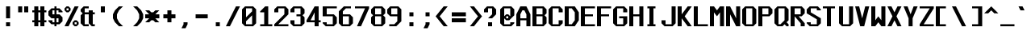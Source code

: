 SplineFontDB: 3.2
FontName: Swanston
FullName: Swanston
FamilyName: Swanston
Weight: Regular
Copyright: Copyright (c) 2023 Liam Whitelaw
UComments: "2023-4-7: Created with FontForge (http://fontforge.org)"
Version: 001.100
ItalicAngle: 0
UnderlinePosition: -8
UnderlineWidth: 0
Ascent: 104
Descent: 24
InvalidEm: 0
LayerCount: 2
Layer: 0 1 "Back" 1
Layer: 1 1 "Fore" 0
XUID: [1021 819 1899051707 1393]
StyleMap: 0x0040
FSType: 0
OS2Version: 0
OS2_WeightWidthSlopeOnly: 0
OS2_UseTypoMetrics: 1
CreationTime: 1680916401
ModificationTime: 1694220200
PfmFamily: 49
TTFWeight: 400
TTFWidth: 5
LineGap: 8
VLineGap: 0
Panose: 2 0 5 9 0 0 0 0 0 0
OS2TypoAscent: 0
OS2TypoAOffset: 1
OS2TypoDescent: 0
OS2TypoDOffset: 1
OS2TypoLinegap: 8
OS2WinAscent: 0
OS2WinAOffset: 1
OS2WinDescent: 0
OS2WinDOffset: 1
HheadAscent: 0
HheadAOffset: 1
HheadDescent: 0
HheadDOffset: 1
OS2CapHeight: 80
OS2XHeight: 56
OS2Vendor: 'PfEd'
Lookup: 260 0 0 "'mark' Mark Positioning lookup 0" { "'mark' Mark Positioning lookup 0 subtable"  } ['mark' ('DFLT' <'dflt' > 'cyrl' <'dflt' > 'grek' <'dflt' > 'latn' <'dflt' > ) ]
Lookup: 262 0 0 "'mkmk' Mark to Mark lookup 1" { "'mkmk' Mark to Mark lookup 1 subtable"  } ['mkmk' ('DFLT' <'dflt' > 'cyrl' <'dflt' > 'grek' <'dflt' > 'latn' <'dflt' > ) ]
MarkAttachClasses: 1
DEI: 91125
LangName: 1033 "" "" "" "" "" "" "" "" "" "" "" "" "" "This Font Software is licensed under the SIL Open Font License, Version 1.1.+AAoA-This license is copied below, and is also available with a FAQ at:+AAoA-http://scripts.sil.org/OFL+AAoACgAK------------------------------------------------------------+AAoA-SIL OPEN FONT LICENSE Version 1.1 - 26 February 2007+AAoA------------------------------------------------------------+AAoACgAA-PREAMBLE+AAoA-The goals of the Open Font License (OFL) are to stimulate worldwide+AAoA-development of collaborative font projects, to support the font creation+AAoA-efforts of academic and linguistic communities, and to provide a free and+AAoA-open framework in which fonts may be shared and improved in partnership+AAoA-with others.+AAoACgAA-The OFL allows the licensed fonts to be used, studied, modified and+AAoA-redistributed freely as long as they are not sold by themselves. The+AAoA-fonts, including any derivative works, can be bundled, embedded, +AAoA-redistributed and/or sold with any software provided that any reserved+AAoA-names are not used by derivative works. The fonts and derivatives,+AAoA-however, cannot be released under any other type of license. The+AAoA-requirement for fonts to remain under this license does not apply+AAoA-to any document created using the fonts or their derivatives.+AAoACgAA-DEFINITIONS+AAoAIgAA-Font Software+ACIA refers to the set of files released by the Copyright+AAoA-Holder(s) under this license and clearly marked as such. This may+AAoA-include source files, build scripts and documentation.+AAoACgAi-Reserved Font Name+ACIA refers to any names specified as such after the+AAoA-copyright statement(s).+AAoACgAi-Original Version+ACIA refers to the collection of Font Software components as+AAoA-distributed by the Copyright Holder(s).+AAoACgAi-Modified Version+ACIA refers to any derivative made by adding to, deleting,+AAoA-or substituting -- in part or in whole -- any of the components of the+AAoA-Original Version, by changing formats or by porting the Font Software to a+AAoA-new environment.+AAoACgAi-Author+ACIA refers to any designer, engineer, programmer, technical+AAoA-writer or other person who contributed to the Font Software.+AAoACgAA-PERMISSION & CONDITIONS+AAoA-Permission is hereby granted, free of charge, to any person obtaining+AAoA-a copy of the Font Software, to use, study, copy, merge, embed, modify,+AAoA-redistribute, and sell modified and unmodified copies of the Font+AAoA-Software, subject to the following conditions:+AAoACgAA-1) Neither the Font Software nor any of its individual components,+AAoA-in Original or Modified Versions, may be sold by itself.+AAoACgAA-2) Original or Modified Versions of the Font Software may be bundled,+AAoA-redistributed and/or sold with any software, provided that each copy+AAoA-contains the above copyright notice and this license. These can be+AAoA-included either as stand-alone text files, human-readable headers or+AAoA-in the appropriate machine-readable metadata fields within text or+AAoA-binary files as long as those fields can be easily viewed by the user.+AAoACgAA-3) No Modified Version of the Font Software may use the Reserved Font+AAoA-Name(s) unless explicit written permission is granted by the corresponding+AAoA-Copyright Holder. This restriction only applies to the primary font name as+AAoA-presented to the users.+AAoACgAA-4) The name(s) of the Copyright Holder(s) or the Author(s) of the Font+AAoA-Software shall not be used to promote, endorse or advertise any+AAoA-Modified Version, except to acknowledge the contribution(s) of the+AAoA-Copyright Holder(s) and the Author(s) or with their explicit written+AAoA-permission.+AAoACgAA-5) The Font Software, modified or unmodified, in part or in whole,+AAoA-must be distributed entirely under this license, and must not be+AAoA-distributed under any other license. The requirement for fonts to+AAoA-remain under this license does not apply to any document created+AAoA-using the Font Software.+AAoACgAA-TERMINATION+AAoA-This license becomes null and void if any of the above conditions are+AAoA-not met.+AAoACgAA-DISCLAIMER+AAoA-THE FONT SOFTWARE IS PROVIDED +ACIA-AS IS+ACIA, WITHOUT WARRANTY OF ANY KIND,+AAoA-EXPRESS OR IMPLIED, INCLUDING BUT NOT LIMITED TO ANY WARRANTIES OF+AAoA-MERCHANTABILITY, FITNESS FOR A PARTICULAR PURPOSE AND NONINFRINGEMENT+AAoA-OF COPYRIGHT, PATENT, TRADEMARK, OR OTHER RIGHT. IN NO EVENT SHALL THE+AAoA-COPYRIGHT HOLDER BE LIABLE FOR ANY CLAIM, DAMAGES OR OTHER LIABILITY,+AAoA-INCLUDING ANY GENERAL, SPECIAL, INDIRECT, INCIDENTAL, OR CONSEQUENTIAL+AAoA-DAMAGES, WHETHER IN AN ACTION OF CONTRACT, TORT OR OTHERWISE, ARISING+AAoA-FROM, OUT OF THE USE OR INABILITY TO USE THE FONT SOFTWARE OR FROM+AAoA-OTHER DEALINGS IN THE FONT SOFTWARE." "http://scripts.sil.org/OFL"
GaspTable: 2 48 2 65535 1 0
Encoding: UnicodeBmp
UnicodeInterp: none
NameList: AGL For New Fonts
DisplaySize: -48
AntiAlias: 1
FitToEm: 0
WinInfo: 0 32 8
BeginPrivate: 5
BlueValues 2 []
StdHW 3 [8]
StdVW 4 [16]
StemSnapH 6 [8 16]
StemSnapV 6 [8 16]
EndPrivate
GridOrder2: 1
Grid
0 80 m 25,0,-1
 64 80 l 1025
0 56 m 25,2,-1
 64 56 l 1025
EndSplineSet
TeXData: 1 0 0 346030 173015 115343 0 1048576 115343 783286 444596 497025 792723 393216 433062 380633 303038 157286 324010 404750 52429 2506097 1059062 262144
AnchorClass2: "topmark" "'mkmk' Mark to Mark lookup 1 subtable" "bottom" "'mark' Mark Positioning lookup 0 subtable" "top" "'mark' Mark Positioning lookup 0 subtable"
BeginChars: 65536 695

StartChar: exclam
Encoding: 33 33 0
Width: 64
VWidth: 96
Flags: MW
LayerCount: 2
Fore
SplineSet
24 80 m 29,0,-1
 40 80 l 1,1,-1
 40 32 l 1,2,-1
 24 32 l 1,3,-1
 24 80 l 29,0,-1
24 16 m 29,4,-1
 40 16 l 1,5,-1
 40 0 l 1,6,-1
 24 0 l 1,7,-1
 24 16 l 29,4,-1
EndSplineSet
Validated: 1
EndChar

StartChar: quotedbl
Encoding: 34 34 1
Width: 64
VWidth: 96
Flags: MW
LayerCount: 2
Fore
SplineSet
32 80 m 25,0,-1
 48 80 l 1,1,-1
 48 56 l 1,2,-1
 32 56 l 1,3,-1
 32 80 l 25,0,-1
8 80 m 25,4,-1
 24 80 l 1,5,-1
 24 56 l 1,6,-1
 8 56 l 1,7,-1
 8 80 l 25,4,-1
EndSplineSet
Validated: 1
EndChar

StartChar: numbersign
Encoding: 35 35 2
Width: 64
VWidth: 96
Flags: MW
LayerCount: 2
Fore
SplineSet
32 56 m 25,0,-1
 24 56 l 1,1,-1
 24 24 l 1,2,-1
 32 24 l 1,3,-1
 32 56 l 25,0,-1
8 80 m 25,4,-1
 24 80 l 1,5,-1
 24 64 l 1,6,-1
 32 64 l 1,7,-1
 32 80 l 1,8,-1
 48 80 l 1,9,-1
 48 64 l 1,10,-1
 56 64 l 1,11,-1
 56 56 l 1,12,-1
 48 56 l 1,13,-1
 48 24 l 1,14,-1
 56 24 l 1,15,-1
 56 16 l 1,16,-1
 48 16 l 1,17,-1
 48 0 l 1,18,-1
 32 0 l 1,19,-1
 32 16 l 1,20,-1
 24 16 l 1,21,-1
 24 0 l 1,22,-1
 8 0 l 1,23,-1
 8 16 l 1,24,-1
 0 16 l 1,25,-1
 0 24 l 1,26,-1
 8 24 l 1,27,-1
 8 56 l 1,28,-1
 0 56 l 1,29,-1
 0 64 l 1,30,-1
 8 64 l 1,31,-1
 8 80 l 25,4,-1
EndSplineSet
Validated: 1
EndChar

StartChar: dollar
Encoding: 36 36 3
Width: 64
VWidth: 96
Flags: MW
LayerCount: 2
Fore
SplineSet
56 56 m 1,0,-1
 40 56 l 1,1,-1
 40 64 l 1,2,-1
 32 64 l 1,3,-1
 32 48 l 1,4,-1
 44 48 l 1,5,-1
 56 36 l 1,6,-1
 56 20 l 1,7,-1
 44 8 l 1,8,-1
 32 8 l 1,9,-1
 32 0 l 1,10,-1
 24 0 l 1,11,-1
 24 8 l 1,12,-1
 12 8 l 1,13,-1
 0 20 l 1,14,-1
 0 24 l 1,15,-1
 16 24 l 1,16,-1
 16 16 l 1,17,-1
 24 16 l 1,18,-1
 24 32 l 1,19,-1
 12 32 l 1,20,-1
 0 44 l 1,21,-1
 0 60 l 1,22,-1
 12 72 l 1,23,-1
 24 72 l 1,24,-1
 24 80 l 1,25,-1
 32 80 l 1,26,-1
 32 72 l 1,27,-1
 44 72 l 1,28,-1
 56 60 l 1,29,-1
 56 56 l 1,0,-1
32 32 m 1,30,-1
 32 16 l 1,31,-1
 40 16 l 1,32,-1
 40 32 l 1,33,-1
 32 32 l 1,30,-1
24 48 m 1,34,-1
 24 64 l 1,35,-1
 16 64 l 1,36,-1
 16 48 l 1,37,-1
 24 48 l 1,34,-1
EndSplineSet
Validated: 1
EndChar

StartChar: space
Encoding: 32 32 4
Width: 64
Flags: MW
LayerCount: 2
Fore
Validated: 1
EndChar

StartChar: percent
Encoding: 37 37 5
Width: 64
Flags: MW
LayerCount: 2
Fore
SplineSet
48 16 m 29,0,-1
 40 16 l 1,1,-1
 40 8 l 1,2,-1
 48 8 l 1,3,-1
 48 16 l 29,0,-1
16 72 m 29,4,-1
 8 72 l 1,5,-1
 8 64 l 1,6,-1
 16 64 l 1,7,-1
 16 72 l 29,4,-1
32 16 m 21,8,-1
 40 24 l 1,9,-1
 48 24 l 1,10,-1
 56 16 l 1,11,-1
 56 8 l 1,12,-1
 48 0 l 1,13,-1
 40 0 l 1,14,-1
 32 8 l 1,15,-1
 32 16 l 21,8,-1
0 72 m 29,16,-1
 8 80 l 1,17,-1
 16 80 l 1,18,-1
 24 72 l 1,19,-1
 24 64 l 1,20,-1
 16 56 l 1,21,-1
 8 56 l 1,22,-1
 0 64 l 1,23,-1
 0 72 l 29,16,-1
40 80 m 29,24,-1
 56 80 l 1,25,-1
 16 0 l 1,26,-1
 0 0 l 1,27,-1
 40 80 l 29,24,-1
EndSplineSet
Validated: 1
EndChar

StartChar: ampersand
Encoding: 38 38 6
Width: 64
Flags: MW
LayerCount: 2
Fore
SplineSet
12 80 m 1,0,-1
 32 80 l 1,1,-1
 32 72 l 1,2,-1
 16 72 l 1,3,-1
 16 56 l 1,4,-1
 32 56 l 1,5,-1
 32 64 l 1,6,-1
 48 64 l 1,7,-1
 48 56 l 1,8,-1
 56 56 l 1,9,-1
 56 48 l 1,10,-1
 48 48 l 1,11,-1
 48 8 l 1,12,-1
 56 8 l 1,13,-1
 56 0 l 1,14,-1
 44 0 l 1,15,-1
 32 12 l 1,16,-1
 32 48 l 1,17,-1
 16 48 l 1,18,-1
 16 8 l 1,19,-1
 32 8 l 1,20,-1
 32 0 l 1,21,-1
 12 0 l 1,22,-1
 0 12 l 1,23,-1
 0 44 l 1,24,-1
 8 52 l 1,25,-1
 0 60 l 1,26,-1
 0 68 l 1,27,-1
 12 80 l 1,0,-1
EndSplineSet
Validated: 1
EndChar

StartChar: parenleft
Encoding: 40 40 7
Width: 64
Flags: MW
LayerCount: 2
Fore
SplineSet
24 80 m 1,0,-1
 40 80 l 1,1,-1
 24 64 l 1,2,-1
 16 48 l 1,3,-1
 16 32 l 1,4,-1
 24 16 l 1,5,-1
 40 0 l 1,6,-1
 24 0 l 1,7,-1
 8 16 l 1,8,-1
 0 32 l 1,9,-1
 0 48 l 1,10,-1
 8 64 l 1,11,-1
 24 80 l 1,0,-1
EndSplineSet
Validated: 1
EndChar

StartChar: parenright
Encoding: 41 41 8
Width: 64
Flags: MW
LayerCount: 2
Fore
SplineSet
32 80 m 1,0,-1
 48 64 l 1,1,-1
 56 48 l 1,2,-1
 56 32 l 1,3,-1
 48 16 l 1,4,-1
 32 0 l 1,5,-1
 16 0 l 1,6,-1
 32 16 l 1,7,-1
 40 32 l 1,8,-1
 40 48 l 1,9,-1
 32 64 l 1,10,-1
 16 80 l 1,11,-1
 32 80 l 1,0,-1
EndSplineSet
Validated: 1
EndChar

StartChar: asterisk
Encoding: 42 42 9
Width: 64
Flags: MW
LayerCount: 2
Fore
SplineSet
0 64 m 1,0,-1
 16 64 l 1,1,-1
 24 56 l 1,2,-1
 32 56 l 1,3,-1
 40 64 l 1,4,-1
 56 64 l 1,5,-1
 40 48 l 1,6,-1
 56 48 l 1,7,-1
 56 32 l 1,8,-1
 40 32 l 1,9,-1
 56 16 l 1,10,-1
 40 16 l 1,11,-1
 32 24 l 1,12,-1
 24 24 l 1,13,-1
 16 16 l 1,14,-1
 0 16 l 1,15,-1
 16 32 l 1,16,-1
 0 32 l 1,17,-1
 0 48 l 1,18,-1
 16 48 l 1,19,-1
 0 64 l 1,0,-1
EndSplineSet
Validated: 1
EndChar

StartChar: plus
Encoding: 43 43 10
Width: 64
Flags: MW
LayerCount: 2
Fore
SplineSet
24 64 m 25,0,-1
 40 64 l 1,1,-1
 40 48 l 1,2,-1
 56 48 l 1,3,-1
 56 32 l 1,4,-1
 40 32 l 1,5,-1
 40 16 l 1,6,-1
 24 16 l 1,7,-1
 24 32 l 1,8,-1
 8 32 l 1,9,-1
 8 48 l 1,10,-1
 24 48 l 1,11,-1
 24 64 l 25,0,-1
EndSplineSet
Validated: 1
EndChar

StartChar: comma
Encoding: 44 44 11
Width: 64
Flags: MW
LayerCount: 2
Fore
SplineSet
24 16 m 5,0,-1
 40 16 l 1,1,-1
 40 8 l 1,2,-1
 32 -8 l 1,3,-1
 16 -8 l 1,4,-1
 24 8 l 1,5,-1
 24 16 l 5,0,-1
EndSplineSet
Validated: 1
EndChar

StartChar: hyphen
Encoding: 45 45 12
Width: 64
Flags: MW
LayerCount: 2
Fore
SplineSet
8 48 m 29,0,-1
 56 48 l 1,1,-1
 56 32 l 1,2,-1
 8 32 l 1,3,-1
 8 48 l 29,0,-1
EndSplineSet
Validated: 1
EndChar

StartChar: period
Encoding: 46 46 13
Width: 64
Flags: MW
LayerCount: 2
Fore
SplineSet
24 16 m 25,0,-1
 40 16 l 1,1,-1
 40 0 l 1,2,-1
 24 0 l 1,3,-1
 24 16 l 25,0,-1
EndSplineSet
Validated: 1
EndChar

StartChar: slash
Encoding: 47 47 14
Width: 64
Flags: MW
LayerCount: 2
Fore
SplineSet
40 80 m 25,0,-1
 56 80 l 1,1,-1
 16 0 l 1,2,-1
 0 0 l 1,3,-1
 40 80 l 25,0,-1
EndSplineSet
Validated: 1
EndChar

StartChar: zero
Encoding: 48 48 15
Width: 64
Flags: MW
LayerCount: 2
Fore
SplineSet
40 44 m 1,0,-1
 16 20 l 1,1,-1
 16 8 l 1,2,-1
 40 8 l 1,3,-1
 40 44 l 1,0,-1
40 72 m 1,4,-1
 16 72 l 1,5,-1
 16 36 l 1,6,-1
 40 60 l 1,7,-1
 40 72 l 1,4,-1
12 80 m 1,8,-1
 44 80 l 1,9,-1
 56 68 l 1,10,-1
 56 12 l 1,11,-1
 44 0 l 1,12,-1
 12 0 l 1,13,-1
 0 12 l 1,14,-1
 0 68 l 1,15,-1
 12 80 l 1,8,-1
EndSplineSet
Validated: 1
EndChar

StartChar: one
Encoding: 49 49 16
Width: 64
Flags: MW
LayerCount: 2
Fore
SplineSet
8 0 m 25,0,-1
 8 8 l 1,1,-1
 24 8 l 1,2,-1
 24 56 l 1,3,-1
 8 56 l 1,4,-1
 8 60 l 1,5,-1
 28 80 l 1,6,-1
 40 80 l 1,7,-1
 40 8 l 1,8,-1
 56 8 l 1,9,-1
 56 0 l 1,10,-1
 8 0 l 25,0,-1
EndSplineSet
Validated: 1
EndChar

StartChar: two
Encoding: 50 50 17
Width: 64
Flags: MW
LayerCount: 2
Fore
SplineSet
0 68 m 1,0,-1
 12 80 l 1,1,-1
 44 80 l 1,2,-1
 56 68 l 1,3,-1
 56 48 l 1,4,-1
 16 8 l 1,5,-1
 56 8 l 1,6,-1
 56 0 l 1,7,-1
 0 0 l 1,8,-1
 0 8 l 1,9,-1
 40 48 l 1,10,-1
 40 72 l 1,11,-1
 16 72 l 1,12,-1
 16 56 l 1,13,-1
 0 56 l 1,14,-1
 0 68 l 1,0,-1
EndSplineSet
Validated: 1
EndChar

StartChar: three
Encoding: 51 51 18
Width: 64
Flags: MW
LayerCount: 2
Fore
SplineSet
0 68 m 1,0,-1
 12 80 l 1,1,-1
 44 80 l 1,2,-1
 56 68 l 1,3,-1
 56 52 l 1,4,-1
 48 44 l 1,5,-1
 56 36 l 1,6,-1
 56 12 l 1,7,-1
 44 0 l 1,8,-1
 12 0 l 1,9,-1
 0 12 l 1,10,-1
 0 24 l 1,11,-1
 16 24 l 1,12,-1
 16 8 l 1,13,-1
 40 8 l 1,14,-1
 40 40 l 1,15,-1
 24 40 l 1,16,-1
 24 48 l 1,17,-1
 40 48 l 1,18,-1
 40 72 l 1,19,-1
 16 72 l 1,20,-1
 16 56 l 1,21,-1
 0 56 l 1,22,-1
 0 68 l 1,0,-1
EndSplineSet
Validated: 1
EndChar

StartChar: four
Encoding: 52 52 19
Width: 64
Flags: MW
LayerCount: 2
Fore
SplineSet
32 56 m 1,0,-1
 16 24 l 1,1,-1
 32 24 l 1,2,-1
 32 56 l 1,0,-1
32 80 m 1,3,-1
 48 80 l 1,4,-1
 48 24 l 1,5,-1
 56 24 l 1,6,-1
 56 16 l 1,7,-1
 48 16 l 1,8,-1
 48 0 l 1,9,-1
 32 0 l 1,10,-1
 32 16 l 1,11,-1
 0 16 l 1,12,-1
 0 24 l 1,13,-1
 32 80 l 1,3,-1
EndSplineSet
Validated: 1
EndChar

StartChar: A
Encoding: 65 65 20
Width: 64
Flags: MW
AnchorPoint: "bottom" 48 0 basechar 0
AnchorPoint: "top" 28 80 basechar 0
LayerCount: 2
Fore
SplineSet
32 64 m 1,0,-1
 24 64 l 1,1,-1
 16 48 l 1,2,-1
 16 32 l 1,3,-1
 40 32 l 1,4,-1
 40 48 l 1,5,-1
 32 64 l 1,0,-1
16 80 m 5,6,-1
 40 80 l 1,7,-1
 56 48 l 1,8,-1
 56 0 l 1,9,-1
 40 0 l 1,10,-1
 40 24 l 1,11,-1
 16 24 l 1,12,-1
 16 0 l 1,13,-1
 0 0 l 1,14,-1
 0 48 l 1,15,-1
 16 80 l 5,6,-1
EndSplineSet
Validated: 1
EndChar

StartChar: B
Encoding: 66 66 21
Width: 64
Flags: MW
AnchorPoint: "bottom" 28 0 basechar 0
AnchorPoint: "top" 28 80 basechar 0
LayerCount: 2
Fore
SplineSet
40 40 m 1,0,-1
 16 40 l 1,1,-1
 16 8 l 1,2,-1
 40 8 l 1,3,-1
 40 40 l 1,0,-1
40 72 m 25,4,-1
 16 72 l 1,5,-1
 16 48 l 1,6,-1
 40 48 l 1,7,-1
 40 72 l 25,4,-1
0 80 m 1,8,-1
 44 80 l 1,9,-1
 56 68 l 1,10,-1
 56 52 l 1,11,-1
 48 44 l 1,12,-1
 56 36 l 1,13,-1
 56 12 l 1,14,-1
 44 0 l 1,15,-1
 0 0 l 1,16,-1
 0 80 l 1,8,-1
EndSplineSet
Validated: 1
EndChar

StartChar: C
Encoding: 67 67 22
Width: 64
Flags: MW
AnchorPoint: "bottom" 28 0 basechar 0
AnchorPoint: "top" 28 80 basechar 0
LayerCount: 2
Fore
SplineSet
0 68 m 1,0,-1
 12 80 l 1,1,-1
 44 80 l 1,2,-1
 56 68 l 1,3,-1
 56 56 l 1,4,-1
 40 56 l 1,5,-1
 40 72 l 1,6,-1
 16 72 l 1,7,-1
 16 8 l 1,8,-1
 40 8 l 1,9,-1
 40 24 l 1,10,-1
 56 24 l 1,11,-1
 56 12 l 1,12,-1
 44 0 l 1,13,-1
 12 0 l 1,14,-1
 0 12 l 1,15,-1
 0 68 l 1,0,-1
EndSplineSet
Validated: 1
EndChar

StartChar: five
Encoding: 53 53 23
Width: 64
Flags: MW
LayerCount: 2
Fore
SplineSet
0 16 m 1,0,-1
 16 16 l 1,1,-1
 16 8 l 1,2,-1
 40 8 l 1,3,-1
 40 40 l 1,4,-1
 0 40 l 1,5,-1
 0 80 l 1,6,-1
 56 80 l 1,7,-1
 56 72 l 1,8,-1
 16 72 l 1,9,-1
 16 48 l 1,10,-1
 44 48 l 1,11,-1
 56 36 l 1,12,-1
 56 12 l 1,13,-1
 44 0 l 1,14,-1
 12 0 l 1,15,-1
 0 12 l 1,16,-1
 0 16 l 1,0,-1
EndSplineSet
Validated: 1
EndChar

StartChar: six
Encoding: 54 54 24
Width: 64
Flags: MW
LayerCount: 2
Fore
SplineSet
40 40 m 5,0,-1
 16 40 l 1,1,-1
 16 8 l 1,2,-1
 40 8 l 1,3,-1
 40 40 l 5,0,-1
20 80 m 5,4,-1
 48 80 l 1,5,-1
 48 72 l 1,6,-1
 28 72 l 1,7,-1
 16 60 l 1,8,-1
 16 48 l 1,9,-1
 44 48 l 1,10,-1
 56 36 l 1,11,-1
 56 12 l 1,12,-1
 44 0 l 1,13,-1
 12 0 l 1,14,-1
 0 12 l 1,15,-1
 0 48 l 1,16,-1
 0 60 l 1,17,-1
 20 80 l 5,4,-1
EndSplineSet
Validated: 1
EndChar

StartChar: seven
Encoding: 55 55 25
Width: 64
Flags: MW
LayerCount: 2
Fore
SplineSet
0 80 m 1,0,-1
 56 80 l 1,1,-1
 56 72 l 1,2,-1
 24 0 l 1,3,-1
 8 0 l 1,4,-1
 40 72 l 1,5,-1
 0 72 l 1,6,-1
 0 80 l 1,0,-1
EndSplineSet
Validated: 1
EndChar

StartChar: eight
Encoding: 56 56 26
Width: 64
Flags: MW
LayerCount: 2
Fore
SplineSet
40 40 m 1,0,-1
 16 40 l 1,1,-1
 16 8 l 1,2,-1
 40 8 l 1,3,-1
 40 40 l 1,0,-1
40 72 m 25,4,-1
 16 72 l 1,5,-1
 16 48 l 1,6,-1
 40 48 l 1,7,-1
 40 72 l 25,4,-1
12 80 m 1,8,-1
 44 80 l 1,9,-1
 56 68 l 1,10,-1
 56 52 l 1,11,-1
 48 44 l 1,12,-1
 56 36 l 1,13,-1
 56 12 l 1,14,-1
 44 0 l 1,15,-1
 12 0 l 1,16,-1
 0 12 l 1,17,-1
 0 36 l 1,18,-1
 8 44 l 1,19,-1
 0 52 l 1,20,-1
 0 68 l 1,21,-1
 12 80 l 1,8,-1
EndSplineSet
Validated: 1
EndChar

StartChar: nine
Encoding: 57 57 27
Width: 64
Flags: MW
LayerCount: 2
Fore
SplineSet
16 48 m 1,0,-1
 40 48 l 1,1,-1
 40 72 l 1,2,-1
 16 72 l 1,3,-1
 16 48 l 1,0,-1
8 0 m 1,4,-1
 8 8 l 1,5,-1
 28 8 l 1,6,-1
 40 20 l 1,7,-1
 40 40 l 1,8,-1
 12 40 l 1,9,-1
 0 52 l 1,10,-1
 0 68 l 1,11,-1
 12 80 l 1,12,-1
 44 80 l 1,13,-1
 56 68 l 1,14,-1
 56 40 l 1,15,-1
 56 20 l 1,16,-1
 36 0 l 1,17,-1
 8 0 l 1,4,-1
EndSplineSet
Validated: 1
EndChar

StartChar: colon
Encoding: 58 58 28
Width: 64
Flags: MW
LayerCount: 2
Fore
SplineSet
24 16 m 25,0,-1
 40 16 l 1,1,-1
 40 0 l 1,2,-1
 24 0 l 1,3,-1
 24 16 l 25,0,-1
24 56 m 25,4,-1
 40 56 l 1,5,-1
 40 40 l 1,6,-1
 24 40 l 1,7,-1
 24 56 l 25,4,-1
EndSplineSet
Validated: 1
EndChar

StartChar: semicolon
Encoding: 59 59 29
Width: 64
Flags: MW
LayerCount: 2
Fore
SplineSet
24 16 m 9,0,-1
 40 16 l 1,1,-1
 40 8 l 1,2,-1
 32 -8 l 1,3,-1
 16 -8 l 1,4,-1
 24 8 l 1,5,-1
 24 16 l 9,0,-1
24 56 m 25,6,-1
 40 56 l 1,7,-1
 40 40 l 1,8,-1
 24 40 l 1,9,-1
 24 56 l 25,6,-1
EndSplineSet
Validated: 1
EndChar

StartChar: less
Encoding: 60 60 30
Width: 64
Flags: MW
LayerCount: 2
Fore
SplineSet
32 80 m 5,0,-1
 48 80 l 1,1,-1
 16 40 l 1,2,-1
 48 0 l 1,3,-1
 32 0 l 1,4,-1
 0 40 l 1,5,-1
 32 80 l 5,0,-1
EndSplineSet
Validated: 1
EndChar

StartChar: greater
Encoding: 62 62 31
Width: 64
Flags: MW
LayerCount: 2
Fore
SplineSet
24 80 m 1,0,-1
 56 40 l 1,1,-1
 24 0 l 1,2,-1
 8 0 l 1,3,-1
 40 40 l 1,4,-1
 8 80 l 1,5,-1
 24 80 l 1,0,-1
EndSplineSet
Validated: 1
EndChar

StartChar: equal
Encoding: 61 61 32
Width: 64
Flags: MW
LayerCount: 2
Fore
SplineSet
0 32 m 29,0,-1
 56 32 l 1,1,-1
 56 16 l 1,2,-1
 0 16 l 1,3,-1
 0 32 l 29,0,-1
0 56 m 5,4,-1
 56 56 l 1,5,-1
 56 40 l 1,6,-1
 0 40 l 1,7,-1
 0 56 l 5,4,-1
EndSplineSet
Validated: 1
EndChar

StartChar: question
Encoding: 63 63 33
Width: 64
Flags: MW
LayerCount: 2
Fore
SplineSet
0 56 m 5,0,-1
 0 68 l 1,1,-1
 12 80 l 1,2,-1
 36 80 l 1,3,-1
 48 68 l 1,4,-1
 48 48 l 1,5,-1
 32 32 l 1,6,-1
 16 32 l 1,7,-1
 32 48 l 1,8,-1
 32 72 l 1,9,-1
 16 72 l 1,10,-1
 16 56 l 1,11,-1
 0 56 l 5,0,-1
16 16 m 29,12,-1
 32 16 l 1,13,-1
 32 0 l 1,14,-1
 16 0 l 1,15,-1
 16 16 l 29,12,-1
EndSplineSet
Validated: 1
EndChar

StartChar: at
Encoding: 64 64 34
Width: 64
Flags: MW
LayerCount: 2
Fore
SplineSet
0 68 m 1,0,-1
 12 80 l 1,1,-1
 44 80 l 1,2,-1
 56 68 l 1,3,-1
 56 44 l 1,4,-1
 36 24 l 1,5,-1
 24 24 l 1,6,-1
 16 32 l 1,7,-1
 16 8 l 1,8,-1
 40 8 l 1,9,-1
 40 16 l 1,10,-1
 56 16 l 1,11,-1
 56 12 l 1,12,-1
 44 0 l 1,13,-1
 12 0 l 1,14,-1
 0 12 l 1,15,-1
 0 68 l 1,0,-1
24 48 m 1,16,-1
 32 48 l 1,17,-1
 40 40 l 1,18,-1
 40 72 l 1,19,-1
 16 72 l 1,20,-1
 16 40 l 1,21,-1
 24 48 l 1,16,-1
32 40 m 1,22,-1
 24 40 l 1,23,-1
 24 32 l 1,24,-1
 32 32 l 1,25,-1
 32 40 l 1,22,-1
EndSplineSet
Validated: 1
EndChar

StartChar: D
Encoding: 68 68 35
Width: 64
Flags: MW
AnchorPoint: "bottom" 28 0 basechar 0
AnchorPoint: "top" 28 80 basechar 0
LayerCount: 2
Fore
SplineSet
28 72 m 5,0,-1
 16 72 l 1,1,-1
 16 8 l 1,2,-1
 28 8 l 1,3,-1
 40 24 l 1,4,-1
 40 56 l 1,5,-1
 28 72 l 5,0,-1
0 80 m 29,6,-1
 40 80 l 1,7,-1
 56 56 l 1,8,-1
 56 24 l 1,9,-1
 40 0 l 1,10,-1
 0 0 l 1,11,-1
 0 80 l 29,6,-1
EndSplineSet
Validated: 1
EndChar

StartChar: E
Encoding: 69 69 36
Width: 64
Flags: MW
AnchorPoint: "bottom" 52 0 basechar 0
AnchorPoint: "top" 28 80 basechar 0
LayerCount: 2
Fore
SplineSet
0 80 m 25,0,-1
 56 80 l 1,1,-1
 56 72 l 1,2,-1
 16 72 l 1,3,-1
 16 48 l 1,4,-1
 48 48 l 1,5,-1
 48 40 l 1,6,-1
 16 40 l 1,7,-1
 16 8 l 1,8,-1
 56 8 l 1,9,-1
 56 0 l 1,10,-1
 0 0 l 1,11,-1
 0 80 l 25,0,-1
EndSplineSet
Validated: 1
EndChar

StartChar: F
Encoding: 70 70 37
Width: 64
Flags: MW
AnchorPoint: "bottom" 8 0 basechar 0
AnchorPoint: "top" 28 80 basechar 0
LayerCount: 2
Fore
SplineSet
0 80 m 25,0,-1
 56 80 l 1,1,-1
 56 72 l 1,2,-1
 16 72 l 1,3,-1
 16 48 l 1,4,-1
 48 48 l 1,5,-1
 48 40 l 1,6,-1
 16 40 l 1,7,-1
 16 0 l 1,8,-1
 0 0 l 1,9,-1
 0 80 l 25,0,-1
EndSplineSet
Validated: 1
EndChar

StartChar: G
Encoding: 71 71 38
Width: 64
Flags: MW
AnchorPoint: "bottom" 28 0 basechar 0
AnchorPoint: "top" 28 80 basechar 0
LayerCount: 2
Fore
SplineSet
0 68 m 5,0,-1
 12 80 l 1,1,-1
 44 80 l 1,2,-1
 56 68 l 1,3,-1
 56 56 l 1,4,-1
 40 56 l 1,5,-1
 40 72 l 1,6,-1
 16 72 l 1,7,-1
 16 8 l 1,8,-1
 40 8 l 1,9,-1
 40 32 l 1,10,-1
 24 32 l 1,11,-1
 24 40 l 1,12,-1
 56 40 l 1,13,-1
 56 12 l 1,14,-1
 44 0 l 1,15,-1
 12 0 l 1,16,-1
 0 12 l 1,17,-1
 0 68 l 5,0,-1
EndSplineSet
Validated: 1
EndChar

StartChar: H
Encoding: 72 72 39
Width: 64
Flags: MW
AnchorPoint: "bottom" 28 0 basechar 0
AnchorPoint: "top" 28 80 basechar 0
LayerCount: 2
Fore
SplineSet
0 80 m 25,0,-1
 16 80 l 1,1,-1
 16 48 l 1,2,-1
 40 48 l 1,3,-1
 40 80 l 1,4,-1
 56 80 l 1,5,-1
 56 0 l 1,6,-1
 40 0 l 1,7,-1
 40 40 l 1,8,-1
 16 40 l 1,9,-1
 16 0 l 1,10,-1
 0 0 l 1,11,-1
 0 80 l 25,0,-1
EndSplineSet
Validated: 1
EndChar

StartChar: I
Encoding: 73 73 40
Width: 64
Flags: MW
AnchorPoint: "bottom" 24 0 basechar 0
AnchorPoint: "top" 24 80 basechar 0
LayerCount: 2
Fore
SplineSet
8 80 m 29,0,-1
 40 80 l 1,1,-1
 40 72 l 1,2,-1
 32 72 l 1,3,-1
 32 8 l 1,4,-1
 40 8 l 1,5,-1
 40 0 l 1,6,-1
 8 0 l 1,7,-1
 8 8 l 1,8,-1
 16 8 l 1,9,-1
 16 72 l 1,10,-1
 8 72 l 1,11,-1
 8 80 l 29,0,-1
EndSplineSet
Validated: 1
EndChar

StartChar: J
Encoding: 74 74 41
Width: 64
Flags: MW
LayerCount: 2
Fore
SplineSet
40 80 m 5,0,-1
 56 80 l 1,1,-1
 56 12 l 1,2,-1
 44 0 l 1,3,-1
 12 0 l 1,4,-1
 0 12 l 1,5,-1
 0 24 l 1,6,-1
 16 24 l 1,7,-1
 16 8 l 1,8,-1
 40 8 l 1,9,-1
 40 80 l 5,0,-1
EndSplineSet
Validated: 1
EndChar

StartChar: K
Encoding: 75 75 42
Width: 64
Flags: MW
AnchorPoint: "top" 28 80 basechar 0
AnchorPoint: "bottom" 28 0 basechar 0
LayerCount: 2
Fore
SplineSet
0 80 m 29,0,-1
 16 80 l 1,1,-1
 16 48 l 1,2,-1
 40 80 l 1,3,-1
 56 80 l 1,4,-1
 28 40 l 1,5,-1
 56 0 l 1,6,-1
 40 0 l 1,7,-1
 16 32 l 1,8,-1
 16 0 l 1,9,-1
 0 0 l 1,10,-1
 0 80 l 29,0,-1
EndSplineSet
Validated: 1
EndChar

StartChar: L
Encoding: 76 76 43
Width: 64
Flags: MW
AnchorPoint: "top" 8 80 basechar 0
AnchorPoint: "bottom" 32 0 basechar 0
LayerCount: 2
Fore
SplineSet
0 80 m 29,0,-1
 16 80 l 1,1,-1
 16 8 l 1,2,-1
 56 8 l 1,3,-1
 56 0 l 1,4,-1
 0 0 l 1,5,-1
 0 80 l 29,0,-1
EndSplineSet
Validated: 1
EndChar

StartChar: M
Encoding: 77 77 44
Width: 64
Flags: MW
LayerCount: 2
Fore
SplineSet
0 0 m 29,0,-1
 0 80 l 1,1,-1
 16 80 l 1,2,-1
 28 64 l 1,3,-1
 40 80 l 1,4,-1
 56 80 l 1,5,-1
 56 0 l 1,6,-1
 40 0 l 1,7,-1
 40 56 l 1,8,-1
 28 40 l 1,9,-1
 16 56 l 1,10,-1
 16 0 l 1,11,-1
 0 0 l 29,0,-1
EndSplineSet
Validated: 1
EndChar

StartChar: N
Encoding: 78 78 45
Width: 64
Flags: MW
AnchorPoint: "bottom" 28 0 basechar 0
AnchorPoint: "top" 28 80 basechar 0
LayerCount: 2
Fore
SplineSet
0 80 m 25,0,-1
 16 80 l 1,1,-1
 40 32 l 1,2,-1
 40 80 l 1,3,-1
 56 80 l 1,4,-1
 56 0 l 1,5,-1
 40 0 l 1,6,-1
 16 48 l 1,7,-1
 16 0 l 1,8,-1
 0 0 l 1,9,-1
 0 80 l 25,0,-1
EndSplineSet
Validated: 1
EndChar

StartChar: O
Encoding: 79 79 46
Width: 64
Flags: MW
AnchorPoint: "bottom" 28 0 basechar 0
AnchorPoint: "top" 28 80 basechar 0
LayerCount: 2
Fore
SplineSet
40 72 m 29,0,-1
 16 72 l 1,1,-1
 16 8 l 1,2,-1
 40 8 l 1,3,-1
 40 72 l 29,0,-1
12 80 m 5,4,-1
 44 80 l 1,5,-1
 56 68 l 1,6,-1
 56 12 l 1,7,-1
 44 0 l 1,8,-1
 12 0 l 1,9,-1
 0 12 l 1,10,-1
 0 68 l 1,11,-1
 12 80 l 5,4,-1
EndSplineSet
Validated: 1
EndChar

StartChar: P
Encoding: 80 80 47
Width: 64
Flags: MW
AnchorPoint: "bottom" 8 0 basechar 0
AnchorPoint: "top" 28 80 basechar 0
LayerCount: 2
Fore
SplineSet
40 72 m 25,0,-1
 16 72 l 1,1,-1
 16 48 l 1,2,-1
 40 48 l 1,3,-1
 40 72 l 25,0,-1
0 0 m 25,4,-1
 0 80 l 1,5,-1
 44 80 l 1,6,-1
 56 68 l 1,7,-1
 56 52 l 1,8,-1
 44 40 l 1,9,-1
 16 40 l 1,10,-1
 16 0 l 1,11,-1
 0 0 l 25,4,-1
EndSplineSet
Validated: 1
EndChar

StartChar: Q
Encoding: 81 81 48
Width: 64
Flags: MW
AnchorPoint: "bottom" 28 0 basechar 0
AnchorPoint: "top" 28 80 basechar 0
LayerCount: 2
Fore
SplineSet
40 72 m 25,0,-1
 16 72 l 1,1,-1
 16 8 l 1,2,-1
 24 8 l 1,3,-1
 40 24 l 1,4,-1
 40 72 l 25,0,-1
0 68 m 1,5,-1
 12 80 l 1,6,-1
 44 80 l 1,7,-1
 56 68 l 1,8,-1
 56 24 l 1,9,-1
 48 16 l 1,10,-1
 56 8 l 1,11,-1
 56 0 l 1,12,-1
 48 0 l 1,13,-1
 40 8 l 1,14,-1
 32 0 l 1,15,-1
 12 0 l 1,16,-1
 0 12 l 1,17,-1
 0 68 l 1,5,-1
EndSplineSet
Validated: 1
EndChar

StartChar: R
Encoding: 82 82 49
Width: 64
Flags: MW
AnchorPoint: "bottom" 28 0 basechar 0
AnchorPoint: "top" 28 80 basechar 0
LayerCount: 2
Fore
SplineSet
40 72 m 1,0,-1
 16 72 l 1,1,-1
 16 48 l 1,2,-1
 40 48 l 1,3,-1
 40 72 l 1,0,-1
0 0 m 25,4,-1
 0 80 l 1,5,-1
 44 80 l 1,6,-1
 56 68 l 1,7,-1
 56 52 l 1,8,-1
 44 40 l 1,9,-1
 32 40 l 1,10,-1
 56 12 l 1,11,-1
 56 0 l 1,12,-1
 40 0 l 1,13,-1
 40 12 l 1,14,-1
 16 40 l 1,15,-1
 16 0 l 1,16,-1
 0 0 l 25,4,-1
EndSplineSet
Validated: 1
EndChar

StartChar: S
Encoding: 83 83 50
Width: 64
Flags: MW
AnchorPoint: "bottom" 28 0 basechar 0
AnchorPoint: "top" 28 80 basechar 0
LayerCount: 2
Fore
SplineSet
0 68 m 1,0,-1
 12 80 l 1,1,-1
 44 80 l 1,2,-1
 56 68 l 1,3,-1
 56 64 l 1,4,-1
 40 64 l 1,5,-1
 40 72 l 1,6,-1
 16 72 l 1,7,-1
 16 56 l 1,8,-1
 56 32 l 1,9,-1
 56 12 l 1,10,-1
 44 0 l 1,11,-1
 12 0 l 1,12,-1
 0 12 l 1,13,-1
 0 16 l 1,14,-1
 16 16 l 1,15,-1
 16 8 l 1,16,-1
 40 8 l 1,17,-1
 40 28 l 1,18,-1
 0 52 l 1,19,-1
 0 68 l 1,0,-1
EndSplineSet
Validated: 1
EndChar

StartChar: T
Encoding: 84 84 51
Width: 64
Flags: MW
AnchorPoint: "bottom" 24 0 basechar 0
AnchorPoint: "top" 24 80 basechar 0
LayerCount: 2
Fore
SplineSet
0 80 m 29,0,-1
 48 80 l 1,1,-1
 48 72 l 1,2,-1
 32 72 l 1,3,-1
 32 0 l 1,4,-1
 16 0 l 1,5,-1
 16 72 l 1,6,-1
 0 72 l 1,7,-1
 0 80 l 29,0,-1
EndSplineSet
Validated: 1
EndChar

StartChar: U
Encoding: 85 85 52
Width: 64
Flags: MW
AnchorPoint: "bottom" 28 0 basechar 0
AnchorPoint: "top" 28 80 basechar 0
LayerCount: 2
Fore
SplineSet
0 80 m 25,0,-1
 16 80 l 1,1,-1
 16 8 l 1,2,-1
 40 8 l 1,3,-1
 40 80 l 1,4,-1
 56 80 l 1,5,-1
 56 12 l 1,6,-1
 44 0 l 1,7,-1
 12 0 l 1,8,-1
 0 12 l 1,9,-1
 0 80 l 25,0,-1
EndSplineSet
Validated: 1
EndChar

StartChar: V
Encoding: 86 86 53
Width: 64
Flags: MW
LayerCount: 2
Fore
SplineSet
0 80 m 1,0,-1
 16 80 l 1,1,-1
 28 32 l 1,2,-1
 40 80 l 1,3,-1
 56 80 l 1,4,-1
 36 0 l 1,5,-1
 20 0 l 1,6,-1
 0 80 l 1,0,-1
EndSplineSet
Validated: 1
EndChar

StartChar: W
Encoding: 87 87 54
Width: 64
Flags: MW
AnchorPoint: "bottom" 28 0 basechar 0
AnchorPoint: "top" 28 80 basechar 0
LayerCount: 2
Fore
SplineSet
0 80 m 25,0,-1
 16 80 l 1,1,-1
 16 24 l 1,2,-1
 28 40 l 1,3,-1
 40 24 l 1,4,-1
 40 80 l 1,5,-1
 56 80 l 1,6,-1
 56 0 l 1,7,-1
 40 0 l 1,8,-1
 28 16 l 1,9,-1
 16 0 l 1,10,-1
 0 0 l 1,11,-1
 0 80 l 25,0,-1
EndSplineSet
Validated: 1
EndChar

StartChar: X
Encoding: 88 88 55
Width: 64
Flags: MW
LayerCount: 2
Fore
SplineSet
0 80 m 5,0,-1
 16 80 l 1,1,-1
 28 56 l 1,2,-1
 40 80 l 1,3,-1
 56 80 l 1,4,-1
 36 40 l 1,5,-1
 56 0 l 1,6,-1
 40 0 l 1,7,-1
 28 24 l 1,8,-1
 16 0 l 1,9,-1
 0 0 l 1,10,-1
 20 40 l 1,11,-1
 0 80 l 5,0,-1
EndSplineSet
Validated: 1
EndChar

StartChar: Y
Encoding: 89 89 56
Width: 64
Flags: MW
AnchorPoint: "bottom" 28 0 basechar 0
AnchorPoint: "top" 28 80 basechar 0
LayerCount: 2
Fore
SplineSet
0 80 m 1,0,-1
 16 80 l 1,1,-1
 28 48 l 1,2,-1
 40 80 l 1,3,-1
 56 80 l 1,4,-1
 36 32 l 1,5,-1
 36 0 l 1,6,-1
 20 0 l 1,7,-1
 20 32 l 1,8,-1
 0 80 l 1,0,-1
EndSplineSet
Validated: 1
EndChar

StartChar: Z
Encoding: 90 90 57
Width: 64
Flags: MW
AnchorPoint: "bottom" 28 0 basechar 0
AnchorPoint: "top" 28 80 basechar 0
LayerCount: 2
Fore
SplineSet
0 80 m 5,0,-1
 56 80 l 1,1,-1
 56 72 l 1,2,-1
 16 8 l 1,3,-1
 56 8 l 1,4,-1
 56 0 l 1,5,-1
 0 0 l 1,6,-1
 0 8 l 1,7,-1
 40 72 l 1,8,-1
 0 72 l 1,9,-1
 0 80 l 5,0,-1
EndSplineSet
Validated: 1
EndChar

StartChar: bracketleft
Encoding: 91 91 58
Width: 64
Flags: MW
LayerCount: 2
Fore
SplineSet
0 80 m 25,0,-1
 40 80 l 1,1,-1
 40 72 l 1,2,-1
 16 72 l 1,3,-1
 16 8 l 1,4,-1
 40 8 l 1,5,-1
 40 0 l 1,6,-1
 0 0 l 1,7,-1
 0 80 l 25,0,-1
EndSplineSet
Validated: 1
EndChar

StartChar: backslash
Encoding: 92 92 59
Width: 64
Flags: MW
LayerCount: 2
Fore
SplineSet
0 80 m 25,0,-1
 16 80 l 1,1,-1
 56 0 l 1,2,-1
 40 0 l 1,3,-1
 0 80 l 25,0,-1
EndSplineSet
Validated: 1
EndChar

StartChar: bracketright
Encoding: 93 93 60
Width: 64
Flags: MW
LayerCount: 2
Fore
SplineSet
16 80 m 25,0,-1
 56 80 l 1,1,-1
 56 0 l 1,2,-1
 16 0 l 1,3,-1
 16 8 l 1,4,-1
 40 8 l 1,5,-1
 40 72 l 1,6,-1
 16 72 l 1,7,-1
 16 80 l 25,0,-1
EndSplineSet
Validated: 1
EndChar

StartChar: underscore
Encoding: 95 95 61
Width: 64
Flags: MW
LayerCount: 2
Fore
SplineSet
0 8 m 29,0,-1
 56 8 l 1,1,-1
 56 0 l 1,2,-1
 0 0 l 1,3,-1
 0 8 l 29,0,-1
EndSplineSet
Validated: 1
EndChar

StartChar: grave
Encoding: 96 96 62
Width: 64
Flags: MW
LayerCount: 2
Fore
SplineSet
8 80 m 25,0,-1
 24 80 l 1,1,-1
 32 64 l 1,2,-1
 16 64 l 1,3,-1
 8 80 l 25,0,-1
EndSplineSet
Validated: 1
EndChar

StartChar: a
Encoding: 97 97 63
Width: 64
Flags: MW
AnchorPoint: "bottom" 28 0 basechar 0
AnchorPoint: "top" 28 56 basechar 0
LayerCount: 2
Fore
SplineSet
40 24 m 25,0,-1
 16 24 l 1,1,-1
 16 8 l 1,2,-1
 40 8 l 1,3,-1
 40 24 l 25,0,-1
0 12 m 1,4,-1
 0 20 l 1,5,-1
 12 32 l 1,6,-1
 40 32 l 1,7,-1
 40 48 l 1,8,-1
 8 48 l 1,9,-1
 8 56 l 1,10,-1
 44 56 l 1,11,-1
 56 44 l 1,12,-1
 56 12 l 1,13,-1
 44 0 l 1,14,-1
 12 0 l 1,15,-1
 0 12 l 1,4,-1
EndSplineSet
Validated: 1
EndChar

StartChar: b
Encoding: 98 98 64
Width: 64
Flags: MW
LayerCount: 2
Fore
SplineSet
40 48 m 25,0,-1
 16 48 l 1,1,-1
 16 8 l 1,2,-1
 40 8 l 1,3,-1
 40 48 l 25,0,-1
0 80 m 25,4,-1
 16 80 l 1,5,-1
 16 56 l 1,6,-1
 44 56 l 1,7,-1
 56 44 l 1,8,-1
 56 12 l 1,9,-1
 44 0 l 1,10,-1
 0 0 l 1,11,-1
 0 80 l 25,4,-1
EndSplineSet
Validated: 1
EndChar

StartChar: c
Encoding: 99 99 65
Width: 64
Flags: MW
AnchorPoint: "bottom" 28 0 basechar 0
AnchorPoint: "top" 28 56 basechar 0
LayerCount: 2
Fore
SplineSet
12 56 m 5,0,-1
 44 56 l 1,1,-1
 56 44 l 1,2,-1
 56 40 l 1,3,-1
 40 40 l 1,4,-1
 40 48 l 1,5,-1
 16 48 l 1,6,-1
 16 8 l 1,7,-1
 40 8 l 1,8,-1
 40 16 l 1,9,-1
 56 16 l 1,10,-1
 56 12 l 1,11,-1
 44 0 l 1,12,-1
 12 0 l 1,13,-1
 0 12 l 1,14,-1
 0 44 l 1,15,-1
 12 56 l 5,0,-1
EndSplineSet
Validated: 1
EndChar

StartChar: d
Encoding: 100 100 66
Width: 64
Flags: MW
LayerCount: 2
Fore
SplineSet
40 48 m 29,0,-1
 16 48 l 1,1,-1
 16 8 l 1,2,-1
 40 8 l 1,3,-1
 40 48 l 29,0,-1
40 80 m 29,4,-1
 56 80 l 1,5,-1
 56 0 l 1,6,-1
 12 0 l 1,7,-1
 0 12 l 1,8,-1
 0 44 l 1,9,-1
 12 56 l 1,10,-1
 40 56 l 1,11,-1
 40 80 l 29,4,-1
EndSplineSet
Validated: 1
EndChar

StartChar: e
Encoding: 101 101 67
Width: 64
Flags: MW
AnchorPoint: "bottom" 28 0 basechar 0
AnchorPoint: "top" 28 56 basechar 0
LayerCount: 2
Fore
SplineSet
40 48 m 29,0,-1
 16 48 l 1,1,-1
 16 32 l 1,2,-1
 40 32 l 1,3,-1
 40 48 l 29,0,-1
12 56 m 5,4,-1
 44 56 l 1,5,-1
 56 44 l 1,6,-1
 56 24 l 1,7,-1
 16 24 l 1,8,-1
 16 8 l 1,9,-1
 40 8 l 1,10,-1
 40 16 l 1,11,-1
 56 16 l 1,12,-1
 56 12 l 1,13,-1
 44 0 l 1,14,-1
 12 0 l 1,15,-1
 0 12 l 1,16,-1
 0 44 l 1,17,-1
 12 56 l 5,4,-1
EndSplineSet
Validated: 1
EndChar

StartChar: f
Encoding: 102 102 68
Width: 64
Flags: MW
LayerCount: 2
Fore
SplineSet
16 0 m 1,0,-1
 16 48 l 1,1,-1
 0 48 l 1,2,-1
 0 56 l 1,3,-1
 16 56 l 1,4,-1
 16 68 l 1,5,-1
 28 80 l 1,6,-1
 48 80 l 1,7,-1
 48 72 l 1,8,-1
 32 72 l 1,9,-1
 32 56 l 1,10,-1
 48 56 l 1,11,-1
 48 48 l 1,12,-1
 32 48 l 1,13,-1
 32 0 l 1,14,-1
 16 0 l 1,0,-1
EndSplineSet
Validated: 1
EndChar

StartChar: g
Encoding: 103 103 69
Width: 64
Flags: MW
AnchorPoint: "bottom" 28 -16 basechar 0
AnchorPoint: "top" 28 56 basechar 0
LayerCount: 2
Fore
SplineSet
40 48 m 29,0,-1
 16 48 l 1,1,-1
 16 16 l 1,2,-1
 40 16 l 1,3,-1
 40 48 l 29,0,-1
0 44 m 5,4,-1
 12 56 l 1,5,-1
 56 56 l 1,6,-1
 56 -4 l 1,7,-1
 44 -16 l 1,8,-1
 12 -16 l 1,9,-1
 0 -4 l 1,10,-1
 0 0 l 1,11,-1
 16 0 l 1,12,-1
 16 -8 l 1,13,-1
 40 -8 l 1,14,-1
 40 8 l 1,15,-1
 12 8 l 1,16,-1
 0 20 l 1,17,-1
 0 44 l 5,4,-1
EndSplineSet
Validated: 1
EndChar

StartChar: h
Encoding: 104 104 70
Width: 64
Flags: MW
LayerCount: 2
Fore
SplineSet
0 80 m 29,0,-1
 16 80 l 1,1,-1
 16 56 l 1,2,-1
 44 56 l 1,3,-1
 56 44 l 1,4,-1
 56 0 l 1,5,-1
 40 0 l 1,6,-1
 40 48 l 1,7,-1
 16 48 l 1,8,-1
 16 0 l 1,9,-1
 0 0 l 1,10,-1
 0 80 l 29,0,-1
EndSplineSet
Validated: 1
EndChar

StartChar: i
Encoding: 105 105 71
Width: 64
Flags: MW
AnchorPoint: "bottom" 24 0 basechar 0
AnchorPoint: "top" 24 56 basechar 0
LayerCount: 2
Fore
SplineSet
16 64 m 29,0,-1
 16 80 l 1,1,-1
 32 80 l 1,2,-1
 32 64 l 1,3,-1
 16 64 l 29,0,-1
8 0 m 5,4,-1
 8 8 l 1,5,-1
 16 8 l 1,6,-1
 16 40 l 1,7,-1
 8 40 l 1,8,-1
 8 48 l 1,9,-1
 32 48 l 1,10,-1
 32 8 l 1,11,-1
 40 8 l 1,12,-1
 40 0 l 1,13,-1
 8 0 l 5,4,-1
EndSplineSet
Validated: 1
EndChar

StartChar: j
Encoding: 106 106 72
Width: 64
Flags: MW
AnchorPoint: "bottom" 28 -16 basechar 0
AnchorPoint: "top" 48 56 basechar 0
LayerCount: 2
Fore
SplineSet
32 48 m 1,0,-1
 56 48 l 1,1,-1
 56 -4 l 1,2,-1
 44 -16 l 1,3,-1
 12 -16 l 1,4,-1
 0 -4 l 1,5,-1
 0 0 l 1,6,-1
 16 0 l 1,7,-1
 16 -8 l 1,8,-1
 40 -8 l 1,9,-1
 40 40 l 1,10,-1
 32 40 l 1,11,-1
 32 48 l 1,0,-1
40 80 m 25,12,-1
 56 80 l 1,13,-1
 56 64 l 1,14,-1
 40 64 l 1,15,-1
 40 80 l 25,12,-1
EndSplineSet
Validated: 1
EndChar

StartChar: k
Encoding: 107 107 73
Width: 64
Flags: MW
AnchorPoint: "bottom" 24 0 basechar 0
AnchorPoint: "top" 28 80 basechar 0
LayerCount: 2
Fore
SplineSet
0 80 m 25,0,-1
 16 80 l 1,1,-1
 16 32 l 1,2,-1
 40 56 l 1,3,-1
 56 56 l 1,4,-1
 32 32 l 1,5,-1
 32 24 l 1,6,-1
 56 0 l 1,7,-1
 40 0 l 1,8,-1
 16 24 l 1,9,-1
 16 0 l 1,10,-1
 0 0 l 1,11,-1
 0 80 l 25,0,-1
EndSplineSet
Validated: 1
EndChar

StartChar: l
Encoding: 108 108 74
Width: 64
Flags: MW
AnchorPoint: "bottom" 32 0 basechar 0
AnchorPoint: "top" 32 80 basechar 0
LayerCount: 2
Fore
SplineSet
24 80 m 5,0,-1
 40 80 l 1,1,-1
 40 12 l 1,2,-1
 52 0 l 1,3,-1
 36 0 l 1,4,-1
 24 12 l 1,5,-1
 24 80 l 5,0,-1
EndSplineSet
Validated: 1
EndChar

StartChar: m
Encoding: 109 109 75
Width: 64
Flags: MW
LayerCount: 2
Fore
SplineSet
0 0 m 25,0,-1
 0 56 l 1,1,-1
 20 56 l 1,2,-1
 32 44 l 1,3,-1
 32 56 l 1,4,-1
 44 56 l 1,5,-1
 56 44 l 1,6,-1
 56 0 l 1,7,-1
 40 0 l 1,8,-1
 40 40 l 1,9,-1
 32 40 l 1,10,-1
 32 0 l 1,11,-1
 24 0 l 1,12,-1
 24 40 l 1,13,-1
 16 40 l 1,14,-1
 16 0 l 1,15,-1
 0 0 l 25,0,-1
EndSplineSet
Validated: 1
EndChar

StartChar: n
Encoding: 110 110 76
Width: 64
Flags: MW
AnchorPoint: "bottom" 28 0 basechar 0
AnchorPoint: "top" 28 56 basechar 0
LayerCount: 2
Fore
SplineSet
0 0 m 25,0,-1
 0 56 l 1,1,-1
 44 56 l 1,2,-1
 56 44 l 1,3,-1
 56 0 l 1,4,-1
 40 0 l 1,5,-1
 40 48 l 1,6,-1
 16 48 l 1,7,-1
 16 0 l 1,8,-1
 0 0 l 25,0,-1
EndSplineSet
Validated: 1
EndChar

StartChar: o
Encoding: 111 111 77
Width: 64
Flags: MW
AnchorPoint: "bottom" 28 0 basechar 0
AnchorPoint: "top" 28 56 basechar 0
LayerCount: 2
Fore
SplineSet
40 48 m 29,0,-1
 16 48 l 1,1,-1
 16 8 l 1,2,-1
 40 8 l 1,3,-1
 40 48 l 29,0,-1
12 56 m 5,4,-1
 44 56 l 1,5,-1
 56 44 l 1,6,-1
 56 12 l 1,7,-1
 44 0 l 1,8,-1
 12 0 l 1,9,-1
 0 12 l 1,10,-1
 0 44 l 1,11,-1
 12 56 l 5,4,-1
EndSplineSet
Validated: 1
EndChar

StartChar: p
Encoding: 112 112 78
Width: 64
Flags: MW
LayerCount: 2
Fore
SplineSet
40 48 m 25,0,-1
 16 48 l 1,1,-1
 16 8 l 1,2,-1
 40 8 l 1,3,-1
 40 48 l 25,0,-1
0 -16 m 25,4,-1
 0 56 l 1,5,-1
 44 56 l 1,6,-1
 56 44 l 1,7,-1
 56 12 l 1,8,-1
 44 0 l 1,9,-1
 16 0 l 1,10,-1
 16 -16 l 1,11,-1
 0 -16 l 25,4,-1
EndSplineSet
Validated: 1
EndChar

StartChar: q
Encoding: 113 113 79
Width: 64
Flags: MW
LayerCount: 2
Fore
SplineSet
16 48 m 25,0,-1
 16 8 l 1,1,-1
 40 8 l 1,2,-1
 40 48 l 1,3,-1
 16 48 l 25,0,-1
56 -16 m 25,4,-1
 40 -16 l 1,5,-1
 40 0 l 1,6,-1
 12 0 l 1,7,-1
 0 12 l 1,8,-1
 0 44 l 1,9,-1
 12 56 l 1,10,-1
 56 56 l 1,11,-1
 56 -16 l 25,4,-1
EndSplineSet
Validated: 1
EndChar

StartChar: r
Encoding: 114 114 80
Width: 64
Flags: MW
AnchorPoint: "bottom" 8 0 basechar 0
AnchorPoint: "top" 28 56 basechar 0
LayerCount: 2
Fore
SplineSet
0 0 m 25,0,-1
 0 56 l 1,1,-1
 16 56 l 1,2,-1
 16 40 l 1,3,-1
 32 56 l 1,4,-1
 52 56 l 1,5,-1
 16 20 l 1,6,-1
 16 0 l 1,7,-1
 0 0 l 25,0,-1
EndSplineSet
Validated: 1
EndChar

StartChar: s
Encoding: 115 115 81
Width: 64
Flags: MW
AnchorPoint: "bottom" 28 0 basechar 0
AnchorPoint: "top" 28 56 basechar 0
LayerCount: 2
Fore
SplineSet
0 44 m 1,0,-1
 12 56 l 1,1,-1
 44 56 l 1,2,-1
 56 44 l 1,3,-1
 56 40 l 1,4,-1
 40 40 l 1,5,-1
 40 48 l 1,6,-1
 16 48 l 1,7,-1
 16 40 l 1,8,-1
 56 20 l 1,9,-1
 56 12 l 1,10,-1
 44 0 l 1,11,-1
 12 0 l 1,12,-1
 0 12 l 1,13,-1
 0 16 l 1,14,-1
 16 16 l 1,15,-1
 16 8 l 1,16,-1
 40 8 l 1,17,-1
 40 16 l 1,18,-1
 0 36 l 1,19,-1
 0 44 l 1,0,-1
EndSplineSet
Validated: 1
EndChar

StartChar: t
Encoding: 116 116 82
Width: 64
Flags: MW
AnchorPoint: "top" 24 80 basechar 0
AnchorPoint: "bottom" 32 0 basechar 0
LayerCount: 2
Fore
SplineSet
16 80 m 1,0,-1
 32 80 l 1,1,-1
 32 56 l 1,2,-1
 48 56 l 1,3,-1
 48 48 l 1,4,-1
 32 48 l 1,5,-1
 32 8 l 1,6,-1
 48 8 l 1,7,-1
 48 0 l 1,8,-1
 28 0 l 1,9,-1
 16 12 l 1,10,-1
 16 48 l 1,11,-1
 0 48 l 1,12,-1
 0 56 l 1,13,-1
 16 56 l 1,14,-1
 16 80 l 1,0,-1
EndSplineSet
Validated: 1
EndChar

StartChar: u
Encoding: 117 117 83
Width: 64
Flags: MW
AnchorPoint: "bottom" 28 0 basechar 0
AnchorPoint: "top" 28 56 basechar 0
LayerCount: 2
Fore
SplineSet
0 56 m 1,0,-1
 16 56 l 1,1,-1
 16 8 l 1,2,-1
 40 8 l 1,3,-1
 40 56 l 1,4,-1
 56 56 l 1,5,-1
 56 12 l 1,6,-1
 44 0 l 1,7,-1
 12 0 l 1,8,-1
 0 12 l 1,9,-1
 0 56 l 1,0,-1
EndSplineSet
Validated: 1
EndChar

StartChar: v
Encoding: 118 118 84
Width: 64
Flags: MW
LayerCount: 2
Fore
SplineSet
0 56 m 1,0,-1
 16 56 l 1,1,-1
 28 20 l 1,2,-1
 40 56 l 1,3,-1
 56 56 l 1,4,-1
 36 0 l 1,5,-1
 20 0 l 1,6,-1
 0 56 l 1,0,-1
EndSplineSet
Validated: 1
EndChar

StartChar: w
Encoding: 119 119 85
Width: 64
Flags: MW
AnchorPoint: "bottom" 28 0 basechar 0
AnchorPoint: "top" 28 56 basechar 0
LayerCount: 2
Fore
SplineSet
0 56 m 25,0,-1
 16 56 l 1,1,-1
 16 24 l 1,2,-1
 28 40 l 1,3,-1
 40 24 l 1,4,-1
 40 56 l 1,5,-1
 56 56 l 1,6,-1
 56 0 l 1,7,-1
 40 0 l 1,8,-1
 28 16 l 1,9,-1
 16 0 l 1,10,-1
 0 0 l 1,11,-1
 0 56 l 25,0,-1
EndSplineSet
Validated: 1
EndChar

StartChar: x
Encoding: 120 120 86
Width: 64
Flags: MW
LayerCount: 2
Fore
SplineSet
0 56 m 5,0,-1
 16 56 l 1,1,-1
 28 40 l 1,2,-1
 40 56 l 1,3,-1
 56 56 l 1,4,-1
 36 28 l 1,5,-1
 56 0 l 1,6,-1
 40 0 l 1,7,-1
 28 16 l 1,8,-1
 16 0 l 1,9,-1
 0 0 l 1,10,-1
 20 28 l 1,11,-1
 0 56 l 5,0,-1
EndSplineSet
Validated: 1
EndChar

StartChar: y
Encoding: 121 121 87
Width: 64
Flags: MW
AnchorPoint: "bottom" 28 -16 basechar 0
AnchorPoint: "top" 28 56 basechar 0
LayerCount: 2
Fore
SplineSet
0 56 m 1,0,-1
 16 56 l 1,1,-1
 16 8 l 1,2,-1
 40 8 l 1,3,-1
 40 56 l 1,4,-1
 56 56 l 1,5,-1
 56 0 l 1,6,-1
 40 -16 l 1,7,-1
 8 -16 l 1,8,-1
 8 -8 l 1,9,-1
 32 -8 l 1,10,-1
 40 0 l 1,11,-1
 12 0 l 1,12,-1
 0 12 l 1,13,-1
 0 56 l 1,0,-1
EndSplineSet
Validated: 1
EndChar

StartChar: z
Encoding: 122 122 88
Width: 64
Flags: MW
AnchorPoint: "bottom" 28 0 basechar 0
AnchorPoint: "top" 28 56 basechar 0
LayerCount: 2
Fore
SplineSet
0 56 m 25,0,-1
 56 56 l 1,1,-1
 56 48 l 1,2,-1
 16 8 l 1,3,-1
 56 8 l 1,4,-1
 56 0 l 1,5,-1
 0 0 l 1,6,-1
 0 8 l 1,7,-1
 40 48 l 1,8,-1
 0 48 l 1,9,-1
 0 56 l 25,0,-1
EndSplineSet
Validated: 1
EndChar

StartChar: braceleft
Encoding: 123 123 89
Width: 64
Flags: MW
LayerCount: 2
Fore
SplineSet
28 80 m 1,0,-1
 48 80 l 1,1,-1
 48 72 l 1,2,-1
 32 72 l 1,3,-1
 32 48 l 1,4,-1
 20 40 l 1,5,-1
 32 32 l 1,6,-1
 32 8 l 1,7,-1
 48 8 l 1,8,-1
 48 0 l 1,9,-1
 28 0 l 1,10,-1
 16 12 l 1,11,-1
 16 32 l 1,12,-1
 4 40 l 1,13,-1
 16 48 l 1,14,-1
 16 68 l 1,15,-1
 28 80 l 1,0,-1
EndSplineSet
Validated: 1
EndChar

StartChar: bar
Encoding: 124 124 90
Width: 64
Flags: MW
LayerCount: 2
Fore
SplineSet
24 80 m 29,0,-1
 40 80 l 1,1,-1
 40 0 l 1,2,-1
 24 0 l 1,3,-1
 24 80 l 29,0,-1
EndSplineSet
Validated: 1
EndChar

StartChar: braceright
Encoding: 125 125 91
Width: 64
Flags: MW
LayerCount: 2
Fore
SplineSet
28 80 m 1,0,-1
 40 68 l 1,1,-1
 40 48 l 1,2,-1
 52 40 l 1,3,-1
 40 32 l 1,4,-1
 40 12 l 1,5,-1
 28 0 l 1,6,-1
 8 0 l 1,7,-1
 8 8 l 1,8,-1
 24 8 l 1,9,-1
 24 32 l 1,10,-1
 36 40 l 1,11,-1
 24 48 l 1,12,-1
 24 72 l 1,13,-1
 8 72 l 1,14,-1
 8 80 l 1,15,-1
 28 80 l 1,0,-1
EndSplineSet
Validated: 1
EndChar

StartChar: asciitilde
Encoding: 126 126 92
Width: 64
Flags: MW
LayerCount: 2
Fore
SplineSet
8 40 m 29,0,-1
 24 56 l 1,1,-1
 40 40 l 1,2,-1
 56 56 l 1,3,-1
 56 40 l 1,4,-1
 40 24 l 1,5,-1
 24 40 l 1,6,-1
 8 24 l 1,7,-1
 8 40 l 29,0,-1
EndSplineSet
Validated: 1
EndChar

StartChar: gravecomb
Encoding: 768 768 93
Width: 64
Flags: MW
AnchorPoint: "topmark" 32 80 mark 0
AnchorPoint: "topmark" 32 104 basemark 0
AnchorPoint: "top" 32 80 mark 0
LayerCount: 2
Fore
SplineSet
16 104 m 1,0,-1
 32 104 l 1,1,-1
 40 88 l 1,2,-1
 24 88 l 1,3,-1
 16 104 l 1,0,-1
EndSplineSet
Validated: 1
EndChar

StartChar: Agrave
Encoding: 192 192 94
Width: 64
Flags: MW
LayerCount: 2
Fore
Refer: 93 768 N 1 0 0 1 -4 0 2
Refer: 20 65 N 1 0 0 1 0 0 3
Validated: 1
EndChar

StartChar: Egrave
Encoding: 200 200 95
Width: 64
Flags: MW
LayerCount: 2
Fore
Refer: 93 768 N 1 0 0 1 -4 0 2
Refer: 36 69 N 1 0 0 1 0 0 3
Validated: 1
EndChar

StartChar: Igrave
Encoding: 204 204 96
Width: 64
Flags: MW
LayerCount: 2
Fore
Refer: 93 768 N 1 0 0 1 -8 0 2
Refer: 40 73 N 1 0 0 1 0 0 3
Validated: 1
EndChar

StartChar: Ograve
Encoding: 210 210 97
Width: 64
Flags: MW
LayerCount: 2
Fore
Refer: 93 768 N 1 0 0 1 -4 0 2
Refer: 46 79 N 1 0 0 1 0 0 3
Validated: 1
EndChar

StartChar: Ugrave
Encoding: 217 217 98
Width: 64
Flags: MW
LayerCount: 2
Fore
Refer: 93 768 N 1 0 0 1 -4 0 2
Refer: 52 85 N 1 0 0 1 0 0 3
Validated: 1
EndChar

StartChar: agrave
Encoding: 224 224 99
Width: 64
Flags: MW
LayerCount: 2
Fore
Refer: 93 768 N 1 0 0 1 -4 -24 2
Refer: 63 97 N 1 0 0 1 0 0 3
Validated: 1
EndChar

StartChar: egrave
Encoding: 232 232 100
Width: 64
Flags: MW
LayerCount: 2
Fore
Refer: 93 768 N 1 0 0 1 -4 -24 2
Refer: 67 101 N 1 0 0 1 0 0 3
Validated: 1
EndChar

StartChar: igrave
Encoding: 236 236 101
Width: 64
Flags: MW
LayerCount: 2
Fore
Refer: 93 768 N 1 0 0 1 -8 -24 2
Refer: 180 305 N 1 0 0 1 0 0 3
Validated: 1
EndChar

StartChar: ograve
Encoding: 242 242 102
Width: 64
Flags: MW
LayerCount: 2
Fore
Refer: 93 768 N 1 0 0 1 -4 -24 2
Refer: 77 111 N 1 0 0 1 0 0 3
Validated: 1
EndChar

StartChar: ugrave
Encoding: 249 249 103
Width: 64
Flags: MW
LayerCount: 2
Fore
Refer: 93 768 N 1 0 0 1 -4 -24 2
Refer: 83 117 N 1 0 0 1 0 0 3
Validated: 1
EndChar

StartChar: acutecomb
Encoding: 769 769 104
Width: 64
Flags: MW
AnchorPoint: "topmark" 32 80 mark 0
AnchorPoint: "topmark" 32 104 basemark 0
AnchorPoint: "top" 32 80 mark 0
LayerCount: 2
Fore
SplineSet
32 104 m 5,0,-1
 48 104 l 1,1,-1
 40 88 l 1,2,-1
 24 88 l 1,3,-1
 32 104 l 5,0,-1
EndSplineSet
Validated: 1
EndChar

StartChar: uni0302
Encoding: 770 770 105
Width: 64
Flags: MW
AnchorPoint: "topmark" 32 80 mark 0
AnchorPoint: "topmark" 32 104 basemark 0
AnchorPoint: "top" 32 80 mark 0
LayerCount: 2
Fore
SplineSet
8 88 m 5,0,-1
 32 104 l 1,1,-1
 56 88 l 1,2,-1
 44 88 l 1,3,-1
 32 96 l 1,4,-1
 20 88 l 1,5,-1
 8 88 l 5,0,-1
EndSplineSet
Validated: 1
EndChar

StartChar: tildecomb
Encoding: 771 771 106
Width: 64
Flags: MW
AnchorPoint: "topmark" 32 80 mark 0
AnchorPoint: "topmark" 32 104 basemark 0
AnchorPoint: "top" 32 80 mark 0
LayerCount: 2
Fore
SplineSet
8 96 m 1,0,-1
 24 104 l 1,1,-1
 40 96 l 1,2,-1
 56 104 l 1,3,-1
 56 96 l 1,4,-1
 40 88 l 1,5,-1
 24 96 l 1,6,-1
 8 88 l 1,7,-1
 8 96 l 1,0,-1
EndSplineSet
Validated: 1
EndChar

StartChar: Aacute
Encoding: 193 193 107
Width: 64
Flags: MW
LayerCount: 2
Fore
Refer: 104 769 N 1 0 0 1 -4 0 2
Refer: 20 65 N 1 0 0 1 0 0 3
Validated: 1
EndChar

StartChar: Acircumflex
Encoding: 194 194 108
Width: 64
Flags: MW
LayerCount: 2
Fore
Refer: 105 770 N 1 0 0 1 -4 0 2
Refer: 20 65 N 1 0 0 1 0 0 3
Validated: 1
EndChar

StartChar: Eacute
Encoding: 201 201 109
Width: 64
Flags: MW
LayerCount: 2
Fore
Refer: 104 769 N 1 0 0 1 -4 0 2
Refer: 36 69 N 1 0 0 1 0 0 3
Validated: 1
EndChar

StartChar: Ecircumflex
Encoding: 202 202 110
Width: 64
Flags: MW
LayerCount: 2
Fore
Refer: 105 770 N 1 0 0 1 -4 0 2
Refer: 36 69 N 1 0 0 1 0 0 3
Validated: 1
EndChar

StartChar: Iacute
Encoding: 205 205 111
Width: 64
Flags: MW
LayerCount: 2
Fore
Refer: 104 769 N 1 0 0 1 -8 0 2
Refer: 40 73 N 1 0 0 1 0 0 3
Validated: 1
EndChar

StartChar: Icircumflex
Encoding: 206 206 112
Width: 64
Flags: MW
LayerCount: 2
Fore
Refer: 105 770 N 1 0 0 1 -8 0 2
Refer: 40 73 N 1 0 0 1 0 0 3
Validated: 1
EndChar

StartChar: Ntilde
Encoding: 209 209 113
Width: 64
Flags: MW
LayerCount: 2
Fore
Refer: 106 771 N 1 0 0 1 -4 0 2
Refer: 45 78 N 1 0 0 1 0 0 3
Validated: 1
EndChar

StartChar: Oacute
Encoding: 211 211 114
Width: 64
Flags: MW
LayerCount: 2
Fore
Refer: 104 769 N 1 0 0 1 -4 0 2
Refer: 46 79 N 1 0 0 1 0 0 3
Validated: 1
EndChar

StartChar: Ocircumflex
Encoding: 212 212 115
Width: 64
Flags: MW
LayerCount: 2
Fore
Refer: 105 770 N 1 0 0 1 -4 0 2
Refer: 46 79 N 1 0 0 1 0 0 3
Validated: 1
EndChar

StartChar: Uacute
Encoding: 218 218 116
Width: 64
Flags: MW
LayerCount: 2
Fore
Refer: 104 769 N 1 0 0 1 -4 0 2
Refer: 52 85 N 1 0 0 1 0 0 3
Validated: 1
EndChar

StartChar: Ucircumflex
Encoding: 219 219 117
Width: 64
Flags: MW
LayerCount: 2
Fore
Refer: 105 770 N 1 0 0 1 -4 0 2
Refer: 52 85 N 1 0 0 1 0 0 3
Validated: 1
EndChar

StartChar: aacute
Encoding: 225 225 118
Width: 64
Flags: MW
LayerCount: 2
Fore
Refer: 104 769 N 1 0 0 1 -4 -24 2
Refer: 63 97 N 1 0 0 1 0 0 3
Validated: 1
EndChar

StartChar: acircumflex
Encoding: 226 226 119
Width: 64
Flags: MW
LayerCount: 2
Fore
Refer: 105 770 N 1 0 0 1 -4 -24 2
Refer: 63 97 N 1 0 0 1 0 0 3
Validated: 1
EndChar

StartChar: eacute
Encoding: 233 233 120
Width: 64
Flags: MW
LayerCount: 2
Fore
Refer: 104 769 N 1 0 0 1 -4 -24 2
Refer: 67 101 N 1 0 0 1 0 0 3
Validated: 1
EndChar

StartChar: ecircumflex
Encoding: 234 234 121
Width: 64
Flags: MW
LayerCount: 2
Fore
Refer: 105 770 N 1 0 0 1 -4 -24 2
Refer: 67 101 N 1 0 0 1 0 0 3
Validated: 1
EndChar

StartChar: iacute
Encoding: 237 237 122
Width: 64
Flags: MW
LayerCount: 2
Fore
Refer: 104 769 N 1 0 0 1 -8 -24 2
Refer: 180 305 N 1 0 0 1 0 0 3
Validated: 1
EndChar

StartChar: icircumflex
Encoding: 238 238 123
Width: 64
Flags: MW
LayerCount: 2
Fore
Refer: 105 770 N 1 0 0 1 -8 -24 2
Refer: 180 305 N 1 0 0 1 0 0 3
Validated: 1
EndChar

StartChar: ntilde
Encoding: 241 241 124
Width: 64
Flags: MW
LayerCount: 2
Fore
Refer: 106 771 N 1 0 0 1 -4 -24 2
Refer: 76 110 N 1 0 0 1 0 0 3
Validated: 1
EndChar

StartChar: oacute
Encoding: 243 243 125
Width: 64
Flags: MW
LayerCount: 2
Fore
Refer: 104 769 N 1 0 0 1 -4 -24 2
Refer: 77 111 N 1 0 0 1 0 0 3
Validated: 1
EndChar

StartChar: ocircumflex
Encoding: 244 244 126
Width: 64
Flags: MW
LayerCount: 2
Fore
Refer: 105 770 N 1 0 0 1 -4 -24 2
Refer: 77 111 N 1 0 0 1 0 0 3
Validated: 1
EndChar

StartChar: uacute
Encoding: 250 250 127
Width: 64
Flags: MW
LayerCount: 2
Fore
Refer: 104 769 N 1 0 0 1 -4 -24 2
Refer: 83 117 N 1 0 0 1 0 0 3
Validated: 1
EndChar

StartChar: ucircumflex
Encoding: 251 251 128
Width: 64
Flags: MW
LayerCount: 2
Fore
Refer: 105 770 N 1 0 0 1 -4 -24 2
Refer: 83 117 N 1 0 0 1 0 0 3
Validated: 1
EndChar

StartChar: uni0304
Encoding: 772 772 129
Width: 64
Flags: MW
AnchorPoint: "topmark" 32 80 mark 0
AnchorPoint: "topmark" 32 104 basemark 0
AnchorPoint: "top" 32 80 mark 0
LayerCount: 2
Fore
SplineSet
8 104 m 5,0,-1
 56 104 l 1,1,-1
 56 88 l 1,2,-1
 8 88 l 1,3,-1
 8 104 l 5,0,-1
EndSplineSet
Validated: 1
EndChar

StartChar: uni0305
Encoding: 773 773 130
Width: 64
Flags: MW
AnchorPoint: "topmark" 32 80 mark 0
AnchorPoint: "topmark" 32 104 basemark 0
AnchorPoint: "top" 32 80 mark 0
LayerCount: 2
Fore
SplineSet
0 104 m 5,0,-1
 64 104 l 1,1,-1
 64 96 l 1,2,-1
 0 96 l 1,3,-1
 0 104 l 5,0,-1
EndSplineSet
Validated: 1
EndChar

StartChar: uni0306
Encoding: 774 774 131
Width: 64
Flags: MW
AnchorPoint: "topmark" 32 80 mark 0
AnchorPoint: "topmark" 32 104 basemark 0
AnchorPoint: "top" 32 80 mark 0
LayerCount: 2
Fore
SplineSet
24 104 m 1,0,-1
 24 96 l 1,1,-1
 40 96 l 1,2,-1
 40 104 l 1,3,-1
 56 104 l 1,4,-1
 56 100 l 1,5,-1
 44 88 l 1,6,-1
 20 88 l 1,7,-1
 8 100 l 1,8,-1
 8 104 l 1,9,-1
 24 104 l 1,0,-1
EndSplineSet
Validated: 1
EndChar

StartChar: uni0307
Encoding: 775 775 132
Width: 64
Flags: MW
AnchorPoint: "topmark" 32 80 mark 0
AnchorPoint: "topmark" 32 104 basemark 0
AnchorPoint: "top" 32 80 mark 0
LayerCount: 2
Fore
SplineSet
24 104 m 1,0,-1
 40 104 l 1,1,-1
 40 88 l 1,2,-1
 24 88 l 1,3,-1
 24 104 l 1,0,-1
EndSplineSet
Validated: 1
EndChar

StartChar: uni0308
Encoding: 776 776 133
Width: 64
Flags: MW
AnchorPoint: "topmark" 32 80 mark 0
AnchorPoint: "topmark" 32 104 basemark 0
AnchorPoint: "top" 32 80 mark 0
LayerCount: 2
Fore
SplineSet
36 104 m 1,0,-1
 52 104 l 1,1,-1
 52 88 l 1,2,-1
 36 88 l 1,3,-1
 36 104 l 1,0,-1
12 104 m 1,4,-1
 28 104 l 1,5,-1
 28 88 l 1,6,-1
 12 88 l 1,7,-1
 12 104 l 1,4,-1
EndSplineSet
Validated: 1
EndChar

StartChar: Adieresis
Encoding: 196 196 134
Width: 64
Flags: MW
LayerCount: 2
Fore
Refer: 133 776 N 1 0 0 1 -4 0 2
Refer: 20 65 N 1 0 0 1 0 0 3
Validated: 1
EndChar

StartChar: Edieresis
Encoding: 203 203 135
Width: 64
Flags: MW
LayerCount: 2
Fore
Refer: 133 776 N 1 0 0 1 -4 0 2
Refer: 36 69 N 1 0 0 1 0 0 3
Validated: 1
EndChar

StartChar: Idieresis
Encoding: 207 207 136
Width: 64
Flags: MW
LayerCount: 2
Fore
Refer: 133 776 N 1 0 0 1 -8 0 2
Refer: 40 73 N 1 0 0 1 0 0 3
Validated: 1
EndChar

StartChar: Odieresis
Encoding: 214 214 137
Width: 64
Flags: MW
LayerCount: 2
Fore
Refer: 133 776 N 1 0 0 1 -4 0 2
Refer: 46 79 N 1 0 0 1 0 0 3
Validated: 1
EndChar

StartChar: Udieresis
Encoding: 220 220 138
Width: 64
Flags: MW
LayerCount: 2
Fore
Refer: 133 776 N 1 0 0 1 -4 0 2
Refer: 52 85 N 1 0 0 1 0 0 3
Validated: 1
EndChar

StartChar: adieresis
Encoding: 228 228 139
Width: 64
Flags: MW
LayerCount: 2
Fore
Refer: 133 776 N 1 0 0 1 -4 -24 2
Refer: 63 97 N 1 0 0 1 0 0 3
Validated: 1
EndChar

StartChar: edieresis
Encoding: 235 235 140
Width: 64
Flags: MW
LayerCount: 2
Fore
Refer: 133 776 N 1 0 0 1 -4 -24 2
Refer: 67 101 N 1 0 0 1 0 0 3
Validated: 1
EndChar

StartChar: idieresis
Encoding: 239 239 141
Width: 64
Flags: MW
LayerCount: 2
Fore
Refer: 133 776 N 1 0 0 1 -8 -24 2
Refer: 180 305 N 1 0 0 1 0 0 3
Validated: 1
EndChar

StartChar: odieresis
Encoding: 246 246 142
Width: 64
Flags: MW
LayerCount: 2
Fore
Refer: 133 776 N 1 0 0 1 -4 -24 2
Refer: 77 111 N 1 0 0 1 0 0 3
Validated: 1
EndChar

StartChar: udieresis
Encoding: 252 252 143
Width: 64
Flags: MW
LayerCount: 2
Fore
Refer: 133 776 N 1 0 0 1 -4 -24 2
Refer: 83 117 N 1 0 0 1 0 0 3
Validated: 1
EndChar

StartChar: Amacron
Encoding: 256 256 144
Width: 64
Flags: MW
LayerCount: 2
Fore
Refer: 129 772 N 1 0 0 1 -4 0 2
Refer: 20 65 N 1 0 0 1 0 0 3
Validated: 1
EndChar

StartChar: amacron
Encoding: 257 257 145
Width: 64
Flags: MW
LayerCount: 2
Fore
Refer: 129 772 N 1 0 0 1 -4 -24 2
Refer: 63 97 N 1 0 0 1 0 0 3
Validated: 1
EndChar

StartChar: Abreve
Encoding: 258 258 146
Width: 64
Flags: MW
LayerCount: 2
Fore
Refer: 131 774 N 1 0 0 1 -4 0 2
Refer: 20 65 N 1 0 0 1 0 0 3
Validated: 1
EndChar

StartChar: abreve
Encoding: 259 259 147
Width: 64
Flags: MW
LayerCount: 2
Fore
Refer: 131 774 N 1 0 0 1 -4 -24 2
Refer: 63 97 N 1 0 0 1 0 0 3
Validated: 1
EndChar

StartChar: Cacute
Encoding: 262 262 148
Width: 64
Flags: MW
LayerCount: 2
Fore
Refer: 104 769 N 1 0 0 1 -4 0 2
Refer: 22 67 N 1 0 0 1 0 0 3
Validated: 1
EndChar

StartChar: cacute
Encoding: 263 263 149
Width: 64
Flags: MW
LayerCount: 2
Fore
Refer: 104 769 N 1 0 0 1 -4 -24 2
Refer: 65 99 N 1 0 0 1 0 0 3
Validated: 1
EndChar

StartChar: Ccircumflex
Encoding: 264 264 150
Width: 64
Flags: MW
LayerCount: 2
Fore
Refer: 105 770 N 1 0 0 1 -4 0 2
Refer: 22 67 N 1 0 0 1 0 0 3
Validated: 1
EndChar

StartChar: ccircumflex
Encoding: 265 265 151
Width: 64
Flags: MW
LayerCount: 2
Fore
Refer: 105 770 N 1 0 0 1 -4 -24 2
Refer: 65 99 N 1 0 0 1 0 0 3
Validated: 1
EndChar

StartChar: Cdotaccent
Encoding: 266 266 152
Width: 64
Flags: MW
LayerCount: 2
Fore
Refer: 132 775 N 1 0 0 1 -4 0 2
Refer: 22 67 N 1 0 0 1 0 0 3
Validated: 1
EndChar

StartChar: cdotaccent
Encoding: 267 267 153
Width: 64
Flags: MW
LayerCount: 2
Fore
Refer: 132 775 N 1 0 0 1 -4 -24 2
Refer: 65 99 N 1 0 0 1 0 0 3
Validated: 1
EndChar

StartChar: Ccaron
Encoding: 268 268 154
Width: 64
Flags: MW
LayerCount: 2
Fore
Refer: 248 780 N 1 0 0 1 -4 0 2
Refer: 22 67 N 1 0 0 1 0 0 3
Validated: 1
EndChar

StartChar: ccaron
Encoding: 269 269 155
Width: 64
Flags: MW
LayerCount: 2
Fore
Refer: 248 780 N 1 0 0 1 -4 -24 2
Refer: 65 99 N 1 0 0 1 0 0 3
Validated: 1
EndChar

StartChar: Dcaron
Encoding: 270 270 156
Width: 64
Flags: MW
LayerCount: 2
Fore
Refer: 248 780 N 1 0 0 1 -4 0 2
Refer: 35 68 N 1 0 0 1 0 0 3
Validated: 1
EndChar

StartChar: Emacron
Encoding: 274 274 157
Width: 64
Flags: MW
LayerCount: 2
Fore
Refer: 129 772 N 1 0 0 1 -4 0 2
Refer: 36 69 N 1 0 0 1 0 0 3
Validated: 1
EndChar

StartChar: emacron
Encoding: 275 275 158
Width: 64
Flags: MW
LayerCount: 2
Fore
Refer: 129 772 N 1 0 0 1 -4 -24 2
Refer: 67 101 N 1 0 0 1 0 0 3
Validated: 1
EndChar

StartChar: Ebreve
Encoding: 276 276 159
Width: 64
Flags: MW
LayerCount: 2
Fore
Refer: 131 774 N 1 0 0 1 -4 0 2
Refer: 36 69 N 1 0 0 1 0 0 3
Validated: 1
EndChar

StartChar: ebreve
Encoding: 277 277 160
Width: 64
Flags: MW
LayerCount: 2
Fore
Refer: 131 774 N 1 0 0 1 -4 -24 2
Refer: 67 101 N 1 0 0 1 0 0 3
Validated: 1
EndChar

StartChar: Edotaccent
Encoding: 278 278 161
Width: 64
Flags: MW
LayerCount: 2
Fore
Refer: 132 775 N 1 0 0 1 -4 0 2
Refer: 36 69 N 1 0 0 1 0 0 3
Validated: 1
EndChar

StartChar: edotaccent
Encoding: 279 279 162
Width: 64
Flags: MW
LayerCount: 2
Fore
Refer: 132 775 N 1 0 0 1 -4 -24 2
Refer: 67 101 N 1 0 0 1 0 0 3
Validated: 1
EndChar

StartChar: Ecaron
Encoding: 282 282 163
Width: 64
Flags: MW
LayerCount: 2
Fore
Refer: 248 780 N 1 0 0 1 -4 0 2
Refer: 36 69 N 1 0 0 1 0 0 3
Validated: 1
EndChar

StartChar: ecaron
Encoding: 283 283 164
Width: 64
Flags: MW
LayerCount: 2
Fore
Refer: 248 780 N 1 0 0 1 -4 -24 2
Refer: 67 101 N 1 0 0 1 0 0 3
Validated: 1
EndChar

StartChar: Gcircumflex
Encoding: 284 284 165
Width: 64
Flags: MW
LayerCount: 2
Fore
Refer: 105 770 N 1 0 0 1 -4 0 2
Refer: 38 71 N 1 0 0 1 0 0 3
Validated: 1
EndChar

StartChar: gcircumflex
Encoding: 285 285 166
Width: 64
Flags: MW
LayerCount: 2
Fore
Refer: 105 770 N 1 0 0 1 -4 -24 2
Refer: 69 103 N 1 0 0 1 0 0 3
Validated: 1
EndChar

StartChar: Gbreve
Encoding: 286 286 167
Width: 64
Flags: MW
LayerCount: 2
Fore
Refer: 131 774 N 1 0 0 1 -4 0 2
Refer: 38 71 N 1 0 0 1 0 0 3
Validated: 1
EndChar

StartChar: gbreve
Encoding: 287 287 168
Width: 64
Flags: MW
LayerCount: 2
Fore
Refer: 131 774 N 1 0 0 1 -4 -24 2
Refer: 69 103 N 1 0 0 1 0 0 3
Validated: 1
EndChar

StartChar: Gdotaccent
Encoding: 288 288 169
Width: 64
Flags: MW
LayerCount: 2
Fore
Refer: 132 775 N 1 0 0 1 -4 0 2
Refer: 38 71 N 1 0 0 1 0 0 3
Validated: 1
EndChar

StartChar: gdotaccent
Encoding: 289 289 170
Width: 64
Flags: MW
LayerCount: 2
Fore
Refer: 132 775 N 1 0 0 1 -4 -24 2
Refer: 69 103 N 1 0 0 1 0 0 3
Validated: 1
EndChar

StartChar: Hcircumflex
Encoding: 292 292 171
Width: 64
Flags: MW
LayerCount: 2
Fore
Refer: 105 770 N 1 0 0 1 -4 0 2
Refer: 39 72 N 1 0 0 1 0 0 3
Validated: 1
EndChar

StartChar: hcircumflex
Encoding: 293 293 172
Width: 64
Flags: MW
LayerCount: 2
Fore
Refer: 105 770 N 1 0 0 1 -4 -4 2
Refer: 70 104 N 1 0 0 1 0 0 3
Validated: 1
EndChar

StartChar: Itilde
Encoding: 296 296 173
Width: 64
Flags: MW
LayerCount: 2
Fore
Refer: 106 771 N 1 0 0 1 -8 0 2
Refer: 40 73 N 1 0 0 1 0 0 3
Validated: 1
EndChar

StartChar: itilde
Encoding: 297 297 174
Width: 64
Flags: MW
LayerCount: 2
Fore
Refer: 106 771 N 1 0 0 1 -8 -24 2
Refer: 180 305 N 1 0 0 1 0 0 3
Validated: 1
EndChar

StartChar: Imacron
Encoding: 298 298 175
Width: 64
Flags: MW
LayerCount: 2
Fore
Refer: 129 772 N 1 0 0 1 -8 0 2
Refer: 40 73 N 1 0 0 1 0 0 3
Validated: 1
EndChar

StartChar: imacron
Encoding: 299 299 176
Width: 64
Flags: MW
LayerCount: 2
Fore
Refer: 129 772 N 1 0 0 1 -8 -24 2
Refer: 180 305 N 1 0 0 1 0 0 3
Validated: 1
EndChar

StartChar: Ibreve
Encoding: 300 300 177
Width: 64
Flags: MW
LayerCount: 2
Fore
Refer: 131 774 N 1 0 0 1 -8 0 2
Refer: 40 73 N 1 0 0 1 0 0 3
Validated: 1
EndChar

StartChar: ibreve
Encoding: 301 301 178
Width: 64
Flags: MW
LayerCount: 2
Fore
Refer: 131 774 N 1 0 0 1 -8 -24 2
Refer: 180 305 N 1 0 0 1 0 0 3
Validated: 1
EndChar

StartChar: Idotaccent
Encoding: 304 304 179
Width: 64
Flags: MW
LayerCount: 2
Fore
Refer: 132 775 N 1 0 0 1 -8 0 2
Refer: 40 73 N 1 0 0 1 0 0 3
Validated: 1
EndChar

StartChar: dotlessi
Encoding: 305 305 180
Width: 64
Flags: MW
AnchorPoint: "bottom" 24 0 basechar 0
AnchorPoint: "top" 24 56 basechar 0
LayerCount: 2
Fore
SplineSet
8 0 m 1,0,-1
 8 8 l 1,1,-1
 16 8 l 1,2,-1
 16 40 l 1,3,-1
 8 40 l 1,4,-1
 8 48 l 1,5,-1
 32 48 l 1,6,-1
 32 8 l 1,7,-1
 40 8 l 1,8,-1
 40 0 l 1,9,-1
 8 0 l 1,0,-1
EndSplineSet
Validated: 1
EndChar

StartChar: Jcircumflex
Encoding: 308 308 181
Width: 64
Flags: MW
LayerCount: 2
Fore
Refer: 105 770 N 1 0 0 1 16 -4 2
Refer: 41 74 N 1 0 0 1 0 0 3
Validated: 1
EndChar

StartChar: Lacute
Encoding: 313 313 182
Width: 64
Flags: MW
LayerCount: 2
Fore
Refer: 104 769 N 1 0 0 1 -24 0 2
Refer: 43 76 N 1 0 0 1 0 0 3
Validated: 1
EndChar

StartChar: lacute
Encoding: 314 314 183
Width: 64
Flags: MW
LayerCount: 2
Fore
Refer: 104 769 N 1 0 0 1 0 0 2
Refer: 74 108 N 1 0 0 1 0 0 3
Validated: 1
EndChar

StartChar: Nacute
Encoding: 323 323 184
Width: 64
Flags: MW
LayerCount: 2
Fore
Refer: 104 769 N 1 0 0 1 -4 0 2
Refer: 45 78 N 1 0 0 1 0 0 3
Validated: 1
EndChar

StartChar: nacute
Encoding: 324 324 185
Width: 64
Flags: MW
LayerCount: 2
Fore
Refer: 104 769 N 1 0 0 1 -4 -24 2
Refer: 76 110 N 1 0 0 1 0 0 3
Validated: 1
EndChar

StartChar: Ncaron
Encoding: 327 327 186
Width: 64
Flags: MW
LayerCount: 2
Fore
Refer: 248 780 N 1 0 0 1 -4 0 2
Refer: 45 78 N 1 0 0 1 0 0 3
Validated: 1
EndChar

StartChar: ncaron
Encoding: 328 328 187
Width: 64
Flags: MW
LayerCount: 2
Fore
Refer: 248 780 N 1 0 0 1 -4 -24 2
Refer: 76 110 N 1 0 0 1 0 0 3
Validated: 1
EndChar

StartChar: Omacron
Encoding: 332 332 188
Width: 64
Flags: MW
LayerCount: 2
Fore
Refer: 129 772 N 1 0 0 1 -4 0 2
Refer: 46 79 N 1 0 0 1 0 0 3
Validated: 1
EndChar

StartChar: omacron
Encoding: 333 333 189
Width: 64
Flags: MW
LayerCount: 2
Fore
Refer: 129 772 N 1 0 0 1 -4 -24 2
Refer: 77 111 N 1 0 0 1 0 0 3
Validated: 1
EndChar

StartChar: Obreve
Encoding: 334 334 190
Width: 64
Flags: MW
LayerCount: 2
Fore
Refer: 131 774 N 1 0 0 1 -4 0 2
Refer: 46 79 N 1 0 0 1 0 0 3
Validated: 1
EndChar

StartChar: obreve
Encoding: 335 335 191
Width: 64
Flags: MW
LayerCount: 2
Fore
Refer: 131 774 N 1 0 0 1 -4 -24 2
Refer: 77 111 N 1 0 0 1 0 0 3
Validated: 1
EndChar

StartChar: Racute
Encoding: 340 340 192
Width: 64
Flags: MW
LayerCount: 2
Fore
Refer: 104 769 N 1 0 0 1 -4 0 2
Refer: 49 82 N 1 0 0 1 0 0 3
Validated: 1
EndChar

StartChar: racute
Encoding: 341 341 193
Width: 64
Flags: MW
LayerCount: 2
Fore
Refer: 104 769 N 1 0 0 1 -4 -24 2
Refer: 80 114 N 1 0 0 1 0 0 3
Validated: 1
EndChar

StartChar: Rcaron
Encoding: 344 344 194
Width: 64
Flags: MW
LayerCount: 2
Fore
Refer: 248 780 N 1 0 0 1 -4 0 2
Refer: 49 82 N 1 0 0 1 0 0 3
Validated: 1
EndChar

StartChar: rcaron
Encoding: 345 345 195
Width: 64
Flags: MW
LayerCount: 2
Fore
Refer: 248 780 N 1 0 0 1 -4 -24 2
Refer: 80 114 N 1 0 0 1 0 0 3
Validated: 1
EndChar

StartChar: Sacute
Encoding: 346 346 196
Width: 64
Flags: MW
LayerCount: 2
Fore
Refer: 104 769 N 1 0 0 1 -4 0 2
Refer: 50 83 N 1 0 0 1 0 0 3
Validated: 1
EndChar

StartChar: sacute
Encoding: 347 347 197
Width: 64
Flags: MW
LayerCount: 2
Fore
Refer: 104 769 N 1 0 0 1 -4 -24 2
Refer: 81 115 N 1 0 0 1 0 0 3
Validated: 1
EndChar

StartChar: Scircumflex
Encoding: 348 348 198
Width: 64
Flags: MW
LayerCount: 2
Fore
Refer: 105 770 N 1 0 0 1 -4 0 2
Refer: 50 83 N 1 0 0 1 0 0 3
Validated: 1
EndChar

StartChar: scircumflex
Encoding: 349 349 199
Width: 64
Flags: MW
LayerCount: 2
Fore
Refer: 105 770 N 1 0 0 1 -4 -24 2
Refer: 81 115 N 1 0 0 1 0 0 3
Validated: 1
EndChar

StartChar: Scaron
Encoding: 352 352 200
Width: 64
Flags: MW
LayerCount: 2
Fore
Refer: 248 780 N 1 0 0 1 -4 0 2
Refer: 50 83 N 1 0 0 1 0 0 3
Validated: 1
EndChar

StartChar: scaron
Encoding: 353 353 201
Width: 64
Flags: MW
LayerCount: 2
Fore
Refer: 248 780 N 1 0 0 1 -4 -24 2
Refer: 81 115 N 1 0 0 1 0 0 3
Validated: 1
EndChar

StartChar: Tcaron
Encoding: 356 356 202
Width: 64
Flags: MW
LayerCount: 2
Fore
Refer: 248 780 N 1 0 0 1 -8 0 2
Refer: 51 84 N 1 0 0 1 0 0 3
Validated: 1
EndChar

StartChar: Utilde
Encoding: 360 360 203
Width: 64
Flags: MW
LayerCount: 2
Fore
Refer: 106 771 N 1 0 0 1 -4 0 2
Refer: 52 85 N 1 0 0 1 0 0 3
Validated: 1
EndChar

StartChar: utilde
Encoding: 361 361 204
Width: 64
Flags: MW
LayerCount: 2
Fore
Refer: 106 771 N 1 0 0 1 -4 -24 2
Refer: 83 117 N 1 0 0 1 0 0 3
Validated: 1
EndChar

StartChar: Umacron
Encoding: 362 362 205
Width: 64
Flags: MW
LayerCount: 2
Fore
Refer: 129 772 N 1 0 0 1 -4 0 2
Refer: 52 85 N 1 0 0 1 0 0 3
Validated: 1
EndChar

StartChar: umacron
Encoding: 363 363 206
Width: 64
Flags: MW
LayerCount: 2
Fore
Refer: 129 772 N 1 0 0 1 -4 -24 2
Refer: 83 117 N 1 0 0 1 0 0 3
Validated: 1
EndChar

StartChar: Ubreve
Encoding: 364 364 207
Width: 64
Flags: MW
LayerCount: 2
Fore
Refer: 131 774 N 1 0 0 1 -4 0 2
Refer: 52 85 N 1 0 0 1 0 0 3
Validated: 1
EndChar

StartChar: ubreve
Encoding: 365 365 208
Width: 64
Flags: MW
LayerCount: 2
Fore
Refer: 131 774 N 1 0 0 1 -4 -24 2
Refer: 83 117 N 1 0 0 1 0 0 3
Validated: 1
EndChar

StartChar: Wcircumflex
Encoding: 372 372 209
Width: 64
Flags: MW
LayerCount: 2
Fore
Refer: 105 770 N 1 0 0 1 -4 0 2
Refer: 54 87 N 1 0 0 1 0 0 3
Validated: 1
EndChar

StartChar: wcircumflex
Encoding: 373 373 210
Width: 64
Flags: MW
LayerCount: 2
Fore
Refer: 105 770 N 1 0 0 1 -4 -24 2
Refer: 85 119 N 1 0 0 1 0 0 3
Validated: 1
EndChar

StartChar: Ycircumflex
Encoding: 374 374 211
Width: 64
Flags: MW
LayerCount: 2
Fore
Refer: 105 770 N 1 0 0 1 -4 0 2
Refer: 56 89 N 1 0 0 1 0 0 3
Validated: 1
EndChar

StartChar: ycircumflex
Encoding: 375 375 212
Width: 64
Flags: MW
LayerCount: 2
Fore
Refer: 105 770 N 1 0 0 1 -4 -24 2
Refer: 87 121 N 1 0 0 1 0 0 3
Validated: 1
EndChar

StartChar: Ydieresis
Encoding: 376 376 213
Width: 64
Flags: MW
LayerCount: 2
Fore
Refer: 133 776 N 1 0 0 1 -4 0 2
Refer: 56 89 N 1 0 0 1 0 0 3
Validated: 1
EndChar

StartChar: Zacute
Encoding: 377 377 214
Width: 64
Flags: MW
LayerCount: 2
Fore
Refer: 104 769 N 1 0 0 1 -4 0 2
Refer: 57 90 N 1 0 0 1 0 0 3
Validated: 1
EndChar

StartChar: zacute
Encoding: 378 378 215
Width: 64
Flags: MW
LayerCount: 2
Fore
Refer: 104 769 N 1 0 0 1 -4 -24 2
Refer: 88 122 N 1 0 0 1 0 0 3
Validated: 1
EndChar

StartChar: Zdotaccent
Encoding: 379 379 216
Width: 64
Flags: MW
LayerCount: 2
Fore
Refer: 132 775 N 1 0 0 1 -4 0 2
Refer: 57 90 N 1 0 0 1 0 0 3
Validated: 1
EndChar

StartChar: zdotaccent
Encoding: 380 380 217
Width: 64
Flags: MW
LayerCount: 2
Fore
Refer: 132 775 N 1 0 0 1 -4 -24 2
Refer: 88 122 N 1 0 0 1 0 0 3
Validated: 1
EndChar

StartChar: Zcaron
Encoding: 381 381 218
Width: 64
Flags: MW
LayerCount: 2
Fore
Refer: 248 780 N 1 0 0 1 -4 0 2
Refer: 57 90 N 1 0 0 1 0 0 3
Validated: 1
EndChar

StartChar: zcaron
Encoding: 382 382 219
Width: 64
Flags: MW
LayerCount: 2
Fore
Refer: 248 780 N 1 0 0 1 -4 -24 2
Refer: 88 122 N 1 0 0 1 0 0 3
Validated: 1
EndChar

StartChar: uni01CD
Encoding: 461 461 220
Width: 64
Flags: MW
LayerCount: 2
Fore
Refer: 248 780 N 1 0 0 1 -4 0 2
Refer: 20 65 N 1 0 0 1 0 0 3
Validated: 1
EndChar

StartChar: uni01CE
Encoding: 462 462 221
Width: 64
Flags: MW
LayerCount: 2
Fore
Refer: 248 780 N 1 0 0 1 -4 -24 2
Refer: 63 97 N 1 0 0 1 0 0 3
Validated: 1
EndChar

StartChar: uni01CF
Encoding: 463 463 222
Width: 64
Flags: MW
LayerCount: 2
Fore
Refer: 248 780 N 1 0 0 1 -8 0 2
Refer: 40 73 N 1 0 0 1 0 0 3
Validated: 1
EndChar

StartChar: uni01D0
Encoding: 464 464 223
Width: 64
Flags: MW
LayerCount: 2
Fore
Refer: 248 780 N 1 0 0 1 -8 -24 2
Refer: 180 305 N 1 0 0 1 0 0 3
Validated: 1
EndChar

StartChar: uni01D1
Encoding: 465 465 224
Width: 64
Flags: MW
LayerCount: 2
Fore
Refer: 248 780 N 1 0 0 1 -4 0 2
Refer: 46 79 N 1 0 0 1 0 0 3
Validated: 1
EndChar

StartChar: uni01D2
Encoding: 466 466 225
Width: 64
Flags: MW
LayerCount: 2
Fore
Refer: 248 780 N 1 0 0 1 -4 -24 2
Refer: 77 111 N 1 0 0 1 0 0 3
Validated: 1
EndChar

StartChar: uni01D3
Encoding: 467 467 226
Width: 64
Flags: MW
LayerCount: 2
Fore
Refer: 248 780 N 1 0 0 1 -4 0 2
Refer: 52 85 N 1 0 0 1 0 0 3
Validated: 1
EndChar

StartChar: uni01D4
Encoding: 468 468 227
Width: 64
Flags: MW
LayerCount: 2
Fore
Refer: 248 780 N 1 0 0 1 -4 -24 2
Refer: 83 117 N 1 0 0 1 0 0 3
Validated: 1
EndChar

StartChar: Gcaron
Encoding: 486 486 228
Width: 64
Flags: MW
LayerCount: 2
Fore
Refer: 248 780 N 1 0 0 1 -4 0 2
Refer: 38 71 N 1 0 0 1 0 0 3
Validated: 1
EndChar

StartChar: gcaron
Encoding: 487 487 229
Width: 64
Flags: MW
LayerCount: 2
Fore
Refer: 248 780 N 1 0 0 1 -4 -24 2
Refer: 69 103 N 1 0 0 1 0 0 3
Validated: 1
EndChar

StartChar: uni01E8
Encoding: 488 488 230
Width: 64
Flags: MW
LayerCount: 2
Fore
Refer: 248 780 N 1 0 0 1 -4 -4 2
Refer: 42 75 N 1 0 0 1 0 0 3
Validated: 1
EndChar

StartChar: uni01E9
Encoding: 489 489 231
Width: 64
Flags: MW
LayerCount: 2
Fore
Refer: 248 780 N 1 0 0 1 -4 0 2
Refer: 73 107 N 1 0 0 1 0 0 3
Validated: 1
EndChar

StartChar: uni01F4
Encoding: 500 500 232
Width: 64
Flags: MW
LayerCount: 2
Fore
Refer: 104 769 N 1 0 0 1 -4 0 2
Refer: 38 71 N 1 0 0 1 0 0 3
Validated: 1
EndChar

StartChar: uni01F5
Encoding: 501 501 233
Width: 64
Flags: MW
LayerCount: 2
Fore
Refer: 104 769 N 1 0 0 1 -4 -24 2
Refer: 69 103 N 1 0 0 1 0 0 3
Validated: 1
EndChar

StartChar: uni01F8
Encoding: 504 504 234
Width: 64
Flags: MW
LayerCount: 2
Fore
Refer: 93 768 N 1 0 0 1 -4 0 2
Refer: 45 78 N 1 0 0 1 0 0 3
Validated: 1
EndChar

StartChar: uni01F9
Encoding: 505 505 235
Width: 64
Flags: MW
LayerCount: 2
Fore
Refer: 93 768 N 1 0 0 1 -4 -24 2
Refer: 76 110 N 1 0 0 1 0 0 3
Validated: 1
EndChar

StartChar: uni021E
Encoding: 542 542 236
Width: 64
Flags: MW
LayerCount: 2
Fore
Refer: 248 780 N 1 0 0 1 -4 0 2
Refer: 39 72 N 1 0 0 1 0 0 3
Validated: 1
EndChar

StartChar: uni021F
Encoding: 543 543 237
Width: 64
Flags: MW
LayerCount: 2
Fore
Refer: 248 780 N 1 0 0 1 -4 -4 2
Refer: 70 104 N 1 0 0 1 0 0 3
Validated: 1
EndChar

StartChar: uni0226
Encoding: 550 550 238
Width: 64
Flags: MW
LayerCount: 2
Fore
Refer: 132 775 N 1 0 0 1 -4 0 2
Refer: 20 65 N 1 0 0 1 0 0 3
Validated: 1
EndChar

StartChar: uni0227
Encoding: 551 551 239
Width: 64
Flags: MW
LayerCount: 2
Fore
Refer: 132 775 N 1 0 0 1 -4 -24 2
Refer: 63 97 N 1 0 0 1 0 0 3
Validated: 1
EndChar

StartChar: uni022E
Encoding: 558 558 240
Width: 64
Flags: MW
LayerCount: 2
Fore
Refer: 132 775 N 1 0 0 1 -4 0 2
Refer: 46 79 N 1 0 0 1 0 0 3
Validated: 1
EndChar

StartChar: uni022F
Encoding: 559 559 241
Width: 64
Flags: MW
LayerCount: 2
Fore
Refer: 132 775 N 1 0 0 1 -4 -24 2
Refer: 77 111 N 1 0 0 1 0 0 3
Validated: 1
EndChar

StartChar: uni0232
Encoding: 562 562 242
Width: 64
Flags: MW
LayerCount: 2
Fore
Refer: 129 772 N 1 0 0 1 -4 0 2
Refer: 56 89 N 1 0 0 1 0 0 3
Validated: 1
EndChar

StartChar: uni0233
Encoding: 563 563 243
Width: 64
Flags: MW
LayerCount: 2
Fore
Refer: 129 772 N 1 0 0 1 -4 -24 2
Refer: 87 121 N 1 0 0 1 0 0 3
Validated: 1
EndChar

StartChar: breve
Encoding: 728 728 244
Width: 64
Flags: MW
LayerCount: 2
Fore
Refer: 131 774 N 1 0 0 1 0 -28 2
Validated: 1
EndChar

StartChar: dotaccent
Encoding: 729 729 245
Width: 64
Flags: MW
LayerCount: 2
Fore
Refer: 132 775 N 1 0 0 1 0 -28 2
Validated: 1
EndChar

StartChar: tilde
Encoding: 732 732 246
Width: 64
Flags: MW
LayerCount: 2
Fore
Refer: 106 771 N 1 0 0 1 0 -28 2
Validated: 1
EndChar

StartChar: uni030A
Encoding: 778 778 247
Width: 64
Flags: MW
AnchorPoint: "topmark" 32 80 mark 0
AnchorPoint: "topmark" 32 104 basemark 0
AnchorPoint: "top" 32 80 mark 0
LayerCount: 2
Fore
SplineSet
36 96 m 1,0,-1
 28 96 l 1,1,-1
 28 92 l 1,2,-1
 36 92 l 1,3,-1
 36 96 l 1,0,-1
28 104 m 1,4,-1
 36 104 l 1,5,-1
 44 96 l 1,6,-1
 44 92 l 1,7,-1
 36 84 l 1,8,-1
 28 84 l 1,9,-1
 20 92 l 1,10,-1
 20 96 l 1,11,-1
 28 104 l 1,4,-1
EndSplineSet
Validated: 1
EndChar

StartChar: uni030C
Encoding: 780 780 248
Width: 64
Flags: MW
AnchorPoint: "topmark" 32 80 mark 0
AnchorPoint: "topmark" 32 104 basemark 0
AnchorPoint: "top" 32 80 mark 0
LayerCount: 2
Fore
SplineSet
56 104 m 5,0,-1
 32 88 l 1,1,-1
 8 104 l 1,2,-1
 20 104 l 1,3,-1
 32 96 l 1,4,-1
 44 104 l 1,5,-1
 56 104 l 5,0,-1
EndSplineSet
Validated: 1
EndChar

StartChar: Uring
Encoding: 366 366 249
Width: 64
Flags: MW
LayerCount: 2
Fore
Refer: 247 778 N 1 0 0 1 -4 0 2
Refer: 52 85 N 1 0 0 1 0 0 3
Validated: 1
EndChar

StartChar: uring
Encoding: 367 367 250
Width: 64
Flags: MW
LayerCount: 2
Fore
Refer: 247 778 N 1 0 0 1 -4 -24 2
Refer: 83 117 N 1 0 0 1 0 0 3
Validated: 1
EndChar

StartChar: ring
Encoding: 730 730 251
Width: 64
Flags: MW
LayerCount: 2
Fore
Refer: 247 778 N 1 0 0 1 0 -24 2
Validated: 1
EndChar

StartChar: jcircumflex
Encoding: 309 309 252
Width: 64
Flags: MW
LayerCount: 2
Fore
Refer: 105 770 N 1 0 0 1 16 -24 2
Refer: 254 567 N 1 0 0 1 0 0 3
Validated: 1
EndChar

StartChar: uni00A0
Encoding: 160 160 253
Width: 64
Flags: MW
LayerCount: 2
Fore
Validated: 1
EndChar

StartChar: uni0237
Encoding: 567 567 254
Width: 64
Flags: MW
AnchorPoint: "bottom" 28 -16 basechar 0
AnchorPoint: "top" 48 56 basechar 0
LayerCount: 2
Fore
SplineSet
32 48 m 1,0,-1
 56 48 l 1,1,-1
 56 -4 l 1,2,-1
 44 -16 l 1,3,-1
 12 -16 l 1,4,-1
 0 -4 l 1,5,-1
 0 0 l 1,6,-1
 16 0 l 1,7,-1
 16 -8 l 1,8,-1
 40 -8 l 1,9,-1
 40 40 l 1,10,-1
 32 40 l 1,11,-1
 32 48 l 1,0,-1
EndSplineSet
Validated: 1
EndChar

StartChar: exclamdown
Encoding: 161 161 255
Width: 64
VWidth: 96
Flags: MW
LayerCount: 2
Fore
SplineSet
40 -16 m 29,0,-1
 24 -16 l 1,1,-1
 24 32 l 1,2,-1
 40 32 l 1,3,-1
 40 -16 l 29,0,-1
40 48 m 29,4,-1
 24 48 l 1,5,-1
 24 64 l 1,6,-1
 40 64 l 1,7,-1
 40 48 l 29,4,-1
EndSplineSet
Validated: 1
EndChar

StartChar: Atilde
Encoding: 195 195 256
Width: 64
Flags: MW
LayerCount: 2
Fore
Refer: 106 771 N 1 0 0 1 -4 0 2
Refer: 20 65 N 1 0 0 1 0 0 3
Validated: 1
EndChar

StartChar: Aring
Encoding: 197 197 257
Width: 64
Flags: MW
LayerCount: 2
Fore
Refer: 247 778 N 1 0 0 1 -4 0 2
Refer: 20 65 N 1 0 0 1 0 0 3
Validated: 1
EndChar

StartChar: Otilde
Encoding: 213 213 258
Width: 64
Flags: MW
LayerCount: 2
Fore
Refer: 106 771 N 1 0 0 1 -4 0 2
Refer: 46 79 N 1 0 0 1 0 0 3
Validated: 1
EndChar

StartChar: Yacute
Encoding: 221 221 259
Width: 64
Flags: MW
LayerCount: 2
Fore
Refer: 104 769 N 1 0 0 1 -4 0 2
Refer: 56 89 N 1 0 0 1 0 0 3
Validated: 1
EndChar

StartChar: atilde
Encoding: 227 227 260
Width: 64
Flags: MW
LayerCount: 2
Fore
Refer: 106 771 N 1 0 0 1 -4 -24 2
Refer: 63 97 N 1 0 0 1 0 0 3
Validated: 1
EndChar

StartChar: aring
Encoding: 229 229 261
Width: 64
Flags: MW
LayerCount: 2
Fore
Refer: 247 778 N 1 0 0 1 -4 -24 2
Refer: 63 97 N 1 0 0 1 0 0 3
Validated: 1
EndChar

StartChar: otilde
Encoding: 245 245 262
Width: 64
Flags: MW
LayerCount: 2
Fore
Refer: 106 771 N 1 0 0 1 -4 -24 2
Refer: 77 111 N 1 0 0 1 0 0 3
Validated: 1
EndChar

StartChar: yacute
Encoding: 253 253 263
Width: 64
Flags: MW
LayerCount: 2
Fore
Refer: 104 769 N 1 0 0 1 -4 -24 2
Refer: 87 121 N 1 0 0 1 0 0 3
Validated: 1
EndChar

StartChar: ydieresis
Encoding: 255 255 264
Width: 64
Flags: MW
LayerCount: 2
Fore
Refer: 133 776 N 1 0 0 1 -4 -24 2
Refer: 87 121 N 1 0 0 1 0 0 3
Validated: 1
EndChar

StartChar: uni01F0
Encoding: 496 496 265
Width: 64
Flags: MW
LayerCount: 2
Fore
Refer: 248 780 N 1 0 0 1 16 -24 2
Refer: 254 567 N 1 0 0 1 0 0 3
Validated: 1
EndChar

StartChar: quotesingle
Encoding: 39 39 266
Width: 64
Flags: MW
LayerCount: 2
Fore
SplineSet
16 80 m 5,0,-1
 32 80 l 1,1,-1
 32 56 l 1,2,-1
 16 56 l 1,3,-1
 16 80 l 5,0,-1
EndSplineSet
Validated: 1
EndChar

StartChar: asciicircum
Encoding: 94 94 267
Width: 64
Flags: MW
LayerCount: 2
Fore
SplineSet
0 52 m 5,0,-1
 28 80 l 1,1,-1
 56 52 l 1,2,-1
 40 52 l 1,3,-1
 28 64 l 1,4,-1
 16 52 l 1,5,-1
 0 52 l 5,0,-1
EndSplineSet
Validated: 1
EndChar

StartChar: cent
Encoding: 162 162 268
Width: 64
Flags: MW
LayerCount: 2
Fore
SplineSet
24 40 m 25,0,-1
 16 40 l 1,1,-1
 16 16 l 1,2,-1
 24 16 l 1,3,-1
 24 40 l 25,0,-1
24 56 m 1,4,-1
 32 56 l 1,5,-1
 32 48 l 1,6,-1
 44 48 l 1,7,-1
 56 36 l 1,8,-1
 56 32 l 1,9,-1
 40 32 l 1,10,-1
 40 40 l 1,11,-1
 32 40 l 1,12,-1
 32 16 l 1,13,-1
 40 16 l 1,14,-1
 40 24 l 1,15,-1
 56 24 l 1,16,-1
 56 20 l 1,17,-1
 44 8 l 1,18,-1
 32 8 l 1,19,-1
 32 0 l 1,20,-1
 24 0 l 1,21,-1
 24 8 l 1,22,-1
 12 8 l 1,23,-1
 0 20 l 1,24,-1
 0 36 l 1,25,-1
 12 48 l 1,26,-1
 24 48 l 1,27,-1
 24 56 l 1,4,-1
EndSplineSet
Validated: 1
EndChar

StartChar: sterling
Encoding: 163 163 269
Width: 64
Flags: MW
LayerCount: 2
Fore
SplineSet
0 0 m 25,0,-1
 0 8 l 1,1,-1
 8 8 l 1,2,-1
 8 48 l 1,3,-1
 0 48 l 1,4,-1
 0 56 l 1,5,-1
 8 56 l 1,6,-1
 8 68 l 1,7,-1
 20 80 l 1,8,-1
 44 80 l 1,9,-1
 56 68 l 1,10,-1
 56 64 l 1,11,-1
 40 64 l 1,12,-1
 40 72 l 1,13,-1
 24 72 l 1,14,-1
 24 56 l 1,15,-1
 56 56 l 1,16,-1
 56 48 l 1,17,-1
 24 48 l 1,18,-1
 24 8 l 1,19,-1
 56 8 l 1,20,-1
 56 0 l 1,21,-1
 0 0 l 25,0,-1
EndSplineSet
Validated: 1
EndChar

StartChar: currency
Encoding: 164 164 270
Width: 64
Flags: MW
LayerCount: 2
Fore
SplineSet
40 48 m 25,0,-1
 16 48 l 1,1,-1
 16 24 l 1,2,-1
 40 24 l 1,3,-1
 40 48 l 25,0,-1
20 64 m 1,4,-1
 36 64 l 1,5,-1
 44 56 l 1,6,-1
 48 64 l 1,7,-1
 56 64 l 1,8,-1
 56 56 l 1,9,-1
 48 52 l 1,10,-1
 56 44 l 1,11,-1
 56 28 l 1,12,-1
 48 20 l 1,13,-1
 56 16 l 1,14,-1
 56 8 l 1,15,-1
 48 8 l 1,16,-1
 44 16 l 1,17,-1
 36 8 l 1,18,-1
 20 8 l 1,19,-1
 12 16 l 1,20,-1
 8 8 l 1,21,-1
 0 8 l 1,22,-1
 0 16 l 1,23,-1
 8 20 l 1,24,-1
 0 28 l 1,25,-1
 0 44 l 1,26,-1
 8 52 l 1,27,-1
 0 56 l 1,28,-1
 0 64 l 1,29,-1
 8 64 l 1,30,-1
 12 56 l 1,31,-1
 20 64 l 1,4,-1
EndSplineSet
Validated: 1
EndChar

StartChar: yen
Encoding: 165 165 271
Width: 64
Flags: MW
LayerCount: 2
Fore
SplineSet
0 80 m 1,0,-1
 16 80 l 1,1,-1
 28 48 l 1,2,-1
 40 80 l 1,3,-1
 56 80 l 1,4,-1
 36 32 l 1,5,-1
 48 32 l 1,6,-1
 48 24 l 1,7,-1
 36 24 l 1,8,-1
 36 16 l 1,9,-1
 48 16 l 1,10,-1
 48 8 l 1,11,-1
 36 8 l 1,12,-1
 36 0 l 1,13,-1
 20 0 l 1,14,-1
 20 8 l 1,15,-1
 8 8 l 1,16,-1
 8 16 l 1,17,-1
 20 16 l 1,18,-1
 20 24 l 1,19,-1
 8 24 l 1,20,-1
 8 32 l 1,21,-1
 20 32 l 1,22,-1
 0 80 l 1,0,-1
EndSplineSet
Validated: 1
EndChar

StartChar: brokenbar
Encoding: 166 166 272
Width: 64
Flags: MW
LayerCount: 2
Fore
SplineSet
24 32 m 1,0,-1
 40 32 l 1,1,-1
 40 0 l 1,2,-1
 24 0 l 1,3,-1
 24 32 l 1,0,-1
40 48 m 1,4,-1
 24 48 l 1,5,-1
 24 80 l 1,6,-1
 40 80 l 1,7,-1
 40 48 l 1,4,-1
EndSplineSet
Validated: 1
EndChar

StartChar: section
Encoding: 167 167 273
Width: 64
Flags: MW
LayerCount: 2
Fore
SplineSet
40 56 m 5,0,-1
 16 56 l 1,1,-1
 16 24 l 1,2,-1
 40 24 l 1,3,-1
 40 56 l 5,0,-1
0 52 m 5,4,-1
 28 80 l 1,5,-1
 48 80 l 1,6,-1
 48 72 l 1,7,-1
 36 72 l 1,8,-1
 56 52 l 1,9,-1
 56 28 l 1,10,-1
 28 0 l 1,11,-1
 8 0 l 1,12,-1
 8 8 l 1,13,-1
 20 8 l 1,14,-1
 0 28 l 1,15,-1
 0 52 l 5,4,-1
EndSplineSet
Validated: 1
EndChar

StartChar: dieresis
Encoding: 168 168 274
Width: 64
Flags: MW
LayerCount: 2
Fore
SplineSet
32 80 m 1,0,-1
 48 80 l 1,1,-1
 48 64 l 1,2,-1
 32 64 l 1,3,-1
 32 80 l 1,0,-1
8 80 m 1,4,-1
 24 80 l 1,5,-1
 24 64 l 1,6,-1
 8 64 l 1,7,-1
 8 80 l 1,4,-1
EndSplineSet
Validated: 1
EndChar

StartChar: copyright
Encoding: 169 169 275
Width: 64
Flags: MW
LayerCount: 2
Fore
SplineSet
16 44 m 1,0,-1
 28 56 l 1,1,-1
 40 56 l 1,2,-1
 40 48 l 1,3,-1
 28 48 l 1,4,-1
 24 44 l 1,5,-1
 24 28 l 1,6,-1
 28 24 l 1,7,-1
 40 24 l 1,8,-1
 40 16 l 1,9,-1
 28 16 l 1,10,-1
 16 28 l 1,11,-1
 16 44 l 1,0,-1
48 60 m 1,12,-1
 44 64 l 1,13,-1
 12 64 l 1,14,-1
 8 60 l 1,15,-1
 8 12 l 1,16,-1
 12 8 l 1,17,-1
 44 8 l 1,18,-1
 48 12 l 1,19,-1
 48 60 l 1,12,-1
12 72 m 1,20,-1
 44 72 l 1,21,-1
 56 60 l 1,22,-1
 56 12 l 1,23,-1
 44 0 l 1,24,-1
 12 0 l 1,25,-1
 0 12 l 1,26,-1
 0 60 l 1,27,-1
 12 72 l 1,20,-1
EndSplineSet
Validated: 1
EndChar

StartChar: ordfeminine
Encoding: 170 170 276
Width: 64
Flags: MW
LayerCount: 2
Fore
SplineSet
32 56 m 25,0,-1
 24 56 l 1,1,-1
 24 48 l 1,2,-1
 32 48 l 1,3,-1
 32 56 l 25,0,-1
16 80 m 1,4,-1
 28 80 l 1,5,-1
 40 68 l 1,6,-1
 40 40 l 1,7,-1
 24 40 l 1,8,-1
 16 48 l 1,9,-1
 16 56 l 1,10,-1
 24 64 l 1,11,-1
 32 64 l 1,12,-1
 32 72 l 1,13,-1
 16 72 l 1,14,-1
 16 80 l 1,4,-1
EndSplineSet
Validated: 1
EndChar

StartChar: guillemotleft
Encoding: 171 171 277
Width: 64
Flags: MW
LayerCount: 2
Fore
SplineSet
40 40 m 1,0,-1
 56 40 l 1,1,-1
 40 20 l 1,2,-1
 56 0 l 1,3,-1
 40 0 l 1,4,-1
 24 20 l 1,5,-1
 40 40 l 1,0,-1
16 40 m 5,6,-1
 32 40 l 1,7,-1
 16 20 l 1,8,-1
 32 0 l 1,9,-1
 16 0 l 1,10,-1
 0 20 l 1,11,-1
 16 40 l 5,6,-1
EndSplineSet
Validated: 1
EndChar

StartChar: logicalnot
Encoding: 172 172 278
Width: 64
Flags: MW
LayerCount: 2
Fore
SplineSet
0 56 m 5,0,-1
 56 56 l 1,1,-1
 56 40 l 1,2,-1
 40 40 l 1,3,-1
 40 48 l 1,4,-1
 0 48 l 1,5,-1
 0 56 l 5,0,-1
EndSplineSet
Validated: 1
EndChar

StartChar: uni00AD
Encoding: 173 173 279
Width: 64
Flags: MW
LayerCount: 2
Fore
SplineSet
8 48 m 29,0,-1
 56 48 l 1,1,-1
 56 32 l 1,2,-1
 8 32 l 1,3,-1
 8 48 l 29,0,-1
EndSplineSet
Validated: 1
EndChar

StartChar: uni0327
Encoding: 807 807 280
Width: 64
Flags: MW
AnchorPoint: "bottom" 28 0 mark 0
LayerCount: 2
Fore
SplineSet
24 0 m 5,0,-1
 32 0 l 1,1,-1
 40 -12 l 1,2,-1
 32 -24 l 1,3,-1
 24 -24 l 1,4,-1
 32 -12 l 1,5,-1
 24 0 l 5,0,-1
EndSplineSet
Validated: 1
EndChar

StartChar: Ccedilla
Encoding: 199 199 281
Width: 64
UnlinkRmOvrlpSave: 1
Flags: MW
LayerCount: 2
Fore
Refer: 280 807 N 1 0 0 1 0 0 2
Refer: 22 67 N 1 0 0 1 0 0 3
EndChar

StartChar: ccedilla
Encoding: 231 231 282
Width: 64
UnlinkRmOvrlpSave: 1
Flags: MW
LayerCount: 2
Fore
Refer: 280 807 N 1 0 0 1 0 0 2
Refer: 65 99 N 1 0 0 1 0 0 3
EndChar

StartChar: uni0328
Encoding: 808 808 283
Width: 64
Flags: MW
AnchorPoint: "bottom" 28 0 mark 0
LayerCount: 2
Fore
SplineSet
24 0 m 5,0,-1
 32 0 l 1,1,-1
 24 -12 l 1,2,-1
 32 -24 l 1,3,-1
 24 -24 l 1,4,-1
 16 -12 l 1,5,-1
 24 0 l 5,0,-1
EndSplineSet
Validated: 1
EndChar

StartChar: Aogonek
Encoding: 260 260 284
Width: 64
UnlinkRmOvrlpSave: 1
Flags: MW
LayerCount: 2
Fore
Refer: 283 808 N 1 0 0 1 20 0 2
Refer: 20 65 N 1 0 0 1 0 0 3
EndChar

StartChar: aogonek
Encoding: 261 261 285
Width: 64
UnlinkRmOvrlpSave: 1
Flags: MW
LayerCount: 2
Fore
Refer: 283 808 N 1 0 0 1 0 0 2
Refer: 63 97 N 1 0 0 1 0 0 3
EndChar

StartChar: Eogonek
Encoding: 280 280 286
Width: 64
UnlinkRmOvrlpSave: 1
Flags: MW
LayerCount: 2
Fore
Refer: 283 808 N 1 0 0 1 24 0 2
Refer: 36 69 N 1 0 0 1 0 0 3
EndChar

StartChar: eogonek
Encoding: 281 281 287
Width: 64
UnlinkRmOvrlpSave: 1
Flags: MW
LayerCount: 2
Fore
Refer: 283 808 N 1 0 0 1 0 0 2
Refer: 67 101 N 1 0 0 1 0 0 3
EndChar

StartChar: Iogonek
Encoding: 302 302 288
Width: 64
UnlinkRmOvrlpSave: 1
Flags: MW
LayerCount: 2
Fore
Refer: 283 808 N 1 0 0 1 -4 0 2
Refer: 40 73 N 1 0 0 1 0 0 3
EndChar

StartChar: iogonek
Encoding: 303 303 289
Width: 64
UnlinkRmOvrlpSave: 1
Flags: MW
LayerCount: 2
Fore
Refer: 283 808 S 1 0 0 1 -4 0 2
Refer: 71 105 N 1 0 0 1 0 0 3
EndChar

StartChar: uogonek
Encoding: 371 371 290
Width: 64
UnlinkRmOvrlpSave: 1
Flags: MW
LayerCount: 2
Fore
Refer: 283 808 N 1 0 0 1 0 0 2
Refer: 83 117 N 1 0 0 1 0 0 3
EndChar

StartChar: Uogonek
Encoding: 370 370 291
Width: 64
UnlinkRmOvrlpSave: 1
Flags: MW
LayerCount: 2
Fore
Refer: 283 808 N 1 0 0 1 0 0 2
Refer: 52 85 N 1 0 0 1 0 0 3
EndChar

StartChar: Scedilla
Encoding: 350 350 292
Width: 64
UnlinkRmOvrlpSave: 1
Flags: MW
LayerCount: 2
Fore
Refer: 280 807 N 1 0 0 1 0 0 2
Refer: 50 83 N 1 0 0 1 0 0 3
EndChar

StartChar: scedilla
Encoding: 351 351 293
Width: 64
UnlinkRmOvrlpSave: 1
Flags: MW
LayerCount: 2
Fore
Refer: 280 807 N 1 0 0 1 0 0 2
Refer: 81 115 N 1 0 0 1 0 0 3
EndChar

StartChar: uni0162
Encoding: 354 354 294
Width: 64
UnlinkRmOvrlpSave: 1
Flags: MW
LayerCount: 2
Fore
Refer: 280 807 N 1 0 0 1 -4 0 2
Refer: 51 84 N 1 0 0 1 0 0 3
EndChar

StartChar: uni0163
Encoding: 355 355 295
Width: 64
UnlinkRmOvrlpSave: 1
Flags: MW
LayerCount: 2
Fore
Refer: 280 807 N 1 0 0 1 4 0 2
Refer: 82 116 N 1 0 0 1 0 0 3
EndChar

StartChar: registered
Encoding: 174 174 296
Width: 64
Flags: MW
LayerCount: 2
Back
Image2: image/png 163 0 104 8 8
M,6r;%14!\!!!!.8Ou6I!!!!)!!!!1#R18/!%WpjI/j6IC.UfZ<%&KXOl6Y_+:*X#H>qcsc/97N
Z2L%4VOcmQ.O&m0dG/$oGghQM!@-8ASha8f%^NakA9XJ76P_(.NU%A%Z@e#8/^/r\!IQZLeRL=!
9a#"RZ3:iuHmfW=HE7^lfZteWoZ]!4-S$T8>>_'o!!!!j78?7R6=>BF
EndImage2
Image2: image/png 133 0 104 8 8
M,6r;%14!\!!!!.8Ou6I!!!!)!!!!1#R18/!%WpjI/j6I9M%W<<%&Jk?l4.(#]de3+@(,X,7oCE
YXp$S@Y3hI.0KYg+%F-_J-8-WU+8Q-!0W#i%5e2U!C7B,p7fptG/>M5ie52MVLs%K!#Y_doirX3
rr<$!!(fUS7'8jaJcGcN
EndImage2
Image2: image/png 133 0 104 8 8
M,6r;%14!\!!!!.8Ou6I!!!!)!!!!1#R18/!%WpjI/j6I9M%W<<%&Jk?l4.(#]de3+@(,X,7oCE
YXp$S@Y3hI.0KYg+%F-_J-8-WU+8Q-!0W#i%5e2U!C7B,p7fptG/>M5ie52MVLs%K!#Y_doirX3
rr<$!!(fUS7'8jaJcGcN
EndImage2
Fore
SplineSet
32 48 m 25,0,-1
 24 48 l 1,1,-1
 24 40 l 1,2,-1
 32 40 l 1,3,-1
 32 48 l 25,0,-1
16 56 m 25,4,-1
 28 56 l 1,5,-1
 40 44 l 1,6,-1
 32 36 l 1,7,-1
 40 28 l 1,8,-1
 40 16 l 1,9,-1
 32 16 l 1,10,-1
 32 28 l 1,11,-1
 28 32 l 1,12,-1
 24 32 l 1,13,-1
 24 16 l 1,14,-1
 16 16 l 1,15,-1
 16 56 l 25,4,-1
44 64 m 25,16,-1
 12 64 l 1,17,-1
 8 60 l 1,18,-1
 8 12 l 1,19,-1
 12 8 l 1,20,-1
 44 8 l 1,21,-1
 48 12 l 1,22,-1
 48 60 l 1,23,-1
 44 64 l 25,16,-1
12 72 m 1,24,-1
 44 72 l 1,25,-1
 56 60 l 1,26,-1
 56 12 l 1,27,-1
 44 0 l 1,28,-1
 12 0 l 1,29,-1
 0 12 l 1,30,-1
 0 60 l 1,31,-1
 12 72 l 1,24,-1
EndSplineSet
Validated: 1
EndChar

StartChar: macron
Encoding: 175 175 297
Width: 64
Flags: MW
LayerCount: 2
Fore
SplineSet
8 104 m 25,0,-1
 56 104 l 1,1,-1
 56 88 l 1,2,-1
 8 88 l 1,3,-1
 8 104 l 25,0,-1
EndSplineSet
Validated: 1
EndChar

StartChar: degree
Encoding: 176 176 298
Width: 64
Flags: MW
LayerCount: 2
Back
Image2: image/png 137 0 104 8 8
M,6r;%14!\!!!!.8Ou6I!!!!)!!!!1#R18/!%WpjI/j6I:e=&@<%&L+O\lGc+:(=l4Ld>Z,ZYM?
IQ!"$Hak1F+r_noW_s4g_b:(3Cpoh#)>:-sL]Fb[BgiK@=(Cr]ouPVS!30%LNp[uILk"Y^*IT:H
.$qBn?iU0,!(fUS7'8jaJcGcN
EndImage2
Fore
SplineSet
32 72 m 25,0,-1
 24 72 l 1,1,-1
 24 48 l 1,2,-1
 32 48 l 1,3,-1
 32 72 l 25,0,-1
20 80 m 1,4,-1
 36 80 l 1,5,-1
 48 68 l 1,6,-1
 48 52 l 1,7,-1
 36 40 l 1,8,-1
 20 40 l 1,9,-1
 8 52 l 1,10,-1
 8 68 l 1,11,-1
 20 80 l 1,4,-1
EndSplineSet
Validated: 1
EndChar

StartChar: plusminus
Encoding: 177 177 299
Width: 64
Flags: MW
LayerCount: 2
Fore
SplineSet
8 16 m 29,0,-1
 56 16 l 1,1,-1
 56 0 l 1,2,-1
 8 0 l 1,3,-1
 8 16 l 29,0,-1
24 80 m 25,4,-1
 40 80 l 1,5,-1
 40 64 l 1,6,-1
 56 64 l 1,7,-1
 56 48 l 1,8,-1
 40 48 l 1,9,-1
 40 32 l 1,10,-1
 24 32 l 1,11,-1
 24 48 l 1,12,-1
 8 48 l 1,13,-1
 8 64 l 1,14,-1
 24 64 l 1,15,-1
 24 80 l 25,4,-1
EndSplineSet
Validated: 1
EndChar

StartChar: uni00B2
Encoding: 178 178 300
Width: 64
Flags: MW
LayerCount: 2
Fore
SplineSet
16 80 m 5,0,-1
 40 80 l 1,1,-1
 40 56 l 1,2,-1
 24 56 l 1,3,-1
 24 48 l 1,4,-1
 40 48 l 1,5,-1
 40 40 l 1,6,-1
 16 40 l 1,7,-1
 16 64 l 1,8,-1
 32 64 l 1,9,-1
 32 72 l 1,10,-1
 16 72 l 1,11,-1
 16 80 l 5,0,-1
EndSplineSet
Validated: 1
EndChar

StartChar: uni00B3
Encoding: 179 179 301
Width: 64
Flags: MW
LayerCount: 2
Fore
SplineSet
16 80 m 1,0,-1
 40 80 l 1,1,-1
 40 40 l 1,2,-1
 16 40 l 1,3,-1
 16 48 l 1,4,-1
 32 48 l 1,5,-1
 32 56 l 1,6,-1
 16 56 l 1,7,-1
 16 64 l 1,8,-1
 32 64 l 1,9,-1
 32 72 l 1,10,-1
 16 72 l 1,11,-1
 16 80 l 1,0,-1
EndSplineSet
Validated: 1
EndChar

StartChar: acute
Encoding: 180 180 302
Width: 64
Flags: MW
LayerCount: 2
Fore
SplineSet
24 80 m 1,0,-1
 40 80 l 1,1,-1
 32 64 l 1,2,-1
 16 64 l 1,3,-1
 24 80 l 1,0,-1
EndSplineSet
Validated: 1
EndChar

StartChar: mu
Encoding: 181 181 303
Width: 64
Flags: MW
LayerCount: 2
Fore
SplineSet
0 56 m 25,0,-1
 16 56 l 1,1,-1
 16 8 l 1,2,-1
 40 8 l 1,3,-1
 40 56 l 1,4,-1
 56 56 l 1,5,-1
 56 12 l 1,6,-1
 44 0 l 1,7,-1
 16 0 l 1,8,-1
 16 -16 l 1,9,-1
 0 -16 l 1,10,-1
 0 56 l 25,0,-1
EndSplineSet
Validated: 1
EndChar

StartChar: paragraph
Encoding: 182 182 304
Width: 64
Flags: MW
LayerCount: 2
Fore
SplineSet
20 80 m 1,0,-1
 56 80 l 1,1,-1
 56 0 l 1,2,-1
 40 0 l 1,3,-1
 40 72 l 1,4,-1
 32 72 l 1,5,-1
 32 0 l 1,6,-1
 16 0 l 1,7,-1
 16 36 l 1,8,-1
 0 52 l 1,9,-1
 0 60 l 1,10,-1
 20 80 l 1,0,-1
EndSplineSet
Validated: 1
EndChar

StartChar: periodcentered
Encoding: 183 183 305
Width: 64
Flags: MW
LayerCount: 2
Fore
SplineSet
24 48 m 1,0,-1
 40 48 l 1,1,-1
 40 32 l 1,2,-1
 24 32 l 1,3,-1
 24 48 l 1,0,-1
EndSplineSet
Validated: 1
EndChar

StartChar: cedilla
Encoding: 184 184 306
Width: 64
Flags: MW
LayerCount: 2
Fore
SplineSet
24 0 m 25,0,-1
 32 0 l 1,1,-1
 40 -12 l 1,2,-1
 32 -24 l 1,3,-1
 24 -24 l 1,4,-1
 32 -12 l 1,5,-1
 24 0 l 25,0,-1
EndSplineSet
Validated: 1
EndChar

StartChar: uni00B9
Encoding: 185 185 307
Width: 64
Flags: MW
LayerCount: 2
Fore
SplineSet
24 80 m 1,0,-1
 32 80 l 1,1,-1
 32 48 l 1,2,-1
 40 48 l 1,3,-1
 40 40 l 1,4,-1
 16 40 l 1,5,-1
 16 48 l 1,6,-1
 24 48 l 1,7,-1
 24 64 l 1,8,-1
 16 64 l 1,9,-1
 16 72 l 1,10,-1
 24 72 l 1,11,-1
 24 80 l 1,0,-1
EndSplineSet
Validated: 1
EndChar

StartChar: ordmasculine
Encoding: 186 186 308
Width: 64
Flags: MW
LayerCount: 2
Fore
SplineSet
32 72 m 1,0,-1
 24 72 l 1,1,-1
 24 48 l 1,2,-1
 32 48 l 1,3,-1
 32 72 l 1,0,-1
16 72 m 1,4,-1
 24 80 l 1,5,-1
 32 80 l 1,6,-1
 40 72 l 1,7,-1
 40 48 l 1,8,-1
 32 40 l 1,9,-1
 24 40 l 1,10,-1
 16 48 l 1,11,-1
 16 72 l 1,4,-1
EndSplineSet
Validated: 1
EndChar

StartChar: guillemotright
Encoding: 187 187 309
Width: 64
Flags: MW
LayerCount: 2
Fore
SplineSet
16 0 m 5,0,-1
 0 0 l 1,1,-1
 16 20 l 1,2,-1
 0 40 l 1,3,-1
 16 40 l 1,4,-1
 32 20 l 1,5,-1
 16 0 l 5,0,-1
40 0 m 5,6,-1
 24 0 l 1,7,-1
 40 20 l 1,8,-1
 24 40 l 1,9,-1
 40 40 l 1,10,-1
 56 20 l 1,11,-1
 40 0 l 5,6,-1
EndSplineSet
Validated: 1
EndChar

StartChar: onequarter
Encoding: 188 188 310
Width: 64
Flags: MW
LayerCount: 2
Back
Image2: image/png 162 0 104 8 8
M,6r;%14!\!!!!.8Ou6I!!!!)!!!!1#R18/!%WpjI/j6IBh:]Y<%&K0;2Yds+:-K\_u4Yc'@)H@
K[@;c<[o<mXte-oeqfR.+LiLfADKKf/QFBW?V039"2Ss7VIqr.(1<>*ca(Lm7Z4DpOZBUJD'<@V
M[iVoddJ2AY(@XVQ9?;rFP6H;><MOd/fdG+5:cd7!!#SZ:.26O@"J@Y
EndImage2
Fore
SplineSet
48 72 m 1,0,-1
 56 72 l 1,1,-1
 8 8 l 1,2,-1
 0 8 l 1,3,-1
 48 72 l 1,0,-1
32 32 m 29,4,-1
 40 32 l 1,5,-1
 40 16 l 1,6,-1
 48 16 l 1,7,-1
 48 32 l 1,8,-1
 56 32 l 1,9,-1
 56 -8 l 1,10,-1
 48 -8 l 1,11,-1
 48 8 l 1,12,-1
 32 8 l 1,13,-1
 32 32 l 29,4,-1
0 80 m 25,14,-1
 8 80 l 1,15,-1
 8 88 l 1,16,-1
 16 88 l 1,17,-1
 16 56 l 1,18,-1
 24 56 l 1,19,-1
 24 48 l 1,20,-1
 0 48 l 1,21,-1
 0 56 l 1,22,-1
 8 56 l 1,23,-1
 8 72 l 1,24,-1
 0 72 l 1,25,-1
 0 80 l 25,14,-1
EndSplineSet
Validated: 1
EndChar

StartChar: onehalf
Encoding: 189 189 311
Width: 64
Flags: MW
LayerCount: 2
Fore
SplineSet
32 32 m 1,0,-1
 56 32 l 1,1,-1
 56 8 l 1,2,-1
 40 8 l 1,3,-1
 40 0 l 1,4,-1
 56 0 l 1,5,-1
 56 -8 l 1,6,-1
 32 -8 l 1,7,-1
 32 16 l 1,8,-1
 48 16 l 1,9,-1
 48 24 l 1,10,-1
 32 24 l 1,11,-1
 32 32 l 1,0,-1
48 72 m 1,12,-1
 56 72 l 1,13,-1
 8 8 l 1,14,-1
 0 8 l 1,15,-1
 48 72 l 1,12,-1
0 80 m 25,16,-1
 8 80 l 1,17,-1
 8 88 l 1,18,-1
 16 88 l 1,19,-1
 16 56 l 1,20,-1
 24 56 l 1,21,-1
 24 48 l 1,22,-1
 0 48 l 1,23,-1
 0 56 l 1,24,-1
 8 56 l 1,25,-1
 8 72 l 1,26,-1
 0 72 l 1,27,-1
 0 80 l 25,16,-1
EndSplineSet
Validated: 1
EndChar

StartChar: threequarters
Encoding: 190 190 312
Width: 64
Flags: MW
LayerCount: 2
Fore
SplineSet
48 72 m 1,0,-1
 56 72 l 1,1,-1
 8 8 l 1,2,-1
 0 8 l 1,3,-1
 48 72 l 1,0,-1
32 32 m 29,4,-1
 40 32 l 1,5,-1
 40 16 l 1,6,-1
 48 16 l 1,7,-1
 48 32 l 1,8,-1
 56 32 l 1,9,-1
 56 -8 l 1,10,-1
 48 -8 l 1,11,-1
 48 8 l 1,12,-1
 32 8 l 1,13,-1
 32 32 l 29,4,-1
0 72 m 1,14,-1
 16 72 l 1,15,-1
 16 80 l 1,16,-1
 0 80 l 1,17,-1
 0 88 l 1,18,-1
 24 88 l 1,19,-1
 24 48 l 1,20,-1
 0 48 l 1,21,-1
 0 56 l 1,22,-1
 16 56 l 1,23,-1
 16 64 l 1,24,-1
 0 64 l 1,25,-1
 0 72 l 1,14,-1
EndSplineSet
Validated: 1
EndChar

StartChar: questiondown
Encoding: 191 191 313
Width: 64
Flags: MW
LayerCount: 2
Fore
SplineSet
48 8 m 5,0,-1
 48 -4 l 1,1,-1
 36 -16 l 1,2,-1
 12 -16 l 1,3,-1
 0 -4 l 1,4,-1
 0 16 l 1,5,-1
 16 32 l 1,6,-1
 32 32 l 1,7,-1
 16 16 l 1,8,-1
 16 -8 l 1,9,-1
 32 -8 l 1,10,-1
 32 8 l 1,11,-1
 48 8 l 5,0,-1
32 48 m 29,12,-1
 16 48 l 1,13,-1
 16 64 l 1,14,-1
 32 64 l 1,15,-1
 32 48 l 29,12,-1
EndSplineSet
Validated: 1
EndChar

StartChar: AE
Encoding: 198 198 314
Width: 64
Flags: MW
AnchorPoint: "bottom" 28 0 basechar 0
AnchorPoint: "top" 28 80 basechar 0
LayerCount: 2
Fore
SplineSet
24 72 m 25,0,-1
 16 72 l 1,1,-1
 16 32 l 1,2,-1
 24 32 l 1,3,-1
 24 72 l 25,0,-1
12 80 m 1,4,-1
 56 80 l 1,5,-1
 56 72 l 1,6,-1
 40 72 l 1,7,-1
 40 48 l 1,8,-1
 56 48 l 1,9,-1
 56 40 l 1,10,-1
 40 40 l 1,11,-1
 40 8 l 1,12,-1
 56 8 l 1,13,-1
 56 0 l 1,14,-1
 24 0 l 1,15,-1
 24 24 l 1,16,-1
 16 24 l 1,17,-1
 16 0 l 1,18,-1
 0 0 l 1,19,-1
 0 68 l 1,20,-1
 12 80 l 1,4,-1
EndSplineSet
Validated: 1
EndChar

StartChar: ae
Encoding: 230 230 315
Width: 64
Flags: MW
AnchorPoint: "bottom" 28 0 basechar 0
AnchorPoint: "top" 28 56 basechar 0
LayerCount: 2
Fore
SplineSet
24 32 m 1,0,-1
 16 32 l 1,1,-1
 16 8 l 1,2,-1
 24 8 l 1,3,-1
 24 32 l 1,0,-1
48 40 m 1,4,-1
 40 40 l 1,5,-1
 40 24 l 1,6,-1
 48 24 l 1,7,-1
 48 40 l 1,4,-1
8 56 m 1,8,-1
 44 56 l 1,9,-1
 56 44 l 1,10,-1
 56 16 l 1,11,-1
 40 16 l 1,12,-1
 40 8 l 1,13,-1
 56 8 l 1,14,-1
 56 0 l 1,15,-1
 12 0 l 1,16,-1
 0 12 l 1,17,-1
 0 28 l 1,18,-1
 12 40 l 1,19,-1
 24 40 l 1,20,-1
 24 48 l 1,21,-1
 8 48 l 1,22,-1
 8 56 l 1,8,-1
EndSplineSet
Validated: 1
EndChar

StartChar: Eth
Encoding: 208 208 316
Width: 64
Flags: MW
AnchorPoint: "top" 28 80 basechar 0
AnchorPoint: "bottom" 28 0 basechar 0
LayerCount: 2
Fore
SplineSet
28 72 m 5,0,-1
 24 72 l 1,1,-1
 24 48 l 1,2,-1
 32 48 l 1,3,-1
 32 32 l 1,4,-1
 24 32 l 1,5,-1
 24 8 l 1,6,-1
 28 8 l 1,7,-1
 40 24 l 1,8,-1
 40 56 l 1,9,-1
 28 72 l 5,0,-1
8 80 m 5,10,-1
 40 80 l 1,11,-1
 56 56 l 1,12,-1
 56 24 l 1,13,-1
 40 0 l 1,14,-1
 8 0 l 1,15,-1
 8 32 l 1,16,-1
 0 32 l 1,17,-1
 0 48 l 1,18,-1
 8 48 l 1,19,-1
 8 80 l 5,10,-1
EndSplineSet
Validated: 1
EndChar

StartChar: eth
Encoding: 240 240 317
Width: 64
Flags: MW
LayerCount: 2
Fore
SplineSet
32 80 m 5,0,-1
 48 80 l 1,1,-1
 48 72 l 1,2,-1
 56 72 l 1,3,-1
 56 64 l 1,4,-1
 48 64 l 1,5,-1
 48 0 l 1,6,-1
 12 0 l 1,7,-1
 0 12 l 1,8,-1
 0 44 l 1,9,-1
 12 56 l 1,10,-1
 32 56 l 1,11,-1
 32 64 l 1,12,-1
 24 64 l 1,13,-1
 24 72 l 1,14,-1
 32 72 l 1,15,-1
 32 80 l 5,0,-1
32 48 m 5,16,-1
 16 48 l 1,17,-1
 16 8 l 1,18,-1
 32 8 l 1,19,-1
 32 48 l 5,16,-1
EndSplineSet
Validated: 1
EndChar

StartChar: multiply
Encoding: 215 215 318
Width: 64
Flags: MW
LayerCount: 2
Fore
SplineSet
8 56 m 1,0,-1
 8 64 l 1,1,-1
 16 64 l 1,2,-1
 32 48 l 1,3,-1
 48 64 l 1,4,-1
 56 64 l 1,5,-1
 56 56 l 1,6,-1
 40 40 l 1,7,-1
 56 24 l 1,8,-1
 56 16 l 1,9,-1
 48 16 l 1,10,-1
 32 32 l 1,11,-1
 16 16 l 1,12,-1
 8 16 l 1,13,-1
 8 24 l 1,14,-1
 24 40 l 1,15,-1
 8 56 l 1,0,-1
EndSplineSet
Validated: 1
EndChar

StartChar: divide
Encoding: 247 247 319
Width: 64
Flags: MW
LayerCount: 2
Fore
SplineSet
40 56 m 5,0,-1
 24 56 l 1,1,-1
 24 64 l 1,2,-1
 40 64 l 1,3,-1
 40 56 l 5,0,-1
40 24 m 5,4,-1
 40 16 l 1,5,-1
 24 16 l 1,6,-1
 24 24 l 1,7,-1
 40 24 l 5,4,-1
56 32 m 5,8,-1
 8 32 l 1,9,-1
 8 48 l 1,10,-1
 56 48 l 1,11,-1
 56 32 l 5,8,-1
EndSplineSet
Validated: 1
EndChar

StartChar: Oslash
Encoding: 216 216 320
Width: 64
Flags: MW
AnchorPoint: "top" 28 80 basechar 0
AnchorPoint: "bottom" 28 0 basechar 0
LayerCount: 2
Fore
SplineSet
48 88 m 5,0,-1
 56 88 l 1,1,-1
 56 80 l 1,2,-1
 56 68 l 1,3,-1
 56 12 l 1,4,-1
 44 0 l 1,5,-1
 8 0 l 1,6,-1
 8 -8 l 1,7,-1
 0 -8 l 1,8,-1
 0 4 l 1,9,-1
 0 12 l 1,10,-1
 0 68 l 1,11,-1
 12 80 l 1,12,-1
 48 80 l 1,13,-1
 48 88 l 5,0,-1
16 24 m 5,14,-1
 40 72 l 1,15,-1
 16 72 l 1,16,-1
 16 24 l 5,14,-1
16 8 m 5,17,-1
 40 8 l 1,18,-1
 40 56 l 1,19,-1
 16 8 l 5,17,-1
EndSplineSet
Validated: 1
EndChar

StartChar: oslash
Encoding: 248 248 321
Width: 64
Flags: MW
AnchorPoint: "top" 28 56 basechar 0
AnchorPoint: "bottom" 28 0 basechar 0
LayerCount: 2
Fore
SplineSet
48 64 m 5,0,-1
 56 64 l 1,1,-1
 56 12 l 1,2,-1
 44 0 l 1,3,-1
 8 0 l 1,4,-1
 8 -8 l 1,5,-1
 0 -8 l 1,6,-1
 0 44 l 1,7,-1
 12 56 l 1,8,-1
 48 56 l 1,9,-1
 48 64 l 5,0,-1
40 48 m 5,10,-1
 16 48 l 1,11,-1
 16 20 l 1,12,-1
 40 48 l 5,10,-1
16 8 m 5,13,-1
 40 8 l 1,14,-1
 40 36 l 1,15,-1
 16 8 l 5,13,-1
EndSplineSet
Validated: 1
EndChar

StartChar: Thorn
Encoding: 222 222 322
Width: 64
Flags: MW
LayerCount: 2
Fore
SplineSet
40 48 m 5,0,-1
 16 48 l 1,1,-1
 16 32 l 1,2,-1
 40 32 l 1,3,-1
 40 48 l 5,0,-1
0 80 m 29,4,-1
 16 80 l 1,5,-1
 16 56 l 1,6,-1
 44 56 l 1,7,-1
 56 44 l 1,8,-1
 56 36 l 1,9,-1
 44 24 l 1,10,-1
 16 24 l 1,11,-1
 16 0 l 1,12,-1
 0 0 l 1,13,-1
 0 80 l 29,4,-1
EndSplineSet
Validated: 1
EndChar

StartChar: thorn
Encoding: 254 254 323
Width: 64
Flags: MW
LayerCount: 2
Fore
SplineSet
40 48 m 1,0,-1
 16 48 l 1,1,-1
 16 16 l 1,2,-1
 40 16 l 1,3,-1
 40 48 l 1,0,-1
0 80 m 25,4,-1
 16 80 l 1,5,-1
 16 56 l 1,6,-1
 44 56 l 1,7,-1
 56 44 l 1,8,-1
 56 20 l 1,9,-1
 44 8 l 1,10,-1
 16 8 l 1,11,-1
 16 -16 l 1,12,-1
 0 -16 l 1,13,-1
 0 80 l 25,4,-1
EndSplineSet
Validated: 1
EndChar

StartChar: germandbls
Encoding: 223 223 324
Width: 64
Flags: MW
LayerCount: 2
Fore
SplineSet
0 0 m 1,0,-1
 0 80 l 1,1,-1
 44 80 l 1,2,-1
 56 68 l 1,3,-1
 44 56 l 1,4,-1
 44 48 l 1,5,-1
 56 36 l 1,6,-1
 56 12 l 1,7,-1
 44 0 l 1,8,-1
 24 0 l 1,9,-1
 40 16 l 1,10,-1
 40 32 l 1,11,-1
 24 48 l 1,12,-1
 24 56 l 1,13,-1
 40 72 l 1,14,-1
 16 72 l 1,15,-1
 16 0 l 1,16,-1
 0 0 l 1,0,-1
EndSplineSet
Validated: 1
EndChar

StartChar: Oslashacute
Encoding: 510 510 325
Width: 64
Flags: MW
LayerCount: 2
Fore
Refer: 104 769 N 1 0 0 1 -4 0 2
Refer: 320 216 N 1 0 0 1 0 0 3
Validated: 1
EndChar

StartChar: oslashacute
Encoding: 511 511 326
Width: 64
Flags: MW
LayerCount: 2
Fore
Refer: 104 769 N 1 0 0 1 -4 -24 2
Refer: 321 248 N 1 0 0 1 0 0 3
Validated: 1
EndChar

StartChar: AEacute
Encoding: 508 508 327
Width: 64
Flags: MW
LayerCount: 2
Fore
Refer: 104 769 N 1 0 0 1 -4 0 2
Refer: 314 198 N 1 0 0 1 0 0 3
Validated: 1
EndChar

StartChar: aeacute
Encoding: 509 509 328
Width: 64
Flags: MW
LayerCount: 2
Fore
Refer: 104 769 N 1 0 0 1 -4 -24 2
Refer: 315 230 N 1 0 0 1 0 0 3
Validated: 1
EndChar

StartChar: Dcroat
Encoding: 272 272 329
Width: 64
Flags: MW
AnchorPoint: "bottom" 28 0 basechar 0
AnchorPoint: "top" 28 80 basechar 0
LayerCount: 2
Fore
SplineSet
28 72 m 5,0,-1
 24 72 l 1,1,-1
 24 48 l 1,2,-1
 32 48 l 1,3,-1
 32 32 l 1,4,-1
 24 32 l 1,5,-1
 24 8 l 1,6,-1
 28 8 l 1,7,-1
 40 24 l 1,8,-1
 40 56 l 1,9,-1
 28 72 l 5,0,-1
8 80 m 5,10,-1
 40 80 l 1,11,-1
 56 56 l 1,12,-1
 56 24 l 1,13,-1
 40 0 l 1,14,-1
 8 0 l 1,15,-1
 8 32 l 1,16,-1
 0 32 l 1,17,-1
 0 48 l 1,18,-1
 8 48 l 1,19,-1
 8 80 l 5,10,-1
EndSplineSet
Validated: 1
EndChar

StartChar: dcroat
Encoding: 273 273 330
Width: 64
Flags: MW
LayerCount: 2
Fore
SplineSet
32 80 m 1,0,-1
 48 80 l 1,1,-1
 48 72 l 1,2,-1
 56 72 l 1,3,-1
 56 64 l 1,4,-1
 48 64 l 1,5,-1
 48 0 l 1,6,-1
 12 0 l 1,7,-1
 0 12 l 1,8,-1
 0 44 l 1,9,-1
 12 56 l 1,10,-1
 32 56 l 1,11,-1
 32 64 l 1,12,-1
 24 64 l 1,13,-1
 24 72 l 1,14,-1
 32 72 l 1,15,-1
 32 80 l 1,0,-1
32 48 m 1,16,-1
 16 48 l 1,17,-1
 16 8 l 1,18,-1
 32 8 l 1,19,-1
 32 48 l 1,16,-1
EndSplineSet
Validated: 1
EndChar

StartChar: uni030B
Encoding: 779 779 331
Width: 64
Flags: MW
AnchorPoint: "topmark" 32 80 mark 0
AnchorPoint: "topmark" 32 104 basemark 0
AnchorPoint: "top" 32 80 mark 0
LayerCount: 2
Fore
SplineSet
40 104 m 5,0,-1
 56 104 l 1,1,-1
 48 88 l 1,2,-1
 32 88 l 1,3,-1
 40 104 l 5,0,-1
16 104 m 5,4,-1
 32 104 l 1,5,-1
 24 88 l 1,6,-1
 8 88 l 1,7,-1
 16 104 l 5,4,-1
EndSplineSet
Validated: 1
EndChar

StartChar: ogonek
Encoding: 731 731 332
Width: 64
Flags: MW
AnchorPoint: "bottom" 28 0 mark 0
LayerCount: 2
Fore
SplineSet
24 0 m 5,0,-1
 32 0 l 1,1,-1
 24 -12 l 1,2,-1
 32 -24 l 1,3,-1
 24 -24 l 1,4,-1
 16 -12 l 1,5,-1
 24 0 l 5,0,-1
EndSplineSet
Validated: 1
EndChar

StartChar: hungarumlaut
Encoding: 733 733 333
Width: 64
Flags: MW
LayerCount: 2
Fore
SplineSet
40 104 m 5,0,-1
 56 104 l 1,1,-1
 48 88 l 1,2,-1
 32 88 l 1,3,-1
 40 104 l 5,0,-1
16 104 m 5,4,-1
 32 104 l 1,5,-1
 24 88 l 1,6,-1
 8 88 l 1,7,-1
 16 104 l 5,4,-1
EndSplineSet
Validated: 1
EndChar

StartChar: uni02C9
Encoding: 713 713 334
Width: 64
Flags: MW
LayerCount: 2
Fore
SplineSet
8 104 m 5,0,-1
 56 104 l 1,1,-1
 56 88 l 1,2,-1
 8 88 l 1,3,-1
 8 104 l 5,0,-1
EndSplineSet
Validated: 1
EndChar

StartChar: caron
Encoding: 711 711 335
Width: 64
Flags: MW
LayerCount: 2
Fore
SplineSet
56 104 m 5,0,-1
 32 88 l 1,1,-1
 8 104 l 1,2,-1
 20 104 l 1,3,-1
 32 96 l 1,4,-1
 44 104 l 1,5,-1
 56 104 l 5,0,-1
EndSplineSet
Validated: 1
EndChar

StartChar: circumflex
Encoding: 710 710 336
Width: 64
Flags: MW
LayerCount: 2
Fore
SplineSet
8 88 m 5,0,-1
 32 104 l 1,1,-1
 56 88 l 1,2,-1
 44 88 l 1,3,-1
 32 96 l 1,4,-1
 20 88 l 1,5,-1
 8 88 l 5,0,-1
EndSplineSet
Validated: 1
EndChar

StartChar: Ohungarumlaut
Encoding: 336 336 337
Width: 64
Flags: MW
LayerCount: 2
Fore
Refer: 331 779 N 1 0 0 1 -4 0 2
Refer: 46 79 N 1 0 0 1 0 0 3
Validated: 1
EndChar

StartChar: ohungarumlaut
Encoding: 337 337 338
Width: 64
Flags: MW
LayerCount: 2
Fore
Refer: 331 779 N 1 0 0 1 -4 -24 2
Refer: 77 111 N 1 0 0 1 0 0 3
Validated: 1
EndChar

StartChar: Uhungarumlaut
Encoding: 368 368 339
Width: 64
Flags: MW
LayerCount: 2
Fore
Refer: 331 779 N 1 0 0 1 -4 0 2
Refer: 52 85 N 1 0 0 1 0 0 3
Validated: 1
EndChar

StartChar: uhungarumlaut
Encoding: 369 369 340
Width: 64
Flags: MW
LayerCount: 2
Fore
Refer: 331 779 N 1 0 0 1 -4 -24 2
Refer: 83 117 N 1 0 0 1 0 0 3
Validated: 1
EndChar

StartChar: dcaron
Encoding: 271 271 341
Width: 64
Flags: MW
LayerCount: 2
Fore
SplineSet
48 80 m 5,0,-1
 56 80 l 1,1,-1
 56 56 l 1,2,-1
 48 56 l 1,3,-1
 48 80 l 5,0,-1
24 48 m 25,4,-1
 16 48 l 1,5,-1
 16 8 l 1,6,-1
 24 8 l 1,7,-1
 24 48 l 25,4,-1
24 80 m 25,8,-1
 40 80 l 1,9,-1
 40 0 l 1,10,-1
 12 0 l 1,11,-1
 0 12 l 1,12,-1
 0 44 l 1,13,-1
 12 56 l 1,14,-1
 24 56 l 1,15,-1
 24 80 l 25,8,-1
EndSplineSet
Validated: 1
EndChar

StartChar: uni0122
Encoding: 290 290 342
Width: 64
UnlinkRmOvrlpSave: 1
Flags: MW
LayerCount: 2
Fore
Refer: 280 807 N 1 0 0 1 0 0 2
Refer: 38 71 N 1 0 0 1 0 0 2
EndChar

StartChar: uni0123
Encoding: 291 291 343
Width: 64
UnlinkRmOvrlpSave: 1
Flags: MW
LayerCount: 2
Fore
Refer: 283 808 S 1 0 0 1 0 80 2
Refer: 69 103 N 1 0 0 1 0 0 2
EndChar

StartChar: Hbar
Encoding: 294 294 344
Width: 64
Flags: MW
AnchorPoint: "bottom" 28 0 basechar 0
AnchorPoint: "top" 28 80 basechar 0
LayerCount: 2
Fore
SplineSet
0 80 m 1,0,-1
 16 80 l 1,1,-1
 16 64 l 1,2,-1
 40 64 l 1,3,-1
 40 80 l 1,4,-1
 56 80 l 1,5,-1
 56 0 l 1,6,-1
 40 0 l 1,7,-1
 40 40 l 1,8,-1
 16 40 l 1,9,-1
 16 0 l 1,10,-1
 0 0 l 1,11,-1
 0 80 l 1,0,-1
16 56 m 1,12,-1
 16 48 l 1,13,-1
 40 48 l 1,14,-1
 40 56 l 1,15,-1
 16 56 l 1,12,-1
EndSplineSet
Validated: 1
EndChar

StartChar: hbar
Encoding: 295 295 345
Width: 64
Flags: MW
LayerCount: 2
Fore
SplineSet
8 80 m 5,0,-1
 24 80 l 1,1,-1
 24 72 l 1,2,-1
 32 72 l 1,3,-1
 32 64 l 1,4,-1
 24 64 l 1,5,-1
 24 56 l 1,6,-1
 44 56 l 1,7,-1
 56 44 l 1,8,-1
 56 0 l 1,9,-1
 40 0 l 1,10,-1
 40 48 l 1,11,-1
 24 48 l 1,12,-1
 24 0 l 1,13,-1
 8 0 l 1,14,-1
 8 64 l 1,15,-1
 0 64 l 1,16,-1
 0 72 l 1,17,-1
 8 72 l 1,18,-1
 8 80 l 5,0,-1
EndSplineSet
Validated: 1
EndChar

StartChar: IJ
Encoding: 306 306 346
Width: 64
Flags: MW
LayerCount: 2
Fore
SplineSet
48 80 m 1,0,-1
 64 80 l 1,1,-1
 64 12 l 1,2,-1
 52 0 l 1,3,-1
 36 0 l 1,4,-1
 24 12 l 1,5,-1
 24 24 l 1,6,-1
 40 24 l 1,7,-1
 40 8 l 1,8,-1
 48 8 l 1,9,-1
 48 80 l 1,0,-1
0 80 m 1,10,-1
 16 80 l 1,11,-1
 16 0 l 1,12,-1
 0 0 l 1,13,-1
 0 80 l 1,10,-1
EndSplineSet
Validated: 1
EndChar

StartChar: ij
Encoding: 307 307 347
Width: 64
Flags: MW
LayerCount: 2
Fore
SplineSet
40 48 m 5,0,-1
 64 48 l 1,1,-1
 64 -4 l 1,2,-1
 52 -16 l 1,3,-1
 36 -16 l 1,4,-1
 24 -4 l 1,5,-1
 24 0 l 1,6,-1
 40 0 l 1,7,-1
 40 -8 l 1,8,-1
 48 -8 l 1,9,-1
 48 40 l 1,10,-1
 40 40 l 1,11,-1
 40 48 l 5,0,-1
48 80 m 29,12,-1
 64 80 l 1,13,-1
 64 64 l 1,14,-1
 48 64 l 1,15,-1
 48 80 l 29,12,-1
0 64 m 29,16,-1
 0 80 l 1,17,-1
 16 80 l 1,18,-1
 16 64 l 1,19,-1
 0 64 l 29,16,-1
0 0 m 5,20,-1
 0 48 l 1,21,-1
 16 48 l 1,22,-1
 16 0 l 1,23,-1
 0 0 l 5,20,-1
EndSplineSet
Validated: 1
EndChar

StartChar: uni0136
Encoding: 310 310 348
Width: 64
Flags: MW
LayerCount: 2
Fore
Refer: 280 807 S 1 0 0 1 0 0 2
Refer: 42 75 N 1 0 0 1 0 0 2
Validated: 1
EndChar

StartChar: uni0137
Encoding: 311 311 349
Width: 64
Flags: MW
LayerCount: 2
Fore
Refer: 280 807 S 1 0 0 1 0 0 2
Refer: 73 107 N 1 0 0 1 0 0 2
Validated: 1
EndChar

StartChar: kgreenlandic
Encoding: 312 312 350
Width: 64
Flags: MW
LayerCount: 2
Fore
SplineSet
0 56 m 25,0,-1
 16 56 l 1,1,-1
 16 36 l 1,2,-1
 40 56 l 1,3,-1
 56 56 l 1,4,-1
 24 28 l 1,5,-1
 56 0 l 1,6,-1
 40 0 l 1,7,-1
 16 20 l 1,8,-1
 16 0 l 1,9,-1
 0 0 l 1,10,-1
 0 56 l 25,0,-1
EndSplineSet
Validated: 1
EndChar

StartChar: uni013B
Encoding: 315 315 351
Width: 64
UnlinkRmOvrlpSave: 1
Flags: MW
LayerCount: 2
Fore
Refer: 280 807 S 1 0 0 1 0 0 2
Refer: 43 76 N 1 0 0 1 0 0 2
EndChar

StartChar: Lcaron
Encoding: 317 317 352
Width: 64
Flags: MW
LayerCount: 2
Fore
Refer: 266 39 S 1 0 0 1 24 0 2
Refer: 43 76 N 1 0 0 1 0 0 2
Validated: 1
EndChar

StartChar: Ldot
Encoding: 319 319 353
Width: 64
Flags: MW
LayerCount: 2
Fore
Refer: 305 183 S 1 0 0 1 8 0 2
Refer: 43 76 N 1 0 0 1 0 0 2
Validated: 1
EndChar

StartChar: uni013C
Encoding: 316 316 354
Width: 64
Flags: MW
LayerCount: 2
Fore
Refer: 280 807 N 1 0 0 1 0 0 2
Refer: 74 108 N 1 0 0 1 0 0 2
Validated: 1
EndChar

StartChar: lcaron
Encoding: 318 318 355
Width: 64
Flags: MW
LayerCount: 2
Fore
Refer: 266 39 N 1 0 0 1 24 0 2
Refer: 74 108 S 1 0 0 1 -16 0 2
Validated: 1
EndChar

StartChar: ldot
Encoding: 320 320 356
Width: 64
Flags: MW
LayerCount: 2
Fore
Refer: 305 183 S 1 0 0 1 8 0 2
Refer: 74 108 N 1 0 0 1 -16 0 2
Validated: 1
EndChar

StartChar: lslash
Encoding: 322 322 357
Width: 64
Flags: MW
AnchorPoint: "top" 32 80 basechar 0
AnchorPoint: "bottom" 32 0 basechar 0
LayerCount: 2
Fore
SplineSet
24 80 m 1,0,-1
 40 80 l 1,1,-1
 40 48 l 1,2,-1
 48 56 l 1,3,-1
 56 56 l 1,4,-1
 40 40 l 1,5,-1
 40 12 l 1,6,-1
 52 0 l 1,7,-1
 36 0 l 1,8,-1
 24 12 l 1,9,-1
 24 24 l 1,10,-1
 16 16 l 1,11,-1
 8 16 l 1,12,-1
 24 32 l 1,13,-1
 24 80 l 1,0,-1
EndSplineSet
Validated: 1
EndChar

StartChar: Lslash
Encoding: 321 321 358
Width: 64
Flags: MW
AnchorPoint: "bottom" 32 0 basechar 0
AnchorPoint: "top" 16 80 basechar 0
LayerCount: 2
Fore
SplineSet
8 80 m 1,0,-1
 24 80 l 1,1,-1
 24 48 l 1,2,-1
 32 56 l 1,3,-1
 40 56 l 1,4,-1
 24 40 l 1,5,-1
 24 8 l 1,6,-1
 56 8 l 1,7,-1
 56 0 l 1,8,-1
 8 0 l 1,9,-1
 8 24 l 1,10,-1
 0 24 l 1,11,-1
 8 32 l 1,12,-1
 8 80 l 1,0,-1
EndSplineSet
Validated: 1
EndChar

StartChar: uni0145
Encoding: 325 325 359
Width: 64
Flags: MW
LayerCount: 2
Fore
Refer: 280 807 S 1 0 0 1 0 0 2
Refer: 45 78 N 1 0 0 1 0 0 2
Validated: 1
EndChar

StartChar: uni0146
Encoding: 326 326 360
Width: 64
Flags: MW
LayerCount: 2
Fore
Refer: 280 807 S 1 0 0 1 0 0 2
Refer: 76 110 N 1 0 0 1 0 0 2
Validated: 1
EndChar

StartChar: napostrophe
Encoding: 329 329 361
Width: 64
Flags: MW
LayerCount: 2
Fore
Refer: 266 39 S 1 0 0 1 -16 8 2
Refer: 76 110 N 1 0 0 1 0 0 2
Validated: 1
EndChar

StartChar: eng
Encoding: 331 331 362
Width: 64
Flags: MW
AnchorPoint: "bottom" 28 -16 basechar 0
AnchorPoint: "top" 28 56 basechar 0
LayerCount: 2
Fore
SplineSet
0 0 m 1,0,-1
 0 56 l 1,1,-1
 44 56 l 1,2,-1
 56 44 l 1,3,-1
 56 0 l 1,4,-1
 40 -16 l 1,5,-1
 24 -16 l 1,6,-1
 40 0 l 1,7,-1
 40 48 l 1,8,-1
 16 48 l 1,9,-1
 16 0 l 1,10,-1
 0 0 l 1,0,-1
EndSplineSet
Validated: 1
EndChar

StartChar: Eng
Encoding: 330 330 363
Width: 64
Flags: MW
AnchorPoint: "bottom" 28 -16 basechar 0
AnchorPoint: "top" 28 80 basechar 0
LayerCount: 2
Fore
SplineSet
0 0 m 1,0,-1
 0 80 l 1,1,-1
 44 80 l 1,2,-1
 56 68 l 1,3,-1
 56 0 l 1,4,-1
 40 -16 l 1,5,-1
 24 -16 l 1,6,-1
 40 0 l 1,7,-1
 40 72 l 1,8,-1
 16 72 l 1,9,-1
 16 0 l 1,10,-1
 0 0 l 1,0,-1
EndSplineSet
Validated: 1
EndChar

StartChar: OE
Encoding: 338 338 364
Width: 64
Flags: MW
AnchorPoint: "bottom" 28 0 basechar 0
AnchorPoint: "top" 28 80 basechar 0
LayerCount: 2
Fore
SplineSet
24 72 m 1,0,-1
 16 72 l 1,1,-1
 16 8 l 1,2,-1
 24 8 l 1,3,-1
 24 72 l 1,0,-1
12 80 m 1,4,-1
 56 80 l 1,5,-1
 56 72 l 1,6,-1
 40 72 l 1,7,-1
 40 48 l 1,8,-1
 56 48 l 1,9,-1
 56 40 l 1,10,-1
 40 40 l 1,11,-1
 40 8 l 1,12,-1
 56 8 l 1,13,-1
 56 0 l 1,14,-1
 12 0 l 1,15,-1
 0 12 l 1,16,-1
 0 68 l 1,17,-1
 12 80 l 1,4,-1
EndSplineSet
Validated: 1
EndChar

StartChar: oe
Encoding: 339 339 365
Width: 64
Flags: MW
AnchorPoint: "bottom" 28 0 basechar 0
AnchorPoint: "top" 28 56 basechar 0
LayerCount: 2
Fore
SplineSet
24 48 m 1,0,-1
 16 48 l 1,1,-1
 16 8 l 1,2,-1
 24 8 l 1,3,-1
 24 48 l 1,0,-1
48 40 m 1,4,-1
 40 40 l 1,5,-1
 40 24 l 1,6,-1
 48 24 l 1,7,-1
 48 40 l 1,4,-1
12 56 m 1,8,-1
 44 56 l 1,9,-1
 56 44 l 1,10,-1
 56 16 l 1,11,-1
 40 16 l 1,12,-1
 40 8 l 1,13,-1
 56 8 l 1,14,-1
 56 0 l 1,15,-1
 12 0 l 1,16,-1
 0 12 l 1,17,-1
 0 44 l 1,18,-1
 12 56 l 1,8,-1
EndSplineSet
Validated: 1
EndChar

StartChar: uni0156
Encoding: 342 342 366
Width: 64
Flags: MW
LayerCount: 2
Fore
Refer: 280 807 S 1 0 0 1 0 0 2
Refer: 49 82 N 1 0 0 1 0 0 2
Validated: 1
EndChar

StartChar: uni0157
Encoding: 343 343 367
Width: 64
UnlinkRmOvrlpSave: 1
Flags: MW
LayerCount: 2
Fore
Refer: 280 807 S 1 0 0 1 -20 0 2
Refer: 80 114 N 1 0 0 1 0 0 2
EndChar

StartChar: tcaron
Encoding: 357 357 368
Width: 64
Flags: MW
LayerCount: 2
Fore
Refer: 266 39 S 1 0 0 1 24 8 2
Refer: 82 116 N 1 0 0 1 0 0 2
Validated: 1
EndChar

StartChar: Tbar
Encoding: 358 358 369
Width: 64
Flags: MW
AnchorPoint: "top" 24 80 basechar 0
AnchorPoint: "bottom" 24 0 basechar 0
LayerCount: 2
Fore
SplineSet
0 80 m 1,0,-1
 48 80 l 1,1,-1
 48 72 l 1,2,-1
 32 72 l 1,3,-1
 32 56 l 1,4,-1
 40 56 l 1,5,-1
 40 48 l 1,6,-1
 32 48 l 1,7,-1
 32 0 l 1,8,-1
 16 0 l 1,9,-1
 16 48 l 1,10,-1
 8 48 l 1,11,-1
 8 56 l 1,12,-1
 16 56 l 1,13,-1
 16 72 l 1,14,-1
 0 72 l 1,15,-1
 0 80 l 1,0,-1
EndSplineSet
Validated: 1
EndChar

StartChar: tbar
Encoding: 359 359 370
Width: 64
Flags: MW
AnchorPoint: "top" 24 80 basechar 0
AnchorPoint: "bottom" 32 0 basechar 0
LayerCount: 2
Fore
SplineSet
16 80 m 1,0,-1
 32 80 l 1,1,-1
 32 56 l 1,2,-1
 48 56 l 1,3,-1
 48 48 l 1,4,-1
 32 48 l 1,5,-1
 32 40 l 1,6,-1
 40 40 l 1,7,-1
 40 32 l 1,8,-1
 32 32 l 1,9,-1
 32 8 l 1,10,-1
 48 8 l 1,11,-1
 48 0 l 1,12,-1
 28 0 l 1,13,-1
 16 12 l 1,14,-1
 16 32 l 1,15,-1
 8 32 l 1,16,-1
 8 40 l 1,17,-1
 16 40 l 1,18,-1
 16 48 l 1,19,-1
 0 48 l 1,20,-1
 0 56 l 1,21,-1
 16 56 l 1,22,-1
 16 80 l 1,0,-1
EndSplineSet
Validated: 1
EndChar

StartChar: longs
Encoding: 383 383 371
Width: 64
Flags: MW
LayerCount: 2
Fore
SplineSet
32 80 m 1,0,-1
 48 80 l 1,1,-1
 32 64 l 1,2,-1
 32 0 l 1,3,-1
 16 0 l 1,4,-1
 16 64 l 1,5,-1
 32 80 l 1,0,-1
EndSplineSet
Validated: 1
EndChar

StartChar: florin
Encoding: 402 402 372
Width: 64
Flags: MW
LayerCount: 2
Fore
SplineSet
0 -8 m 1,0,-1
 16 -8 l 1,1,-1
 16 48 l 1,2,-1
 0 48 l 1,3,-1
 0 56 l 1,4,-1
 16 56 l 1,5,-1
 16 68 l 1,6,-1
 28 80 l 1,7,-1
 48 80 l 1,8,-1
 48 72 l 1,9,-1
 32 72 l 1,10,-1
 32 56 l 1,11,-1
 48 56 l 1,12,-1
 48 48 l 1,13,-1
 32 48 l 1,14,-1
 32 -4 l 1,15,-1
 20 -16 l 1,16,-1
 0 -16 l 1,17,-1
 0 -8 l 1,0,-1
EndSplineSet
Validated: 1
EndChar

StartChar: aringacute
Encoding: 507 507 373
Width: 64
Flags: MW
LayerCount: 2
Fore
Refer: 104 769 S 1 0 0 1 -4 -4 2
Refer: 261 229 N 1 0 0 1 0 0 3
Validated: 1
EndChar

StartChar: Aringacute
Encoding: 506 506 374
Width: 64
Flags: MW
AnchorPoint: "top" 28 56 basechar 0
AnchorPoint: "bottom" 48 0 basechar 0
LayerCount: 2
Fore
SplineSet
32 40 m 1,0,-1
 24 40 l 1,1,-1
 16 24 l 1,2,-1
 16 16 l 1,3,-1
 40 16 l 1,4,-1
 40 24 l 1,5,-1
 32 40 l 1,0,-1
16 56 m 1,6,-1
 40 56 l 1,7,-1
 56 24 l 1,8,-1
 56 0 l 1,9,-1
 40 0 l 1,10,-1
 40 8 l 1,11,-1
 16 8 l 1,12,-1
 16 0 l 1,13,-1
 0 0 l 1,14,-1
 0 24 l 1,15,-1
 16 56 l 1,6,-1
EndSplineSet
Refer: 104 769 N 1 0 0 1 -4 -4 2
Refer: 247 778 N 1 0 0 1 -4 -24 2
Validated: 1
EndChar

StartChar: tonos
Encoding: 900 900 375
Width: 64
Flags: MW
LayerCount: 2
Fore
Refer: 104 769 S 1 0 0 1 0 -24 2
Validated: 1
EndChar

StartChar: dieresistonos
Encoding: 901 901 376
Width: 64
Flags: MW
LayerCount: 2
Fore
SplineSet
40 80 m 25,0,-1
 56 80 l 1,1,-1
 56 64 l 1,2,-1
 40 64 l 1,3,-1
 40 80 l 25,0,-1
20 64 m 1,4,-1
 24 80 l 1,5,-1
 36 80 l 1,6,-1
 32 64 l 1,7,-1
 20 64 l 1,4,-1
0 80 m 25,8,-1
 16 80 l 1,9,-1
 16 64 l 1,10,-1
 0 64 l 1,11,-1
 0 80 l 25,8,-1
EndSplineSet
Validated: 1
EndChar

StartChar: anoteleia
Encoding: 903 903 377
Width: 64
Flags: MW
LayerCount: 2
Fore
Refer: 305 183 S 1 0 0 1 0 0 2
Validated: 1
EndChar

StartChar: Alphatonos
Encoding: 902 902 378
Width: 64
Flags: MW
LayerCount: 2
Fore
Refer: 375 900 S 1 0 0 1 -24 24 2
Refer: 20 65 N 1 0 0 1 0 0 2
Validated: 1
EndChar

StartChar: Epsilontonos
Encoding: 904 904 379
Width: 64
Flags: MW
LayerCount: 2
Fore
Refer: 375 900 S 1 0 0 1 -24 24 2
Refer: 36 69 N 1 0 0 1 0 0 2
Validated: 1
EndChar

StartChar: Etatonos
Encoding: 905 905 380
Width: 64
Flags: MW
LayerCount: 2
Fore
Refer: 375 900 S 1 0 0 1 -24 24 2
Refer: 39 72 N 1 0 0 1 0 0 2
Validated: 1
EndChar

StartChar: Iotatonos
Encoding: 906 906 381
Width: 64
Flags: MW
LayerCount: 2
Fore
Refer: 375 900 S 1 0 0 1 -24 24 2
Refer: 40 73 N 1 0 0 1 16 0 2
Validated: 1
EndChar

StartChar: Omicrontonos
Encoding: 908 908 382
Width: 64
Flags: MW
LayerCount: 2
Fore
Refer: 375 900 S 1 0 0 1 -24 24 2
Refer: 46 79 N 1 0 0 1 0 0 2
Validated: 1
EndChar

StartChar: Upsilontonos
Encoding: 910 910 383
Width: 64
Flags: MW
LayerCount: 2
Fore
Refer: 375 900 S 1 0 0 1 -24 24 2
Refer: 56 89 N 1 0 0 1 0 0 2
Validated: 1
EndChar

StartChar: uni03A9
Encoding: 937 937 384
Width: 64
Flags: MW
LayerCount: 2
Fore
SplineSet
0 8 m 1,0,-1
 8 8 l 1,1,-1
 8 16 l 1,2,-1
 0 28 l 1,3,-1
 0 68 l 1,4,-1
 12 80 l 1,5,-1
 44 80 l 1,6,-1
 56 68 l 1,7,-1
 56 28 l 1,8,-1
 48 16 l 1,9,-1
 48 8 l 1,10,-1
 56 8 l 1,11,-1
 56 0 l 1,12,-1
 32 0 l 1,13,-1
 32 20 l 1,14,-1
 40 32 l 1,15,-1
 40 56 l 1,16,-1
 32 64 l 1,17,-1
 24 64 l 1,18,-1
 16 56 l 1,19,-1
 16 32 l 1,20,-1
 24 20 l 1,21,-1
 24 0 l 1,22,-1
 0 0 l 1,23,-1
 0 8 l 1,0,-1
EndSplineSet
Validated: 1
EndChar

StartChar: Omegatonos
Encoding: 911 911 385
Width: 64
Flags: MW
LayerCount: 2
Fore
Refer: 375 900 S 1 0 0 1 -24 24 2
Refer: 384 937 N 1 0 0 1 0 0 2
Validated: 1
EndChar

StartChar: iota
Encoding: 953 953 386
Width: 64
Flags: MW
AnchorPoint: "top" 32 56 basechar 0
AnchorPoint: "bottom" 32 0 basechar 0
LayerCount: 2
Fore
SplineSet
24 56 m 5,0,-1
 40 56 l 1,1,-1
 40 12 l 1,2,-1
 52 0 l 1,3,-1
 36 0 l 1,4,-1
 24 12 l 1,5,-1
 24 56 l 5,0,-1
EndSplineSet
Validated: 1
EndChar

StartChar: iotadieresistonos
Encoding: 912 912 387
Width: 64
Flags: MW
LayerCount: 2
Fore
Refer: 376 901 N 1 0 0 1 0 0 2
Refer: 386 953 S 1 0 0 1 -8 0 2
Validated: 1
EndChar

StartChar: Gamma
Encoding: 915 915 388
Width: 64
Flags: MW
LayerCount: 2
Fore
SplineSet
0 80 m 25,0,-1
 56 80 l 1,1,-1
 56 72 l 1,2,-1
 16 72 l 1,3,-1
 16 0 l 1,4,-1
 0 0 l 1,5,-1
 0 80 l 25,0,-1
EndSplineSet
Validated: 1
EndChar

StartChar: uni0394
Encoding: 916 916 389
Width: 64
Flags: MW
LayerCount: 2
Fore
SplineSet
28 52 m 5,0,-1
 16 8 l 1,1,-1
 40 8 l 1,2,-1
 28 52 l 5,0,-1
0 0 m 29,3,-1
 24 80 l 1,4,-1
 32 80 l 1,5,-1
 56 0 l 1,6,-1
 0 0 l 29,3,-1
EndSplineSet
Validated: 1
EndChar

StartChar: Lambda
Encoding: 923 923 390
Width: 64
Flags: MW
LayerCount: 2
Fore
SplineSet
0 0 m 1,0,-1
 24 80 l 1,1,-1
 32 80 l 1,2,-1
 56 0 l 1,3,-1
 40 0 l 1,4,-1
 40 8 l 1,5,-1
 28 52 l 1,6,-1
 16 8 l 1,7,-1
 16 0 l 1,8,-1
 0 0 l 1,0,-1
EndSplineSet
Validated: 1
EndChar

StartChar: Alpha
Encoding: 913 913 391
Width: 64
Flags: MW
LayerCount: 2
Fore
Refer: 20 65 S 1 0 0 1 0 0 2
Validated: 1
EndChar

StartChar: Beta
Encoding: 914 914 392
Width: 64
Flags: MW
LayerCount: 2
Fore
Refer: 21 66 S 1 0 0 1 0 0 2
Validated: 1
EndChar

StartChar: Epsilon
Encoding: 917 917 393
Width: 64
Flags: MW
LayerCount: 2
Fore
Refer: 36 69 S 1 0 0 1 0 0 2
Validated: 1
EndChar

StartChar: Zeta
Encoding: 918 918 394
Width: 64
Flags: MW
LayerCount: 2
Fore
Refer: 57 90 S 1 0 0 1 0 0 2
Validated: 1
EndChar

StartChar: Eta
Encoding: 919 919 395
Width: 64
Flags: MW
LayerCount: 2
Fore
Refer: 39 72 S 1 0 0 1 0 0 2
Validated: 1
EndChar

StartChar: Theta
Encoding: 920 920 396
Width: 64
Flags: MW
AnchorPoint: "top" 28 80 basechar 0
AnchorPoint: "bottom" 28 0 basechar 0
LayerCount: 2
Fore
SplineSet
24 48 m 5,0,-1
 32 48 l 1,1,-1
 32 40 l 1,2,-1
 24 40 l 1,3,-1
 24 48 l 5,0,-1
40 72 m 29,4,-1
 16 72 l 1,5,-1
 16 8 l 1,6,-1
 40 8 l 1,7,-1
 40 72 l 29,4,-1
12 80 m 5,8,-1
 44 80 l 1,9,-1
 56 68 l 1,10,-1
 56 12 l 1,11,-1
 44 0 l 1,12,-1
 12 0 l 1,13,-1
 0 12 l 1,14,-1
 0 68 l 1,15,-1
 12 80 l 5,8,-1
EndSplineSet
Validated: 1
EndChar

StartChar: Iota
Encoding: 921 921 397
Width: 64
Flags: MW
LayerCount: 2
Fore
Refer: 40 73 S 1 0 0 1 0 0 2
Validated: 1
EndChar

StartChar: Kappa
Encoding: 922 922 398
Width: 64
Flags: MW
LayerCount: 2
Fore
Refer: 42 75 S 1 0 0 1 0 0 2
Validated: 1
EndChar

StartChar: Mu
Encoding: 924 924 399
Width: 64
Flags: MW
LayerCount: 2
Fore
Refer: 44 77 S 1 0 0 1 0 0 2
Validated: 1
EndChar

StartChar: Nu
Encoding: 925 925 400
Width: 64
Flags: MW
LayerCount: 2
Fore
Refer: 45 78 S 1 0 0 1 0 0 2
Validated: 1
EndChar

StartChar: Xi
Encoding: 926 926 401
Width: 64
Flags: MW
LayerCount: 2
Fore
SplineSet
0 8 m 1,0,-1
 56 8 l 1,1,-1
 56 0 l 1,2,-1
 0 0 l 1,3,-1
 0 8 l 1,0,-1
8 48 m 1,4,-1
 48 48 l 1,5,-1
 48 40 l 1,6,-1
 8 40 l 1,7,-1
 8 48 l 1,4,-1
0 80 m 1,8,-1
 56 80 l 1,9,-1
 56 72 l 1,10,-1
 0 72 l 1,11,-1
 0 80 l 1,8,-1
EndSplineSet
Validated: 1
EndChar

StartChar: Omicron
Encoding: 927 927 402
Width: 64
Flags: MW
LayerCount: 2
Fore
Refer: 46 79 S 1 0 0 1 0 0 2
Validated: 1
EndChar

StartChar: Pi
Encoding: 928 928 403
Width: 64
Flags: MW
LayerCount: 2
Fore
SplineSet
0 80 m 25,0,-1
 56 80 l 1,1,-1
 56 0 l 1,2,-1
 40 0 l 1,3,-1
 40 72 l 1,4,-1
 16 72 l 1,5,-1
 16 0 l 1,6,-1
 0 0 l 1,7,-1
 0 80 l 25,0,-1
EndSplineSet
Validated: 1
EndChar

StartChar: Rho
Encoding: 929 929 404
Width: 64
Flags: MW
LayerCount: 2
Fore
Refer: 47 80 S 1 0 0 1 0 0 2
Validated: 1
EndChar

StartChar: Sigma
Encoding: 931 931 405
Width: 64
Flags: MW
LayerCount: 2
Fore
SplineSet
0 80 m 1,0,-1
 56 80 l 1,1,-1
 56 72 l 1,2,-1
 16 72 l 1,3,-1
 40 44 l 1,4,-1
 40 36 l 1,5,-1
 16 8 l 1,6,-1
 56 8 l 1,7,-1
 56 0 l 1,8,-1
 0 0 l 1,9,-1
 0 12 l 1,10,-1
 24 40 l 1,11,-1
 0 68 l 1,12,-1
 0 80 l 1,0,-1
EndSplineSet
Validated: 1
EndChar

StartChar: Tau
Encoding: 932 932 406
Width: 64
Flags: MW
LayerCount: 2
Fore
Refer: 51 84 S 1 0 0 1 0 0 2
Validated: 1
EndChar

StartChar: Upsilon
Encoding: 933 933 407
Width: 64
Flags: MW
LayerCount: 2
Fore
Refer: 56 89 S 1 0 0 1 0 0 2
Validated: 1
EndChar

StartChar: Phi
Encoding: 934 934 408
Width: 64
Flags: MW
LayerCount: 2
Fore
SplineSet
40 64 m 5,0,-1
 32 64 l 1,1,-1
 32 16 l 1,2,-1
 40 16 l 1,3,-1
 40 64 l 5,0,-1
24 64 m 25,4,-1
 16 64 l 1,5,-1
 16 16 l 1,6,-1
 24 16 l 1,7,-1
 24 64 l 25,4,-1
0 60 m 1,8,-1
 12 72 l 1,9,-1
 24 72 l 1,10,-1
 24 80 l 1,11,-1
 32 80 l 1,12,-1
 32 72 l 1,13,-1
 44 72 l 1,14,-1
 56 60 l 1,15,-1
 56 20 l 1,16,-1
 44 8 l 1,17,-1
 32 8 l 1,18,-1
 32 0 l 1,19,-1
 24 0 l 1,20,-1
 24 8 l 1,21,-1
 12 8 l 1,22,-1
 0 20 l 1,23,-1
 0 60 l 1,8,-1
EndSplineSet
Validated: 1
EndChar

StartChar: Chi
Encoding: 935 935 409
Width: 64
Flags: MW
LayerCount: 2
Fore
Refer: 55 88 N 1 0 0 1 0 0 2
Validated: 1
EndChar

StartChar: Psi
Encoding: 936 936 410
Width: 64
Flags: MW
LayerCount: 2
Fore
SplineSet
0 80 m 29,0,-1
 16 80 l 1,1,-1
 16 24 l 1,2,-1
 24 24 l 1,3,-1
 24 80 l 1,4,-1
 32 80 l 1,5,-1
 32 24 l 1,6,-1
 40 24 l 1,7,-1
 40 80 l 1,8,-1
 56 80 l 1,9,-1
 56 28 l 1,10,-1
 44 16 l 1,11,-1
 32 16 l 1,12,-1
 32 0 l 1,13,-1
 24 0 l 1,14,-1
 24 16 l 1,15,-1
 12 16 l 1,16,-1
 0 28 l 1,17,-1
 0 80 l 29,0,-1
EndSplineSet
Validated: 1
EndChar

StartChar: Iotadieresis
Encoding: 938 938 411
Width: 64
Flags: MW
LayerCount: 2
Fore
Refer: 133 776 S 1 0 0 1 -8 0 2
Refer: 397 921 N 1 0 0 1 0 0 3
Validated: 1
EndChar

StartChar: Upsilondieresis
Encoding: 939 939 412
Width: 64
Flags: MW
LayerCount: 2
Fore
Refer: 133 776 S 1 0 0 1 -4 0 2
Refer: 407 933 N 1 0 0 1 0 0 3
Validated: 1
EndChar

StartChar: alpha
Encoding: 945 945 413
Width: 64
Flags: MW
LayerCount: 2
Fore
SplineSet
24 48 m 1,0,-1
 16 48 l 1,1,-1
 16 8 l 1,2,-1
 24 8 l 1,3,-1
 24 48 l 1,0,-1
12 56 m 1,4,-1
 32 56 l 1,5,-1
 36 48 l 1,6,-1
 40 56 l 1,7,-1
 56 56 l 1,8,-1
 56 48 l 1,9,-1
 48 48 l 1,10,-1
 40 36 l 1,11,-1
 40 20 l 1,12,-1
 48 8 l 1,13,-1
 56 8 l 1,14,-1
 56 0 l 1,15,-1
 40 0 l 1,16,-1
 36 8 l 1,17,-1
 32 0 l 1,18,-1
 12 0 l 1,19,-1
 0 12 l 1,20,-1
 0 44 l 1,21,-1
 12 56 l 1,4,-1
EndSplineSet
Validated: 1
EndChar

StartChar: epsilon
Encoding: 949 949 414
Width: 64
Flags: MW
LayerCount: 2
Fore
SplineSet
12 56 m 5,0,-1
 56 56 l 1,1,-1
 56 48 l 1,2,-1
 16 48 l 1,3,-1
 16 32 l 1,4,-1
 48 32 l 1,5,-1
 48 24 l 1,6,-1
 16 24 l 1,7,-1
 16 8 l 1,8,-1
 56 8 l 1,9,-1
 56 0 l 1,10,-1
 12 0 l 1,11,-1
 0 12 l 1,12,-1
 0 20 l 1,13,-1
 8 28 l 1,14,-1
 0 36 l 1,15,-1
 0 44 l 1,16,-1
 12 56 l 5,0,-1
EndSplineSet
Validated: 1
EndChar

StartChar: alphatonos
Encoding: 940 940 415
Width: 64
Flags: MW
LayerCount: 2
Fore
Refer: 375 900 S 1 0 0 1 0 0 2
Refer: 413 945 N 1 0 0 1 0 0 2
Validated: 1
EndChar

StartChar: epsilontonos
Encoding: 941 941 416
Width: 64
Flags: MW
LayerCount: 2
Fore
Refer: 375 900 S 1 0 0 1 0 0 2
Refer: 414 949 N 1 0 0 1 0 0 2
Validated: 1
EndChar

StartChar: eta
Encoding: 951 951 417
Width: 64
Flags: MW
LayerCount: 2
Fore
SplineSet
0 0 m 1,0,-1
 0 56 l 1,1,-1
 44 56 l 1,2,-1
 56 44 l 1,3,-1
 56 -16 l 1,4,-1
 40 -16 l 1,5,-1
 40 48 l 1,6,-1
 16 48 l 1,7,-1
 16 0 l 1,8,-1
 0 0 l 1,0,-1
EndSplineSet
Validated: 1
EndChar

StartChar: omicron
Encoding: 959 959 418
Width: 64
Flags: MW
LayerCount: 2
Fore
Refer: 77 111 S 1 0 0 1 0 0 2
Validated: 1
EndChar

StartChar: uni03BC
Encoding: 956 956 419
Width: 64
Flags: MW
LayerCount: 2
Fore
Refer: 303 181 S 1 0 0 1 0 0 2
Validated: 1
EndChar

StartChar: kappa
Encoding: 954 954 420
Width: 64
Flags: MW
LayerCount: 2
Fore
Refer: 350 312 S 1 0 0 1 0 0 2
Validated: 1
EndChar

StartChar: omicrontonos
Encoding: 972 972 421
Width: 64
Flags: MW
LayerCount: 2
Fore
Refer: 375 900 S 1 0 0 1 -4 0 2
Refer: 418 959 N 1 0 0 1 0 0 2
Validated: 1
EndChar

StartChar: iotadieresis
Encoding: 970 970 422
Width: 64
Flags: MW
LayerCount: 2
Fore
Refer: 133 776 N 1 0 0 1 0 -24 2
Refer: 386 953 N 1 0 0 1 0 0 3
Validated: 1
EndChar

StartChar: upsilon
Encoding: 965 965 423
Width: 64
Flags: MW
LayerCount: 2
Fore
Refer: 83 117 S 1 0 0 1 0 0 2
Validated: 1
EndChar

StartChar: nu
Encoding: 957 957 424
Width: 64
Flags: MW
LayerCount: 2
Fore
Refer: 84 118 S 1 0 0 1 0 0 2
Validated: 1
EndChar

StartChar: theta
Encoding: 952 952 425
Width: 64
Flags: MW
AnchorPoint: "bottom" 28 0 basechar 0
AnchorPoint: "top" 28 80 basechar 0
LayerCount: 2
Fore
SplineSet
12 80 m 1,0,-1
 44 80 l 1,1,-1
 56 68 l 1,2,-1
 56 12 l 1,3,-1
 44 0 l 1,4,-1
 12 0 l 1,5,-1
 0 12 l 1,6,-1
 0 68 l 1,7,-1
 12 80 l 1,0,-1
40 72 m 1,8,-1
 16 72 l 1,9,-1
 16 48 l 1,10,-1
 40 48 l 1,11,-1
 40 72 l 1,8,-1
16 40 m 1,12,-1
 16 8 l 1,13,-1
 40 8 l 1,14,-1
 40 40 l 1,15,-1
 16 40 l 1,12,-1
EndSplineSet
Validated: 1
EndChar

StartChar: beta
Encoding: 946 946 426
Width: 64
Flags: MW
LayerCount: 2
Fore
SplineSet
0 -16 m 5,0,-1
 0 80 l 1,1,-1
 44 80 l 1,2,-1
 56 68 l 1,3,-1
 44 56 l 1,4,-1
 44 48 l 1,5,-1
 56 36 l 1,6,-1
 56 12 l 1,7,-1
 44 0 l 1,8,-1
 24 0 l 1,9,-1
 40 16 l 1,10,-1
 40 32 l 1,11,-1
 24 48 l 1,12,-1
 24 56 l 1,13,-1
 40 72 l 1,14,-1
 16 72 l 1,15,-1
 16 -16 l 1,16,-1
 0 -16 l 5,0,-1
EndSplineSet
Validated: 1
EndChar

StartChar: sigma
Encoding: 963 963 427
Width: 64
Flags: MW
LayerCount: 2
Fore
SplineSet
32 48 m 1,0,-1
 16 48 l 1,1,-1
 16 8 l 1,2,-1
 32 8 l 1,3,-1
 32 48 l 1,0,-1
0 44 m 1,4,-1
 12 56 l 1,5,-1
 56 56 l 1,6,-1
 56 48 l 1,7,-1
 48 48 l 1,8,-1
 48 12 l 1,9,-1
 36 0 l 1,10,-1
 12 0 l 1,11,-1
 0 12 l 1,12,-1
 0 44 l 1,4,-1
EndSplineSet
Validated: 1
EndChar

StartChar: tau
Encoding: 964 964 428
Width: 64
Flags: MW
LayerCount: 2
Fore
SplineSet
0 56 m 5,0,-1
 48 56 l 1,1,-1
 48 48 l 1,2,-1
 32 48 l 1,3,-1
 32 8 l 1,4,-1
 48 8 l 1,5,-1
 48 0 l 1,6,-1
 28 0 l 1,7,-1
 16 12 l 1,8,-1
 16 48 l 1,9,-1
 0 48 l 1,10,-1
 0 56 l 5,0,-1
EndSplineSet
Validated: 1
EndChar

StartChar: upsilondieresis
Encoding: 971 971 429
Width: 64
Flags: MW
LayerCount: 2
Fore
Refer: 133 776 N 1 0 0 1 -4 -28 2
Refer: 423 965 N 1 0 0 1 0 0 3
Validated: 1
EndChar

StartChar: upsilontonos
Encoding: 973 973 430
Width: 64
Flags: MW
LayerCount: 2
Fore
Refer: 375 900 S 1 0 0 1 -4 0 2
Refer: 423 965 N 1 0 0 1 0 0 2
Validated: 1
EndChar

StartChar: upsilondieresistonos
Encoding: 944 944 431
Width: 64
Flags: MW
LayerCount: 2
Fore
Refer: 376 901 S 1 0 0 1 0 0 2
Refer: 423 965 N 1 0 0 1 0 0 2
Validated: 1
EndChar

StartChar: iotatonos
Encoding: 943 943 432
Width: 64
Flags: MW
LayerCount: 2
Fore
Refer: 375 900 S 1 0 0 1 0 0 2
Refer: 386 953 N 1 0 0 1 0 0 2
Validated: 1
EndChar

StartChar: etatonos
Encoding: 942 942 433
Width: 64
Flags: MW
LayerCount: 2
Fore
Refer: 375 900 S 1 0 0 1 0 0 2
Refer: 417 951 N 1 0 0 1 0 0 2
Validated: 1
EndChar

StartChar: gamma
Encoding: 947 947 434
Width: 64
Flags: MW
LayerCount: 2
Fore
SplineSet
0 56 m 1,0,-1
 16 56 l 1,1,-1
 28 24 l 1,2,-1
 40 56 l 1,3,-1
 56 56 l 1,4,-1
 36 8 l 1,5,-1
 36 -16 l 1,6,-1
 20 -16 l 1,7,-1
 20 8 l 1,8,-1
 0 56 l 1,0,-1
EndSplineSet
Validated: 1
EndChar

StartChar: lambda
Encoding: 955 955 435
Width: 64
Flags: MW
LayerCount: 2
Fore
SplineSet
0 80 m 5,0,-1
 16 80 l 1,1,-1
 56 0 l 1,2,-1
 40 0 l 1,3,-1
 28 24 l 1,4,-1
 16 0 l 1,5,-1
 0 0 l 1,6,-1
 20 40 l 1,7,-1
 0 80 l 5,0,-1
EndSplineSet
Validated: 1
EndChar

StartChar: psi
Encoding: 968 968 436
Width: 64
Flags: MW
LayerCount: 2
Fore
SplineSet
0 56 m 25,0,-1
 16 56 l 1,1,-1
 16 8 l 1,2,-1
 24 8 l 1,3,-1
 24 64 l 1,4,-1
 32 64 l 1,5,-1
 32 8 l 1,6,-1
 40 8 l 1,7,-1
 40 56 l 1,8,-1
 56 56 l 1,9,-1
 56 12 l 1,10,-1
 44 0 l 1,11,-1
 32 0 l 1,12,-1
 32 -16 l 1,13,-1
 24 -16 l 1,14,-1
 24 0 l 1,15,-1
 12 0 l 1,16,-1
 0 12 l 1,17,-1
 0 56 l 25,0,-1
EndSplineSet
Validated: 1
EndChar

StartChar: phi
Encoding: 966 966 437
Width: 64
Flags: MW
LayerCount: 2
Fore
SplineSet
40 48 m 5,0,-1
 32 48 l 1,1,-1
 32 8 l 1,2,-1
 40 8 l 1,3,-1
 40 48 l 5,0,-1
0 56 m 1,4,-1
 16 56 l 1,5,-1
 16 8 l 1,6,-1
 24 8 l 1,7,-1
 24 56 l 1,8,-1
 44 56 l 1,9,-1
 56 44 l 1,10,-1
 56 12 l 1,11,-1
 44 0 l 1,12,-1
 32 0 l 1,13,-1
 32 -8 l 1,14,-1
 24 -8 l 1,15,-1
 24 0 l 1,16,-1
 12 0 l 1,17,-1
 0 12 l 1,18,-1
 0 56 l 1,4,-1
EndSplineSet
Validated: 1
EndChar

StartChar: chi
Encoding: 967 967 438
Width: 64
Flags: MW
LayerCount: 2
Fore
SplineSet
0 56 m 1,0,-1
 16 56 l 1,1,-1
 28 36 l 1,2,-1
 40 56 l 1,3,-1
 56 56 l 1,4,-1
 36 20 l 1,5,-1
 56 -16 l 1,6,-1
 40 -16 l 1,7,-1
 28 4 l 1,8,-1
 16 -16 l 1,9,-1
 0 -16 l 1,10,-1
 20 20 l 1,11,-1
 0 56 l 1,0,-1
EndSplineSet
Validated: 1
EndChar

StartChar: rho
Encoding: 961 961 439
Width: 64
Flags: MW
LayerCount: 2
Fore
SplineSet
40 48 m 1,0,-1
 16 48 l 1,1,-1
 16 8 l 1,2,-1
 40 8 l 1,3,-1
 40 48 l 1,0,-1
0 -16 m 1,4,-1
 0 44 l 1,5,-1
 12 56 l 1,6,-1
 44 56 l 1,7,-1
 56 44 l 1,8,-1
 56 12 l 1,9,-1
 44 0 l 1,10,-1
 16 0 l 1,11,-1
 16 -16 l 1,12,-1
 0 -16 l 1,4,-1
EndSplineSet
Validated: 1
EndChar

StartChar: pi
Encoding: 960 960 440
Width: 64
Flags: MW
LayerCount: 2
Fore
SplineSet
0 56 m 25,0,-1
 56 56 l 1,1,-1
 56 48 l 1,2,-1
 48 48 l 1,3,-1
 48 0 l 1,4,-1
 32 0 l 1,5,-1
 32 48 l 1,6,-1
 24 48 l 1,7,-1
 24 0 l 1,8,-1
 8 0 l 1,9,-1
 8 48 l 1,10,-1
 0 48 l 1,11,-1
 0 56 l 25,0,-1
EndSplineSet
Validated: 1
EndChar

StartChar: omega
Encoding: 969 969 441
Width: 64
Flags: MW
LayerCount: 2
Fore
SplineSet
0 44 m 1,0,-1
 12 56 l 1,1,-1
 16 56 l 1,2,-1
 16 8 l 1,3,-1
 24 8 l 1,4,-1
 24 32 l 1,5,-1
 32 32 l 1,6,-1
 32 8 l 1,7,-1
 40 8 l 1,8,-1
 40 56 l 1,9,-1
 44 56 l 1,10,-1
 56 44 l 1,11,-1
 56 12 l 1,12,-1
 44 0 l 1,13,-1
 36 0 l 1,14,-1
 28 4 l 1,15,-1
 20 0 l 1,16,-1
 12 0 l 1,17,-1
 0 12 l 1,18,-1
 0 44 l 1,0,-1
EndSplineSet
Validated: 1
EndChar

StartChar: delta
Encoding: 948 948 442
Width: 64
Flags: MW
LayerCount: 2
Fore
SplineSet
40 48 m 29,0,-1
 16 48 l 1,1,-1
 16 8 l 1,2,-1
 40 8 l 1,3,-1
 40 48 l 29,0,-1
24 80 m 13,4,-1
 40 80 l 1,5,-1
 40 72 l 1,6,-1
 56 56 l 1,7,-1
 56 0 l 1,8,-1
 12 0 l 1,9,-1
 0 12 l 1,10,-1
 0 44 l 1,11,-1
 12 56 l 1,12,-1
 40 56 l 1,13,-1
 24 72 l 1,14,-1
 24 80 l 13,4,-1
EndSplineSet
Validated: 1
EndChar

StartChar: sigma1
Encoding: 962 962 443
Width: 64
Flags: MW
AnchorPoint: "top" 28 56 basechar 0
AnchorPoint: "bottom" 28 0 basechar 0
LayerCount: 2
Fore
SplineSet
12 56 m 1,0,-1
 44 56 l 1,1,-1
 56 44 l 1,2,-1
 56 40 l 1,3,-1
 40 40 l 1,4,-1
 40 48 l 1,5,-1
 16 48 l 1,6,-1
 16 8 l 1,7,-1
 56 8 l 1,8,-1
 56 -16 l 1,9,-1
 40 -16 l 1,10,-1
 40 0 l 1,11,-1
 12 0 l 1,12,-1
 0 12 l 1,13,-1
 0 44 l 1,14,-1
 12 56 l 1,0,-1
EndSplineSet
Validated: 1
EndChar

StartChar: zeta
Encoding: 950 950 444
Width: 64
Flags: MW
AnchorPoint: "top" 28 80 basechar 0
AnchorPoint: "bottom" 28 0 basechar 0
LayerCount: 2
Fore
SplineSet
0 80 m 5,0,-1
 56 80 l 1,1,-1
 56 72 l 1,2,-1
 16 24 l 1,3,-1
 16 8 l 1,4,-1
 56 8 l 1,5,-1
 56 -16 l 1,6,-1
 40 -16 l 1,7,-1
 40 0 l 1,8,-1
 0 0 l 1,9,-1
 0 24 l 1,10,-1
 40 72 l 1,11,-1
 0 72 l 1,12,-1
 0 80 l 5,0,-1
EndSplineSet
Validated: 1
EndChar

StartChar: xi
Encoding: 958 958 445
Width: 64
Flags: MW
LayerCount: 2
Fore
SplineSet
12 80 m 1,0,-1
 56 80 l 1,1,-1
 56 72 l 1,2,-1
 16 72 l 1,3,-1
 16 48 l 1,4,-1
 48 48 l 1,5,-1
 48 40 l 1,6,-1
 16 40 l 1,7,-1
 16 8 l 1,8,-1
 56 8 l 1,9,-1
 56 -16 l 1,10,-1
 40 -16 l 1,11,-1
 40 0 l 1,12,-1
 12 0 l 1,13,-1
 0 12 l 1,14,-1
 0 36 l 1,15,-1
 8 44 l 1,16,-1
 0 52 l 1,17,-1
 0 68 l 1,18,-1
 12 80 l 1,0,-1
EndSplineSet
Validated: 1
EndChar

StartChar: omegatonos
Encoding: 974 974 446
Width: 64
Flags: MW
LayerCount: 2
Fore
Refer: 375 900 S 1 0 0 1 -4 0 2
Refer: 441 969 N 1 0 0 1 0 0 2
Validated: 1
EndChar

StartChar: uni0400
Encoding: 1024 1024 447
Width: 64
Flags: MW
LayerCount: 2
Fore
Refer: 95 200 S 1 0 0 1 0 0 2
Validated: 1
EndChar

StartChar: uni0401
Encoding: 1025 1025 448
Width: 64
Flags: MW
LayerCount: 2
Fore
Refer: 135 203 S 1 0 0 1 0 0 2
Validated: 1
EndChar

StartChar: uni045F
Encoding: 1119 1119 449
Width: 64
Flags: MW
LayerCount: 2
Fore
SplineSet
0 56 m 1,0,-1
 16 56 l 1,1,-1
 16 8 l 1,2,-1
 40 8 l 1,3,-1
 40 56 l 1,4,-1
 56 56 l 1,5,-1
 56 0 l 1,6,-1
 32 0 l 1,7,-1
 32 -16 l 1,8,-1
 24 -16 l 1,9,-1
 24 0 l 1,10,-1
 0 0 l 1,11,-1
 0 56 l 1,0,-1
EndSplineSet
Validated: 1
EndChar

StartChar: uni0405
Encoding: 1029 1029 450
Width: 64
Flags: MW
LayerCount: 2
Fore
Refer: 50 83 S 1 0 0 1 0 0 2
Validated: 1
EndChar

StartChar: uni0406
Encoding: 1030 1030 451
Width: 64
Flags: MW
LayerCount: 2
Fore
Refer: 40 73 S 1 0 0 1 0 0 2
Validated: 1
EndChar

StartChar: uni0407
Encoding: 1031 1031 452
Width: 64
Flags: MW
LayerCount: 2
Fore
Refer: 136 207 S 1 0 0 1 0 0 2
Validated: 1
EndChar

StartChar: uni0408
Encoding: 1032 1032 453
Width: 64
Flags: MW
LayerCount: 2
Fore
Refer: 41 74 S 1 0 0 1 0 0 2
Validated: 1
EndChar

StartChar: uni040C
Encoding: 1036 1036 454
Width: 64
Flags: MW
LayerCount: 2
Fore
Refer: 104 769 S 1 0 0 1 -4 0 2
Refer: 42 75 N 1 0 0 1 0 0 2
Validated: 1
EndChar

StartChar: uni0410
Encoding: 1040 1040 455
Width: 64
Flags: MW
LayerCount: 2
Fore
Refer: 20 65 S 1 0 0 1 0 0 2
Validated: 1
EndChar

StartChar: uni0412
Encoding: 1042 1042 456
Width: 64
Flags: MW
LayerCount: 2
Fore
Refer: 21 66 S 1 0 0 1 0 0 2
Validated: 1
EndChar

StartChar: uni0415
Encoding: 1045 1045 457
Width: 64
Flags: MW
LayerCount: 2
Fore
Refer: 36 69 S 1 0 0 1 0 0 2
Validated: 1
EndChar

StartChar: uni0413
Encoding: 1043 1043 458
Width: 64
Flags: MW
AnchorPoint: "bottom" 8 0 basechar 0
AnchorPoint: "top" 28 80 basechar 0
LayerCount: 2
Fore
Refer: 388 915 N 1 0 0 1 0 0 2
Validated: 1
EndChar

StartChar: uni041C
Encoding: 1052 1052 459
Width: 64
Flags: MW
LayerCount: 2
Fore
Refer: 44 77 S 1 0 0 1 0 0 2
Validated: 1
EndChar

StartChar: uni041A
Encoding: 1050 1050 460
Width: 64
Flags: MW
LayerCount: 2
Fore
Refer: 42 75 S 1 0 0 1 0 0 2
Validated: 1
EndChar

StartChar: uni041D
Encoding: 1053 1053 461
Width: 64
Flags: MW
LayerCount: 2
Fore
Refer: 39 72 S 1 0 0 1 0 0 2
Validated: 1
EndChar

StartChar: uni041E
Encoding: 1054 1054 462
Width: 64
Flags: MW
LayerCount: 2
Fore
Refer: 46 79 S 1 0 0 1 0 0 2
Validated: 1
EndChar

StartChar: uni041F
Encoding: 1055 1055 463
Width: 64
Flags: MW
LayerCount: 2
Fore
Refer: 403 928 S 1 0 0 1 0 0 2
Validated: 1
EndChar

StartChar: uni0420
Encoding: 1056 1056 464
Width: 64
Flags: MW
LayerCount: 2
Fore
Refer: 47 80 S 1 0 0 1 0 0 2
Validated: 1
EndChar

StartChar: uni0421
Encoding: 1057 1057 465
Width: 64
Flags: MW
LayerCount: 2
Fore
Refer: 22 67 S 1 0 0 1 0 0 2
Validated: 1
EndChar

StartChar: uni0422
Encoding: 1058 1058 466
Width: 64
Flags: MW
LayerCount: 2
Fore
Refer: 51 84 S 1 0 0 1 0 0 2
Validated: 1
EndChar

StartChar: uni0424
Encoding: 1060 1060 467
Width: 64
Flags: MW
LayerCount: 2
Fore
Refer: 408 934 S 1 0 0 1 0 0 2
Validated: 1
EndChar

StartChar: uni0425
Encoding: 1061 1061 468
Width: 64
Flags: MW
LayerCount: 2
Fore
Refer: 55 88 S 1 0 0 1 0 0 2
Validated: 1
EndChar

StartChar: uni0430
Encoding: 1072 1072 469
Width: 64
Flags: MW
LayerCount: 2
Fore
Refer: 63 97 S 1 0 0 1 0 0 2
Validated: 1
EndChar

StartChar: uni0435
Encoding: 1077 1077 470
Width: 64
Flags: MW
LayerCount: 2
Fore
Refer: 67 101 S 1 0 0 1 0 0 2
Validated: 1
EndChar

StartChar: uni043E
Encoding: 1086 1086 471
Width: 64
Flags: MW
LayerCount: 2
Fore
Refer: 77 111 S 1 0 0 1 0 0 2
Validated: 1
EndChar

StartChar: uni0440
Encoding: 1088 1088 472
Width: 64
Flags: MW
LayerCount: 2
Fore
Refer: 78 112 S 1 0 0 1 0 0 2
Validated: 1
EndChar

StartChar: uni0441
Encoding: 1089 1089 473
Width: 64
Flags: MW
LayerCount: 2
Fore
Refer: 65 99 S 1 0 0 1 0 0 2
Validated: 1
EndChar

StartChar: uni0445
Encoding: 1093 1093 474
Width: 64
Flags: MW
LayerCount: 2
Fore
Refer: 86 120 S 1 0 0 1 0 0 2
Validated: 1
EndChar

StartChar: uni0455
Encoding: 1109 1109 475
Width: 64
Flags: MW
LayerCount: 2
Fore
Refer: 81 115 S 1 0 0 1 0 0 2
Validated: 1
EndChar

StartChar: uni043A
Encoding: 1082 1082 476
Width: 64
Flags: MW
AnchorPoint: "bottom" 28 0 basechar 0
AnchorPoint: "top" 28 56 basechar 0
LayerCount: 2
Fore
Refer: 350 312 N 1 0 0 1 0 0 2
Validated: 1
EndChar

StartChar: uni043F
Encoding: 1087 1087 477
Width: 64
Flags: MW
LayerCount: 2
Fore
SplineSet
0 0 m 1,0,-1
 0 56 l 1,1,-1
 56 56 l 1,2,-1
 56 0 l 1,3,-1
 40 0 l 1,4,-1
 40 48 l 1,5,-1
 16 48 l 1,6,-1
 16 0 l 1,7,-1
 0 0 l 1,0,-1
EndSplineSet
Validated: 1
EndChar

StartChar: uni043D
Encoding: 1085 1085 478
Width: 64
Flags: MW
LayerCount: 2
Fore
SplineSet
0 56 m 1,0,-1
 16 56 l 1,1,-1
 16 32 l 1,2,-1
 40 32 l 1,3,-1
 40 56 l 1,4,-1
 56 56 l 1,5,-1
 56 0 l 1,6,-1
 40 0 l 1,7,-1
 40 24 l 1,8,-1
 16 24 l 1,9,-1
 16 0 l 1,10,-1
 0 0 l 1,11,-1
 0 56 l 1,0,-1
EndSplineSet
Validated: 1
EndChar

StartChar: uni0442
Encoding: 1090 1090 479
Width: 64
Flags: MW
LayerCount: 2
Fore
SplineSet
0 56 m 25,0,-1
 48 56 l 1,1,-1
 48 48 l 1,2,-1
 32 48 l 1,3,-1
 32 0 l 1,4,-1
 16 0 l 1,5,-1
 16 48 l 1,6,-1
 0 48 l 1,7,-1
 0 56 l 25,0,-1
EndSplineSet
Validated: 1
EndChar

StartChar: uni0450
Encoding: 1104 1104 480
Width: 64
Flags: MW
LayerCount: 2
Fore
Refer: 100 232 S 1 0 0 1 0 0 2
Validated: 1
EndChar

StartChar: uni0451
Encoding: 1105 1105 481
Width: 64
Flags: MW
LayerCount: 2
Fore
Refer: 140 235 S 1 0 0 1 0 0 2
Validated: 1
EndChar

StartChar: uni0456
Encoding: 1110 1110 482
Width: 64
Flags: MW
LayerCount: 2
Fore
Refer: 71 105 S 1 0 0 1 0 0 2
Validated: 1
EndChar

StartChar: uni0457
Encoding: 1111 1111 483
Width: 64
Flags: MW
LayerCount: 2
Fore
Refer: 141 239 S 1 0 0 1 0 0 2
Validated: 1
EndChar

StartChar: uni0458
Encoding: 1112 1112 484
Width: 64
Flags: MW
LayerCount: 2
Fore
Refer: 72 106 S 1 0 0 1 0 0 2
Validated: 1
EndChar

StartChar: uni045B
Encoding: 1115 1115 485
Width: 64
Flags: MW
LayerCount: 2
Fore
Refer: 345 295 N 1 0 0 1 0 0 2
Validated: 1
EndChar

StartChar: uni0433
Encoding: 1075 1075 486
Width: 64
Flags: MW
AnchorPoint: "bottom" 8 0 basechar 0
AnchorPoint: "top" 28 56 basechar 0
LayerCount: 2
Fore
SplineSet
0 0 m 1,0,-1
 0 56 l 1,1,-1
 56 56 l 1,2,-1
 56 48 l 1,3,-1
 16 48 l 1,4,-1
 16 0 l 1,5,-1
 0 0 l 1,0,-1
EndSplineSet
Validated: 1
EndChar

StartChar: uni042F
Encoding: 1071 1071 487
Width: 64
Flags: MW
LayerCount: 2
Fore
SplineSet
16 72 m 1,0,-1
 16 48 l 1,1,-1
 40 48 l 1,2,-1
 40 72 l 1,3,-1
 16 72 l 1,0,-1
56 0 m 25,4,-1
 40 0 l 1,5,-1
 40 40 l 1,6,-1
 16 12 l 1,7,-1
 16 0 l 1,8,-1
 0 0 l 1,9,-1
 0 12 l 1,10,-1
 24 40 l 1,11,-1
 12 40 l 1,12,-1
 0 52 l 1,13,-1
 0 68 l 1,14,-1
 12 80 l 1,15,-1
 56 80 l 1,16,-1
 56 0 l 25,4,-1
EndSplineSet
Validated: 1
EndChar

StartChar: uni044F
Encoding: 1103 1103 488
Width: 64
Flags: MW
LayerCount: 2
Fore
SplineSet
16 48 m 1,0,-1
 16 32 l 1,1,-1
 40 32 l 1,2,-1
 40 48 l 1,3,-1
 16 48 l 1,0,-1
56 0 m 25,4,-1
 40 0 l 1,5,-1
 40 24 l 1,6,-1
 16 0 l 1,7,-1
 0 0 l 1,8,-1
 24 24 l 1,9,-1
 12 24 l 1,10,-1
 0 36 l 1,11,-1
 0 44 l 1,12,-1
 12 56 l 1,13,-1
 56 56 l 1,14,-1
 56 0 l 25,4,-1
EndSplineSet
Validated: 1
EndChar

StartChar: uni043C
Encoding: 1084 1084 489
Width: 64
Flags: MW
LayerCount: 2
Fore
SplineSet
0 0 m 25,0,-1
 0 56 l 1,1,-1
 16 56 l 1,2,-1
 28 40 l 1,3,-1
 40 56 l 1,4,-1
 56 56 l 1,5,-1
 56 0 l 1,6,-1
 40 0 l 1,7,-1
 40 32 l 1,8,-1
 28 16 l 1,9,-1
 16 32 l 1,10,-1
 16 0 l 1,11,-1
 0 0 l 25,0,-1
EndSplineSet
Validated: 1
EndChar

StartChar: uni0432
Encoding: 1074 1074 490
Width: 64
Flags: MW
LayerCount: 2
Fore
SplineSet
40 24 m 1,0,-1
 16 24 l 1,1,-1
 16 8 l 1,2,-1
 40 8 l 1,3,-1
 40 24 l 1,0,-1
40 48 m 25,4,-1
 16 48 l 1,5,-1
 16 32 l 1,6,-1
 40 32 l 1,7,-1
 40 48 l 25,4,-1
0 56 m 1,8,-1
 44 56 l 1,9,-1
 56 44 l 1,10,-1
 56 36 l 1,11,-1
 48 28 l 1,12,-1
 56 20 l 1,13,-1
 56 12 l 1,14,-1
 44 0 l 1,15,-1
 0 0 l 1,16,-1
 0 56 l 1,8,-1
EndSplineSet
Validated: 1
EndChar

StartChar: uni0428
Encoding: 1064 1064 491
Width: 64
Flags: MW
LayerCount: 2
Fore
SplineSet
0 80 m 29,0,-1
 16 80 l 1,1,-1
 16 8 l 1,2,-1
 24 8 l 1,3,-1
 24 80 l 1,4,-1
 32 80 l 1,5,-1
 32 8 l 1,6,-1
 40 8 l 1,7,-1
 40 80 l 1,8,-1
 56 80 l 1,9,-1
 56 0 l 1,10,-1
 0 0 l 1,11,-1
 0 80 l 29,0,-1
EndSplineSet
Validated: 1
EndChar

StartChar: uni0448
Encoding: 1096 1096 492
Width: 64
Flags: MW
LayerCount: 2
Fore
SplineSet
0 56 m 29,0,-1
 16 56 l 1,1,-1
 16 8 l 1,2,-1
 24 8 l 1,3,-1
 24 56 l 1,4,-1
 32 56 l 1,5,-1
 32 8 l 1,6,-1
 40 8 l 1,7,-1
 40 56 l 1,8,-1
 56 56 l 1,9,-1
 56 0 l 1,10,-1
 0 0 l 1,11,-1
 0 56 l 29,0,-1
EndSplineSet
Validated: 1
EndChar

StartChar: uni0429
Encoding: 1065 1065 493
Width: 64
Flags: MW
LayerCount: 2
Fore
SplineSet
0 80 m 25,0,-1
 16 80 l 1,1,-1
 16 8 l 1,2,-1
 24 8 l 1,3,-1
 24 80 l 1,4,-1
 32 80 l 1,5,-1
 32 8 l 1,6,-1
 40 8 l 1,7,-1
 40 80 l 1,8,-1
 48 80 l 1,9,-1
 48 8 l 1,10,-1
 56 8 l 1,11,-1
 56 -16 l 1,12,-1
 48 -16 l 1,13,-1
 48 0 l 1,14,-1
 0 0 l 1,15,-1
 0 80 l 25,0,-1
EndSplineSet
Validated: 1
EndChar

StartChar: uni0449
Encoding: 1097 1097 494
Width: 64
Flags: MW
LayerCount: 2
Fore
SplineSet
0 56 m 25,0,-1
 16 56 l 1,1,-1
 16 8 l 1,2,-1
 24 8 l 1,3,-1
 24 56 l 1,4,-1
 32 56 l 1,5,-1
 32 8 l 1,6,-1
 40 8 l 1,7,-1
 40 56 l 1,8,-1
 48 56 l 1,9,-1
 48 8 l 1,10,-1
 56 8 l 1,11,-1
 56 -16 l 1,12,-1
 48 -16 l 1,13,-1
 48 0 l 1,14,-1
 0 0 l 1,15,-1
 0 56 l 25,0,-1
EndSplineSet
Validated: 1
EndChar

StartChar: uni0416
Encoding: 1046 1046 495
Width: 64
Flags: MW
LayerCount: 2
Fore
SplineSet
0 80 m 5,0,-1
 16 80 l 1,1,-1
 24 48 l 1,2,-1
 24 80 l 1,3,-1
 32 80 l 1,4,-1
 32 48 l 1,5,-1
 40 80 l 1,6,-1
 56 80 l 1,7,-1
 44 40 l 1,8,-1
 56 0 l 1,9,-1
 40 0 l 1,10,-1
 32 32 l 1,11,-1
 32 0 l 1,12,-1
 24 0 l 1,13,-1
 24 32 l 1,14,-1
 16 0 l 1,15,-1
 0 0 l 1,16,-1
 12 40 l 1,17,-1
 0 80 l 5,0,-1
EndSplineSet
Validated: 1
EndChar

StartChar: uni0436
Encoding: 1078 1078 496
Width: 64
Flags: MW
LayerCount: 2
Fore
SplineSet
0 56 m 1,0,-1
 16 56 l 1,1,-1
 24 36 l 1,2,-1
 24 56 l 1,3,-1
 32 56 l 1,4,-1
 32 36 l 1,5,-1
 40 56 l 1,6,-1
 56 56 l 1,7,-1
 44 28 l 1,8,-1
 56 0 l 1,9,-1
 40 0 l 1,10,-1
 32 20 l 1,11,-1
 32 0 l 1,12,-1
 24 0 l 1,13,-1
 24 20 l 1,14,-1
 16 0 l 1,15,-1
 0 0 l 1,16,-1
 12 28 l 1,17,-1
 0 56 l 1,0,-1
EndSplineSet
Validated: 1
EndChar

StartChar: uni0426
Encoding: 1062 1062 497
Width: 64
Flags: MW
LayerCount: 2
Fore
SplineSet
0 80 m 5,0,-1
 16 80 l 1,1,-1
 16 8 l 1,2,-1
 32 8 l 1,3,-1
 32 80 l 1,4,-1
 48 80 l 1,5,-1
 48 8 l 1,6,-1
 56 8 l 1,7,-1
 56 -16 l 1,8,-1
 48 -16 l 1,9,-1
 48 0 l 1,10,-1
 0 0 l 1,11,-1
 0 80 l 5,0,-1
EndSplineSet
Validated: 1
EndChar

StartChar: uni0446
Encoding: 1094 1094 498
Width: 64
Flags: MW
LayerCount: 2
Fore
SplineSet
0 56 m 5,0,-1
 16 56 l 1,1,-1
 16 8 l 1,2,-1
 32 8 l 1,3,-1
 32 56 l 1,4,-1
 48 56 l 1,5,-1
 48 8 l 1,6,-1
 56 8 l 1,7,-1
 56 -16 l 1,8,-1
 48 -16 l 1,9,-1
 48 0 l 1,10,-1
 0 0 l 1,11,-1
 0 56 l 5,0,-1
EndSplineSet
Validated: 1
EndChar

StartChar: uni0427
Encoding: 1063 1063 499
Width: 64
Flags: MW
LayerCount: 2
Fore
SplineSet
0 80 m 5,0,-1
 16 80 l 1,1,-1
 16 40 l 1,2,-1
 40 40 l 1,3,-1
 40 80 l 1,4,-1
 56 80 l 1,5,-1
 56 0 l 1,6,-1
 40 0 l 1,7,-1
 40 32 l 1,8,-1
 12 32 l 1,9,-1
 0 44 l 1,10,-1
 0 80 l 5,0,-1
EndSplineSet
Validated: 1
EndChar

StartChar: uni0447
Encoding: 1095 1095 500
Width: 64
Flags: MW
LayerCount: 2
Fore
SplineSet
0 56 m 1,0,-1
 16 56 l 1,1,-1
 16 32 l 1,2,-1
 40 32 l 1,3,-1
 40 56 l 1,4,-1
 56 56 l 1,5,-1
 56 0 l 1,6,-1
 40 0 l 1,7,-1
 40 24 l 1,8,-1
 12 24 l 1,9,-1
 0 36 l 1,10,-1
 0 56 l 1,0,-1
EndSplineSet
Validated: 1
EndChar

StartChar: uni040F
Encoding: 1039 1039 501
Width: 64
Flags: MW
LayerCount: 2
Fore
SplineSet
0 80 m 1,0,-1
 16 80 l 1,1,-1
 16 8 l 1,2,-1
 40 8 l 1,3,-1
 40 80 l 1,4,-1
 56 80 l 1,5,-1
 56 0 l 1,6,-1
 32 0 l 1,7,-1
 32 -16 l 1,8,-1
 24 -16 l 1,9,-1
 24 0 l 1,10,-1
 0 0 l 1,11,-1
 0 80 l 1,0,-1
EndSplineSet
Validated: 1
EndChar

StartChar: uni0437
Encoding: 1079 1079 502
Width: 64
Flags: MW
LayerCount: 2
Fore
SplineSet
44 0 m 5,0,-1
 0 0 l 1,1,-1
 0 8 l 1,2,-1
 40 8 l 1,3,-1
 40 24 l 1,4,-1
 8 24 l 1,5,-1
 8 32 l 1,6,-1
 40 32 l 1,7,-1
 40 48 l 1,8,-1
 0 48 l 1,9,-1
 0 56 l 1,10,-1
 44 56 l 1,11,-1
 56 44 l 1,12,-1
 56 36 l 1,13,-1
 48 28 l 1,14,-1
 56 20 l 1,15,-1
 56 12 l 1,16,-1
 44 0 l 5,0,-1
EndSplineSet
Validated: 1
EndChar

StartChar: uni0417
Encoding: 1047 1047 503
Width: 64
Flags: MW
LayerCount: 2
Fore
SplineSet
44 0 m 5,0,-1
 0 0 l 1,1,-1
 0 8 l 1,2,-1
 40 8 l 1,3,-1
 40 40 l 1,4,-1
 8 40 l 1,5,-1
 8 48 l 1,6,-1
 40 48 l 1,7,-1
 40 72 l 1,8,-1
 0 72 l 1,9,-1
 0 80 l 1,10,-1
 44 80 l 1,11,-1
 56 68 l 1,12,-1
 56 52 l 1,13,-1
 48 44 l 1,14,-1
 56 36 l 1,15,-1
 56 12 l 1,16,-1
 44 0 l 5,0,-1
EndSplineSet
Validated: 1
EndChar

StartChar: uni0411
Encoding: 1041 1041 504
Width: 64
Flags: MW
LayerCount: 2
Fore
SplineSet
40 48 m 5,0,-1
 16 48 l 1,1,-1
 16 8 l 1,2,-1
 40 8 l 1,3,-1
 40 48 l 5,0,-1
0 80 m 5,4,-1
 48 80 l 1,5,-1
 48 72 l 1,6,-1
 16 72 l 1,7,-1
 16 56 l 1,8,-1
 44 56 l 1,9,-1
 56 44 l 1,10,-1
 56 12 l 1,11,-1
 44 0 l 1,12,-1
 0 0 l 1,13,-1
 0 80 l 5,4,-1
EndSplineSet
Validated: 1
EndChar

StartChar: uni042A
Encoding: 1066 1066 505
Width: 64
Flags: MW
LayerCount: 2
Fore
SplineSet
40 48 m 5,0,-1
 24 48 l 1,1,-1
 24 8 l 1,2,-1
 40 8 l 1,3,-1
 40 48 l 5,0,-1
8 72 m 5,4,-1
 0 72 l 1,5,-1
 0 80 l 1,6,-1
 24 80 l 1,7,-1
 24 56 l 1,8,-1
 44 56 l 1,9,-1
 56 44 l 1,10,-1
 56 12 l 1,11,-1
 44 0 l 1,12,-1
 8 0 l 1,13,-1
 8 72 l 5,4,-1
EndSplineSet
Validated: 1
EndChar

StartChar: uni044A
Encoding: 1098 1098 506
Width: 64
Flags: MW
LayerCount: 2
Fore
SplineSet
40 24 m 1,0,-1
 24 24 l 1,1,-1
 24 8 l 1,2,-1
 40 8 l 1,3,-1
 40 24 l 1,0,-1
8 48 m 1,4,-1
 0 48 l 1,5,-1
 0 56 l 1,6,-1
 24 56 l 1,7,-1
 24 32 l 1,8,-1
 44 32 l 1,9,-1
 56 20 l 1,10,-1
 56 12 l 1,11,-1
 44 0 l 1,12,-1
 8 0 l 1,13,-1
 8 48 l 1,4,-1
EndSplineSet
Validated: 1
EndChar

StartChar: uni042C
Encoding: 1068 1068 507
Width: 64
Flags: MW
LayerCount: 2
Fore
Refer: 64 98 S 1 0 0 1 0 0 2
Validated: 1
EndChar

StartChar: uni044C
Encoding: 1100 1100 508
Width: 64
Flags: MW
LayerCount: 2
Fore
SplineSet
40 24 m 5,0,-1
 16 24 l 1,1,-1
 16 8 l 1,2,-1
 40 8 l 1,3,-1
 40 24 l 5,0,-1
0 56 m 29,4,-1
 16 56 l 1,5,-1
 16 32 l 1,6,-1
 44 32 l 1,7,-1
 56 20 l 1,8,-1
 56 12 l 1,9,-1
 44 0 l 1,10,-1
 0 0 l 1,11,-1
 0 56 l 29,4,-1
EndSplineSet
Validated: 1
EndChar

StartChar: uni042B
Encoding: 1067 1067 509
Width: 64
Flags: MW
LayerCount: 2
Fore
SplineSet
40 80 m 25,0,-1
 56 80 l 1,1,-1
 56 0 l 1,2,-1
 40 0 l 1,3,-1
 40 80 l 25,0,-1
24 48 m 1,4,-1
 16 48 l 1,5,-1
 16 8 l 1,6,-1
 24 8 l 1,7,-1
 24 48 l 1,4,-1
0 80 m 25,8,-1
 16 80 l 1,9,-1
 16 56 l 1,10,-1
 24 56 l 1,11,-1
 32 48 l 1,12,-1
 32 8 l 1,13,-1
 24 0 l 1,14,-1
 0 0 l 1,15,-1
 0 80 l 25,8,-1
EndSplineSet
Validated: 1
EndChar

StartChar: uni044B
Encoding: 1099 1099 510
Width: 64
Flags: MW
LayerCount: 2
Fore
SplineSet
40 56 m 25,0,-1
 56 56 l 1,1,-1
 56 0 l 1,2,-1
 40 0 l 1,3,-1
 40 56 l 25,0,-1
24 24 m 5,4,-1
 16 24 l 1,5,-1
 16 8 l 1,6,-1
 24 8 l 1,7,-1
 24 24 l 5,4,-1
0 56 m 25,8,-1
 16 56 l 1,9,-1
 16 32 l 1,10,-1
 24 32 l 1,11,-1
 32 24 l 1,12,-1
 32 8 l 1,13,-1
 24 0 l 1,14,-1
 0 0 l 1,15,-1
 0 56 l 25,8,-1
EndSplineSet
Validated: 1
EndChar

StartChar: uni042E
Encoding: 1070 1070 511
Width: 64
Flags: MW
LayerCount: 2
Fore
SplineSet
40 72 m 5,0,-1
 32 72 l 1,1,-1
 32 8 l 1,2,-1
 40 8 l 1,3,-1
 40 72 l 5,0,-1
0 80 m 25,4,-1
 8 80 l 1,5,-1
 8 48 l 1,6,-1
 16 48 l 1,7,-1
 16 68 l 1,8,-1
 28 80 l 1,9,-1
 44 80 l 1,10,-1
 56 68 l 1,11,-1
 56 12 l 1,12,-1
 44 0 l 1,13,-1
 28 0 l 1,14,-1
 16 12 l 1,15,-1
 16 40 l 1,16,-1
 8 40 l 1,17,-1
 8 0 l 1,18,-1
 0 0 l 1,19,-1
 0 80 l 25,4,-1
EndSplineSet
Validated: 1
EndChar

StartChar: uni044E
Encoding: 1102 1102 512
Width: 64
Flags: MW
LayerCount: 2
Fore
SplineSet
40 48 m 5,0,-1
 32 48 l 1,1,-1
 32 8 l 1,2,-1
 40 8 l 1,3,-1
 40 48 l 5,0,-1
0 56 m 25,4,-1
 8 56 l 1,5,-1
 8 32 l 1,6,-1
 16 32 l 1,7,-1
 16 44 l 1,8,-1
 28 56 l 1,9,-1
 44 56 l 1,10,-1
 56 44 l 1,11,-1
 56 12 l 1,12,-1
 44 0 l 1,13,-1
 28 0 l 1,14,-1
 16 12 l 1,15,-1
 16 24 l 1,16,-1
 8 24 l 1,17,-1
 8 0 l 1,18,-1
 0 0 l 1,19,-1
 0 56 l 25,4,-1
EndSplineSet
Validated: 1
EndChar

StartChar: uni0444
Encoding: 1092 1092 513
Width: 64
Flags: MW
LayerCount: 2
Fore
SplineSet
40 48 m 5,0,-1
 32 48 l 1,1,-1
 32 8 l 1,2,-1
 40 8 l 1,3,-1
 40 48 l 5,0,-1
24 48 m 25,4,-1
 16 48 l 1,5,-1
 16 8 l 1,6,-1
 24 8 l 1,7,-1
 24 48 l 25,4,-1
0 44 m 1,8,-1
 12 56 l 1,9,-1
 24 56 l 1,10,-1
 24 72 l 1,11,-1
 32 72 l 1,12,-1
 32 56 l 1,13,-1
 44 56 l 1,14,-1
 56 44 l 1,15,-1
 56 12 l 1,16,-1
 44 0 l 1,17,-1
 32 0 l 1,18,-1
 32 -16 l 1,19,-1
 24 -16 l 1,20,-1
 24 0 l 1,21,-1
 12 0 l 1,22,-1
 0 12 l 1,23,-1
 0 44 l 1,8,-1
EndSplineSet
Validated: 1
EndChar

StartChar: uni040A
Encoding: 1034 1034 514
Width: 64
Flags: MW
LayerCount: 2
Fore
SplineSet
16 80 m 1,0,-1
 32 80 l 1,1,-1
 32 56 l 1,2,-1
 44 56 l 1,3,-1
 56 44 l 1,4,-1
 56 12 l 1,5,-1
 44 0 l 1,6,-1
 16 0 l 1,7,-1
 16 48 l 1,8,-1
 8 48 l 1,9,-1
 8 0 l 1,10,-1
 0 0 l 1,11,-1
 0 80 l 1,12,-1
 8 80 l 1,13,-1
 8 56 l 1,14,-1
 16 56 l 1,15,-1
 16 80 l 1,0,-1
40 48 m 1,16,-1
 32 48 l 1,17,-1
 32 8 l 1,18,-1
 40 8 l 1,19,-1
 40 48 l 1,16,-1
EndSplineSet
Validated: 1
EndChar

StartChar: uni045A
Encoding: 1114 1114 515
Width: 64
Flags: MW
LayerCount: 2
Fore
SplineSet
16 56 m 1,0,-1
 32 56 l 1,1,-1
 32 32 l 1,2,-1
 44 32 l 1,3,-1
 56 20 l 1,4,-1
 56 12 l 1,5,-1
 44 0 l 1,6,-1
 16 0 l 1,7,-1
 16 24 l 1,8,-1
 8 24 l 1,9,-1
 8 0 l 1,10,-1
 0 0 l 1,11,-1
 0 56 l 1,12,-1
 8 56 l 1,13,-1
 8 32 l 1,14,-1
 16 32 l 1,15,-1
 16 56 l 1,0,-1
40 24 m 5,16,-1
 32 24 l 1,17,-1
 32 8 l 1,18,-1
 40 8 l 1,19,-1
 40 24 l 5,16,-1
EndSplineSet
Validated: 1
EndChar

StartChar: uni0418
Encoding: 1048 1048 516
Width: 64
Flags: MW
AnchorPoint: "bottom" 28 0 basechar 0
AnchorPoint: "top" 28 80 basechar 0
LayerCount: 2
Fore
SplineSet
0 0 m 25,0,-1
 0 80 l 1,1,-1
 16 80 l 1,2,-1
 16 32 l 1,3,-1
 40 80 l 1,4,-1
 56 80 l 1,5,-1
 56 0 l 1,6,-1
 40 0 l 1,7,-1
 40 48 l 1,8,-1
 16 0 l 1,9,-1
 0 0 l 25,0,-1
EndSplineSet
Validated: 1
EndChar

StartChar: uni0438
Encoding: 1080 1080 517
Width: 64
Flags: MW
AnchorPoint: "bottom" 28 0 basechar 0
AnchorPoint: "top" 28 56 basechar 0
LayerCount: 2
Fore
SplineSet
0 0 m 25,0,-1
 0 56 l 1,1,-1
 16 56 l 1,2,-1
 16 24 l 1,3,-1
 40 56 l 1,4,-1
 56 56 l 1,5,-1
 56 0 l 1,6,-1
 40 0 l 1,7,-1
 40 32 l 1,8,-1
 16 0 l 1,9,-1
 0 0 l 25,0,-1
EndSplineSet
Validated: 1
EndChar

StartChar: uni0419
Encoding: 1049 1049 518
Width: 64
Flags: MW
LayerCount: 2
Fore
Refer: 131 774 N 1 0 0 1 -4 0 2
Refer: 516 1048 N 1 0 0 1 0 0 3
Validated: 1
EndChar

StartChar: uni0439
Encoding: 1081 1081 519
Width: 64
Flags: MW
LayerCount: 2
Fore
Refer: 131 774 N 1 0 0 1 -4 -24 2
Refer: 517 1080 N 1 0 0 1 0 0 3
Validated: 1
EndChar

StartChar: uni040D
Encoding: 1037 1037 520
Width: 64
Flags: MW
LayerCount: 2
Fore
Refer: 93 768 N 1 0 0 1 -4 0 2
Refer: 516 1048 N 1 0 0 1 0 0 3
Validated: 1
EndChar

StartChar: uni045D
Encoding: 1117 1117 521
Width: 64
Flags: MW
LayerCount: 2
Fore
Refer: 93 768 N 1 0 0 1 -4 -24 2
Refer: 517 1080 N 1 0 0 1 0 0 3
Validated: 1
EndChar

StartChar: uni0443
Encoding: 1091 1091 522
Width: 64
Flags: MW
LayerCount: 2
Fore
Refer: 87 121 S 1 0 0 1 0 0 2
Validated: 1
EndChar

StartChar: uni0423
Encoding: 1059 1059 523
Width: 64
Flags: MW
AnchorPoint: "bottom" 28 0 basechar 0
AnchorPoint: "top" 28 80 basechar 0
LayerCount: 2
Fore
SplineSet
0 80 m 1,0,-1
 16 80 l 1,1,-1
 16 32 l 1,2,-1
 40 32 l 1,3,-1
 40 80 l 1,4,-1
 56 80 l 1,5,-1
 56 24 l 1,6,-1
 56 20 l 1,7,-1
 36 0 l 1,8,-1
 8 0 l 1,9,-1
 8 8 l 1,10,-1
 28 8 l 1,11,-1
 40 20 l 1,12,-1
 40 24 l 1,13,-1
 12 24 l 1,14,-1
 0 36 l 1,15,-1
 0 80 l 1,0,-1
EndSplineSet
Validated: 1
EndChar

StartChar: uni045C
Encoding: 1116 1116 524
Width: 64
Flags: MW
LayerCount: 2
Fore
Refer: 104 769 N 1 0 0 1 -4 -24 2
Refer: 476 1082 N 1 0 0 1 0 0 3
Validated: 1
EndChar

StartChar: uni045E
Encoding: 1118 1118 525
Width: 64
Flags: MW
LayerCount: 2
Fore
Refer: 131 774 N 1 0 0 1 -4 -24 2
Refer: 522 1091 S 1 0 0 1 0 0 3
Validated: 1
EndChar

StartChar: uni040E
Encoding: 1038 1038 526
Width: 64
Flags: MW
LayerCount: 2
Fore
Refer: 131 774 N 1 0 0 1 -4 0 2
Refer: 523 1059 N 1 0 0 1 0 0 3
Validated: 1
EndChar

StartChar: uni0403
Encoding: 1027 1027 527
Width: 64
Flags: MW
LayerCount: 2
Fore
Refer: 104 769 N 1 0 0 1 -4 0 2
Refer: 458 1043 N 1 0 0 1 0 0 3
Validated: 1
EndChar

StartChar: uni0453
Encoding: 1107 1107 528
Width: 64
Flags: MW
LayerCount: 2
Fore
Refer: 104 769 N 1 0 0 1 -4 -24 2
Refer: 486 1075 N 1 0 0 1 0 0 3
Validated: 1
EndChar

StartChar: uni042D
Encoding: 1069 1069 529
Width: 64
Flags: MW
LayerCount: 2
Fore
SplineSet
36 0 m 5,0,-1
 0 0 l 1,1,-1
 0 8 l 1,2,-1
 28 8 l 1,3,-1
 40 20 l 1,4,-1
 40 40 l 1,5,-1
 16 40 l 1,6,-1
 16 48 l 1,7,-1
 40 48 l 1,8,-1
 40 60 l 1,9,-1
 28 72 l 1,10,-1
 0 72 l 1,11,-1
 0 80 l 1,12,-1
 36 80 l 1,13,-1
 56 60 l 1,14,-1
 56 20 l 1,15,-1
 36 0 l 5,0,-1
EndSplineSet
Validated: 1
EndChar

StartChar: uni0404
Encoding: 1028 1028 530
Width: 64
Flags: MW
LayerCount: 2
Fore
SplineSet
20 0 m 5,0,-1
 0 20 l 1,1,-1
 0 60 l 1,2,-1
 20 80 l 1,3,-1
 56 80 l 1,4,-1
 56 72 l 1,5,-1
 28 72 l 1,6,-1
 16 60 l 1,7,-1
 16 48 l 1,8,-1
 40 48 l 1,9,-1
 40 40 l 1,10,-1
 16 40 l 1,11,-1
 16 20 l 1,12,-1
 28 8 l 1,13,-1
 56 8 l 1,14,-1
 56 0 l 1,15,-1
 20 0 l 5,0,-1
EndSplineSet
Validated: 1
EndChar

StartChar: uni044D
Encoding: 1101 1101 531
Width: 64
Flags: MW
LayerCount: 2
Fore
SplineSet
36 0 m 5,0,-1
 0 0 l 1,1,-1
 0 8 l 1,2,-1
 28 8 l 1,3,-1
 40 20 l 1,4,-1
 40 24 l 1,5,-1
 16 24 l 1,6,-1
 16 32 l 1,7,-1
 40 32 l 1,8,-1
 40 36 l 1,9,-1
 28 48 l 1,10,-1
 0 48 l 1,11,-1
 0 56 l 1,12,-1
 36 56 l 1,13,-1
 56 36 l 1,14,-1
 56 20 l 1,15,-1
 36 0 l 5,0,-1
EndSplineSet
Validated: 1
EndChar

StartChar: uni0454
Encoding: 1108 1108 532
Width: 64
Flags: MW
LayerCount: 2
Fore
SplineSet
20 0 m 5,0,-1
 0 20 l 1,1,-1
 0 36 l 1,2,-1
 20 56 l 1,3,-1
 56 56 l 1,4,-1
 56 48 l 1,5,-1
 28 48 l 1,6,-1
 16 36 l 1,7,-1
 16 32 l 1,8,-1
 40 32 l 1,9,-1
 40 24 l 1,10,-1
 16 24 l 1,11,-1
 16 20 l 1,12,-1
 28 8 l 1,13,-1
 56 8 l 1,14,-1
 56 0 l 1,15,-1
 20 0 l 5,0,-1
EndSplineSet
Validated: 1
EndChar

StartChar: uni041B
Encoding: 1051 1051 533
Width: 64
Flags: MW
LayerCount: 2
Fore
SplineSet
0 8 m 25,0,-1
 8 8 l 1,1,-1
 8 80 l 1,2,-1
 56 80 l 1,3,-1
 56 0 l 1,4,-1
 40 0 l 1,5,-1
 40 72 l 1,6,-1
 24 72 l 1,7,-1
 24 0 l 1,8,-1
 0 0 l 1,9,-1
 0 8 l 25,0,-1
EndSplineSet
Validated: 1
EndChar

StartChar: uni043B
Encoding: 1083 1083 534
Width: 64
Flags: MW
LayerCount: 2
Fore
SplineSet
0 8 m 25,0,-1
 8 8 l 1,1,-1
 8 56 l 1,2,-1
 56 56 l 1,3,-1
 56 0 l 1,4,-1
 40 0 l 1,5,-1
 40 48 l 1,6,-1
 24 48 l 1,7,-1
 24 0 l 1,8,-1
 0 0 l 1,9,-1
 0 8 l 25,0,-1
EndSplineSet
Validated: 1
EndChar

StartChar: uni0431
Encoding: 1073 1073 535
Width: 64
Flags: MW
LayerCount: 2
Fore
SplineSet
16 48 m 25,0,-1
 16 8 l 1,1,-1
 40 8 l 1,2,-1
 40 48 l 1,3,-1
 16 48 l 25,0,-1
40 72 m 1,4,-1
 32 72 l 1,5,-1
 16 56 l 1,6,-1
 44 56 l 1,7,-1
 56 44 l 1,8,-1
 56 12 l 1,9,-1
 44 0 l 1,10,-1
 0 0 l 1,11,-1
 0 56 l 1,12,-1
 24 80 l 1,13,-1
 40 80 l 1,14,-1
 40 72 l 1,4,-1
EndSplineSet
Validated: 1
EndChar

StartChar: uni040B
Encoding: 1035 1035 536
Width: 64
Flags: MW
LayerCount: 2
Fore
SplineSet
0 80 m 5,0,-1
 32 80 l 1,1,-1
 32 72 l 1,2,-1
 24 72 l 1,3,-1
 24 56 l 1,4,-1
 44 56 l 1,5,-1
 56 44 l 1,6,-1
 56 0 l 1,7,-1
 40 0 l 1,8,-1
 40 48 l 1,9,-1
 24 48 l 1,10,-1
 24 0 l 1,11,-1
 8 0 l 1,12,-1
 8 72 l 1,13,-1
 0 72 l 1,14,-1
 0 80 l 5,0,-1
EndSplineSet
Validated: 1
EndChar

StartChar: uni0402
Encoding: 1026 1026 537
Width: 64
Flags: MW
LayerCount: 2
Fore
SplineSet
0 80 m 5,0,-1
 32 80 l 1,1,-1
 32 72 l 1,2,-1
 24 72 l 1,3,-1
 24 56 l 1,4,-1
 44 56 l 1,5,-1
 56 44 l 1,6,-1
 56 12 l 1,7,-1
 44 0 l 1,8,-1
 32 0 l 1,9,-1
 32 8 l 1,10,-1
 40 8 l 1,11,-1
 40 48 l 1,12,-1
 24 48 l 1,13,-1
 24 0 l 1,14,-1
 8 0 l 1,15,-1
 8 72 l 1,16,-1
 0 72 l 1,17,-1
 0 80 l 5,0,-1
EndSplineSet
Validated: 1
EndChar

StartChar: uni0452
Encoding: 1106 1106 538
Width: 64
Flags: MW
LayerCount: 2
Fore
SplineSet
8 80 m 1,0,-1
 24 80 l 1,1,-1
 24 72 l 1,2,-1
 32 72 l 1,3,-1
 32 64 l 1,4,-1
 24 64 l 1,5,-1
 24 56 l 1,6,-1
 44 56 l 1,7,-1
 56 44 l 1,8,-1
 56 0 l 1,9,-1
 48 -16 l 1,10,-1
 32 -16 l 1,11,-1
 40 0 l 1,12,-1
 40 48 l 1,13,-1
 24 48 l 1,14,-1
 24 0 l 1,15,-1
 8 0 l 1,16,-1
 8 64 l 1,17,-1
 0 64 l 1,18,-1
 0 72 l 1,19,-1
 8 72 l 1,20,-1
 8 80 l 1,0,-1
EndSplineSet
Validated: 1
EndChar

StartChar: uni0409
Encoding: 1033 1033 539
Width: 64
Flags: MW
LayerCount: 2
Fore
SplineSet
40 48 m 25,0,-1
 32 48 l 1,1,-1
 32 8 l 1,2,-1
 40 8 l 1,3,-1
 40 48 l 25,0,-1
0 0 m 25,4,-1
 0 80 l 1,5,-1
 32 80 l 1,6,-1
 32 56 l 1,7,-1
 44 56 l 1,8,-1
 56 44 l 1,9,-1
 56 12 l 1,10,-1
 44 0 l 1,11,-1
 16 0 l 1,12,-1
 16 72 l 1,13,-1
 8 72 l 1,14,-1
 8 0 l 1,15,-1
 0 0 l 25,4,-1
EndSplineSet
Validated: 1
EndChar

StartChar: uni0459
Encoding: 1113 1113 540
Width: 64
Flags: MW
LayerCount: 2
Fore
SplineSet
40 24 m 29,0,-1
 32 24 l 1,1,-1
 32 8 l 1,2,-1
 40 8 l 1,3,-1
 40 24 l 29,0,-1
0 0 m 25,4,-1
 0 56 l 1,5,-1
 32 56 l 1,6,-1
 32 32 l 1,7,-1
 44 32 l 1,8,-1
 56 20 l 1,9,-1
 56 12 l 1,10,-1
 44 0 l 1,11,-1
 16 0 l 1,12,-1
 16 48 l 1,13,-1
 8 48 l 1,14,-1
 8 0 l 1,15,-1
 0 0 l 25,4,-1
EndSplineSet
Validated: 1
EndChar

StartChar: uni0414
Encoding: 1044 1044 541
Width: 64
Flags: MW
LayerCount: 2
Fore
SplineSet
32 72 m 1,0,-1
 24 72 l 1,1,-1
 24 8 l 1,2,-1
 32 8 l 1,3,-1
 32 72 l 1,0,-1
0 -16 m 1,4,-1
 0 8 l 1,5,-1
 8 8 l 1,6,-1
 8 68 l 1,7,-1
 20 80 l 1,8,-1
 48 80 l 1,9,-1
 48 8 l 1,10,-1
 56 8 l 1,11,-1
 56 -16 l 1,12,-1
 40 -16 l 1,13,-1
 40 0 l 1,14,-1
 16 0 l 1,15,-1
 16 -16 l 1,16,-1
 0 -16 l 1,4,-1
EndSplineSet
Validated: 1
EndChar

StartChar: uni0434
Encoding: 1076 1076 542
Width: 64
Flags: MW
LayerCount: 2
Fore
SplineSet
32 48 m 1,0,-1
 24 48 l 1,1,-1
 24 8 l 1,2,-1
 32 8 l 1,3,-1
 32 48 l 1,0,-1
0 -16 m 1,4,-1
 0 8 l 1,5,-1
 8 8 l 1,6,-1
 8 44 l 1,7,-1
 20 56 l 1,8,-1
 48 56 l 1,9,-1
 48 8 l 1,10,-1
 56 8 l 1,11,-1
 56 -16 l 1,12,-1
 40 -16 l 1,13,-1
 40 0 l 1,14,-1
 16 0 l 1,15,-1
 16 -16 l 1,16,-1
 0 -16 l 1,4,-1
EndSplineSet
Validated: 1
EndChar

StartChar: uni0490
Encoding: 1168 1168 543
Width: 64
Flags: MW
LayerCount: 2
Fore
SplineSet
0 0 m 5,0,-1
 0 80 l 1,1,-1
 40 80 l 1,2,-1
 40 88 l 1,3,-1
 56 88 l 1,4,-1
 56 72 l 1,5,-1
 16 72 l 1,6,-1
 16 0 l 1,7,-1
 0 0 l 5,0,-1
EndSplineSet
Validated: 1
EndChar

StartChar: uni0491
Encoding: 1169 1169 544
Width: 64
Flags: MW
LayerCount: 2
Fore
SplineSet
0 0 m 1,0,-1
 0 56 l 1,1,-1
 40 56 l 1,2,-1
 40 64 l 1,3,-1
 56 64 l 1,4,-1
 56 48 l 1,5,-1
 16 48 l 1,6,-1
 16 0 l 1,7,-1
 0 0 l 1,0,-1
EndSplineSet
Validated: 1
EndChar

StartChar: Wgrave
Encoding: 7808 7808 545
Width: 64
Flags: MW
LayerCount: 2
Fore
Refer: 93 768 N 1 0 0 1 -4 0 2
Refer: 54 87 N 1 0 0 1 0 0 3
Validated: 1
EndChar

StartChar: wgrave
Encoding: 7809 7809 546
Width: 64
Flags: MW
LayerCount: 2
Fore
Refer: 93 768 N 1 0 0 1 -4 -24 2
Refer: 85 119 N 1 0 0 1 0 0 3
Validated: 1
EndChar

StartChar: Wacute
Encoding: 7810 7810 547
Width: 64
Flags: MW
LayerCount: 2
Fore
Refer: 104 769 N 1 0 0 1 -4 0 2
Refer: 54 87 N 1 0 0 1 0 0 3
Validated: 1
EndChar

StartChar: wacute
Encoding: 7811 7811 548
Width: 64
Flags: MW
LayerCount: 2
Fore
Refer: 104 769 N 1 0 0 1 -4 -24 2
Refer: 85 119 N 1 0 0 1 0 0 3
Validated: 1
EndChar

StartChar: Wdieresis
Encoding: 7812 7812 549
Width: 64
Flags: MW
LayerCount: 2
Fore
Refer: 133 776 N 1 0 0 1 -4 0 2
Refer: 54 87 N 1 0 0 1 0 0 3
Validated: 1
EndChar

StartChar: wdieresis
Encoding: 7813 7813 550
Width: 64
Flags: MW
LayerCount: 2
Fore
Refer: 133 776 N 1 0 0 1 -4 -24 2
Refer: 85 119 N 1 0 0 1 0 0 3
Validated: 1
EndChar

StartChar: Ygrave
Encoding: 7922 7922 551
Width: 64
Flags: MW
LayerCount: 2
Fore
Refer: 93 768 N 1 0 0 1 -4 0 2
Refer: 56 89 N 1 0 0 1 0 0 3
Validated: 1
EndChar

StartChar: ygrave
Encoding: 7923 7923 552
Width: 64
Flags: MW
LayerCount: 2
Fore
Refer: 93 768 N 1 0 0 1 -4 -24 2
Refer: 87 121 N 1 0 0 1 0 0 3
Validated: 1
EndChar

StartChar: endash
Encoding: 8211 8211 553
Width: 64
Flags: MW
LayerCount: 2
Fore
SplineSet
8 48 m 29,0,-1
 56 48 l 1,1,-1
 56 32 l 1,2,-1
 8 32 l 1,3,-1
 8 48 l 29,0,-1
EndSplineSet
Validated: 1
EndChar

StartChar: emdash
Encoding: 8212 8212 554
Width: 64
Flags: MW
LayerCount: 2
Fore
SplineSet
0 48 m 1,0,-1
 56 48 l 1,1,-1
 56 32 l 1,2,-1
 0 32 l 1,3,-1
 0 48 l 1,0,-1
EndSplineSet
Validated: 1
EndChar

StartChar: uni2015
Encoding: 8213 8213 555
Width: 64
Flags: MW
LayerCount: 2
Fore
SplineSet
0 48 m 1,0,-1
 56 48 l 1,1,-1
 56 40 l 1,2,-1
 0 40 l 1,3,-1
 0 48 l 1,0,-1
EndSplineSet
Validated: 1
EndChar

StartChar: underscoredbl
Encoding: 8215 8215 556
Width: 64
Flags: MW
LayerCount: 2
Fore
SplineSet
0 -16 m 25,0,-1
 56 -16 l 1,1,-1
 56 -24 l 1,2,-1
 0 -24 l 1,3,-1
 0 -16 l 25,0,-1
0 0 m 1,4,-1
 56 0 l 1,5,-1
 56 -8 l 1,6,-1
 0 -8 l 1,7,-1
 0 0 l 1,4,-1
EndSplineSet
Validated: 1
EndChar

StartChar: quoteleft
Encoding: 8216 8216 557
Width: 64
Flags: MW
LayerCount: 2
Fore
SplineSet
32 56 m 5,0,-1
 16 56 l 1,1,-1
 16 64 l 1,2,-1
 24 80 l 1,3,-1
 40 80 l 1,4,-1
 32 64 l 1,5,-1
 32 56 l 5,0,-1
EndSplineSet
Validated: 1
EndChar

StartChar: quoteright
Encoding: 8217 8217 558
Width: 64
Flags: MW
LayerCount: 2
Fore
SplineSet
24 80 m 5,0,-1
 40 80 l 1,1,-1
 40 72 l 1,2,-1
 32 56 l 1,3,-1
 16 56 l 1,4,-1
 24 72 l 1,5,-1
 24 80 l 5,0,-1
EndSplineSet
Validated: 1
EndChar

StartChar: quotesinglbase
Encoding: 8218 8218 559
Width: 64
Flags: MW
LayerCount: 2
Fore
SplineSet
24 24 m 5,0,-1
 40 24 l 1,1,-1
 40 16 l 1,2,-1
 32 0 l 1,3,-1
 16 0 l 1,4,-1
 24 16 l 1,5,-1
 24 24 l 5,0,-1
EndSplineSet
Validated: 1
EndChar

StartChar: quotereversed
Encoding: 8219 8219 560
Width: 64
Flags: MW
LayerCount: 2
Fore
SplineSet
32 80 m 1,0,-1
 32 72 l 1,1,-1
 40 56 l 1,2,-1
 24 56 l 1,3,-1
 16 72 l 1,4,-1
 16 80 l 1,5,-1
 32 80 l 1,0,-1
EndSplineSet
Validated: 1
EndChar

StartChar: quotedblleft
Encoding: 8220 8220 561
Width: 64
Flags: MW
LayerCount: 2
Fore
SplineSet
48 56 m 5,0,-1
 32 56 l 1,1,-1
 32 64 l 1,2,-1
 40 80 l 1,3,-1
 56 80 l 1,4,-1
 48 64 l 1,5,-1
 48 56 l 5,0,-1
24 56 m 5,6,-1
 8 56 l 1,7,-1
 8 64 l 1,8,-1
 16 80 l 1,9,-1
 32 80 l 1,10,-1
 24 64 l 1,11,-1
 24 56 l 5,6,-1
EndSplineSet
Validated: 1
EndChar

StartChar: quotedblright
Encoding: 8221 8221 562
Width: 64
Flags: MW
LayerCount: 2
Fore
SplineSet
40 80 m 5,0,-1
 56 80 l 1,1,-1
 56 72 l 1,2,-1
 48 56 l 1,3,-1
 32 56 l 1,4,-1
 40 72 l 1,5,-1
 40 80 l 5,0,-1
16 80 m 5,6,-1
 32 80 l 1,7,-1
 32 72 l 1,8,-1
 24 56 l 1,9,-1
 8 56 l 1,10,-1
 16 72 l 1,11,-1
 16 80 l 5,6,-1
EndSplineSet
Validated: 1
EndChar

StartChar: quotedblbase
Encoding: 8222 8222 563
Width: 64
Flags: MW
LayerCount: 2
Fore
SplineSet
40 24 m 5,0,-1
 56 24 l 1,1,-1
 56 16 l 1,2,-1
 48 0 l 1,3,-1
 32 0 l 1,4,-1
 40 16 l 1,5,-1
 40 24 l 5,0,-1
16 24 m 5,6,-1
 32 24 l 1,7,-1
 32 16 l 1,8,-1
 24 0 l 1,9,-1
 8 0 l 1,10,-1
 16 16 l 1,11,-1
 16 24 l 5,6,-1
EndSplineSet
Validated: 1
EndChar

StartChar: dagger
Encoding: 8224 8224 564
Width: 64
Flags: MW
LayerCount: 2
Fore
SplineSet
8 64 m 1,0,-1
 24 64 l 1,1,-1
 24 80 l 1,2,-1
 32 80 l 1,3,-1
 32 64 l 1,4,-1
 48 64 l 1,5,-1
 48 56 l 1,6,-1
 32 56 l 1,7,-1
 32 0 l 1,8,-1
 24 0 l 1,9,-1
 24 56 l 1,10,-1
 8 56 l 1,11,-1
 8 64 l 1,0,-1
EndSplineSet
Validated: 1
EndChar

StartChar: daggerdbl
Encoding: 8225 8225 565
Width: 64
Flags: MW
LayerCount: 2
Fore
SplineSet
24 80 m 25,0,-1
 32 80 l 1,1,-1
 32 64 l 1,2,-1
 48 64 l 1,3,-1
 48 56 l 1,4,-1
 32 56 l 1,5,-1
 32 24 l 1,6,-1
 48 24 l 1,7,-1
 48 16 l 1,8,-1
 32 16 l 1,9,-1
 32 0 l 1,10,-1
 24 0 l 1,11,-1
 24 16 l 1,12,-1
 8 16 l 1,13,-1
 8 24 l 1,14,-1
 24 24 l 1,15,-1
 24 56 l 1,16,-1
 8 56 l 1,17,-1
 8 64 l 1,18,-1
 24 64 l 1,19,-1
 24 80 l 25,0,-1
EndSplineSet
Validated: 1
EndChar

StartChar: bullet
Encoding: 8226 8226 566
Width: 64
Flags: MW
LayerCount: 2
Fore
SplineSet
16 56 m 5,0,-1
 40 56 l 1,1,-1
 40 32 l 1,2,-1
 16 32 l 1,3,-1
 16 56 l 5,0,-1
EndSplineSet
Validated: 1
EndChar

StartChar: ellipsis
Encoding: 8230 8230 567
Width: 64
Flags: MW
LayerCount: 2
Fore
SplineSet
48 16 m 1,0,-1
 56 16 l 1,1,-1
 56 0 l 1,2,-1
 48 0 l 1,3,-1
 48 16 l 1,0,-1
24 16 m 1,4,-1
 32 16 l 1,5,-1
 32 0 l 1,6,-1
 24 0 l 1,7,-1
 24 16 l 1,4,-1
0 16 m 1,8,-1
 8 16 l 1,9,-1
 8 0 l 1,10,-1
 0 0 l 1,11,-1
 0 16 l 1,8,-1
EndSplineSet
Validated: 1
EndChar

StartChar: perthousand
Encoding: 8240 8240 568
Width: 64
Flags: MW
LayerCount: 2
Fore
SplineSet
16 16 m 25,0,-1
 8 16 l 1,1,-1
 8 8 l 1,2,-1
 16 8 l 1,3,-1
 16 16 l 25,0,-1
0 16 m 17,4,-1
 8 24 l 1,5,-1
 16 24 l 1,6,-1
 24 16 l 1,7,-1
 24 8 l 1,8,-1
 16 0 l 1,9,-1
 8 0 l 1,10,-1
 0 8 l 1,11,-1
 0 16 l 17,4,-1
48 16 m 25,12,-1
 40 16 l 1,13,-1
 40 8 l 1,14,-1
 48 8 l 1,15,-1
 48 16 l 25,12,-1
16 72 m 25,16,-1
 8 72 l 1,17,-1
 8 64 l 1,18,-1
 16 64 l 1,19,-1
 16 72 l 25,16,-1
32 16 m 21,20,-1
 40 24 l 1,21,-1
 48 24 l 1,22,-1
 56 16 l 1,23,-1
 56 8 l 1,24,-1
 48 0 l 1,25,-1
 40 0 l 1,26,-1
 32 8 l 1,27,-1
 32 16 l 21,20,-1
0 72 m 25,28,-1
 8 80 l 1,29,-1
 16 80 l 1,30,-1
 24 72 l 1,31,-1
 24 64 l 1,32,-1
 16 56 l 1,33,-1
 8 56 l 1,34,-1
 0 64 l 1,35,-1
 0 72 l 25,28,-1
40 56 m 1,36,-1
 56 56 l 1,37,-1
 16 32 l 1,38,-1
 0 32 l 1,39,-1
 40 56 l 1,36,-1
EndSplineSet
Validated: 1
EndChar

StartChar: minute
Encoding: 8242 8242 569
Width: 64
Flags: MW
LayerCount: 2
Fore
SplineSet
24 80 m 5,0,-1
 40 80 l 1,1,-1
 24 56 l 1,2,-1
 16 56 l 1,3,-1
 24 80 l 5,0,-1
EndSplineSet
Validated: 1
EndChar

StartChar: second
Encoding: 8243 8243 570
Width: 64
Flags: MW
LayerCount: 2
Fore
SplineSet
40 80 m 1,0,-1
 56 80 l 1,1,-1
 40 56 l 1,2,-1
 32 56 l 1,3,-1
 40 80 l 1,0,-1
16 80 m 1,4,-1
 32 80 l 1,5,-1
 16 56 l 1,6,-1
 8 56 l 1,7,-1
 16 80 l 1,4,-1
EndSplineSet
Validated: 1
EndChar

StartChar: guilsinglleft
Encoding: 8249 8249 571
Width: 64
Flags: MW
LayerCount: 2
Fore
SplineSet
32 40 m 5,0,-1
 48 40 l 1,1,-1
 32 20 l 1,2,-1
 48 0 l 1,3,-1
 32 0 l 1,4,-1
 16 20 l 1,5,-1
 32 40 l 5,0,-1
EndSplineSet
Validated: 1
EndChar

StartChar: guilsinglright
Encoding: 8250 8250 572
Width: 64
Flags: MW
LayerCount: 2
Fore
SplineSet
32 40 m 1,0,-1
 48 20 l 1,1,-1
 32 0 l 1,2,-1
 16 0 l 1,3,-1
 32 20 l 1,4,-1
 16 40 l 1,5,-1
 32 40 l 1,0,-1
EndSplineSet
Validated: 1
EndChar

StartChar: exclamdbl
Encoding: 8252 8252 573
Width: 64
VWidth: 96
Flags: MW
LayerCount: 2
Fore
SplineSet
40 80 m 25,0,-1
 56 80 l 1,1,-1
 56 32 l 1,2,-1
 40 32 l 1,3,-1
 40 80 l 25,0,-1
40 16 m 25,4,-1
 56 16 l 1,5,-1
 56 0 l 1,6,-1
 40 0 l 1,7,-1
 40 16 l 25,4,-1
8 80 m 25,8,-1
 24 80 l 1,9,-1
 24 32 l 1,10,-1
 8 32 l 1,11,-1
 8 80 l 25,8,-1
8 16 m 25,12,-1
 24 16 l 1,13,-1
 24 0 l 1,14,-1
 8 0 l 1,15,-1
 8 16 l 25,12,-1
EndSplineSet
Validated: 1
EndChar

StartChar: uni203E
Encoding: 8254 8254 574
Width: 64
Flags: MW
LayerCount: 2
Fore
SplineSet
0 104 m 5,0,-1
 64 104 l 1,1,-1
 64 96 l 1,2,-1
 0 96 l 1,3,-1
 0 104 l 5,0,-1
EndSplineSet
Validated: 1
EndChar

StartChar: fraction
Encoding: 8260 8260 575
Width: 64
Flags: MW
LayerCount: 2
Fore
SplineSet
48 72 m 5,0,-1
 56 72 l 1,1,-1
 8 8 l 1,2,-1
 0 8 l 1,3,-1
 48 72 l 5,0,-1
EndSplineSet
Validated: 1
EndChar

StartChar: uni207F
Encoding: 8319 8319 576
Width: 64
Flags: MW
LayerCount: 2
Fore
SplineSet
16 40 m 25,0,-1
 16 80 l 1,1,-1
 32 80 l 1,2,-1
 40 72 l 1,3,-1
 40 40 l 1,4,-1
 32 40 l 1,5,-1
 32 72 l 1,6,-1
 24 72 l 1,7,-1
 24 40 l 1,8,-1
 16 40 l 25,0,-1
EndSplineSet
Validated: 1
EndChar

StartChar: franc
Encoding: 8355 8355 577
Width: 64
Flags: MW
LayerCount: 2
Fore
SplineSet
8 0 m 1,0,-1
 8 8 l 1,1,-1
 0 8 l 1,2,-1
 0 16 l 1,3,-1
 8 16 l 1,4,-1
 8 80 l 1,5,-1
 56 80 l 1,6,-1
 56 72 l 1,7,-1
 24 72 l 1,8,-1
 24 48 l 1,9,-1
 48 48 l 1,10,-1
 48 40 l 1,11,-1
 24 40 l 1,12,-1
 24 16 l 1,13,-1
 32 16 l 1,14,-1
 32 8 l 1,15,-1
 24 8 l 1,16,-1
 24 0 l 1,17,-1
 8 0 l 1,0,-1
EndSplineSet
Validated: 1
EndChar

StartChar: lira
Encoding: 8356 8356 578
Width: 64
Flags: MW
LayerCount: 2
Fore
SplineSet
0 0 m 1,0,-1
 0 8 l 1,1,-1
 8 8 l 1,2,-1
 8 32 l 1,3,-1
 0 32 l 1,4,-1
 0 40 l 1,5,-1
 8 40 l 1,6,-1
 8 48 l 1,7,-1
 0 48 l 1,8,-1
 0 56 l 1,9,-1
 8 56 l 1,10,-1
 8 68 l 1,11,-1
 20 80 l 1,12,-1
 44 80 l 1,13,-1
 56 68 l 1,14,-1
 56 64 l 1,15,-1
 40 64 l 1,16,-1
 40 72 l 1,17,-1
 24 72 l 1,18,-1
 24 56 l 1,19,-1
 56 56 l 1,20,-1
 56 48 l 1,21,-1
 24 48 l 1,22,-1
 24 40 l 1,23,-1
 56 40 l 1,24,-1
 56 32 l 1,25,-1
 24 32 l 1,26,-1
 24 8 l 1,27,-1
 56 8 l 1,28,-1
 56 0 l 1,29,-1
 0 0 l 1,0,-1
EndSplineSet
Validated: 1
EndChar

StartChar: peseta
Encoding: 8359 8359 579
Width: 64
Flags: MW
LayerCount: 2
Fore
SplineSet
16 72 m 29,0,-1
 8 72 l 1,1,-1
 8 48 l 1,2,-1
 16 48 l 1,3,-1
 16 72 l 29,0,-1
40 80 m 25,4,-1
 48 80 l 1,5,-1
 48 56 l 1,6,-1
 56 56 l 1,7,-1
 56 48 l 1,8,-1
 48 48 l 1,9,-1
 48 8 l 1,10,-1
 56 8 l 1,11,-1
 56 0 l 1,12,-1
 48 0 l 1,13,-1
 40 8 l 1,14,-1
 40 48 l 1,15,-1
 32 48 l 1,16,-1
 32 56 l 1,17,-1
 40 56 l 1,18,-1
 40 80 l 25,4,-1
0 0 m 25,19,-1
 0 80 l 1,20,-1
 16 80 l 1,21,-1
 24 72 l 1,22,-1
 24 48 l 1,23,-1
 16 40 l 1,24,-1
 8 40 l 1,25,-1
 8 0 l 1,26,-1
 0 0 l 25,19,-1
EndSplineSet
Validated: 1
EndChar

StartChar: Euro
Encoding: 8364 8364 580
Width: 64
Flags: MW
LayerCount: 2
Fore
SplineSet
28 0 m 1,0,-1
 8 20 l 1,1,-1
 8 32 l 1,2,-1
 0 32 l 1,3,-1
 0 40 l 1,4,-1
 8 40 l 1,5,-1
 8 48 l 1,6,-1
 0 48 l 1,7,-1
 0 56 l 1,8,-1
 8 56 l 1,9,-1
 8 60 l 1,10,-1
 28 80 l 1,11,-1
 56 80 l 1,12,-1
 56 72 l 1,13,-1
 36 72 l 1,14,-1
 24 60 l 1,15,-1
 24 56 l 1,16,-1
 40 56 l 1,17,-1
 40 48 l 1,18,-1
 24 48 l 1,19,-1
 24 40 l 1,20,-1
 40 40 l 1,21,-1
 40 32 l 1,22,-1
 24 32 l 1,23,-1
 24 20 l 1,24,-1
 36 8 l 1,25,-1
 56 8 l 1,26,-1
 56 0 l 1,27,-1
 28 0 l 1,0,-1
EndSplineSet
Validated: 1
EndChar

StartChar: uni2105
Encoding: 8453 8453 581
Width: 64
Flags: MW
LayerCount: 2
Fore
SplineSet
8 80 m 1,0,-1
 20 80 l 1,1,-1
 20 72 l 1,2,-1
 8 72 l 1,3,-1
 8 64 l 1,4,-1
 20 64 l 1,5,-1
 20 56 l 1,6,-1
 8 56 l 1,7,-1
 0 64 l 1,8,-1
 0 72 l 1,9,-1
 8 80 l 1,0,-1
48 16 m 25,10,-1
 40 16 l 1,11,-1
 40 8 l 1,12,-1
 48 8 l 1,13,-1
 48 16 l 25,10,-1
32 16 m 17,14,-1
 40 24 l 1,15,-1
 48 24 l 1,16,-1
 56 16 l 1,17,-1
 56 8 l 1,18,-1
 48 0 l 1,19,-1
 40 0 l 1,20,-1
 32 8 l 1,21,-1
 32 16 l 17,14,-1
40 80 m 25,22,-1
 56 80 l 1,23,-1
 16 0 l 1,24,-1
 0 0 l 1,25,-1
 40 80 l 25,22,-1
EndSplineSet
Validated: 1
EndChar

StartChar: uni2103
Encoding: 8451 8451 582
Width: 64
Flags: MW
LayerCount: 2
Fore
SplineSet
40 80 m 5,0,-1
 48 80 l 1,1,-1
 56 72 l 1,2,-1
 56 64 l 1,3,-1
 48 64 l 1,4,-1
 48 72 l 1,5,-1
 40 72 l 1,6,-1
 40 8 l 1,7,-1
 48 8 l 1,8,-1
 48 16 l 1,9,-1
 56 16 l 1,10,-1
 56 8 l 1,11,-1
 48 0 l 1,12,-1
 40 0 l 1,13,-1
 32 8 l 1,14,-1
 32 72 l 1,15,-1
 40 80 l 5,0,-1
16 72 m 29,16,-1
 8 72 l 1,17,-1
 8 64 l 1,18,-1
 16 64 l 1,19,-1
 16 72 l 29,16,-1
0 72 m 29,20,-1
 8 80 l 1,21,-1
 16 80 l 1,22,-1
 24 72 l 1,23,-1
 24 64 l 1,24,-1
 16 56 l 1,25,-1
 8 56 l 1,26,-1
 0 64 l 1,27,-1
 0 72 l 29,20,-1
EndSplineSet
Validated: 1
EndChar

StartChar: uni2109
Encoding: 8457 8457 583
Width: 64
Flags: MW
LayerCount: 2
Fore
SplineSet
32 80 m 29,0,-1
 56 80 l 1,1,-1
 56 72 l 1,2,-1
 40 72 l 1,3,-1
 40 48 l 1,4,-1
 56 48 l 1,5,-1
 56 40 l 1,6,-1
 40 40 l 1,7,-1
 40 0 l 1,8,-1
 32 0 l 1,9,-1
 32 80 l 29,0,-1
16 72 m 25,10,-1
 8 72 l 1,11,-1
 8 64 l 1,12,-1
 16 64 l 1,13,-1
 16 72 l 25,10,-1
0 72 m 25,14,-1
 8 80 l 1,15,-1
 16 80 l 1,16,-1
 24 72 l 1,17,-1
 24 64 l 1,18,-1
 16 56 l 1,19,-1
 8 56 l 1,20,-1
 0 64 l 1,21,-1
 0 72 l 25,14,-1
EndSplineSet
Validated: 1
EndChar

StartChar: uni2113
Encoding: 8467 8467 584
Width: 64
Flags: MW
LayerCount: 2
Fore
SplineSet
32 72 m 1,0,-1
 24 72 l 1,1,-1
 24 32 l 1,2,-1
 32 32 l 1,3,-1
 32 72 l 1,0,-1
8 32 m 1,4,-1
 16 32 l 1,5,-1
 16 72 l 1,6,-1
 24 80 l 1,7,-1
 32 80 l 1,8,-1
 40 72 l 1,9,-1
 40 32 l 1,10,-1
 32 24 l 1,11,-1
 24 24 l 1,12,-1
 24 8 l 1,13,-1
 32 8 l 1,14,-1
 32 16 l 1,15,-1
 40 16 l 1,16,-1
 40 8 l 1,17,-1
 32 0 l 1,18,-1
 24 0 l 1,19,-1
 16 8 l 1,20,-1
 16 24 l 1,21,-1
 8 24 l 1,22,-1
 8 32 l 1,4,-1
EndSplineSet
Validated: 1
EndChar

StartChar: uni2116
Encoding: 8470 8470 585
Width: 64
Flags: MW
LayerCount: 2
Fore
SplineSet
0 0 m 1,0,-1
 0 80 l 1,1,-1
 16 80 l 1,2,-1
 24 72 l 1,3,-1
 24 0 l 1,4,-1
 16 0 l 1,5,-1
 16 72 l 1,6,-1
 8 72 l 1,7,-1
 8 0 l 1,8,-1
 0 0 l 1,0,-1
32 48 m 25,9,-1
 56 48 l 1,10,-1
 56 40 l 1,11,-1
 32 40 l 1,12,-1
 32 48 l 25,9,-1
48 72 m 1,13,-1
 40 72 l 1,14,-1
 40 64 l 1,15,-1
 48 64 l 1,16,-1
 48 72 l 1,13,-1
40 80 m 1,17,-1
 48 80 l 1,18,-1
 56 72 l 1,19,-1
 56 64 l 1,20,-1
 48 56 l 1,21,-1
 40 56 l 1,22,-1
 32 64 l 1,23,-1
 32 72 l 1,24,-1
 40 80 l 1,17,-1
EndSplineSet
Validated: 1
EndChar

StartChar: trademark
Encoding: 8482 8482 586
Width: 64
Flags: MW
LayerCount: 2
Fore
SplineSet
32 48 m 1,0,-1
 32 80 l 1,1,-1
 40 80 l 1,2,-1
 44 72 l 1,3,-1
 48 80 l 1,4,-1
 56 80 l 1,5,-1
 56 48 l 1,6,-1
 48 48 l 1,7,-1
 48 68 l 1,8,-1
 44 60 l 1,9,-1
 40 68 l 1,10,-1
 40 48 l 1,11,-1
 32 48 l 1,0,-1
8 48 m 1,12,-1
 8 72 l 1,13,-1
 0 72 l 1,14,-1
 0 80 l 1,15,-1
 24 80 l 1,16,-1
 24 72 l 1,17,-1
 16 72 l 1,18,-1
 16 48 l 1,19,-1
 8 48 l 1,12,-1
EndSplineSet
Validated: 1
EndChar

StartChar: Omega
Encoding: 8486 8486 587
Width: 64
Flags: MW
LayerCount: 2
Fore
Refer: 384 937 S 1 0 0 1 0 0 2
Validated: 1
EndChar

StartChar: estimated
Encoding: 8494 8494 588
Width: 64
Flags: MW
LayerCount: 2
Fore
SplineSet
40 52 m 1,0,-1
 16 52 l 1,1,-1
 16 28 l 1,2,-1
 40 28 l 1,3,-1
 40 52 l 1,0,-1
12 56 m 5,4,-1
 44 56 l 1,5,-1
 56 44 l 1,6,-1
 56 24 l 1,7,-1
 16 24 l 1,8,-1
 16 4 l 1,9,-1
 40 4 l 1,10,-1
 52 16 l 1,11,-1
 56 16 l 1,12,-1
 56 12 l 1,13,-1
 44 0 l 1,14,-1
 12 0 l 1,15,-1
 0 12 l 1,16,-1
 0 44 l 1,17,-1
 12 56 l 5,4,-1
EndSplineSet
Validated: 1
EndChar

StartChar: oneeighth
Encoding: 8539 8539 589
Width: 64
Flags: MW
LayerCount: 2
Fore
SplineSet
48 8 m 25,0,-1
 40 8 l 1,1,-1
 40 0 l 1,2,-1
 48 0 l 1,3,-1
 48 8 l 25,0,-1
48 24 m 25,4,-1
 40 24 l 1,5,-1
 40 16 l 1,6,-1
 48 16 l 1,7,-1
 48 24 l 25,4,-1
32 32 m 1,8,-1
 56 32 l 1,9,-1
 56 -8 l 1,10,-1
 32 -8 l 1,11,-1
 32 32 l 1,8,-1
48 72 m 1,12,-1
 56 72 l 1,13,-1
 8 8 l 1,14,-1
 0 8 l 1,15,-1
 48 72 l 1,12,-1
0 80 m 25,16,-1
 8 80 l 1,17,-1
 8 88 l 1,18,-1
 16 88 l 1,19,-1
 16 56 l 1,20,-1
 24 56 l 1,21,-1
 24 48 l 1,22,-1
 0 48 l 1,23,-1
 0 56 l 1,24,-1
 8 56 l 1,25,-1
 8 72 l 1,26,-1
 0 72 l 1,27,-1
 0 80 l 25,16,-1
EndSplineSet
Validated: 1
EndChar

StartChar: threeeighths
Encoding: 8540 8540 590
Width: 64
Flags: MW
LayerCount: 2
Fore
SplineSet
48 8 m 25,0,-1
 40 8 l 1,1,-1
 40 0 l 1,2,-1
 48 0 l 1,3,-1
 48 8 l 25,0,-1
48 24 m 25,4,-1
 40 24 l 1,5,-1
 40 16 l 1,6,-1
 48 16 l 1,7,-1
 48 24 l 25,4,-1
32 32 m 1,8,-1
 56 32 l 1,9,-1
 56 -8 l 1,10,-1
 32 -8 l 1,11,-1
 32 32 l 1,8,-1
48 72 m 1,12,-1
 56 72 l 1,13,-1
 8 8 l 1,14,-1
 0 8 l 1,15,-1
 48 72 l 1,12,-1
0 72 m 1,16,-1
 16 72 l 1,17,-1
 16 80 l 1,18,-1
 0 80 l 1,19,-1
 0 88 l 1,20,-1
 24 88 l 1,21,-1
 24 48 l 1,22,-1
 0 48 l 1,23,-1
 0 56 l 1,24,-1
 16 56 l 1,25,-1
 16 64 l 1,26,-1
 0 64 l 1,27,-1
 0 72 l 1,16,-1
EndSplineSet
Validated: 1
EndChar

StartChar: fiveeighths
Encoding: 8541 8541 591
Width: 64
Flags: MW
LayerCount: 2
Fore
SplineSet
0 88 m 25,0,-1
 24 88 l 1,1,-1
 24 80 l 1,2,-1
 8 80 l 1,3,-1
 8 72 l 1,4,-1
 24 72 l 1,5,-1
 24 48 l 1,6,-1
 0 48 l 1,7,-1
 0 56 l 1,8,-1
 16 56 l 1,9,-1
 16 64 l 1,10,-1
 0 64 l 1,11,-1
 0 88 l 25,0,-1
48 8 m 25,12,-1
 40 8 l 1,13,-1
 40 0 l 1,14,-1
 48 0 l 1,15,-1
 48 8 l 25,12,-1
48 24 m 25,16,-1
 40 24 l 1,17,-1
 40 16 l 1,18,-1
 48 16 l 1,19,-1
 48 24 l 25,16,-1
32 32 m 1,20,-1
 56 32 l 1,21,-1
 56 -8 l 1,22,-1
 32 -8 l 1,23,-1
 32 32 l 1,20,-1
48 72 m 1,24,-1
 56 72 l 1,25,-1
 8 8 l 1,26,-1
 0 8 l 1,27,-1
 48 72 l 1,24,-1
EndSplineSet
Validated: 1
EndChar

StartChar: seveneighths
Encoding: 8542 8542 592
Width: 64
Flags: MW
LayerCount: 2
Fore
SplineSet
0 88 m 1,0,-1
 24 88 l 1,1,-1
 24 48 l 1,2,-1
 16 48 l 1,3,-1
 16 80 l 1,4,-1
 0 80 l 1,5,-1
 0 88 l 1,0,-1
48 8 m 25,6,-1
 40 8 l 1,7,-1
 40 0 l 1,8,-1
 48 0 l 1,9,-1
 48 8 l 25,6,-1
48 24 m 25,10,-1
 40 24 l 1,11,-1
 40 16 l 1,12,-1
 48 16 l 1,13,-1
 48 24 l 25,10,-1
32 32 m 1,14,-1
 56 32 l 1,15,-1
 56 -8 l 1,16,-1
 32 -8 l 1,17,-1
 32 32 l 1,14,-1
48 72 m 1,18,-1
 56 72 l 1,19,-1
 8 8 l 1,20,-1
 0 8 l 1,21,-1
 48 72 l 1,18,-1
EndSplineSet
Validated: 1
EndChar

StartChar: arrowleft
Encoding: 8592 8592 593
Width: 64
Flags: MW
LayerCount: 2
Fore
SplineSet
28 72 m 5,0,-1
 36 72 l 1,1,-1
 20 56 l 1,2,-1
 56 56 l 1,3,-1
 56 32 l 1,4,-1
 20 32 l 1,5,-1
 36 16 l 1,6,-1
 28 16 l 1,7,-1
 0 44 l 1,8,-1
 28 72 l 5,0,-1
EndSplineSet
Validated: 1
EndChar

StartChar: arrowright
Encoding: 8594 8594 594
Width: 64
Flags: MW
LayerCount: 2
Fore
SplineSet
28 72 m 1,0,-1
 56 44 l 1,1,-1
 28 16 l 1,2,-1
 20 16 l 1,3,-1
 36 32 l 1,4,-1
 0 32 l 1,5,-1
 0 56 l 1,6,-1
 36 56 l 1,7,-1
 20 72 l 1,8,-1
 28 72 l 1,0,-1
EndSplineSet
Validated: 1
EndChar

StartChar: arrowup
Encoding: 8593 8593 595
Width: 64
Flags: MW
LayerCount: 2
Fore
SplineSet
16 8 m 5,0,-1
 16 60 l 1,1,-1
 0 44 l 1,2,-1
 0 52 l 1,3,-1
 28 80 l 1,4,-1
 56 52 l 1,5,-1
 56 44 l 1,6,-1
 40 60 l 1,7,-1
 40 8 l 1,8,-1
 16 8 l 5,0,-1
EndSplineSet
Validated: 1
EndChar

StartChar: arrowdown
Encoding: 8595 8595 596
Width: 64
Flags: MW
LayerCount: 2
Fore
SplineSet
16 80 m 1,0,-1
 40 80 l 1,1,-1
 40 28 l 1,2,-1
 56 44 l 1,3,-1
 56 36 l 1,4,-1
 28 8 l 1,5,-1
 0 36 l 1,6,-1
 0 44 l 1,7,-1
 16 28 l 1,8,-1
 16 80 l 1,0,-1
EndSplineSet
Validated: 1
EndChar

StartChar: arrowboth
Encoding: 8596 8596 597
Width: 64
Flags: MW
LayerCount: 2
Fore
SplineSet
16 72 m 5,0,-1
 24 72 l 1,1,-1
 16 56 l 1,2,-1
 48 56 l 1,3,-1
 40 72 l 1,4,-1
 48 72 l 1,5,-1
 64 44 l 1,6,-1
 48 16 l 1,7,-1
 40 16 l 1,8,-1
 48 32 l 1,9,-1
 16 32 l 1,10,-1
 24 16 l 1,11,-1
 16 16 l 1,12,-1
 0 44 l 1,13,-1
 16 72 l 5,0,-1
EndSplineSet
Validated: 1
EndChar

StartChar: arrowupdn
Encoding: 8597 8597 598
Width: 64
Flags: MW
LayerCount: 2
Fore
SplineSet
16 24 m 5,0,-1
 16 64 l 1,1,-1
 0 52 l 1,2,-1
 0 60 l 1,3,-1
 28 80 l 1,4,-1
 56 60 l 1,5,-1
 56 52 l 1,6,-1
 40 64 l 1,7,-1
 40 24 l 1,8,-1
 56 36 l 1,9,-1
 56 28 l 1,10,-1
 28 8 l 1,11,-1
 0 28 l 1,12,-1
 0 36 l 1,13,-1
 16 24 l 5,0,-1
EndSplineSet
Validated: 1
EndChar

StartChar: arrowupdnbse
Encoding: 8616 8616 599
Width: 64
Flags: MW
LayerCount: 2
Fore
SplineSet
0 0 m 25,0,-1
 56 0 l 1,1,-1
 56 -8 l 1,2,-1
 0 -8 l 1,3,-1
 0 0 l 25,0,-1
16 24 m 1,4,-1
 16 64 l 1,5,-1
 0 52 l 1,6,-1
 0 60 l 1,7,-1
 28 80 l 1,8,-1
 56 60 l 1,9,-1
 56 52 l 1,10,-1
 40 64 l 1,11,-1
 40 24 l 1,12,-1
 56 36 l 1,13,-1
 56 28 l 1,14,-1
 28 8 l 1,15,-1
 0 28 l 1,16,-1
 0 36 l 1,17,-1
 16 24 l 1,4,-1
EndSplineSet
Validated: 1
EndChar

StartChar: partialdiff
Encoding: 8706 8706 600
Width: 64
Flags: MW
LayerCount: 2
Fore
SplineSet
16 40 m 5,0,-1
 16 8 l 1,1,-1
 40 8 l 1,2,-1
 40 40 l 1,3,-1
 16 40 l 5,0,-1
36 80 m 5,4,-1
 56 60 l 1,5,-1
 56 48 l 1,6,-1
 56 12 l 1,7,-1
 44 0 l 1,8,-1
 12 0 l 1,9,-1
 0 12 l 1,10,-1
 0 36 l 1,11,-1
 12 48 l 1,12,-1
 40 48 l 1,13,-1
 40 60 l 1,14,-1
 28 72 l 1,15,-1
 8 72 l 1,16,-1
 8 80 l 1,17,-1
 36 80 l 5,4,-1
EndSplineSet
Validated: 1
EndChar

StartChar: Delta
Encoding: 8710 8710 601
Width: 64
Flags: MW
LayerCount: 2
Fore
Refer: 389 916 S 1 0 0 1 0 0 2
Validated: 1
EndChar

StartChar: product
Encoding: 8719 8719 602
Width: 64
Flags: MW
LayerCount: 2
Fore
Refer: 403 928 S 1 0 0 1 0 0 2
Validated: 1
EndChar

StartChar: summation
Encoding: 8721 8721 603
Width: 64
Flags: MW
LayerCount: 2
Fore
Refer: 405 931 S 1 0 0 1 0 0 2
Validated: 1
EndChar

StartChar: minus
Encoding: 8722 8722 604
Width: 64
Flags: MW
LayerCount: 2
Fore
Refer: 12 45 S 1 0 0 1 0 0 2
Validated: 1
EndChar

StartChar: uni2215
Encoding: 8725 8725 605
Width: 64
Flags: MW
LayerCount: 2
Fore
Refer: 14 47 S 1 0 0 1 0 0 2
Validated: 1
EndChar

StartChar: uni2219
Encoding: 8729 8729 606
Width: 64
Flags: MW
LayerCount: 2
Fore
Refer: 305 183 S 1 0 0 1 0 0 2
Validated: 1
EndChar

StartChar: radical
Encoding: 8730 8730 607
Width: 64
Flags: MW
LayerCount: 2
Fore
SplineSet
0 16 m 1,0,-1
 0 32 l 1,1,-1
 16 16 l 1,2,-1
 16 80 l 1,3,-1
 56 80 l 1,4,-1
 56 72 l 1,5,-1
 32 72 l 1,6,-1
 32 0 l 1,7,-1
 16 0 l 1,8,-1
 0 16 l 1,0,-1
EndSplineSet
Validated: 1
EndChar

StartChar: orthogonal
Encoding: 8735 8735 608
Width: 64
Flags: MW
LayerCount: 2
Fore
SplineSet
0 56 m 25,0,-1
 8 56 l 1,1,-1
 8 8 l 1,2,-1
 56 8 l 1,3,-1
 56 0 l 1,4,-1
 0 0 l 1,5,-1
 0 56 l 25,0,-1
EndSplineSet
Validated: 1
EndChar

StartChar: infinity
Encoding: 8734 8734 609
Width: 64
Flags: MW
LayerCount: 2
Fore
SplineSet
48 48 m 29,0,-1
 40 48 l 1,1,-1
 32 40 l 1,2,-1
 40 32 l 1,3,-1
 48 32 l 1,4,-1
 48 48 l 29,0,-1
16 48 m 5,5,-1
 8 48 l 1,6,-1
 8 32 l 1,7,-1
 16 32 l 1,8,-1
 24 40 l 1,9,-1
 16 48 l 5,5,-1
0 32 m 5,10,-1
 0 48 l 1,11,-1
 8 56 l 1,12,-1
 16 56 l 1,13,-1
 28 44 l 1,14,-1
 40 56 l 1,15,-1
 48 56 l 1,16,-1
 56 48 l 1,17,-1
 56 32 l 1,18,-1
 48 24 l 1,19,-1
 40 24 l 1,20,-1
 28 36 l 1,21,-1
 16 24 l 1,22,-1
 8 24 l 1,23,-1
 0 32 l 5,10,-1
EndSplineSet
Validated: 1
EndChar

StartChar: intersection
Encoding: 8745 8745 610
Width: 64
Flags: MW
LayerCount: 2
Fore
SplineSet
8 72 m 25,0,-1
 16 80 l 1,1,-1
 40 80 l 1,2,-1
 48 72 l 1,3,-1
 48 0 l 1,4,-1
 40 0 l 1,5,-1
 40 64 l 1,6,-1
 32 72 l 1,7,-1
 24 72 l 1,8,-1
 16 64 l 1,9,-1
 16 0 l 1,10,-1
 8 0 l 1,11,-1
 8 72 l 25,0,-1
EndSplineSet
Validated: 1
EndChar

StartChar: integral
Encoding: 8747 8747 611
Width: 64
Flags: MW
LayerCount: 2
Fore
SplineSet
0 0 m 5,0,-1
 8 0 l 1,1,-1
 8 -4 l 1,2,-1
 12 -8 l 1,3,-1
 20 -8 l 1,4,-1
 24 -4 l 1,5,-1
 24 88 l 1,6,-1
 32 96 l 1,7,-1
 48 96 l 1,8,-1
 56 88 l 1,9,-1
 56 80 l 1,10,-1
 48 80 l 1,11,-1
 48 84 l 1,12,-1
 44 88 l 1,13,-1
 36 88 l 1,14,-1
 32 84 l 1,15,-1
 32 -8 l 1,16,-1
 24 -16 l 1,17,-1
 8 -16 l 1,18,-1
 0 -8 l 1,19,-1
 0 0 l 5,0,-1
EndSplineSet
Validated: 1
EndChar

StartChar: approxequal
Encoding: 8776 8776 612
Width: 64
Flags: MW
LayerCount: 2
Fore
SplineSet
8 16 m 25,0,-1
 24 32 l 1,1,-1
 40 16 l 1,2,-1
 56 32 l 1,3,-1
 56 16 l 1,4,-1
 40 0 l 1,5,-1
 24 16 l 1,6,-1
 8 0 l 1,7,-1
 8 16 l 25,0,-1
8 48 m 29,8,-1
 24 64 l 1,9,-1
 40 48 l 1,10,-1
 56 64 l 1,11,-1
 56 48 l 1,12,-1
 40 32 l 1,13,-1
 24 48 l 1,14,-1
 8 32 l 1,15,-1
 8 48 l 29,8,-1
EndSplineSet
Validated: 1
EndChar

StartChar: notequal
Encoding: 8800 8800 613
Width: 64
Flags: MW
LayerCount: 2
Fore
SplineSet
48 64 m 1,0,-1
 56 64 l 1,1,-1
 48 56 l 1,2,-1
 56 56 l 1,3,-1
 56 40 l 1,4,-1
 36 40 l 1,5,-1
 28 32 l 1,6,-1
 56 32 l 1,7,-1
 56 16 l 1,8,-1
 16 16 l 1,9,-1
 8 8 l 1,10,-1
 0 8 l 1,11,-1
 8 16 l 1,12,-1
 0 16 l 1,13,-1
 0 32 l 1,14,-1
 20 32 l 1,15,-1
 28 40 l 1,16,-1
 0 40 l 1,17,-1
 0 56 l 1,18,-1
 40 56 l 1,19,-1
 48 64 l 1,0,-1
EndSplineSet
Validated: 1
EndChar

StartChar: equivalence
Encoding: 8801 8801 614
Width: 64
Flags: MW
LayerCount: 2
Fore
SplineSet
0 64 m 5,0,-1
 56 64 l 1,1,-1
 56 48 l 1,2,-1
 0 48 l 1,3,-1
 0 64 l 5,0,-1
0 16 m 29,4,-1
 56 16 l 1,5,-1
 56 0 l 1,6,-1
 0 0 l 1,7,-1
 0 16 l 29,4,-1
0 40 m 5,8,-1
 56 40 l 1,9,-1
 56 24 l 1,10,-1
 0 24 l 1,11,-1
 0 40 l 5,8,-1
EndSplineSet
Validated: 1
EndChar

StartChar: lessequal
Encoding: 8804 8804 615
Width: 64
Flags: MW
LayerCount: 2
Fore
SplineSet
0 16 m 29,0,-1
 48 16 l 1,1,-1
 48 0 l 1,2,-1
 0 0 l 1,3,-1
 0 16 l 29,0,-1
32 80 m 5,4,-1
 48 80 l 1,5,-1
 16 52 l 1,6,-1
 48 24 l 1,7,-1
 32 24 l 1,8,-1
 0 52 l 1,9,-1
 32 80 l 5,4,-1
EndSplineSet
Validated: 1
EndChar

StartChar: greaterequal
Encoding: 8805 8805 616
Width: 64
Flags: MW
LayerCount: 2
Fore
SplineSet
48 16 m 25,0,-1
 48 0 l 1,1,-1
 0 0 l 1,2,-1
 0 16 l 1,3,-1
 48 16 l 25,0,-1
16 80 m 1,4,-1
 48 52 l 1,5,-1
 16 24 l 1,6,-1
 0 24 l 1,7,-1
 32 52 l 1,8,-1
 0 80 l 1,9,-1
 16 80 l 1,4,-1
EndSplineSet
Validated: 1
EndChar

StartChar: house
Encoding: 8962 8962 617
Width: 64
Flags: MW
LayerCount: 2
Fore
SplineSet
28 68 m 1,0,-1
 8 52 l 1,1,-1
 8 8 l 1,2,-1
 48 8 l 1,3,-1
 48 52 l 1,4,-1
 28 68 l 1,0,-1
0 0 m 25,5,-1
 0 56 l 1,6,-1
 28 80 l 1,7,-1
 56 56 l 1,8,-1
 56 0 l 1,9,-1
 0 0 l 25,5,-1
EndSplineSet
Validated: 1
EndChar

StartChar: revlogicalnot
Encoding: 8976 8976 618
Width: 64
Flags: MW
LayerCount: 2
Fore
SplineSet
56 56 m 5,0,-1
 56 48 l 1,1,-1
 16 48 l 1,2,-1
 16 40 l 1,3,-1
 0 40 l 1,4,-1
 0 56 l 1,5,-1
 56 56 l 5,0,-1
EndSplineSet
Validated: 1
EndChar

StartChar: integraltp
Encoding: 8992 8992 619
Width: 64
Flags: MW
LayerCount: 2
Fore
SplineSet
32 84 m 9,0,-1
 32 -24 l 1,1,-1
 24 -24 l 1,2,-1
 24 88 l 1,3,-1
 32 96 l 1,4,-1
 48 96 l 1,5,-1
 56 88 l 1,6,-1
 56 80 l 1,7,-1
 48 80 l 1,8,-1
 48 84 l 1,9,-1
 44 88 l 1,10,-1
 36 88 l 1,11,-1
 32 84 l 9,0,-1
EndSplineSet
Validated: 1
EndChar

StartChar: integralbt
Encoding: 8993 8993 620
Width: 64
Flags: MW
LayerCount: 2
Fore
SplineSet
32 104 m 5,0,-1
 32 -8 l 1,1,-1
 24 -16 l 1,2,-1
 8 -16 l 1,3,-1
 0 -8 l 1,4,-1
 0 0 l 1,5,-1
 8 0 l 1,6,-1
 8 -4 l 1,7,-1
 12 -8 l 1,8,-1
 20 -8 l 1,9,-1
 24 -4 l 1,10,-1
 24 104 l 1,11,-1
 32 104 l 5,0,-1
EndSplineSet
Validated: 1
EndChar

StartChar: SF100000
Encoding: 9472 9472 621
Width: 64
Flags: MW
LayerCount: 2
Fore
SplineSet
0 48 m 29,0,-1
 64 48 l 1,1,-1
 64 40 l 1,2,-1
 0 40 l 1,3,-1
 0 48 l 29,0,-1
EndSplineSet
Validated: 1
EndChar

StartChar: SF110000
Encoding: 9474 9474 622
Width: 64
Flags: MW
LayerCount: 2
Fore
SplineSet
24 104 m 29,0,-1
 32 104 l 1,1,-1
 32 -24 l 1,2,-1
 24 -24 l 1,3,-1
 24 104 l 29,0,-1
EndSplineSet
Validated: 1
EndChar

StartChar: SF010000
Encoding: 9484 9484 623
Width: 64
Flags: MW
LayerCount: 2
Fore
SplineSet
24 48 m 5,0,-1
 64 48 l 1,1,-1
 64 40 l 1,2,-1
 32 40 l 1,3,-1
 32 -24 l 1,4,-1
 24 -24 l 1,5,-1
 24 48 l 5,0,-1
EndSplineSet
Validated: 1
EndChar

StartChar: SF030000
Encoding: 9488 9488 624
Width: 64
Flags: MW
LayerCount: 2
Fore
SplineSet
0 48 m 29,0,-1
 32 48 l 1,1,-1
 32 -24 l 1,2,-1
 24 -24 l 1,3,-1
 24 40 l 1,4,-1
 0 40 l 1,5,-1
 0 48 l 29,0,-1
EndSplineSet
Validated: 1
EndChar

StartChar: SF020000
Encoding: 9492 9492 625
Width: 64
Flags: MW
LayerCount: 2
Fore
SplineSet
24 104 m 25,0,-1
 32 104 l 1,1,-1
 32 48 l 1,2,-1
 64 48 l 1,3,-1
 64 40 l 1,4,-1
 24 40 l 1,5,-1
 24 104 l 25,0,-1
EndSplineSet
Validated: 1
EndChar

StartChar: SF040000
Encoding: 9496 9496 626
Width: 64
Flags: MW
LayerCount: 2
Fore
SplineSet
0 48 m 29,0,-1
 24 48 l 1,1,-1
 24 104 l 1,2,-1
 32 104 l 1,3,-1
 32 40 l 1,4,-1
 0 40 l 1,5,-1
 0 48 l 29,0,-1
EndSplineSet
Validated: 1
EndChar

StartChar: SF080000
Encoding: 9500 9500 627
Width: 64
Flags: MW
LayerCount: 2
Fore
SplineSet
24 104 m 25,0,-1
 32 104 l 1,1,-1
 32 48 l 1,2,-1
 64 48 l 1,3,-1
 64 40 l 1,4,-1
 32 40 l 1,5,-1
 32 -24 l 1,6,-1
 24 -24 l 1,7,-1
 24 104 l 25,0,-1
EndSplineSet
Validated: 1
EndChar

StartChar: SF090000
Encoding: 9508 9508 628
Width: 64
Flags: MW
LayerCount: 2
Fore
SplineSet
0 48 m 25,0,-1
 24 48 l 1,1,-1
 24 104 l 1,2,-1
 32 104 l 1,3,-1
 32 -24 l 1,4,-1
 24 -24 l 1,5,-1
 24 40 l 1,6,-1
 0 40 l 1,7,-1
 0 48 l 25,0,-1
EndSplineSet
Validated: 1
EndChar

StartChar: SF060000
Encoding: 9516 9516 629
Width: 64
Flags: MW
LayerCount: 2
Fore
SplineSet
0 48 m 29,0,-1
 64 48 l 1,1,-1
 64 40 l 1,2,-1
 32 40 l 1,3,-1
 32 -24 l 1,4,-1
 24 -24 l 1,5,-1
 24 40 l 1,6,-1
 0 40 l 1,7,-1
 0 48 l 29,0,-1
EndSplineSet
Validated: 1
EndChar

StartChar: SF070000
Encoding: 9524 9524 630
Width: 64
Flags: MW
LayerCount: 2
Fore
SplineSet
0 48 m 29,0,-1
 24 48 l 1,1,-1
 24 104 l 1,2,-1
 32 104 l 1,3,-1
 32 48 l 1,4,-1
 64 48 l 1,5,-1
 64 40 l 1,6,-1
 0 40 l 1,7,-1
 0 48 l 29,0,-1
EndSplineSet
Validated: 1
EndChar

StartChar: SF050000
Encoding: 9532 9532 631
Width: 64
Flags: MW
LayerCount: 2
Fore
SplineSet
0 48 m 29,0,-1
 24 48 l 1,1,-1
 24 104 l 1,2,-1
 32 104 l 1,3,-1
 32 48 l 1,4,-1
 64 48 l 1,5,-1
 64 40 l 1,6,-1
 32 40 l 1,7,-1
 32 -24 l 1,8,-1
 24 -24 l 1,9,-1
 24 40 l 1,10,-1
 0 40 l 1,11,-1
 0 48 l 29,0,-1
EndSplineSet
Validated: 1
EndChar

StartChar: SF430000
Encoding: 9552 9552 632
Width: 64
Flags: MW
LayerCount: 2
Fore
SplineSet
0 40 m 1,0,-1
 64 40 l 1,1,-1
 64 32 l 1,2,-1
 0 32 l 1,3,-1
 0 40 l 1,0,-1
0 56 m 29,4,-1
 64 56 l 1,5,-1
 64 48 l 1,6,-1
 0 48 l 1,7,-1
 0 56 l 29,4,-1
EndSplineSet
Validated: 1
EndChar

StartChar: SF240000
Encoding: 9553 9553 633
Width: 64
Flags: MW
LayerCount: 2
Fore
SplineSet
32 104 m 25,0,-1
 40 104 l 1,1,-1
 40 -24 l 1,2,-1
 32 -24 l 1,3,-1
 32 104 l 25,0,-1
16 104 m 25,4,-1
 24 104 l 1,5,-1
 24 -24 l 1,6,-1
 16 -24 l 1,7,-1
 16 104 l 25,4,-1
EndSplineSet
Validated: 1
EndChar

StartChar: SF510000
Encoding: 9554 9554 634
Width: 64
Flags: MW
LayerCount: 2
Fore
SplineSet
24 56 m 29,0,-1
 64 56 l 1,1,-1
 64 48 l 1,2,-1
 32 48 l 1,3,-1
 32 40 l 1,4,-1
 64 40 l 1,5,-1
 64 32 l 1,6,-1
 32 32 l 1,7,-1
 32 -24 l 1,8,-1
 24 -24 l 1,9,-1
 24 56 l 29,0,-1
EndSplineSet
Validated: 1
EndChar

StartChar: SF520000
Encoding: 9555 9555 635
Width: 64
Flags: MW
LayerCount: 2
Fore
SplineSet
16 48 m 29,0,-1
 64 48 l 1,1,-1
 64 40 l 1,2,-1
 40 40 l 1,3,-1
 40 -24 l 1,4,-1
 32 -24 l 1,5,-1
 32 40 l 1,6,-1
 24 40 l 1,7,-1
 24 -24 l 1,8,-1
 16 -24 l 1,9,-1
 16 48 l 29,0,-1
EndSplineSet
Validated: 1
EndChar

StartChar: SF390000
Encoding: 9556 9556 636
Width: 64
Flags: MW
LayerCount: 2
Fore
SplineSet
32 -24 m 25,0,-1
 32 40 l 1,1,-1
 64 40 l 1,2,-1
 64 32 l 1,3,-1
 40 32 l 1,4,-1
 40 -24 l 1,5,-1
 32 -24 l 25,0,-1
16 -24 m 25,6,-1
 16 56 l 1,7,-1
 64 56 l 1,8,-1
 64 48 l 1,9,-1
 24 48 l 1,10,-1
 24 -24 l 1,11,-1
 16 -24 l 25,6,-1
EndSplineSet
Validated: 1
EndChar

StartChar: SF220000
Encoding: 9557 9557 637
Width: 64
Flags: MW
LayerCount: 2
Fore
SplineSet
0 56 m 25,0,-1
 32 56 l 1,1,-1
 32 -24 l 1,2,-1
 24 -24 l 1,3,-1
 24 32 l 1,4,-1
 0 32 l 1,5,-1
 0 40 l 1,6,-1
 24 40 l 1,7,-1
 24 48 l 1,8,-1
 0 48 l 1,9,-1
 0 56 l 25,0,-1
EndSplineSet
Validated: 1
EndChar

StartChar: SF210000
Encoding: 9558 9558 638
Width: 64
Flags: MW
LayerCount: 2
Fore
SplineSet
0 48 m 25,0,-1
 40 48 l 1,1,-1
 40 -24 l 1,2,-1
 32 -24 l 1,3,-1
 32 40 l 1,4,-1
 24 40 l 1,5,-1
 24 -24 l 1,6,-1
 16 -24 l 1,7,-1
 16 40 l 1,8,-1
 0 40 l 1,9,-1
 0 48 l 25,0,-1
EndSplineSet
Validated: 1
EndChar

StartChar: SF250000
Encoding: 9559 9559 639
Width: 64
Flags: MW
LayerCount: 2
Fore
SplineSet
0 40 m 29,0,-1
 24 40 l 1,1,-1
 24 -24 l 1,2,-1
 16 -24 l 1,3,-1
 16 32 l 1,4,-1
 0 32 l 1,5,-1
 0 40 l 29,0,-1
0 56 m 25,6,-1
 40 56 l 1,7,-1
 40 -24 l 1,8,-1
 32 -24 l 1,9,-1
 32 48 l 1,10,-1
 0 48 l 1,11,-1
 0 56 l 25,6,-1
EndSplineSet
Validated: 1
EndChar

StartChar: SF500000
Encoding: 9560 9560 640
Width: 64
Flags: MW
LayerCount: 2
Fore
SplineSet
24 104 m 29,0,-1
 32 104 l 1,1,-1
 32 56 l 1,2,-1
 64 56 l 1,3,-1
 64 48 l 1,4,-1
 32 48 l 1,5,-1
 32 40 l 1,6,-1
 64 40 l 1,7,-1
 64 32 l 1,8,-1
 24 32 l 1,9,-1
 24 104 l 29,0,-1
EndSplineSet
Validated: 1
EndChar

StartChar: SF490000
Encoding: 9561 9561 641
Width: 64
Flags: MW
LayerCount: 2
Fore
SplineSet
16 104 m 29,0,-1
 24 104 l 1,1,-1
 24 48 l 1,2,-1
 32 48 l 1,3,-1
 32 104 l 1,4,-1
 40 104 l 1,5,-1
 40 48 l 1,6,-1
 64 48 l 1,7,-1
 64 40 l 1,8,-1
 16 40 l 1,9,-1
 16 104 l 29,0,-1
EndSplineSet
Validated: 1
EndChar

StartChar: SF380000
Encoding: 9562 9562 642
Width: 64
Flags: MW
LayerCount: 2
Fore
SplineSet
32 104 m 25,0,-1
 40 104 l 1,1,-1
 40 56 l 1,2,-1
 64 56 l 1,3,-1
 64 48 l 1,4,-1
 32 48 l 1,5,-1
 32 104 l 25,0,-1
16 104 m 25,6,-1
 24 104 l 1,7,-1
 24 40 l 1,8,-1
 64 40 l 1,9,-1
 64 32 l 1,10,-1
 16 32 l 1,11,-1
 16 104 l 25,6,-1
EndSplineSet
Validated: 1
EndChar

StartChar: SF280000
Encoding: 9563 9563 643
Width: 64
Flags: MW
LayerCount: 2
Fore
SplineSet
0 56 m 25,0,-1
 24 56 l 1,1,-1
 24 104 l 1,2,-1
 32 104 l 1,3,-1
 32 32 l 1,4,-1
 0 32 l 1,5,-1
 0 40 l 1,6,-1
 24 40 l 1,7,-1
 24 48 l 1,8,-1
 0 48 l 1,9,-1
 0 56 l 25,0,-1
EndSplineSet
Validated: 1
EndChar

StartChar: SF270000
Encoding: 9564 9564 644
Width: 64
Flags: MW
LayerCount: 2
Fore
SplineSet
0 48 m 29,0,-1
 16 48 l 1,1,-1
 16 104 l 1,2,-1
 24 104 l 1,3,-1
 24 48 l 1,4,-1
 32 48 l 1,5,-1
 32 104 l 1,6,-1
 40 104 l 1,7,-1
 40 40 l 1,8,-1
 0 40 l 1,9,-1
 0 48 l 29,0,-1
EndSplineSet
Validated: 1
EndChar

StartChar: SF260000
Encoding: 9565 9565 645
Width: 64
Flags: MW
LayerCount: 2
Fore
SplineSet
0 40 m 29,0,-1
 32 40 l 1,1,-1
 32 104 l 1,2,-1
 40 104 l 1,3,-1
 40 32 l 1,4,-1
 0 32 l 1,5,-1
 0 40 l 29,0,-1
0 56 m 25,6,-1
 16 56 l 1,7,-1
 16 104 l 1,8,-1
 24 104 l 1,9,-1
 24 48 l 1,10,-1
 0 48 l 1,11,-1
 0 56 l 25,6,-1
EndSplineSet
Validated: 1
EndChar

StartChar: SF360000
Encoding: 9566 9566 646
Width: 64
Flags: MW
LayerCount: 2
Fore
SplineSet
24 104 m 29,0,-1
 32 104 l 1,1,-1
 32 56 l 1,2,-1
 64 56 l 1,3,-1
 64 48 l 1,4,-1
 32 48 l 1,5,-1
 32 40 l 1,6,-1
 64 40 l 1,7,-1
 64 32 l 1,8,-1
 32 32 l 1,9,-1
 32 -24 l 1,10,-1
 24 -24 l 1,11,-1
 24 104 l 29,0,-1
EndSplineSet
Validated: 1
EndChar

StartChar: SF370000
Encoding: 9567 9567 647
Width: 64
Flags: MW
LayerCount: 2
Fore
SplineSet
32 104 m 25,0,-1
 40 104 l 1,1,-1
 40 48 l 1,2,-1
 64 48 l 1,3,-1
 64 40 l 1,4,-1
 40 40 l 1,5,-1
 40 -24 l 1,6,-1
 32 -24 l 1,7,-1
 32 104 l 25,0,-1
16 104 m 25,8,-1
 24 104 l 1,9,-1
 24 -24 l 1,10,-1
 16 -24 l 1,11,-1
 16 104 l 25,8,-1
EndSplineSet
Validated: 1
EndChar

StartChar: SF420000
Encoding: 9568 9568 648
Width: 64
Flags: MW
LayerCount: 2
Fore
SplineSet
32 40 m 1,0,-1
 64 40 l 1,1,-1
 64 32 l 1,2,-1
 40 32 l 1,3,-1
 40 -24 l 1,4,-1
 32 -24 l 1,5,-1
 32 40 l 1,0,-1
32 104 m 29,6,-1
 40 104 l 1,7,-1
 40 56 l 1,8,-1
 64 56 l 1,9,-1
 64 48 l 1,10,-1
 32 48 l 1,11,-1
 32 104 l 29,6,-1
16 104 m 29,12,-1
 24 104 l 1,13,-1
 24 -24 l 1,14,-1
 16 -24 l 1,15,-1
 16 104 l 29,12,-1
EndSplineSet
Validated: 1
EndChar

StartChar: SF190000
Encoding: 9569 9569 649
Width: 64
Flags: MW
LayerCount: 2
Fore
SplineSet
0 56 m 25,0,-1
 24 56 l 1,1,-1
 24 104 l 1,2,-1
 32 104 l 1,3,-1
 32 -24 l 1,4,-1
 24 -24 l 1,5,-1
 24 32 l 1,6,-1
 0 32 l 1,7,-1
 0 40 l 1,8,-1
 24 40 l 1,9,-1
 24 48 l 1,10,-1
 0 48 l 1,11,-1
 0 56 l 25,0,-1
EndSplineSet
Validated: 1
EndChar

StartChar: SF200000
Encoding: 9570 9570 650
Width: 64
Flags: MW
LayerCount: 2
Fore
SplineSet
32 104 m 29,0,-1
 40 104 l 1,1,-1
 40 -24 l 1,2,-1
 32 -24 l 1,3,-1
 32 104 l 29,0,-1
0 48 m 25,4,-1
 16 48 l 1,5,-1
 16 104 l 1,6,-1
 24 104 l 1,7,-1
 24 -24 l 1,8,-1
 16 -24 l 1,9,-1
 16 40 l 1,10,-1
 0 40 l 1,11,-1
 0 48 l 25,4,-1
EndSplineSet
Validated: 1
EndChar

StartChar: SF230000
Encoding: 9571 9571 651
Width: 64
Flags: MW
LayerCount: 2
Fore
SplineSet
32 104 m 29,0,-1
 40 104 l 1,1,-1
 40 -24 l 1,2,-1
 32 -24 l 1,3,-1
 32 104 l 29,0,-1
0 40 m 25,4,-1
 24 40 l 1,5,-1
 24 -24 l 1,6,-1
 16 -24 l 1,7,-1
 16 32 l 1,8,-1
 0 32 l 1,9,-1
 0 40 l 25,4,-1
0 56 m 25,10,-1
 16 56 l 1,11,-1
 16 104 l 1,12,-1
 24 104 l 1,13,-1
 24 48 l 1,14,-1
 0 48 l 1,15,-1
 0 56 l 25,10,-1
EndSplineSet
Validated: 1
EndChar

StartChar: SF470000
Encoding: 9572 9572 652
Width: 64
Flags: MW
LayerCount: 2
Fore
SplineSet
0 40 m 25,0,-1
 64 40 l 1,1,-1
 64 32 l 1,2,-1
 32 32 l 1,3,-1
 32 -24 l 1,4,-1
 24 -24 l 1,5,-1
 24 32 l 1,6,-1
 0 32 l 1,7,-1
 0 40 l 25,0,-1
0 56 m 25,8,-1
 64 56 l 1,9,-1
 64 48 l 1,10,-1
 0 48 l 1,11,-1
 0 56 l 25,8,-1
EndSplineSet
Validated: 1
EndChar

StartChar: SF480000
Encoding: 9573 9573 653
Width: 64
Flags: MW
LayerCount: 2
Fore
SplineSet
0 48 m 29,0,-1
 64 48 l 1,1,-1
 64 40 l 1,2,-1
 40 40 l 1,3,-1
 40 -24 l 1,4,-1
 32 -24 l 1,5,-1
 32 40 l 1,6,-1
 24 40 l 1,7,-1
 24 -24 l 1,8,-1
 16 -24 l 1,9,-1
 16 40 l 1,10,-1
 0 40 l 1,11,-1
 0 48 l 29,0,-1
EndSplineSet
Validated: 1
EndChar

StartChar: SF410000
Encoding: 9574 9574 654
Width: 64
Flags: MW
LayerCount: 2
Fore
SplineSet
32 40 m 25,0,-1
 64 40 l 1,1,-1
 64 32 l 1,2,-1
 40 32 l 1,3,-1
 40 -24 l 1,4,-1
 32 -24 l 1,5,-1
 32 40 l 25,0,-1
0 40 m 25,6,-1
 24 40 l 1,7,-1
 24 -24 l 1,8,-1
 16 -24 l 1,9,-1
 16 32 l 1,10,-1
 0 32 l 1,11,-1
 0 40 l 25,6,-1
0 56 m 5,12,-1
 64 56 l 1,13,-1
 64 48 l 1,14,-1
 0 48 l 1,15,-1
 0 56 l 5,12,-1
EndSplineSet
Validated: 1
EndChar

StartChar: SF450000
Encoding: 9575 9575 655
Width: 64
Flags: MW
LayerCount: 2
Fore
SplineSet
0 40 m 29,0,-1
 64 40 l 1,1,-1
 64 32 l 1,2,-1
 0 32 l 1,3,-1
 0 40 l 29,0,-1
0 56 m 25,4,-1
 24 56 l 1,5,-1
 24 104 l 1,6,-1
 32 104 l 1,7,-1
 32 56 l 1,8,-1
 64 56 l 1,9,-1
 64 48 l 1,10,-1
 0 48 l 1,11,-1
 0 56 l 25,4,-1
EndSplineSet
Validated: 1
EndChar

StartChar: SF460000
Encoding: 9576 9576 656
Width: 64
Flags: MW
LayerCount: 2
Fore
SplineSet
0 48 m 29,0,-1
 16 48 l 1,1,-1
 16 104 l 1,2,-1
 24 104 l 1,3,-1
 24 48 l 1,4,-1
 32 48 l 1,5,-1
 32 104 l 1,6,-1
 40 104 l 1,7,-1
 40 48 l 1,8,-1
 64 48 l 1,9,-1
 64 40 l 1,10,-1
 0 40 l 1,11,-1
 0 48 l 29,0,-1
EndSplineSet
Validated: 1
EndChar

StartChar: SF400000
Encoding: 9577 9577 657
Width: 64
Flags: MW
LayerCount: 2
Fore
SplineSet
0 40 m 25,0,-1
 64 40 l 1,1,-1
 64 32 l 1,2,-1
 0 32 l 1,3,-1
 0 40 l 25,0,-1
32 104 m 29,4,-1
 40 104 l 1,5,-1
 40 56 l 1,6,-1
 64 56 l 1,7,-1
 64 48 l 1,8,-1
 32 48 l 1,9,-1
 32 104 l 29,4,-1
0 56 m 25,10,-1
 16 56 l 1,11,-1
 16 104 l 1,12,-1
 24 104 l 1,13,-1
 24 48 l 1,14,-1
 0 48 l 1,15,-1
 0 56 l 25,10,-1
EndSplineSet
Validated: 1
EndChar

StartChar: SF540000
Encoding: 9578 9578 658
Width: 64
Flags: MW
LayerCount: 2
Fore
SplineSet
24 104 m 29,0,-1
 32 104 l 1,1,-1
 32 56 l 1,2,-1
 64 56 l 1,3,-1
 64 48 l 1,4,-1
 32 48 l 1,5,-1
 32 40 l 1,6,-1
 64 40 l 1,7,-1
 64 32 l 1,8,-1
 32 32 l 1,9,-1
 32 -24 l 1,10,-1
 24 -24 l 1,11,-1
 24 32 l 1,12,-1
 0 32 l 1,13,-1
 0 40 l 1,14,-1
 24 40 l 1,15,-1
 24 48 l 1,16,-1
 0 48 l 1,17,-1
 0 56 l 1,18,-1
 24 56 l 1,19,-1
 24 104 l 29,0,-1
EndSplineSet
Validated: 1
EndChar

StartChar: SF530000
Encoding: 9579 9579 659
Width: 64
Flags: MW
LayerCount: 2
Fore
SplineSet
0 48 m 29,0,-1
 16 48 l 1,1,-1
 16 104 l 1,2,-1
 24 104 l 1,3,-1
 24 48 l 1,4,-1
 32 48 l 1,5,-1
 32 104 l 1,6,-1
 40 104 l 1,7,-1
 40 48 l 1,8,-1
 64 48 l 1,9,-1
 64 40 l 1,10,-1
 40 40 l 1,11,-1
 40 -24 l 1,12,-1
 32 -24 l 1,13,-1
 32 40 l 1,14,-1
 24 40 l 1,15,-1
 24 -24 l 1,16,-1
 16 -24 l 1,17,-1
 16 40 l 1,18,-1
 0 40 l 1,19,-1
 0 48 l 29,0,-1
EndSplineSet
Validated: 1
EndChar

StartChar: SF440000
Encoding: 9580 9580 660
Width: 64
Flags: MW
LayerCount: 2
Fore
SplineSet
32 40 m 29,0,-1
 64 40 l 1,1,-1
 64 32 l 1,2,-1
 40 32 l 1,3,-1
 40 -24 l 1,4,-1
 32 -24 l 1,5,-1
 32 40 l 29,0,-1
0 40 m 25,6,-1
 24 40 l 1,7,-1
 24 -24 l 1,8,-1
 16 -24 l 1,9,-1
 16 32 l 1,10,-1
 0 32 l 1,11,-1
 0 40 l 25,6,-1
32 104 m 25,12,-1
 40 104 l 1,13,-1
 40 56 l 1,14,-1
 64 56 l 1,15,-1
 64 48 l 1,16,-1
 32 48 l 1,17,-1
 32 104 l 25,12,-1
0 56 m 25,18,-1
 16 56 l 1,19,-1
 16 104 l 1,20,-1
 24 104 l 1,21,-1
 24 48 l 1,22,-1
 0 48 l 1,23,-1
 0 56 l 25,18,-1
EndSplineSet
Validated: 1
EndChar

StartChar: upblock
Encoding: 9600 9600 661
Width: 64
Flags: MW
LayerCount: 2
Fore
SplineSet
0 104 m 25,0,-1
 64 104 l 1,1,-1
 64 40 l 1,2,-1
 0 40 l 1,3,-1
 0 104 l 25,0,-1
EndSplineSet
Validated: 1
EndChar

StartChar: dnblock
Encoding: 9604 9604 662
Width: 64
Flags: MW
LayerCount: 2
Fore
SplineSet
0 40 m 29,0,-1
 64 40 l 1,1,-1
 64 -24 l 1,2,-1
 0 -24 l 1,3,-1
 0 40 l 29,0,-1
EndSplineSet
Validated: 1
EndChar

StartChar: block
Encoding: 9608 9608 663
Width: 64
Flags: MW
LayerCount: 2
Fore
SplineSet
0 104 m 29,0,-1
 64 104 l 1,1,-1
 64 -24 l 1,2,-1
 0 -24 l 1,3,-1
 0 104 l 29,0,-1
EndSplineSet
Validated: 1
EndChar

StartChar: lfblock
Encoding: 9612 9612 664
Width: 64
Flags: MW
LayerCount: 2
Fore
SplineSet
0 104 m 25,0,-1
 32 104 l 1,1,-1
 32 -24 l 1,2,-1
 0 -24 l 1,3,-1
 0 104 l 25,0,-1
EndSplineSet
Validated: 1
EndChar

StartChar: rtblock
Encoding: 9616 9616 665
Width: 64
Flags: MW
LayerCount: 2
Fore
SplineSet
32 104 m 25,0,-1
 64 104 l 1,1,-1
 64 -24 l 1,2,-1
 32 -24 l 1,3,-1
 32 104 l 25,0,-1
EndSplineSet
Validated: 1
EndChar

StartChar: ltshade
Encoding: 9617 9617 666
Width: 64
Flags: MW
LayerCount: 2
Fore
SplineSet
48 -8 m 29,0,-1
 56 -8 l 1,1,-1
 56 -16 l 1,2,-1
 48 -16 l 1,3,-1
 48 -8 l 29,0,-1
32 -8 m 29,4,-1
 40 -8 l 1,5,-1
 40 -16 l 1,6,-1
 32 -16 l 1,7,-1
 32 -8 l 29,4,-1
16 -8 m 29,8,-1
 24 -8 l 1,9,-1
 24 -16 l 1,10,-1
 16 -16 l 1,11,-1
 16 -8 l 29,8,-1
0 -8 m 29,12,-1
 8 -8 l 1,13,-1
 8 -16 l 1,14,-1
 0 -16 l 1,15,-1
 0 -8 l 29,12,-1
48 8 m 29,16,-1
 56 8 l 1,17,-1
 56 0 l 1,18,-1
 48 0 l 1,19,-1
 48 8 l 29,16,-1
32 8 m 29,20,-1
 40 8 l 1,21,-1
 40 0 l 1,22,-1
 32 0 l 1,23,-1
 32 8 l 29,20,-1
16 8 m 29,24,-1
 24 8 l 1,25,-1
 24 0 l 1,26,-1
 16 0 l 1,27,-1
 16 8 l 29,24,-1
0 8 m 29,28,-1
 8 8 l 1,29,-1
 8 0 l 1,30,-1
 0 0 l 1,31,-1
 0 8 l 29,28,-1
48 24 m 29,32,-1
 56 24 l 1,33,-1
 56 16 l 1,34,-1
 48 16 l 1,35,-1
 48 24 l 29,32,-1
32 24 m 29,36,-1
 40 24 l 1,37,-1
 40 16 l 1,38,-1
 32 16 l 1,39,-1
 32 24 l 29,36,-1
16 24 m 29,40,-1
 24 24 l 1,41,-1
 24 16 l 1,42,-1
 16 16 l 1,43,-1
 16 24 l 29,40,-1
0 24 m 29,44,-1
 8 24 l 1,45,-1
 8 16 l 1,46,-1
 0 16 l 1,47,-1
 0 24 l 29,44,-1
48 40 m 29,48,-1
 56 40 l 1,49,-1
 56 32 l 1,50,-1
 48 32 l 1,51,-1
 48 40 l 29,48,-1
32 40 m 29,52,-1
 40 40 l 1,53,-1
 40 32 l 1,54,-1
 32 32 l 1,55,-1
 32 40 l 29,52,-1
16 40 m 29,56,-1
 24 40 l 1,57,-1
 24 32 l 1,58,-1
 16 32 l 1,59,-1
 16 40 l 29,56,-1
0 40 m 29,60,-1
 8 40 l 1,61,-1
 8 32 l 1,62,-1
 0 32 l 1,63,-1
 0 40 l 29,60,-1
48 56 m 29,64,-1
 56 56 l 1,65,-1
 56 48 l 1,66,-1
 48 48 l 1,67,-1
 48 56 l 29,64,-1
32 56 m 29,68,-1
 40 56 l 1,69,-1
 40 48 l 1,70,-1
 32 48 l 1,71,-1
 32 56 l 29,68,-1
16 56 m 29,72,-1
 24 56 l 1,73,-1
 24 48 l 1,74,-1
 16 48 l 1,75,-1
 16 56 l 29,72,-1
0 56 m 29,76,-1
 8 56 l 1,77,-1
 8 48 l 1,78,-1
 0 48 l 1,79,-1
 0 56 l 29,76,-1
48 72 m 29,80,-1
 56 72 l 1,81,-1
 56 64 l 1,82,-1
 48 64 l 1,83,-1
 48 72 l 29,80,-1
32 72 m 29,84,-1
 40 72 l 1,85,-1
 40 64 l 1,86,-1
 32 64 l 1,87,-1
 32 72 l 29,84,-1
16 72 m 29,88,-1
 24 72 l 1,89,-1
 24 64 l 1,90,-1
 16 64 l 1,91,-1
 16 72 l 29,88,-1
0 72 m 29,92,-1
 8 72 l 1,93,-1
 8 64 l 1,94,-1
 0 64 l 1,95,-1
 0 72 l 29,92,-1
48 88 m 29,96,-1
 56 88 l 1,97,-1
 56 80 l 1,98,-1
 48 80 l 1,99,-1
 48 88 l 29,96,-1
32 88 m 29,100,-1
 40 88 l 1,101,-1
 40 80 l 1,102,-1
 32 80 l 1,103,-1
 32 88 l 29,100,-1
16 88 m 29,104,-1
 24 88 l 1,105,-1
 24 80 l 1,106,-1
 16 80 l 1,107,-1
 16 88 l 29,104,-1
0 88 m 29,108,-1
 8 88 l 1,109,-1
 8 80 l 1,110,-1
 0 80 l 1,111,-1
 0 88 l 29,108,-1
48 104 m 29,112,-1
 56 104 l 1,113,-1
 56 96 l 1,114,-1
 48 96 l 1,115,-1
 48 104 l 29,112,-1
32 104 m 29,116,-1
 40 104 l 1,117,-1
 40 96 l 1,118,-1
 32 96 l 1,119,-1
 32 104 l 29,116,-1
16 104 m 29,120,-1
 24 104 l 1,121,-1
 24 96 l 1,122,-1
 16 96 l 1,123,-1
 16 104 l 29,120,-1
0 104 m 29,124,-1
 8 104 l 1,125,-1
 8 96 l 1,126,-1
 0 96 l 1,127,-1
 0 104 l 29,124,-1
EndSplineSet
Validated: 1
EndChar

StartChar: shade
Encoding: 9618 9618 667
Width: 64
Flags: MW
LayerCount: 2
Fore
SplineSet
56 -16 m 29,0,-1
 64 -16 l 1,1,-1
 64 -24 l 1,2,-1
 56 -24 l 1,3,-1
 56 -16 l 29,0,-1
40 -16 m 25,4,-1
 48 -16 l 1,5,-1
 48 -24 l 1,6,-1
 40 -24 l 1,7,-1
 40 -16 l 25,4,-1
24 -16 m 25,8,-1
 32 -16 l 1,9,-1
 32 -24 l 1,10,-1
 24 -24 l 1,11,-1
 24 -16 l 25,8,-1
8 -16 m 25,12,-1
 16 -16 l 1,13,-1
 16 -24 l 1,14,-1
 8 -24 l 1,15,-1
 8 -16 l 25,12,-1
56 0 m 25,16,-1
 64 0 l 1,17,-1
 64 -8 l 1,18,-1
 56 -8 l 1,19,-1
 56 0 l 25,16,-1
40 0 m 25,20,-1
 48 0 l 1,21,-1
 48 -8 l 1,22,-1
 40 -8 l 1,23,-1
 40 0 l 25,20,-1
24 0 m 25,24,-1
 32 0 l 1,25,-1
 32 -8 l 1,26,-1
 24 -8 l 1,27,-1
 24 0 l 25,24,-1
8 0 m 25,28,-1
 16 0 l 1,29,-1
 16 -8 l 1,30,-1
 8 -8 l 1,31,-1
 8 0 l 25,28,-1
56 16 m 25,32,-1
 64 16 l 1,33,-1
 64 8 l 1,34,-1
 56 8 l 1,35,-1
 56 16 l 25,32,-1
40 16 m 25,36,-1
 48 16 l 1,37,-1
 48 8 l 1,38,-1
 40 8 l 1,39,-1
 40 16 l 25,36,-1
24 16 m 25,40,-1
 32 16 l 1,41,-1
 32 8 l 1,42,-1
 24 8 l 1,43,-1
 24 16 l 25,40,-1
8 16 m 25,44,-1
 16 16 l 1,45,-1
 16 8 l 1,46,-1
 8 8 l 1,47,-1
 8 16 l 25,44,-1
56 32 m 25,48,-1
 64 32 l 1,49,-1
 64 24 l 1,50,-1
 56 24 l 1,51,-1
 56 32 l 25,48,-1
40 32 m 25,52,-1
 48 32 l 1,53,-1
 48 24 l 1,54,-1
 40 24 l 1,55,-1
 40 32 l 25,52,-1
24 32 m 25,56,-1
 32 32 l 1,57,-1
 32 24 l 1,58,-1
 24 24 l 1,59,-1
 24 32 l 25,56,-1
8 32 m 25,60,-1
 16 32 l 1,61,-1
 16 24 l 1,62,-1
 8 24 l 1,63,-1
 8 32 l 25,60,-1
56 48 m 25,64,-1
 64 48 l 1,65,-1
 64 40 l 1,66,-1
 56 40 l 1,67,-1
 56 48 l 25,64,-1
40 48 m 25,68,-1
 48 48 l 1,69,-1
 48 40 l 1,70,-1
 40 40 l 1,71,-1
 40 48 l 25,68,-1
24 48 m 25,72,-1
 32 48 l 1,73,-1
 32 40 l 1,74,-1
 24 40 l 1,75,-1
 24 48 l 25,72,-1
8 48 m 25,76,-1
 16 48 l 1,77,-1
 16 40 l 1,78,-1
 8 40 l 1,79,-1
 8 48 l 25,76,-1
56 64 m 25,80,-1
 64 64 l 1,81,-1
 64 56 l 1,82,-1
 56 56 l 1,83,-1
 56 64 l 25,80,-1
40 64 m 25,84,-1
 48 64 l 1,85,-1
 48 56 l 1,86,-1
 40 56 l 1,87,-1
 40 64 l 25,84,-1
24 64 m 25,88,-1
 32 64 l 1,89,-1
 32 56 l 1,90,-1
 24 56 l 1,91,-1
 24 64 l 25,88,-1
8 64 m 25,92,-1
 16 64 l 1,93,-1
 16 56 l 1,94,-1
 8 56 l 1,95,-1
 8 64 l 25,92,-1
56 80 m 25,96,-1
 64 80 l 1,97,-1
 64 72 l 1,98,-1
 56 72 l 1,99,-1
 56 80 l 25,96,-1
40 80 m 25,100,-1
 48 80 l 1,101,-1
 48 72 l 1,102,-1
 40 72 l 1,103,-1
 40 80 l 25,100,-1
24 80 m 25,104,-1
 32 80 l 1,105,-1
 32 72 l 1,106,-1
 24 72 l 1,107,-1
 24 80 l 25,104,-1
8 80 m 25,108,-1
 16 80 l 1,109,-1
 16 72 l 1,110,-1
 8 72 l 1,111,-1
 8 80 l 25,108,-1
56 96 m 25,112,-1
 64 96 l 1,113,-1
 64 88 l 1,114,-1
 56 88 l 1,115,-1
 56 96 l 25,112,-1
40 96 m 25,116,-1
 48 96 l 1,117,-1
 48 88 l 1,118,-1
 40 88 l 1,119,-1
 40 96 l 25,116,-1
24 96 m 25,120,-1
 32 96 l 1,121,-1
 32 88 l 1,122,-1
 24 88 l 1,123,-1
 24 96 l 25,120,-1
8 96 m 25,124,-1
 16 96 l 1,125,-1
 16 88 l 1,126,-1
 8 88 l 1,127,-1
 8 96 l 25,124,-1
48 -8 m 25,128,-1
 56 -8 l 1,129,-1
 56 -16 l 1,130,-1
 48 -16 l 1,131,-1
 48 -8 l 25,128,-1
32 -8 m 25,132,-1
 40 -8 l 1,133,-1
 40 -16 l 1,134,-1
 32 -16 l 1,135,-1
 32 -8 l 25,132,-1
16 -8 m 25,136,-1
 24 -8 l 1,137,-1
 24 -16 l 1,138,-1
 16 -16 l 1,139,-1
 16 -8 l 25,136,-1
0 -8 m 25,140,-1
 8 -8 l 1,141,-1
 8 -16 l 1,142,-1
 0 -16 l 1,143,-1
 0 -8 l 25,140,-1
48 8 m 25,144,-1
 56 8 l 1,145,-1
 56 0 l 1,146,-1
 48 0 l 1,147,-1
 48 8 l 25,144,-1
32 8 m 25,148,-1
 40 8 l 1,149,-1
 40 0 l 1,150,-1
 32 0 l 1,151,-1
 32 8 l 25,148,-1
16 8 m 25,152,-1
 24 8 l 1,153,-1
 24 0 l 1,154,-1
 16 0 l 1,155,-1
 16 8 l 25,152,-1
0 8 m 25,156,-1
 8 8 l 1,157,-1
 8 0 l 1,158,-1
 0 0 l 1,159,-1
 0 8 l 25,156,-1
48 24 m 25,160,-1
 56 24 l 1,161,-1
 56 16 l 1,162,-1
 48 16 l 1,163,-1
 48 24 l 25,160,-1
32 24 m 25,164,-1
 40 24 l 1,165,-1
 40 16 l 1,166,-1
 32 16 l 1,167,-1
 32 24 l 25,164,-1
16 24 m 25,168,-1
 24 24 l 1,169,-1
 24 16 l 1,170,-1
 16 16 l 1,171,-1
 16 24 l 25,168,-1
0 24 m 25,172,-1
 8 24 l 1,173,-1
 8 16 l 1,174,-1
 0 16 l 1,175,-1
 0 24 l 25,172,-1
48 40 m 25,176,-1
 56 40 l 1,177,-1
 56 32 l 1,178,-1
 48 32 l 1,179,-1
 48 40 l 25,176,-1
32 40 m 25,180,-1
 40 40 l 1,181,-1
 40 32 l 1,182,-1
 32 32 l 1,183,-1
 32 40 l 25,180,-1
16 40 m 25,184,-1
 24 40 l 1,185,-1
 24 32 l 1,186,-1
 16 32 l 1,187,-1
 16 40 l 25,184,-1
0 40 m 25,188,-1
 8 40 l 1,189,-1
 8 32 l 1,190,-1
 0 32 l 1,191,-1
 0 40 l 25,188,-1
48 56 m 25,192,-1
 56 56 l 1,193,-1
 56 48 l 1,194,-1
 48 48 l 1,195,-1
 48 56 l 25,192,-1
32 56 m 25,196,-1
 40 56 l 1,197,-1
 40 48 l 1,198,-1
 32 48 l 1,199,-1
 32 56 l 25,196,-1
16 56 m 25,200,-1
 24 56 l 1,201,-1
 24 48 l 1,202,-1
 16 48 l 1,203,-1
 16 56 l 25,200,-1
0 56 m 25,204,-1
 8 56 l 1,205,-1
 8 48 l 1,206,-1
 0 48 l 1,207,-1
 0 56 l 25,204,-1
48 72 m 25,208,-1
 56 72 l 1,209,-1
 56 64 l 1,210,-1
 48 64 l 1,211,-1
 48 72 l 25,208,-1
32 72 m 25,212,-1
 40 72 l 1,213,-1
 40 64 l 1,214,-1
 32 64 l 1,215,-1
 32 72 l 25,212,-1
16 72 m 25,216,-1
 24 72 l 1,217,-1
 24 64 l 1,218,-1
 16 64 l 1,219,-1
 16 72 l 25,216,-1
0 72 m 25,220,-1
 8 72 l 1,221,-1
 8 64 l 1,222,-1
 0 64 l 1,223,-1
 0 72 l 25,220,-1
48 88 m 25,224,-1
 56 88 l 1,225,-1
 56 80 l 1,226,-1
 48 80 l 1,227,-1
 48 88 l 25,224,-1
32 88 m 25,228,-1
 40 88 l 1,229,-1
 40 80 l 1,230,-1
 32 80 l 1,231,-1
 32 88 l 25,228,-1
16 88 m 25,232,-1
 24 88 l 1,233,-1
 24 80 l 1,234,-1
 16 80 l 1,235,-1
 16 88 l 25,232,-1
0 88 m 25,236,-1
 8 88 l 1,237,-1
 8 80 l 1,238,-1
 0 80 l 1,239,-1
 0 88 l 25,236,-1
48 104 m 25,240,-1
 56 104 l 1,241,-1
 56 96 l 1,242,-1
 48 96 l 1,243,-1
 48 104 l 25,240,-1
32 104 m 25,244,-1
 40 104 l 1,245,-1
 40 96 l 1,246,-1
 32 96 l 1,247,-1
 32 104 l 25,244,-1
16 104 m 25,248,-1
 24 104 l 1,249,-1
 24 96 l 1,250,-1
 16 96 l 1,251,-1
 16 104 l 25,248,-1
0 104 m 25,252,-1
 8 104 l 1,253,-1
 8 96 l 1,254,-1
 0 96 l 1,255,-1
 0 104 l 25,252,-1
EndSplineSet
Validated: 5
EndChar

StartChar: dkshade
Encoding: 9619 9619 668
Width: 64
Flags: MW
LayerCount: 2
Fore
SplineSet
0 -24 m 1,0,-1
 0 104 l 1,1,-1
 64 104 l 1,2,-1
 64 96 l 1,3,-1
 56 96 l 1,4,-1
 56 88 l 1,5,-1
 64 88 l 1,6,-1
 64 80 l 1,7,-1
 56 80 l 1,8,-1
 56 72 l 1,9,-1
 64 72 l 1,10,-1
 64 64 l 1,11,-1
 56 64 l 1,12,-1
 56 56 l 1,13,-1
 64 56 l 1,14,-1
 64 48 l 1,15,-1
 56 48 l 1,16,-1
 56 40 l 1,17,-1
 64 40 l 1,18,-1
 64 32 l 1,19,-1
 56 32 l 1,20,-1
 56 24 l 1,21,-1
 64 24 l 1,22,-1
 64 16 l 1,23,-1
 56 16 l 1,24,-1
 56 8 l 1,25,-1
 64 8 l 1,26,-1
 64 0 l 1,27,-1
 56 0 l 1,28,-1
 56 -8 l 1,29,-1
 64 -8 l 1,30,-1
 64 -16 l 1,31,-1
 56 -16 l 1,32,-1
 56 -24 l 1,33,-1
 48 -24 l 1,34,-1
 48 -16 l 1,35,-1
 40 -16 l 1,36,-1
 40 -24 l 1,37,-1
 32 -24 l 1,38,-1
 32 -16 l 1,39,-1
 24 -16 l 1,40,-1
 24 -24 l 1,41,-1
 16 -24 l 1,42,-1
 16 -16 l 1,43,-1
 8 -16 l 1,44,-1
 8 -24 l 1,45,-1
 0 -24 l 1,0,-1
8 96 m 1,46,-1
 8 88 l 1,47,-1
 16 88 l 1,48,-1
 16 96 l 1,49,-1
 8 96 l 1,46,-1
24 96 m 1,50,-1
 24 88 l 1,51,-1
 32 88 l 1,52,-1
 32 96 l 1,53,-1
 24 96 l 1,50,-1
40 96 m 1,54,-1
 40 88 l 1,55,-1
 48 88 l 1,56,-1
 48 96 l 1,57,-1
 40 96 l 1,54,-1
8 80 m 1,58,-1
 8 72 l 1,59,-1
 16 72 l 1,60,-1
 16 80 l 1,61,-1
 8 80 l 1,58,-1
24 80 m 1,62,-1
 24 72 l 1,63,-1
 32 72 l 1,64,-1
 32 80 l 1,65,-1
 24 80 l 1,62,-1
40 80 m 1,66,-1
 40 72 l 1,67,-1
 48 72 l 1,68,-1
 48 80 l 1,69,-1
 40 80 l 1,66,-1
8 64 m 1,70,-1
 8 56 l 1,71,-1
 16 56 l 1,72,-1
 16 64 l 1,73,-1
 8 64 l 1,70,-1
24 64 m 1,74,-1
 24 56 l 1,75,-1
 32 56 l 1,76,-1
 32 64 l 1,77,-1
 24 64 l 1,74,-1
40 64 m 1,78,-1
 40 56 l 1,79,-1
 48 56 l 1,80,-1
 48 64 l 1,81,-1
 40 64 l 1,78,-1
8 48 m 1,82,-1
 8 40 l 1,83,-1
 16 40 l 1,84,-1
 16 48 l 1,85,-1
 8 48 l 1,82,-1
24 48 m 1,86,-1
 24 40 l 1,87,-1
 32 40 l 1,88,-1
 32 48 l 1,89,-1
 24 48 l 1,86,-1
40 48 m 1,90,-1
 40 40 l 1,91,-1
 48 40 l 1,92,-1
 48 48 l 1,93,-1
 40 48 l 1,90,-1
8 32 m 1,94,-1
 8 24 l 1,95,-1
 16 24 l 1,96,-1
 16 32 l 1,97,-1
 8 32 l 1,94,-1
24 32 m 1,98,-1
 24 24 l 1,99,-1
 32 24 l 1,100,-1
 32 32 l 1,101,-1
 24 32 l 1,98,-1
40 32 m 1,102,-1
 40 24 l 1,103,-1
 48 24 l 1,104,-1
 48 32 l 1,105,-1
 40 32 l 1,102,-1
8 16 m 1,106,-1
 8 8 l 1,107,-1
 16 8 l 1,108,-1
 16 16 l 1,109,-1
 8 16 l 1,106,-1
24 16 m 1,110,-1
 24 8 l 1,111,-1
 32 8 l 1,112,-1
 32 16 l 1,113,-1
 24 16 l 1,110,-1
40 16 m 1,114,-1
 40 8 l 1,115,-1
 48 8 l 1,116,-1
 48 16 l 1,117,-1
 40 16 l 1,114,-1
8 0 m 1,118,-1
 8 -8 l 1,119,-1
 16 -8 l 1,120,-1
 16 0 l 1,121,-1
 8 0 l 1,118,-1
24 0 m 1,122,-1
 24 -8 l 1,123,-1
 32 -8 l 1,124,-1
 32 0 l 1,125,-1
 24 0 l 1,122,-1
40 0 m 1,126,-1
 40 -8 l 1,127,-1
 48 -8 l 1,128,-1
 48 0 l 1,129,-1
 40 0 l 1,126,-1
EndSplineSet
Validated: 1
EndChar

StartChar: filledbox
Encoding: 9632 9632 669
Width: 64
Flags: MW
LayerCount: 2
Fore
SplineSet
8 56 m 1,0,-1
 48 56 l 1,1,-1
 48 16 l 1,2,-1
 8 16 l 1,3,-1
 8 56 l 1,0,-1
EndSplineSet
Validated: 1
EndChar

StartChar: H22073
Encoding: 9633 9633 670
Width: 64
Flags: MW
LayerCount: 2
Fore
SplineSet
40 48 m 1,0,-1
 16 48 l 1,1,-1
 16 24 l 1,2,-1
 40 24 l 1,3,-1
 40 48 l 1,0,-1
8 56 m 1,4,-1
 48 56 l 1,5,-1
 48 16 l 1,6,-1
 8 16 l 1,7,-1
 8 56 l 1,4,-1
EndSplineSet
Validated: 1
EndChar

StartChar: H18543
Encoding: 9642 9642 671
Width: 64
Flags: MW
LayerCount: 2
Fore
SplineSet
16 48 m 5,0,-1
 40 48 l 1,1,-1
 40 24 l 1,2,-1
 16 24 l 1,3,-1
 16 48 l 5,0,-1
EndSplineSet
Validated: 1
EndChar

StartChar: H18551
Encoding: 9643 9643 672
Width: 64
Flags: MW
LayerCount: 2
Fore
SplineSet
32 40 m 29,0,-1
 24 40 l 1,1,-1
 24 32 l 1,2,-1
 32 32 l 1,3,-1
 32 40 l 29,0,-1
16 48 m 5,4,-1
 40 48 l 1,5,-1
 40 24 l 1,6,-1
 16 24 l 1,7,-1
 16 48 l 5,4,-1
EndSplineSet
Validated: 1
EndChar

StartChar: filledrect
Encoding: 9644 9644 673
Width: 64
Flags: MW
LayerCount: 2
Fore
SplineSet
8 72 m 25,0,-1
 56 72 l 1,1,-1
 56 8 l 1,2,-1
 8 8 l 1,3,-1
 8 72 l 25,0,-1
EndSplineSet
Validated: 1
EndChar

StartChar: triagup
Encoding: 9650 9650 674
Width: 64
Flags: MW
LayerCount: 2
Fore
SplineSet
8 8 m 29,0,-1
 32 72 l 1,1,-1
 56 8 l 1,2,-1
 8 8 l 29,0,-1
EndSplineSet
Validated: 1
EndChar

StartChar: triagdn
Encoding: 9660 9660 675
Width: 64
Flags: MW
LayerCount: 2
Fore
SplineSet
56 72 m 29,0,-1
 32 8 l 1,1,-1
 8 72 l 1,2,-1
 56 72 l 29,0,-1
EndSplineSet
Validated: 1
EndChar

StartChar: uni25B6
Encoding: 9654 9654 676
Width: 64
Flags: MW
LayerCount: 2
Fore
SplineSet
8 72 m 29,0,-1
 56 40 l 1,1,-1
 8 8 l 1,2,-1
 8 72 l 29,0,-1
EndSplineSet
Validated: 1
EndChar

StartChar: uni25C0
Encoding: 9664 9664 677
Width: 64
Flags: MW
LayerCount: 2
Fore
SplineSet
56 8 m 29,0,-1
 8 40 l 1,1,-1
 56 72 l 1,2,-1
 56 8 l 29,0,-1
EndSplineSet
Validated: 1
EndChar

StartChar: lozenge
Encoding: 9674 9674 678
Width: 64
Flags: MW
LayerCount: 2
Fore
SplineSet
8 40 m 5,0,-1
 32 64 l 1,1,-1
 56 40 l 1,2,-1
 32 16 l 1,3,-1
 8 40 l 5,0,-1
EndSplineSet
Validated: 1
EndChar

StartChar: circle
Encoding: 9675 9675 679
Width: 64
Flags: MW
LayerCount: 2
Fore
SplineSet
8 52 m 5,0,-1
 20 64 l 1,1,-1
 44 64 l 1,2,-1
 56 52 l 1,3,-1
 56 28 l 1,4,-1
 44 16 l 1,5,-1
 20 16 l 1,6,-1
 8 28 l 1,7,-1
 8 52 l 5,0,-1
16 32 m 5,8,-1
 24 24 l 1,9,-1
 40 24 l 1,10,-1
 48 32 l 1,11,-1
 48 48 l 1,12,-1
 40 56 l 1,13,-1
 24 56 l 1,14,-1
 16 48 l 1,15,-1
 16 32 l 5,8,-1
EndSplineSet
Validated: 1
EndChar

StartChar: H18533
Encoding: 9679 9679 680
Width: 64
Flags: MW
LayerCount: 2
Fore
SplineSet
16 32 m 5,0,-1
 16 48 l 1,1,-1
 24 56 l 1,2,-1
 40 56 l 1,3,-1
 48 48 l 1,4,-1
 48 32 l 1,5,-1
 40 24 l 1,6,-1
 24 24 l 1,7,-1
 16 32 l 5,0,-1
EndSplineSet
Validated: 1
EndChar

StartChar: invbullet
Encoding: 9688 9688 681
Width: 64
Flags: MW
LayerCount: 2
Fore
SplineSet
0 104 m 25,0,-1
 64 104 l 1,1,-1
 64 -24 l 1,2,-1
 0 -24 l 1,3,-1
 0 104 l 25,0,-1
16 32 m 5,4,-1
 24 24 l 1,5,-1
 40 24 l 1,6,-1
 48 32 l 1,7,-1
 48 48 l 1,8,-1
 40 56 l 1,9,-1
 24 56 l 1,10,-1
 16 48 l 1,11,-1
 16 32 l 5,4,-1
EndSplineSet
Validated: 1
EndChar

StartChar: invcircle
Encoding: 9689 9689 682
Width: 64
Flags: MW
LayerCount: 2
Fore
SplineSet
8 52 m 5,0,-1
 8 28 l 1,1,-1
 20 16 l 1,2,-1
 44 16 l 1,3,-1
 56 28 l 1,4,-1
 56 52 l 1,5,-1
 44 64 l 1,6,-1
 20 64 l 1,7,-1
 8 52 l 5,0,-1
16 32 m 5,8,-1
 16 48 l 1,9,-1
 24 56 l 1,10,-1
 40 56 l 1,11,-1
 48 48 l 1,12,-1
 48 32 l 1,13,-1
 40 24 l 1,14,-1
 24 24 l 1,15,-1
 16 32 l 5,8,-1
0 104 m 25,16,-1
 64 104 l 1,17,-1
 64 -24 l 1,18,-1
 0 -24 l 1,19,-1
 0 104 l 25,16,-1
EndSplineSet
Validated: 1
EndChar

StartChar: openbullet
Encoding: 9702 9702 683
Width: 64
Flags: MW
LayerCount: 2
Fore
SplineSet
32 40 m 25,0,-1
 24 40 l 1,1,-1
 24 32 l 1,2,-1
 32 32 l 1,3,-1
 32 40 l 25,0,-1
24 48 m 1,4,-1
 32 48 l 1,5,-1
 40 40 l 1,6,-1
 40 32 l 1,7,-1
 32 24 l 1,8,-1
 24 24 l 1,9,-1
 16 32 l 1,10,-1
 16 40 l 1,11,-1
 24 48 l 1,4,-1
EndSplineSet
Validated: 1
EndChar

StartChar: smileface
Encoding: 9786 9786 684
Width: 64
Flags: MW
LayerCount: 2
Fore
SplineSet
0 24 m 1,0,-1
 0 64 l 1,1,-1
 8 72 l 1,2,-1
 48 72 l 1,3,-1
 56 64 l 1,4,-1
 56 24 l 1,5,-1
 48 16 l 1,6,-1
 8 16 l 1,7,-1
 0 24 l 1,0,-1
48 64 m 5,8,-1
 8 64 l 1,9,-1
 8 24 l 1,10,-1
 24 24 l 1,11,-1
 16 32 l 1,12,-1
 16 40 l 1,13,-1
 40 40 l 1,14,-1
 40 32 l 1,15,-1
 32 24 l 1,16,-1
 48 24 l 1,17,-1
 48 64 l 5,8,-1
16 56 m 1,18,-1
 24 56 l 1,19,-1
 24 48 l 1,20,-1
 16 48 l 1,21,-1
 16 56 l 1,18,-1
32 56 m 1,22,-1
 40 56 l 1,23,-1
 40 48 l 1,24,-1
 32 48 l 1,25,-1
 32 56 l 1,22,-1
EndSplineSet
EndChar

StartChar: invsmileface
Encoding: 9787 9787 685
Width: 64
Flags: MW
LayerCount: 2
Fore
SplineSet
40 40 m 25,0,-1
 16 40 l 1,1,-1
 16 32 l 1,2,-1
 24 24 l 1,3,-1
 32 24 l 1,4,-1
 40 32 l 1,5,-1
 40 40 l 25,0,-1
40 56 m 25,6,-1
 32 56 l 1,7,-1
 32 48 l 1,8,-1
 40 48 l 1,9,-1
 40 56 l 25,6,-1
0 24 m 1,10,-1
 0 64 l 1,11,-1
 8 72 l 1,12,-1
 48 72 l 1,13,-1
 56 64 l 1,14,-1
 56 24 l 1,15,-1
 48 16 l 1,16,-1
 8 16 l 1,17,-1
 0 24 l 1,10,-1
24 48 m 1,18,-1
 24 56 l 1,19,-1
 16 56 l 1,20,-1
 16 48 l 1,21,-1
 24 48 l 1,18,-1
EndSplineSet
Validated: 1
EndChar

StartChar: sun
Encoding: 9788 9788 686
Width: 64
Flags: MW
LayerCount: 2
Fore
SplineSet
40 56 m 25,0,-1
 16 56 l 1,1,-1
 16 32 l 1,2,-1
 40 32 l 1,3,-1
 40 56 l 25,0,-1
0 48 m 1,4,-1
 8 48 l 1,5,-1
 8 60 l 1,6,-1
 0 68 l 1,7,-1
 0 72 l 1,8,-1
 4 72 l 1,9,-1
 12 64 l 1,10,-1
 24 64 l 1,11,-1
 24 72 l 1,12,-1
 32 72 l 1,13,-1
 32 64 l 1,14,-1
 44 64 l 1,15,-1
 52 72 l 1,16,-1
 56 72 l 1,17,-1
 56 68 l 1,18,-1
 48 60 l 1,19,-1
 48 48 l 1,20,-1
 56 48 l 1,21,-1
 56 40 l 1,22,-1
 48 40 l 1,23,-1
 48 28 l 1,24,-1
 56 20 l 1,25,-1
 56 16 l 1,26,-1
 52 16 l 1,27,-1
 44 24 l 1,28,-1
 32 24 l 1,29,-1
 32 16 l 1,30,-1
 24 16 l 1,31,-1
 24 24 l 1,32,-1
 12 24 l 1,33,-1
 4 16 l 1,34,-1
 0 16 l 1,35,-1
 0 20 l 1,36,-1
 8 28 l 1,37,-1
 8 40 l 1,38,-1
 0 40 l 1,39,-1
 0 48 l 1,4,-1
EndSplineSet
Validated: 1
EndChar

StartChar: female
Encoding: 9792 9792 687
Width: 64
Flags: MW
LayerCount: 2
Fore
SplineSet
40 64 m 29,0,-1
 16 64 l 1,1,-1
 16 48 l 1,2,-1
 40 48 l 1,3,-1
 40 64 l 29,0,-1
24 16 m 1,4,-1
 24 24 l 1,5,-1
 16 24 l 1,6,-1
 16 32 l 1,7,-1
 24 32 l 1,8,-1
 24 40 l 1,9,-1
 16 40 l 1,10,-1
 8 48 l 1,11,-1
 8 64 l 1,12,-1
 16 72 l 1,13,-1
 40 72 l 1,14,-1
 48 64 l 1,15,-1
 48 48 l 1,16,-1
 40 40 l 1,17,-1
 32 40 l 1,18,-1
 32 32 l 1,19,-1
 40 32 l 1,20,-1
 40 24 l 1,21,-1
 32 24 l 1,22,-1
 32 16 l 1,23,-1
 24 16 l 1,4,-1
EndSplineSet
Validated: 1
EndChar

StartChar: male
Encoding: 9794 9794 688
Width: 64
Flags: MW
LayerCount: 2
Fore
SplineSet
24 40 m 25,0,-1
 8 40 l 1,1,-1
 8 24 l 1,2,-1
 24 24 l 1,3,-1
 24 40 l 25,0,-1
0 40 m 1,4,-1
 8 48 l 1,5,-1
 28 48 l 1,6,-1
 44 64 l 1,7,-1
 24 64 l 1,8,-1
 24 72 l 1,9,-1
 56 72 l 1,10,-1
 56 40 l 1,11,-1
 48 40 l 1,12,-1
 48 60 l 1,13,-1
 32 44 l 1,14,-1
 32 24 l 1,15,-1
 24 16 l 1,16,-1
 8 16 l 1,17,-1
 0 24 l 1,18,-1
 0 40 l 1,4,-1
EndSplineSet
Validated: 1
EndChar

StartChar: spade
Encoding: 9824 9824 689
Width: 64
Flags: MW
LayerCount: 2
Fore
SplineSet
16 16 m 29,0,-1
 16 24 l 1,1,-1
 24 24 l 1,2,-1
 24 32 l 1,3,-1
 8 32 l 1,4,-1
 0 40 l 1,5,-1
 0 48 l 1,6,-1
 28 72 l 1,7,-1
 56 48 l 1,8,-1
 56 40 l 1,9,-1
 48 32 l 1,10,-1
 32 32 l 1,11,-1
 32 24 l 1,12,-1
 40 24 l 1,13,-1
 40 16 l 1,14,-1
 16 16 l 29,0,-1
EndSplineSet
Validated: 1
EndChar

StartChar: club
Encoding: 9827 9827 690
Width: 64
Flags: MW
LayerCount: 2
Fore
SplineSet
16 16 m 25,0,-1
 16 24 l 1,1,-1
 24 24 l 1,2,-1
 24 40 l 1,3,-1
 20 40 l 1,4,-1
 12 32 l 1,5,-1
 8 32 l 1,6,-1
 0 40 l 1,7,-1
 0 48 l 1,8,-1
 8 56 l 1,9,-1
 12 56 l 1,10,-1
 20 48 l 1,11,-1
 24 48 l 1,12,-1
 24 52 l 1,13,-1
 16 60 l 1,14,-1
 16 64 l 1,15,-1
 24 72 l 1,16,-1
 32 72 l 1,17,-1
 40 64 l 1,18,-1
 40 60 l 1,19,-1
 32 52 l 1,20,-1
 32 48 l 1,21,-1
 36 48 l 1,22,-1
 44 56 l 1,23,-1
 48 56 l 1,24,-1
 56 48 l 1,25,-1
 56 40 l 1,26,-1
 48 32 l 1,27,-1
 44 32 l 1,28,-1
 36 40 l 1,29,-1
 32 40 l 1,30,-1
 32 24 l 1,31,-1
 40 24 l 1,32,-1
 40 16 l 1,33,-1
 16 16 l 25,0,-1
EndSplineSet
Validated: 1
EndChar

StartChar: heart
Encoding: 9829 9829 691
Width: 64
Flags: MW
LayerCount: 2
Fore
SplineSet
28 16 m 1,0,-1
 0 40 l 1,1,-1
 0 60 l 1,2,-1
 12 72 l 1,3,-1
 20 72 l 1,4,-1
 28 64 l 1,5,-1
 36 72 l 1,6,-1
 44 72 l 1,7,-1
 56 60 l 1,8,-1
 56 40 l 1,9,-1
 28 16 l 1,0,-1
EndSplineSet
Validated: 1
EndChar

StartChar: diamond
Encoding: 9830 9830 692
Width: 64
Flags: MW
LayerCount: 2
Fore
SplineSet
0 44 m 29,0,-1
 28 72 l 1,1,-1
 56 44 l 1,2,-1
 28 16 l 1,3,-1
 0 44 l 29,0,-1
EndSplineSet
Validated: 1
EndChar

StartChar: musicalnote
Encoding: 9834 9834 693
Width: 64
Flags: MW
LayerCount: 2
Fore
SplineSet
0 12 m 1,0,-1
 0 20 l 1,1,-1
 12 32 l 1,2,-1
 24 32 l 1,3,-1
 24 88 l 1,4,-1
 36 88 l 1,5,-1
 56 68 l 1,6,-1
 56 56 l 1,7,-1
 48 56 l 1,8,-1
 48 64 l 1,9,-1
 32 64 l 1,10,-1
 32 12 l 1,11,-1
 20 0 l 1,12,-1
 12 0 l 1,13,-1
 0 12 l 1,0,-1
EndSplineSet
Validated: 1
EndChar

StartChar: musicalnotedbl
Encoding: 9835 9835 694
Width: 64
Flags: MW
LayerCount: 2
Fore
SplineSet
0 16 m 1,0,-1
 8 24 l 1,1,-1
 16 24 l 1,2,-1
 16 88 l 1,3,-1
 56 88 l 1,4,-1
 56 0 l 1,5,-1
 40 0 l 1,6,-1
 32 8 l 1,7,-1
 32 16 l 1,8,-1
 40 24 l 1,9,-1
 48 24 l 1,10,-1
 48 72 l 1,11,-1
 24 72 l 1,12,-1
 24 0 l 1,13,-1
 8 0 l 1,14,-1
 0 8 l 1,15,-1
 0 16 l 1,0,-1
EndSplineSet
Validated: 1
EndChar
EndChars
BitmapFont: 8 697 6 2 1
BDFChar: 0 33 4 1 1 0 4
J:N.MJ,fQL
BDFChar: 1 34 4 0 2 3 4
TV)8b
BDFChar: 2 35 4 0 3 0 4
T^\WDTE"rl
BDFChar: 3 36 4 0 2 -1 5
5[]+-+M^5B
BDFChar: 4 32 4 0 0 0 0
z
BDFChar: 5 37 4 0 2 0 4
THHLMTE"rl
BDFChar: 6 38 4 0 2 0 4
5bMMX?iU0,
BDFChar: 7 40 4 0 1 0 4
5_+B85QCca
BDFChar: 8 41 4 1 2 0 4
J3Z@bJ,fQL
BDFChar: 9 42 4 0 2 1 3
TKo.M
BDFChar: 10 43 4 0 2 1 3
5i=m-
BDFChar: 11 44 4 1 2 -1 0
5_&h7
BDFChar: 12 45 4 0 2 2 2
huE`W
BDFChar: 13 46 4 1 1 0 0
J,fQL
BDFChar: 14 47 4 0 2 0 4
+<Wq"J,fQL
BDFChar: 15 48 4 0 2 0 4
5bOdC5QCca
BDFChar: 16 49 4 0 2 0 4
5eoWMhuE`W
BDFChar: 17 50 4 0 2 0 4
5bK5bhuE`W
BDFChar: 18 51 4 0 2 0 4
^`Ylb^]4?7
BDFChar: 19 52 4 0 2 0 4
+CLl#+92BA
BDFChar: 20 65 4 0 2 0 4
5bOe.TE"rl
BDFChar: 21 66 4 0 2 0 4
^nAK9^]4?7
BDFChar: 22 67 4 0 2 0 4
5bNY#5QCca
BDFChar: 23 53 4 0 2 0 4
i./Tc^]4?7
BDFChar: 24 54 4 0 2 0 4
@"@1.huE`W
BDFChar: 25 55 4 0 2 0 4
i#k9MJ,fQL
BDFChar: 26 56 4 0 2 0 4
i1N?.huE`W
BDFChar: 27 57 4 0 2 0 4
i1T!N^]4?7
BDFChar: 28 58 4 1 1 0 3
J,fS"
BDFChar: 29 59 4 0 1 -1 3
5QCdLJ,fQL
BDFChar: 30 60 4 0 2 0 4
+@(HB+92BA
BDFChar: 31 62 4 0 2 0 4
J3Y5BJ,fQL
BDFChar: 32 61 4 0 2 1 3
huM[8
BDFChar: 33 63 4 0 2 0 4
^`YlB5QCca
BDFChar: 34 64 4 0 2 0 4
@%cG.?iU0,
BDFChar: 35 68 4 0 2 0 4
^n@?n^]4?7
BDFChar: 36 69 4 0 2 0 4
i.0a9huE`W
BDFChar: 37 70 4 0 2 0 4
i.0a9J,fQL
BDFChar: 38 71 4 0 2 0 4
@"=oC?iU0,
BDFChar: 39 72 4 0 2 0 4
TV159TE"rl
BDFChar: 40 73 4 0 2 0 4
i'9OmhuE`W
BDFChar: 41 74 4 0 2 0 4
+<Vf"5QCca
BDFChar: 42 75 4 0 2 0 4
TV0)nTE"rl
BDFChar: 43 76 4 0 2 0 4
J:N0#huE`W
BDFChar: 44 77 4 0 2 0 4
T\uK9TE"rl
BDFChar: 45 78 4 0 2 0 4
^n@?nTE"rl
BDFChar: 46 79 4 0 2 0 4
i1Qa9huE`W
BDFChar: 47 80 4 0 2 0 4
^nAJnJ,fQL
BDFChar: 48 81 4 0 2 0 4
i1Qb$+92BA
BDFChar: 49 82 4 0 2 0 4
^nAK9TE"rl
BDFChar: 50 83 4 0 2 0 4
@":Kb^]4?7
BDFChar: 51 84 4 0 2 0 4
i'9Om5QCca
BDFChar: 52 85 4 0 2 0 4
TV.sNhuE`W
BDFChar: 53 86 4 0 2 0 4
TV.rC5QCca
BDFChar: 54 87 4 0 2 0 4
TV.t9TE"rl
BDFChar: 55 88 4 0 2 0 4
TV+QCTE"rl
BDFChar: 56 89 4 0 2 0 4
TV+P85QCca
BDFChar: 57 90 4 0 2 0 4
i#k:8huE`W
BDFChar: 58 91 4 0 2 0 4
i.-?.huE`W
BDFChar: 59 92 4 0 2 0 4
J:Km-+92BA
BDFChar: 60 93 4 0 2 0 4
i#j-bhuE`W
BDFChar: 61 95 4 0 2 0 0
huE`W
BDFChar: 62 96 4 0 1 4 5
J3X)7
BDFChar: 63 97 4 0 2 0 3
^gNgC
BDFChar: 64 98 4 0 2 0 4
JA@hN^]4?7
BDFChar: 65 99 4 0 2 0 3
@"<c8
BDFChar: 66 100 4 0 2 0 4
+CLk8?iU0,
BDFChar: 67 101 4 0 2 0 3
5bPo#
BDFChar: 68 102 4 0 2 0 4
+@+jM5QCca
BDFChar: 69 103 4 0 2 -1 3
@%^mM^]4?7
BDFChar: 70 104 4 0 2 0 4
JA@hNTE"rl
BDFChar: 71 105 4 0 2 0 4
5QJSbhuE`W
BDFChar: 72 106 4 0 2 -1 4
+93N,+M[sW
BDFChar: 73 107 4 0 2 0 4
J=s]nTE"rl
BDFChar: 74 108 4 1 2 0 4
J:N0#5QCca
BDFChar: 75 109 4 0 2 0 3
T\uK9
BDFChar: 76 110 4 0 2 0 3
^n@?n
BDFChar: 77 111 4 0 2 0 3
5bOc8
BDFChar: 78 112 4 0 2 -1 3
^n@@9J,fQL
BDFChar: 79 113 4 0 2 -1 3
@%a0#+92BA
BDFChar: 80 114 4 0 2 0 3
TYQ).
BDFChar: 81 115 4 0 2 0 3
@)-0c
BDFChar: 82 116 4 0 2 0 4
5i=mm+92BA
BDFChar: 83 117 4 0 2 0 3
TV.t9
BDFChar: 84 118 4 0 2 0 3
TV+P8
BDFChar: 85 119 4 0 2 0 3
TV159
BDFChar: 86 120 4 0 2 0 3
TKkc8
BDFChar: 87 121 4 0 2 -1 3
TV,[8^]4?7
BDFChar: 88 122 4 0 2 0 3
i';hN
BDFChar: 89 123 4 0 2 0 4
?pK6-?iU0,
BDFChar: 90 124 4 1 1 0 4
J:N0#J,fQL
BDFChar: 91 125 4 0 2 0 4
^d'#-^]4?7
BDFChar: 92 126 4 0 3 2 3
:nRdg
BDFChar: 266 39 4 1 1 3 4
J:IV"
BDFChar: 267 94 4 0 2 3 4
5bJ)W
BDFChar: 621 9472 4 0 3 2 2
n,NFg
BDFChar: 622 9474 4 1 1 -2 5
J:N0#J:N0#
BDFChar: 623 9484 4 1 3 -2 2
i.-?.J,fQL
BDFChar: 624 9488 4 0 1 -2 2
^d(.M5QCca
BDFChar: 625 9492 4 1 3 2 5
J:N1.
BDFChar: 626 9496 4 0 1 2 6
5X7S"^]4?7
BDFChar: 627 9500 4 1 3 -2 5
J:N1.J:N0#
BDFChar: 628 9508 4 0 1 -2 5
5X7TM5X7S"
BDFChar: 629 9516 4 0 3 -2 2
n3B6(5QCca
BDFChar: 630 9524 4 0 3 2 5
5X7U(
BDFChar: 631 9532 4 0 3 -2 5
5X7U(5X7S"
BDFChar: 632 9552 4 0 3 1 3
n,VqX
BDFChar: 633 9553 4 0 2 -2 5
TV.sNTV.sN
BDFChar: 634 9554 4 1 3 -2 3
i.0a9J:IV"
BDFChar: 635 9555 4 0 3 -2 2
n=ZGITE"rl
BDFChar: 636 9556 4 0 3 -2 3
n:7a9TV)8b
BDFChar: 637 9557 4 0 1 -2 3
^d,\#5X5;L
BDFChar: 638 9558 4 0 2 -2 2
i1Qa9TE"rl
BDFChar: 639 9559 4 0 2 -2 3
i#n\cTV)8b
BDFChar: 640 9560 4 1 3 1 5
J:QR.huE`W
BDFChar: 641 9561 4 0 3 2 5
TV.tI
BDFChar: 642 9562 4 0 3 1 5
TV/N>n,NFg
BDFChar: 643 9563 4 0 1 1 5
5X<+M^]4?7
BDFChar: 644 9564 4 0 2 2 5
TV.t9
BDFChar: 645 9565 4 0 2 1 5
TV.r#huE`W
BDFChar: 646 9566 4 1 3 -2 5
J:QR.i.-?.
BDFChar: 647 9567 4 0 3 -2 5
TV.s^TV.sN
BDFChar: 648 9568 4 0 3 -2 5
TV/N>Yb7Y^
BDFChar: 649 9569 4 0 1 -2 5
5X<*b^d(.M
BDFChar: 650 9570 4 0 2 -2 5
TV.sNTV.sN
BDFChar: 651 9571 4 0 2 -2 5
TV.r#TV.sN
BDFChar: 652 9572 4 0 3 -2 3
n,VrC5X5;L
BDFChar: 653 9573 4 0 3 -2 2
n=ZGITE"rl
BDFChar: 654 9574 4 0 3 -2 3
n,T\cTV)8b
BDFChar: 655 9575 4 0 3 1 5
5X=f=n,NFg
BDFChar: 656 9576 4 0 3 2 5
TV.tI
BDFChar: 657 9577 4 0 3 1 5
TV/Lhn,NFg
BDFChar: 658 9578 4 0 3 -2 5
5X=g(n3B6(
BDFChar: 659 9579 4 0 3 -2 5
TV.tITV.sN
BDFChar: 660 9580 4 0 3 -2 5
TV/LhYb7Y^
BDFChar: 661 9600 4 0 3 2 5
nF5r:
BDFChar: 662 9604 4 0 3 -2 1
nF5r:
BDFChar: 663 9608 4 0 3 -2 5
nF5r:nF5r:
BDFChar: 664 9612 4 0 1 -2 5
^qdb$^qdb$
BDFChar: 665 9616 4 2 3 -2 5
^qdb$^qdb$
BDFChar: 666 9617 4 0 2 -1 5
TE(VbTE(Vb
BDFChar: 667 9618 4 0 3 -2 5
TMV:XTMV:X
BDFChar: 668 9619 4 0 3 -2 5
n=]9Dn=]9D
BDFChar: 669 9632 4 0 2 1 3
i8EMn
BDFChar: 670 9633 4 0 2 1 3
i1T!.
BDFChar: 671 9642 4 1 2 1 2
^q]pM
BDFChar: 672 9643 4 1 2 1 2
^q]pM
BDFChar: 673 9644 4 0 3 0 4
nF5r:n,NFg
BDFChar: 674 9650 4 0 2 0 3
5X=8c
BDFChar: 675 9660 4 0 2 0 3
i8?jc
BDFChar: 676 9654 4 0 2 0 4
JAC*YJ,fQL
BDFChar: 677 9664 4 0 2 0 4
+CO,8+92BA
BDFChar: 678 9674 4 0 2 1 3
5i=m-
BDFChar: 679 9675 4 0 3 0 3
@$$IX
BDFChar: 680 9679 4 1 2 1 2
^q]pM
BDFChar: 681 9688 4 0 3 -2 6
nF5r:OHAu$n,NFg
BDFChar: 682 9689 4 0 3 -2 6
nF5q/?so)cn,NFg
BDFChar: 683 9702 4 1 1 2 2
J,fQL
EndBitmapFont
BitmapFont: 9 697 7 2 1
BDFChar: 0 33 5 2 2 0 5
J:N0#!.Y%L
BDFChar: 1 34 5 0 2 4 5
TV)8b
BDFChar: 2 35 5 0 4 0 5
;#!j`peUqj
BDFChar: 3 36 5 0 4 0 5
+E3um-u].d
BDFChar: 4 32 5 0 0 0 0
z
BDFChar: 5 37 5 0 3 0 5
O<>Z25`bsG
BDFChar: 6 38 5 0 3 0 5
5bN(hTMPUg
BDFChar: 7 40 5 0 2 0 5
@).;C^gI-B
BDFChar: 8 41 5 1 3 0 5
^gJ9-@))aB
BDFChar: 9 42 5 0 3 0 4
OC7QcO8o7\
BDFChar: 10 43 5 1 3 1 3
5i=m-
BDFChar: 11 44 5 1 2 -1 0
5_&h7
BDFChar: 12 45 5 1 3 2 2
huE`W
BDFChar: 13 46 5 2 2 0 0
J,fQL
BDFChar: 14 47 5 0 3 0 5
&0N)\5_&h7
BDFChar: 15 48 5 0 3 0 5
@$%V>OC/%g
BDFChar: 16 49 5 1 3 0 5
5eoWM5i;VB
BDFChar: 17 50 5 0 3 0 5
@#tpB5k"aR
BDFChar: 18 51 5 0 3 0 5
@#uKBOC/%g
BDFChar: 19 52 5 0 3 0 5
+CJTMn/q]2
BDFChar: 20 65 5 0 3 0 5
@$$K>OH9GB
BDFChar: 21 66 5 0 3 0 5
i/llYOPg*=
BDFChar: 22 67 5 0 3 0 5
@$#nhOC/%g
BDFChar: 23 53 5 0 3 0 5
n:9F.OC/%g
BDFChar: 24 54 5 0 3 0 5
@"@0sOC/%g
BDFChar: 25 55 5 0 3 0 5
n.6]b5X5;L
BDFChar: 26 56 5 0 3 0 5
@$"cXOC/%g
BDFChar: 27 57 5 0 3 0 5
@$#==&7>J<
BDFChar: 28 58 5 2 2 0 3
J,fS"
BDFChar: 29 59 5 1 2 -1 3
5QCdLJ,fQL
BDFChar: 30 60 5 0 2 0 4
+@(HB+92BA
BDFChar: 31 62 5 1 3 0 4
J3Y5BJ,fQL
BDFChar: 32 61 5 0 3 1 3
n,VqX
BDFChar: 33 63 5 0 3 0 5
@#tq-!'gMa
BDFChar: 34 64 5 0 3 0 5
@$$JCJ8bJg
BDFChar: 35 68 5 0 3 0 5
i/j%^OPg*=
BDFChar: 36 69 5 0 3 0 5
n:9GIJFEO=
BDFChar: 37 70 5 0 3 0 5
n:9GIJ:IV"
BDFChar: 38 71 5 0 3 0 5
@$#oCOC/%g
BDFChar: 39 72 5 0 3 0 5
OHAsnOH9GB
BDFChar: 40 73 5 0 2 0 5
i'9Om5i;VB
BDFChar: 41 74 5 0 3 0 5
&.fBaOC/%g
BDFChar: 42 75 5 0 3 0 5
OJ'D)TTB-R
BDFChar: 43 76 5 0 3 0 5
J:N0#JFEO=
BDFChar: 44 77 5 0 3 0 5
ORS?nOH9GB
BDFChar: 45 78 5 0 3 0 5
OO2@YY`Jhb
BDFChar: 46 79 5 0 3 0 5
@$$J3OC/%g
BDFChar: 47 80 5 0 3 0 5
i/llIJ:IV"
BDFChar: 48 81 5 0 3 0 5
@$$J3TMPUg
BDFChar: 49 82 5 0 3 0 5
i/mH$OH9GB
BDFChar: 50 83 5 0 3 0 5
@$!VrOC/%g
BDFChar: 51 84 5 0 2 0 5
i'9Om5X5;L
BDFChar: 52 85 5 0 3 0 5
OH>QcOC/%g
BDFChar: 53 86 5 0 3 0 5
OH>Qc?sis7
BDFChar: 54 87 5 0 3 0 5
OH>Qcn;mVM
BDFChar: 55 88 5 0 3 0 5
OH<jXOH9GB
BDFChar: 56 89 5 0 2 0 5
TV.rC5X5;L
BDFChar: 57 90 5 0 3 0 5
n.6^-JFEO=
BDFChar: 58 91 5 0 2 0 5
i.-?.JD^D-
BDFChar: 59 92 5 0 3 0 5
J3Z@B+:nMQ
BDFChar: 60 93 5 1 3 0 5
i#j-b+Q*5"
BDFChar: 61 95 5 0 3 0 0
n,NFg
BDFChar: 62 96 5 0 1 4 5
J3X)7
BDFChar: 63 97 5 0 3 0 4
?k@:=Du]k<
BDFChar: 64 98 5 0 3 0 5
JDcNNOPg*=
BDFChar: 65 99 5 0 3 0 4
@$#o#?iU0,
BDFChar: 66 100 5 0 3 0 5
&9*_mODk1"
BDFChar: 67 101 5 0 3 0 4
@$'l.?iU0,
BDFChar: 68 102 5 0 3 0 5
0L5+m5X5;L
BDFChar: 69 103 5 0 3 -1 4
E0-0#&E!Ng
BDFChar: 70 104 5 0 3 0 5
JDcNNOH9GB
BDFChar: 71 105 5 0 2 0 5
5QJSb5i;VB
BDFChar: 72 106 5 0 3 -1 5
&-+Bq&<L9"
BDFChar: 73 107 5 0 3 0 5
J<6G>TTB-R
BDFChar: 74 108 5 2 3 0 5
J:N0#J3X)7
BDFChar: 75 109 5 0 3 0 4
ORS?nO8o7\
BDFChar: 76 110 5 0 3 0 4
i/j%^O8o7\
BDFChar: 77 111 5 0 3 0 4
@$$J3?iU0,
BDFChar: 78 112 5 0 3 -1 4
i/j%^i.(e-
BDFChar: 79 113 5 0 3 -1 4
E0-0CE"E!L
BDFChar: 80 114 5 0 3 0 4
OJ'C>J,fQL
BDFChar: 81 115 5 0 3 0 4
E.D=-huE`W
BDFChar: 82 116 5 0 3 0 5
5k%$(5VN0<
BDFChar: 83 117 5 0 3 0 4
OH>Qc?iU0,
BDFChar: 84 118 5 0 3 0 4
OH>Q3?iU0,
BDFChar: 85 119 5 0 3 0 4
OH>RnO8o7\
BDFChar: 86 120 5 0 3 0 4
OH<k3O8o7\
BDFChar: 87 121 5 0 3 -1 4
OH>QC&7>J<
BDFChar: 88 122 5 0 3 0 4
n.8uXn,NFg
BDFChar: 89 123 5 0 3 0 5
0L3E=5VN0<
BDFChar: 90 124 5 2 2 0 5
J:N0#J:IV"
BDFChar: 91 125 5 0 3 0 5
^`Y<R+M[sW
BDFChar: 92 126 5 0 3 2 3
:nRdg
BDFChar: 266 39 5 1 1 4 5
J:IV"
BDFChar: 267 94 5 0 2 4 5
5bJ)W
BDFChar: 621 9472 5 0 4 3 3
p](9o
BDFChar: 622 9474 5 2 2 -2 6
J:N0#J:N0#J,fQL
BDFChar: 623 9484 5 2 4 -2 3
i.-?.J:IV"
BDFChar: 624 9488 5 0 2 -2 3
i#j-b+<UXa
BDFChar: 625 9492 5 2 4 3 6
J:N1.
BDFChar: 626 9496 5 0 2 3 6
+<Vfb
BDFChar: 627 9500 5 2 4 -2 6
J:N1.J:N0#J,fQL
BDFChar: 628 9508 5 0 2 -2 6
+<Vfb+<VdL+92BA
BDFChar: 629 9516 5 0 4 -2 3
p`L\%+<UXa
BDFChar: 630 9524 5 0 4 3 6
+<Vg%
BDFChar: 631 9532 5 0 4 -2 6
+<Vg%+<VdL+92BA
BDFChar: 632 9552 5 0 4 2 4
p]1'h
BDFChar: 633 9553 5 1 3 -2 6
TV.sNTV.sNTE"rl
BDFChar: 634 9554 5 2 4 -2 4
i.0a9J:N.M
BDFChar: 635 9555 5 1 4 -2 3
n=ZGITV)8b
BDFChar: 636 9556 5 1 4 -2 4
n:7a9TV.qX
BDFChar: 637 9557 5 0 2 -2 4
i#pr#+<Vd,
BDFChar: 638 9558 5 0 3 -2 3
n5)qX:f%,l
BDFChar: 639 9559 5 0 3 -2 4
n.<rC:f'sg
BDFChar: 640 9560 5 2 4 2 6
J:QR.huE`W
BDFChar: 641 9561 5 1 4 3 6
TV.tI
BDFChar: 642 9562 5 1 4 2 6
TV/N>n,NFg
BDFChar: 643 9563 5 0 2 2 6
+<]SbhuE`W
BDFChar: 644 9564 5 0 3 3 6
:f(!X
BDFChar: 645 9565 5 0 3 2 6
:f,LMn,NFg
BDFChar: 646 9566 5 2 4 -2 6
J:QR.i.-?.J,fQL
BDFChar: 647 9567 5 1 4 -2 6
TV.s^TV.sNTE"rl
BDFChar: 648 9568 5 1 4 -2 6
TV/N>Yb7Y^TE"rl
BDFChar: 649 9569 5 0 2 -2 6
+<]Sbi#j-b+92BA
BDFChar: 650 9570 5 0 3 -2 6
:f(!8:f'tb:]LIq
BDFChar: 651 9571 5 0 3 -2 6
:f,LMcqmP8:]LIq
BDFChar: 652 9572 5 0 4 -2 4
p]1(3+<Vd,
BDFChar: 653 9573 5 0 4 -2 3
peXd`:f%,l
BDFChar: 654 9574 5 0 4 -2 4
p]/rC:f'sg
BDFChar: 655 9575 5 0 4 2 6
+<^FZp](9o
BDFChar: 656 9576 5 0 4 3 6
:f(!`
BDFChar: 657 9577 5 0 4 2 6
:f,dEp](9o
BDFChar: 658 9578 5 0 4 -2 6
+<^G%p`L\%+92BA
BDFChar: 659 9579 5 0 4 -2 6
:f(!`:f'tb:]LIq
BDFChar: 660 9580 5 0 4 -2 6
:f,dEfMGC@:]LIq
BDFChar: 661 9600 5 0 4 3 6
q"XXZ
BDFChar: 662 9604 5 0 4 -2 2
q"XXZp](9o
BDFChar: 663 9608 5 0 4 -2 6
q"XXZq"XXZp](9o
BDFChar: 664 9612 5 0 2 -2 6
i8EPOi8EPOhuE`W
BDFChar: 665 9616 5 3 4 -2 6
^qdb$^qdb$^]4?7
BDFChar: 666 9617 5 0 4 -2 6
VuWarVuWarVuQet
BDFChar: 667 9618 5 0 4 -2 6
W)0EhW)0EhVuQet
BDFChar: 668 9619 5 0 4 -2 6
po*tdpo*tdp](9o
BDFChar: 669 9632 5 0 3 1 4
nF5r:
BDFChar: 670 9633 5 0 3 1 4
n;rb$
BDFChar: 671 9642 5 0 2 1 3
i8EMn
BDFChar: 672 9643 5 0 2 1 3
i1T!.
BDFChar: 673 9644 5 1 3 0 4
i8EPOhuE`W
BDFChar: 674 9650 5 1 3 0 4
5X7TmhuE`W
BDFChar: 675 9660 5 1 3 0 4
i8?jc5QCca
BDFChar: 676 9654 5 0 3 0 5
^u4_Oi4o<m
BDFChar: 677 9664 5 0 3 0 5
0Q?ONE%h7l
BDFChar: 678 9674 5 1 3 1 3
5i=m-
BDFChar: 679 9675 5 0 3 1 4
@$$IX
BDFChar: 680 9679 5 1 2 2 3
^q]pM
BDFChar: 681 9688 5 0 4 -2 6
q"XWOR/$IOp](9o
BDFChar: 682 9689 5 0 4 -2 6
q"U4iBUJSip](9o
BDFChar: 683 9702 5 1 1 2 2
J,fQL
EndBitmapFont
BitmapFont: 10 697 8 2 1
BDFChar: 0 33 5 2 2 0 5
J:N0#!.Y%L
BDFChar: 1 34 5 1 3 4 5
TV)8b
BDFChar: 2 35 5 0 4 0 5
;#!j`peUqj
BDFChar: 3 36 5 0 4 0 6
+E3um-u^:/
BDFChar: 4 32 5 0 0 0 0
z
BDFChar: 5 37 5 0 3 0 5
O<>Z25`bsG
BDFChar: 6 38 5 0 3 0 5
5bN(hTPsl2
BDFChar: 7 40 5 0 2 0 5
@).;C^gI-B
BDFChar: 8 41 5 1 3 0 5
^gJ9-@))aB
BDFChar: 9 42 5 0 3 1 5
OC7QcO8o7\
BDFChar: 10 43 5 1 3 2 4
5i=m-
BDFChar: 11 44 5 1 2 -1 0
5_&h7
BDFChar: 12 45 5 1 3 3 3
huE`W
BDFChar: 13 46 5 2 2 0 0
J,fQL
BDFChar: 14 47 5 0 3 0 5
&0N)\5_&h7
BDFChar: 15 48 5 0 3 0 5
@$%V>OC/%g
BDFChar: 16 49 5 1 3 0 5
5eoWM5i;VB
BDFChar: 17 50 5 0 3 0 5
@#tpB5k"aR
BDFChar: 18 51 5 0 3 0 5
@#uKBOC/%g
BDFChar: 19 52 5 0 3 0 5
+CJTMn/q]2
BDFChar: 20 65 5 0 3 0 5
@$$K>OH9GB
BDFChar: 21 66 5 0 3 0 5
i/llYOPg*=
BDFChar: 22 67 5 0 3 0 5
@$#nhOC/%g
BDFChar: 23 53 5 0 3 0 5
n:9F.OC/%g
BDFChar: 24 54 5 0 3 0 5
@"@0sOC/%g
BDFChar: 25 55 5 0 3 0 5
n.6]b5X5;L
BDFChar: 26 56 5 0 3 0 5
@$"cXOC/%g
BDFChar: 27 57 5 0 3 0 5
@$#==&7>J<
BDFChar: 28 58 5 2 2 0 3
J,fS"
BDFChar: 29 59 5 1 2 -1 3
5QCdLJ,fQL
BDFChar: 30 60 5 0 2 0 4
+@(HB+92BA
BDFChar: 31 62 5 1 3 0 4
J3Y5BJ,fQL
BDFChar: 32 61 5 0 3 1 3
n,VqX
BDFChar: 33 63 5 0 3 0 5
@#tq-!'gMa
BDFChar: 34 64 5 0 3 0 5
@$$JCJ8bJg
BDFChar: 35 68 5 0 3 0 5
i/j%^OPg*=
BDFChar: 36 69 5 0 3 0 5
n:9GIJFEO=
BDFChar: 37 70 5 0 3 0 5
n:9GIJ:IV"
BDFChar: 38 71 5 0 3 0 5
@$#oCOC/%g
BDFChar: 39 72 5 0 3 0 5
OHAsnOH9GB
BDFChar: 40 73 5 0 2 0 5
i'9Om5i;VB
BDFChar: 41 74 5 0 3 0 5
&.fBaOC/%g
BDFChar: 42 75 5 0 3 0 5
OJ'D)TTB-R
BDFChar: 43 76 5 0 3 0 5
J:N0#JFEO=
BDFChar: 44 77 5 0 3 0 5
ORS?nOH9GB
BDFChar: 45 78 5 0 3 0 5
OO2@YY`Jhb
BDFChar: 46 79 5 0 3 0 5
@$$J3OC/%g
BDFChar: 47 80 5 0 3 0 5
i/llIJ:IV"
BDFChar: 48 81 5 0 3 0 5
@$$J3TMPUg
BDFChar: 49 82 5 0 3 0 5
i/lliOH9GB
BDFChar: 50 83 5 0 3 0 5
@$!VrOC/%g
BDFChar: 51 84 5 0 2 0 5
i'9Om5X5;L
BDFChar: 52 85 5 0 3 0 5
OH>QcOC/%g
BDFChar: 53 86 5 0 3 0 5
OH>Qc?sis7
BDFChar: 54 87 5 0 3 0 5
OH>Qcn;mVM
BDFChar: 55 88 5 0 3 0 5
OH<jXOH9GB
BDFChar: 56 89 5 0 2 0 5
TV.rC5X5;L
BDFChar: 57 90 5 0 3 0 5
n.6^-JFEO=
BDFChar: 58 91 5 0 2 0 5
i.-?.JD^D-
BDFChar: 59 92 5 0 3 0 5
J3Z@B+:nMQ
BDFChar: 60 93 5 1 3 0 5
i#j-b+Q*5"
BDFChar: 61 95 5 0 3 0 0
n,NFg
BDFChar: 62 96 5 0 1 5 6
J3X)7
BDFChar: 63 97 5 0 3 0 4
?k@:=Du]k<
BDFChar: 64 98 5 0 3 0 5
JDcNNOPg*=
BDFChar: 65 99 5 0 3 0 4
@$#o#?iU0,
BDFChar: 66 100 5 0 3 0 5
&9*_mODk1"
BDFChar: 67 101 5 0 3 0 4
@$'l.?iU0,
BDFChar: 68 102 5 0 3 0 5
0L5+m5X5;L
BDFChar: 69 103 5 0 3 -1 4
E0-0#&E!Ng
BDFChar: 70 104 5 0 3 0 5
JDcNNOH9GB
BDFChar: 71 105 5 0 2 0 5
5QJSb5i;VB
BDFChar: 72 106 5 0 3 -1 5
&-+Bq&<L9"
BDFChar: 73 107 5 0 3 0 5
J<6G>TTB-R
BDFChar: 74 108 5 2 3 0 5
J:N0#J3X)7
BDFChar: 75 109 5 0 3 0 4
ORS?nO8o7\
BDFChar: 76 110 5 0 3 0 4
i/j%^O8o7\
BDFChar: 77 111 5 0 3 0 4
@$$J3?iU0,
BDFChar: 78 112 5 0 3 -1 4
i/j%^i.(e-
BDFChar: 79 113 5 0 3 -1 4
E0-0CE"E!L
BDFChar: 80 114 5 0 3 0 4
OJ'C>J,fQL
BDFChar: 81 115 5 0 3 0 4
E.D=-huE`W
BDFChar: 82 116 5 0 3 0 5
5k%$(5VN0<
BDFChar: 83 117 5 0 3 0 4
OH>Qc?iU0,
BDFChar: 84 118 5 0 3 0 4
OH>Q3?iU0,
BDFChar: 85 119 5 0 3 0 4
OH>RnO8o7\
BDFChar: 86 120 5 0 3 0 4
OH<k3O8o7\
BDFChar: 87 121 5 0 3 -1 4
OH>QC&7>J<
BDFChar: 88 122 5 0 3 0 4
n.8uXn,NFg
BDFChar: 89 123 5 0 3 0 5
0L3E=5VN0<
BDFChar: 90 124 5 2 2 0 5
J:N0#J:IV"
BDFChar: 91 125 5 0 3 0 5
^`Y<R+M[sW
BDFChar: 92 126 5 0 3 2 3
:nRdg
BDFChar: 266 39 5 1 1 4 5
J:IV"
BDFChar: 267 94 5 0 2 4 5
5bJ)W
BDFChar: 621 9472 5 0 4 3 3
p](9o
BDFChar: 622 9474 5 2 2 -2 7
J:N0#J:N0#J:IV"
BDFChar: 623 9484 5 2 4 -2 3
i.-?.J:IV"
BDFChar: 624 9488 5 0 2 -2 3
i#j-b+<UXa
BDFChar: 625 9492 5 2 4 3 7
J:N0#huE`W
BDFChar: 626 9496 5 0 2 3 7
+<VdLhuE`W
BDFChar: 627 9500 5 2 4 -2 7
J:N0#i.-?.J:IV"
BDFChar: 628 9508 5 0 2 -2 7
+<VdLi#j-b+<UXa
BDFChar: 629 9516 5 0 4 -2 3
p`L\%+<UXa
BDFChar: 630 9524 5 0 4 3 7
+<VdLp](9o
BDFChar: 631 9532 5 0 4 -2 7
+<VdLp`L\%+<UXa
BDFChar: 632 9552 5 0 4 2 4
p]1'h
BDFChar: 633 9553 5 1 3 -2 7
TV.sNTV.sNTV)8b
BDFChar: 634 9554 5 2 4 -2 4
i.0a9J:N.M
BDFChar: 635 9555 5 1 4 -2 3
n=ZGITV)8b
BDFChar: 636 9556 5 1 4 -2 4
n:7a9TV.qX
BDFChar: 637 9557 5 0 2 -2 4
i#pr#+<Vd,
BDFChar: 638 9558 5 0 3 -2 3
n5)qX:f%,l
BDFChar: 639 9559 5 0 3 -2 4
n.<rC:f'sg
BDFChar: 640 9560 5 2 4 2 7
J:N1.JD^D-
BDFChar: 641 9561 5 1 4 3 7
TV.sNn,NFg
BDFChar: 642 9562 5 1 4 2 7
TV.s^JFEO=
BDFChar: 643 9563 5 0 2 2 7
+<Vfb+Q*5"
BDFChar: 644 9564 5 0 3 3 7
:f'tbn,NFg
BDFChar: 645 9565 5 0 3 2 7
:f(!8&F]Z"
BDFChar: 646 9566 5 2 4 -2 7
J:N1.JDbs.J:IV"
BDFChar: 647 9567 5 1 4 -2 7
TV.sNYb7Y^TV)8b
BDFChar: 648 9568 5 1 4 -2 7
TV.s^J?Y]>TV)8b
BDFChar: 649 9569 5 0 2 -2 7
+<Vfb+Q+@b+<UXa
BDFChar: 650 9570 5 0 3 -2 7
:f'tbcqmP8:f%,l
BDFChar: 651 9571 5 0 3 -2 7
:f(!8&C=6M:f%,l
BDFChar: 652 9572 5 0 4 -2 4
p]1(3+<Vd,
BDFChar: 653 9573 5 0 4 -2 3
peXd`:f%,l
BDFChar: 654 9574 5 0 4 -2 4
p]/rC:f'sg
BDFChar: 655 9575 5 0 4 2 7
+<Vg%!;HNo
BDFChar: 656 9576 5 0 4 3 7
:f'tbp](9o
BDFChar: 657 9577 5 0 4 2 7
:f(!@!;HNo
BDFChar: 658 9578 5 0 4 -2 7
+<Vg%+S['%+<UXa
BDFChar: 659 9579 5 0 4 -2 7
:f'tbpeXd`:f%,l
BDFChar: 660 9580 5 0 4 -2 7
:f(!@!8(+E:f%,l
BDFChar: 661 9600 5 0 4 3 7
q"XXZp](9o
BDFChar: 662 9604 5 0 4 -2 2
q"XXZp](9o
BDFChar: 663 9608 5 0 4 -2 7
q"XXZq"XXZq"Ogh
BDFChar: 664 9612 5 0 2 -2 7
i8EPOi8EPOi8=S8
BDFChar: 665 9616 5 3 4 -2 7
^qdb$^qdb$^q]pM
BDFChar: 666 9617 5 0 4 -1 7
VuWarVuWarVuQet
BDFChar: 667 9618 5 0 4 -2 7
W)0EhW)0EhW)*Ho
BDFChar: 668 9619 5 0 4 -2 7
po*tdpo*tdpo"/m
BDFChar: 669 9632 5 1 3 1 3
i8EMn
BDFChar: 670 9633 5 1 3 1 3
i1T!.
BDFChar: 671 9642 5 1 2 2 3
^q]pM
BDFChar: 672 9643 5 1 3 1 3
i1T!.
BDFChar: 673 9644 5 1 3 1 5
i8EPOhuE`W
BDFChar: 674 9650 5 0 4 1 5
+<YWBp](9o
BDFChar: 675 9660 5 0 4 1 5
pi(0p+92BA
BDFChar: 676 9654 5 1 3 1 5
JAC*YJ,fQL
BDFChar: 677 9664 5 1 3 1 5
+CO,8+92BA
BDFChar: 678 9674 5 0 4 1 5
+E7*p+92BA
BDFChar: 679 9675 5 0 3 1 4
@$$IX
BDFChar: 680 9679 5 1 3 2 4
i8EMn
BDFChar: 681 9688 5 0 4 -2 7
q"XW?Lktj$q"Ogh
BDFChar: 682 9689 5 0 4 -2 7
q"XWOBP<e.q"Ogh
BDFChar: 683 9702 5 1 3 1 3
5bL@B
EndBitmapFont
BitmapFont: 11 697 8 3 1
BDFChar: 0 33 6 2 2 0 6
J:N0#!!%NL
BDFChar: 1 34 6 1 3 5 6
TV)8b
BDFChar: 2 35 6 0 4 0 6
;#!j`;#!ie
BDFChar: 3 36 6 0 4 0 6
+F'Pu..A>Z
BDFChar: 4 32 6 0 0 0 0
z
BDFChar: 5 37 6 0 4 0 6
8?bo5:hYpj
BDFChar: 6 38 6 0 4 0 6
@$#VpOH=\e
BDFChar: 7 40 6 0 2 0 6
+@(I-J3Y4W
BDFChar: 8 41 6 2 4 0 6
J3Y5"+@(GW
BDFChar: 9 42 6 0 4 1 5
fPpV)fDkmO
BDFChar: 10 43 6 0 4 1 5
+<^G%+92BA
BDFChar: 11 44 6 1 2 -1 0
5_&h7
BDFChar: 12 45 6 0 4 3 3
p](9o
BDFChar: 13 46 6 2 2 0 0
J,fQL
BDFChar: 14 47 6 0 4 0 6
#S7Oi5X9i"
BDFChar: 15 48 6 0 4 0 6
E/9m[aG=d8
BDFChar: 16 49 6 1 3 0 6
5eoWM5X=6-
BDFChar: 17 50 6 0 4 0 6
E/4c2+@,]%
BDFChar: 18 51 6 0 4 0 6
E/4cR#`*F"
BDFChar: 19 52 6 0 4 0 6
&25e7;"tS%
BDFChar: 20 65 6 0 4 0 6
+AdlMpkX_+
BDFChar: 21 66 6 0 4 0 6
n;)niLktO#
BDFChar: 22 67 6 0 4 0 6
E/9$pJ;A.E
BDFChar: 23 53 6 0 4 0 6
pjdna#`*F"
BDFChar: 24 54 6 0 4 0 6
E.EK.Lkp!M
BDFChar: 25 55 6 0 4 0 6
p]qEB+<WoL
BDFChar: 26 56 6 0 4 0 6
E/9<hLkp!M
BDFChar: 27 57 6 0 4 0 6
E/9<p#RGAL
BDFChar: 28 58 6 2 2 0 4
J,fQLJ,fQL
BDFChar: 29 59 6 1 2 -1 4
5QCca5_&h7
BDFChar: 30 60 6 0 3 0 6
&0O5g5TgU<
BDFChar: 31 62 6 1 4 0 6
J3Y4g+@(GW
BDFChar: 32 61 6 0 4 1 4
p](<h
BDFChar: 33 63 6 0 3 0 6
@#tpB!!",A
BDFChar: 34 64 6 0 4 0 6
E/:IFY^gZm
BDFChar: 35 68 6 0 4 0 6
i/ibNLlgNp
BDFChar: 36 69 6 0 4 0 6
pjdnaJ:RCp
BDFChar: 37 70 6 0 4 0 6
pjdnaJ:N.M
BDFChar: 38 71 6 0 4 0 6
E/9%SLkp!M
BDFChar: 39 72 6 0 4 0 6
Lkpl^Lkpie
BDFChar: 40 73 6 1 3 0 6
i'9Om5X=6-
BDFChar: 41 74 6 0 4 0 6
#RC\A#`*F"
BDFChar: 42 75 6 0 4 0 6
Lle:FTTFs0
BDFChar: 43 76 6 0 4 0 6
J:N0#J:RCp
BDFChar: 44 77 6 0 4 0 6
LtJY^Lkpie
BDFChar: 45 78 6 0 4 0 6
LrdZ9R$`[0
BDFChar: 46 79 6 0 4 0 6
E/9=+Lkp!M
BDFChar: 47 80 6 0 4 0 6
n;)niJ:N.M
BDFChar: 48 81 6 0 4 0 6
E/9=+Llc9M
BDFChar: 49 82 6 0 4 0 6
n;)niTTFs0
BDFChar: 50 83 6 0 4 0 6
E/7m5#`*F"
BDFChar: 51 84 6 0 4 0 6
p`L\%+<Vd,
BDFChar: 52 85 6 0 4 0 6
LkpkCLkp!M
BDFChar: 53 86 6 0 4 0 6
Lknl(:`pk\
BDFChar: 54 87 6 0 4 0 6
LkpkCW7Zn+
BDFChar: 55 88 6 0 4 0 6
Lepnj:f)rJ
BDFChar: 56 89 6 0 4 0 6
Lepnj+<Vd,
BDFChar: 57 90 6 0 4 0 6
p^ePj+@,]%
BDFChar: 58 91 6 0 2 0 6
i.-?.J:QPX
BDFChar: 59 92 6 0 4 0 6
J3Z@B&.f*I
BDFChar: 60 93 6 1 3 0 6
i#j-b+<]SB
BDFChar: 61 95 6 0 4 0 0
p](9o
BDFChar: 62 96 6 1 2 5 6
J3X)7
BDFChar: 63 97 6 0 4 0 4
E!U]EDu]k<
BDFChar: 64 98 6 0 4 0 6
J:R-FLktO#
BDFChar: 65 99 6 0 4 0 4
E/9%#Du]k<
BDFChar: 66 100 6 0 4 0 6
#RG[2Lkp9U
BDFChar: 67 101 6 0 4 0 4
E/=:>Du]k<
BDFChar: 68 102 6 0 3 0 6
0L5+m5X7R7
BDFChar: 69 103 6 0 4 -2 4
G_h0##`*F"
BDFChar: 70 104 6 0 4 0 6
J:R-FLkpie
BDFChar: 71 105 6 1 3 0 5
5QJSb5i;VB
BDFChar: 72 106 6 0 4 -2 5
#QP,9#RH6*
BDFChar: 73 107 6 0 4 0 6
J:NH;i/i`p
BDFChar: 74 108 6 2 3 0 6
J:N0#J:Klb
BDFChar: 75 109 6 0 4 0 4
d&<nAVuQet
BDFChar: 76 110 6 0 4 0 4
n;)mVL]@DT
BDFChar: 77 111 6 0 4 0 4
E/9=+Du]k<
BDFChar: 78 112 6 0 4 -2 4
n;)mVn:6#h
BDFChar: 79 113 6 0 4 -2 4
G_h03GR+QT
BDFChar: 80 114 6 0 4 0 4
R%V6FJ,fQL
BDFChar: 81 115 6 0 4 0 4
G^s`=n,NFg
BDFChar: 82 116 6 0 3 0 6
5X=g(5X7"'
BDFChar: 83 117 6 0 4 0 4
LkpkCDu]k<
BDFChar: 84 118 6 0 4 0 4
Lknl(+92BA
BDFChar: 85 119 6 0 4 0 4
Lkr"^L]@DT
BDFChar: 86 120 6 0 4 0 4
Leo3jL]@DT
BDFChar: 87 121 6 0 4 -2 4
LkpkCGR/6g
BDFChar: 88 122 6 0 4 0 4
p^eQ5p](9o
BDFChar: 89 123 6 0 3 0 6
0L.mR5X7"'
BDFChar: 90 124 6 2 2 0 6
J:N0#J:N.M
BDFChar: 91 125 6 0 3 0 6
^`Xa2+<\H"
BDFChar: 92 126 6 0 4 2 3
BWqI:
BDFChar: 266 39 6 2 2 5 6
J:IV"
BDFChar: 267 94 6 0 4 4 6
+Adjo
BDFChar: 621 9472 6 0 5 3 3
qu?]s
BDFChar: 622 9474 6 2 2 -3 7
J:N0#J:N0#J:N.M
BDFChar: 623 9484 6 2 5 -3 3
n:6%>J:N.M
BDFChar: 624 9488 6 0 2 -3 3
i#j-b+<Vd,
BDFChar: 625 9492 6 2 5 3 7
J:N0#n,NFg
BDFChar: 626 9496 6 0 2 3 7
+<VdLhuE`W
BDFChar: 627 9500 6 2 5 -3 7
J:N0#n:6%>J:N.M
BDFChar: 628 9508 6 0 2 -3 7
+<VdLi#j-b+<Vd,
BDFChar: 629 9516 6 0 5 -3 3
r#d+)+<Vd,
BDFChar: 630 9524 6 0 5 3 7
+<VdLqu?]s
BDFChar: 631 9532 6 0 5 -3 7
+<VdLr#d+)+<Vd,
BDFChar: 632 9552 6 0 5 2 4
quHWp
BDFChar: 633 9553 6 1 3 -3 7
TV.sNTV.sNTV.qX
BDFChar: 634 9554 6 2 5 -3 4
n::"YJ:N0#
BDFChar: 635 9555 6 1 5 -3 3
pn4:QTV.qX
BDFChar: 636 9556 6 1 5 -3 4
pjflITV.sN
BDFChar: 637 9557 6 0 2 -3 4
i#pr#+<VdL
BDFChar: 638 9558 6 0 3 -3 3
n5)qX:f'sg
BDFChar: 639 9559 6 0 3 -3 4
n.<rC:f'tb
BDFChar: 640 9560 6 2 5 2 7
J:N1>JFEO=
BDFChar: 641 9561 6 1 5 3 7
TV.sNp](9o
BDFChar: 642 9562 6 1 5 2 7
TV.sfJG9*E
BDFChar: 643 9563 6 0 2 2 7
+<Vfb+Q*5"
BDFChar: 644 9564 6 0 3 3 7
:f'tbn,NFg
BDFChar: 645 9565 6 0 3 2 7
:f(!8&F]Z"
BDFChar: 646 9566 6 2 5 -3 7
J:N1>JFJ)>J:N.M
BDFChar: 647 9567 6 1 5 -3 7
TV.sN\=fLfTV.qX
BDFChar: 648 9568 6 1 5 -3 7
TV.sfJ@M8FTV.qX
BDFChar: 649 9569 6 0 2 -3 7
+<Vfb+Q+@b+<Vd,
BDFChar: 650 9570 6 0 3 -3 7
:f'tbcqmP8:f'sg
BDFChar: 651 9571 6 0 3 -3 7
:f(!8&C=6M:f'sg
BDFChar: 652 9572 6 0 5 -3 4
quHX;+<VdL
BDFChar: 653 9573 6 0 5 -3 3
r(p3d:f'sg
BDFChar: 654 9574 6 0 5 -3 4
quGMK:f'tb
BDFChar: 655 9575 6 0 5 2 7
+<Vg)!;lfs
BDFChar: 656 9576 6 0 5 3 7
:f'tbqu?]s
BDFChar: 657 9577 6 0 5 2 7
:f(!D!;lfs
BDFChar: 658 9578 6 0 5 -3 7
+<Vg)+T*?)+<Vd,
BDFChar: 659 9579 6 0 5 -3 7
:f'tbr(p3d:f'sg
BDFChar: 660 9580 6 0 5 -3 7
:f(!D!8LCI:f'sg
BDFChar: 661 9600 6 0 5 3 7
r;?Kjqu?]s
BDFChar: 662 9604 6 0 5 -3 2
r;?Kjr;6Np
BDFChar: 663 9608 6 0 5 -3 7
r;?Kjr;?Kjr;?Hm
BDFChar: 664 9612 6 0 2 -3 7
i8EPOi8EPOi8EMn
BDFChar: 665 9616 6 3 5 -3 7
i8EPOi8EPOi8EMn
BDFChar: 666 9617 6 0 4 -3 7
VuWarVuWarVuWar
BDFChar: 667 9618 6 0 5 -3 7
<2`cp<2`cp<2`ar
BDFChar: 668 9619 6 0 5 -3 7
r2BOlr2BOlr2BMn
BDFChar: 669 9632 6 1 4 1 4
nF5r:
BDFChar: 670 9633 6 1 4 1 4
n;rb$
BDFChar: 671 9642 6 2 3 2 3
^q]pM
BDFChar: 672 9643 6 1 3 2 4
i1T!.
BDFChar: 673 9644 6 1 4 1 5
nF5r:n,NFg
BDFChar: 674 9650 6 0 4 1 5
+<YWBp](9o
BDFChar: 675 9660 6 0 4 1 5
pi(0p+92BA
BDFChar: 676 9654 6 1 3 1 5
JAC*YJ,fQL
BDFChar: 677 9664 6 1 3 1 5
+CO,8+92BA
BDFChar: 678 9674 6 0 4 1 5
+E7*p+92BA
BDFChar: 679 9675 6 0 4 1 5
E/9=+Du]k<
BDFChar: 680 9679 6 1 3 2 4
i8EMn
BDFChar: 681 9688 6 0 5 -3 7
r;?JON/[]4r;?Hm
BDFChar: 682 9689 6 0 5 -3 7
r;;LqFEEK>r;?Hm
BDFChar: 683 9702 6 1 3 2 4
5bL@B
EndBitmapFont
BitmapFont: 12 697 9 3 1
BDFChar: 0 33 6 2 2 0 7
J:N0#J,fS"
BDFChar: 1 34 6 1 3 5 7
TV.qX
BDFChar: 2 35 6 0 4 0 7
:f-p`;#!j`
BDFChar: 3 36 6 0 4 0 7
+F'Pe0IZE5
BDFChar: 4 32 6 0 0 0 0
z
BDFChar: 5 37 6 0 4 0 7
8>o?-+Af"u
BDFChar: 6 38 6 0 4 0 7
@"=>`OH>Q;
BDFChar: 7 40 6 0 3 0 7
0L1/=J:Km=
BDFChar: 8 41 6 1 4 0 7
^`X1"&.fu"
BDFChar: 9 42 6 0 4 1 5
fPpV)fDkmO
BDFChar: 10 43 6 0 4 1 5
+<^G%+92BA
BDFChar: 11 44 6 2 3 -1 1
5X9i"
BDFChar: 12 45 6 0 4 3 3
p](9o
BDFChar: 13 46 6 3 3 0 0
J,fQL
BDFChar: 14 47 6 0 4 0 7
#S7Oi+@&2B
BDFChar: 15 48 6 0 4 0 7
E/9mkkfAR!
BDFChar: 16 49 6 1 3 0 7
5eoWM5X7Tm
BDFChar: 17 50 6 0 4 0 7
E/4c*&0O75
BDFChar: 18 51 6 0 4 0 7
E/4cR#RH6*
BDFChar: 19 52 6 0 4 0 7
&25e7:ltG`
BDFChar: 20 65 6 0 4 0 7
+AbmjM"ld^
BDFChar: 21 66 6 0 4 0 7
n;)niLkplV
BDFChar: 22 67 6 0 4 0 7
E/9$pJ:NGp
BDFChar: 23 53 6 0 4 0 7
pjdna#RH6*
BDFChar: 24 54 6 0 4 0 7
0L10XLkpk+
BDFChar: 25 55 6 0 4 0 7
p]qEB+<Wp7
BDFChar: 26 56 6 0 4 0 7
E/9<hLkpk+
BDFChar: 27 57 6 0 4 0 7
E/9<p#RCuL
BDFChar: 28 58 6 3 3 0 4
J,fQLJ,fQL
BDFChar: 29 59 6 2 3 -1 4
5QCdL5_&h7
BDFChar: 30 60 6 0 3 0 6
&0O5g5TgU<
BDFChar: 31 62 6 1 4 0 6
J3Y4g+@(GW
BDFChar: 32 61 6 0 4 2 4
p]1'h
BDFChar: 33 63 6 0 4 0 7
E/9;]+92Ba
BDFChar: 34 64 6 0 4 0 7
E/9=Kd%H26
BDFChar: 35 68 6 0 4 0 7
i/ibNLkq/N
BDFChar: 36 69 6 0 4 0 7
pjdnaJ:N1F
BDFChar: 37 70 6 0 4 0 7
pjdnaJ:N0#
BDFChar: 38 71 6 0 4 0 7
E/9$p\;5r[
BDFChar: 39 72 6 0 4 0 7
Lkpl^LkpkC
BDFChar: 40 73 6 1 3 0 7
i'9Om5X7Tm
BDFChar: 41 74 6 0 4 0 7
#RC\A#RH6*
BDFChar: 42 75 6 0 4 0 7
Lle:F^n?dF
BDFChar: 43 76 6 0 4 0 7
J:N0#J:N1F
BDFChar: 44 77 6 0 4 0 7
LtJY^LkpkC
BDFChar: 45 78 6 0 4 0 7
LrdZ9W0is.
BDFChar: 46 79 6 0 4 0 7
E/9=+Lkpk+
BDFChar: 47 80 6 0 4 0 7
n;)niJ:N0#
BDFChar: 48 81 6 0 4 0 7
E/9=+Lkq.+
BDFChar: 49 82 6 0 4 0 7
n;)niTTFtc
BDFChar: 50 83 6 0 4 0 7
E/9$P&.")2
BDFChar: 51 84 6 0 4 0 7
p`L\%+<VdL
BDFChar: 52 85 6 0 4 0 7
LkpkCLkpk+
BDFChar: 53 86 6 0 4 0 7
Lkpj`:f&8W
BDFChar: 54 87 6 0 4 0 7
LkpkCLoAs^
BDFChar: 55 88 6 0 4 0 7
Lepnj+Abmj
BDFChar: 56 89 6 0 4 0 7
Lknl(+<VdL
BDFChar: 57 90 6 0 4 0 7
p]qER+@(JP
BDFChar: 58 91 6 0 3 0 7
n:6%>J:N1>
BDFChar: 59 92 6 0 4 0 7
J3Z@B+:o(i
BDFChar: 60 93 6 1 4 0 7
n.6-B&.fEB
BDFChar: 61 95 6 0 4 0 0
p](9o
BDFChar: 62 96 6 1 2 6 7
J3X)7
BDFChar: 63 97 6 0 4 0 4
E!U]EDu]k<
BDFChar: 64 98 6 0 4 0 7
J:N1>LkplV
BDFChar: 65 99 6 0 4 0 4
E/9%#Du]k<
BDFChar: 66 100 6 0 4 0 7
#RC]\Lkpk3
BDFChar: 67 101 6 0 4 0 4
E/=:>Du]k<
BDFChar: 68 102 6 0 4 0 7
(a'sr+<VdL
BDFChar: 69 103 6 0 4 -2 4
G_h0##`*F"
BDFChar: 70 104 6 0 4 0 7
J:N1>LkpkC
BDFChar: 71 105 6 1 3 0 6
5QJSb5X=6-
BDFChar: 72 106 6 0 4 -2 6
#QP\I#RC]lDu]k<
BDFChar: 73 107 6 0 4 0 7
J:N0+OPl4V
BDFChar: 74 108 6 2 3 0 7
J:N0#J:N/8
BDFChar: 75 109 6 0 4 0 4
d&<nAVuQet
BDFChar: 76 110 6 0 4 0 4
n;)mVL]@DT
BDFChar: 77 111 6 0 4 0 4
E/9=+Du]k<
BDFChar: 78 112 6 0 4 -2 4
n;)mVn:6#h
BDFChar: 79 113 6 0 4 -2 4
G_h03GR+QT
BDFChar: 80 114 6 0 4 0 4
R%V6FJ,fQL
BDFChar: 81 115 6 0 4 0 4
G^s`=n,NFg
BDFChar: 82 116 6 0 4 0 7
5X7U05X7Ro
BDFChar: 83 117 6 0 4 0 4
LkpkCDu]k<
BDFChar: 84 118 6 0 4 0 4
Lknl(+92BA
BDFChar: 85 119 6 0 4 0 4
Lkr"^L]@DT
BDFChar: 86 120 6 0 4 0 4
Leo3jL]@DT
BDFChar: 87 121 6 0 4 -2 4
LkpkCGR/6g
BDFChar: 88 122 6 0 4 0 4
p^eQ5p](9o
BDFChar: 89 123 6 1 4 0 7
0L.mRJ3Z@R
BDFChar: 90 124 6 2 2 0 7
J:N0#J:N0#
BDFChar: 91 125 6 0 3 0 7
^`Xa2&0N+2
BDFChar: 92 126 6 0 4 3 4
BWqI:
BDFChar: 266 39 6 2 2 5 7
J:N.M
BDFChar: 267 94 6 0 4 4 6
+Adjo
BDFChar: 621 9472 6 0 5 4 4
qu?]s
BDFChar: 622 9474 6 2 2 -3 8
J:N0#J:N0#J:N0#
BDFChar: 623 9484 6 2 5 -3 4
n:6%>J:N0#
BDFChar: 624 9488 6 0 2 -3 4
i#j-b+<VdL
BDFChar: 625 9492 6 2 5 4 8
J:N0#n,NFg
BDFChar: 626 9496 6 0 2 4 8
+<VdLhuE`W
BDFChar: 627 9500 6 2 5 -3 8
J:N0#n:6%>J:N0#
BDFChar: 628 9508 6 0 2 -3 8
+<VdLi#j-b+<VdL
BDFChar: 629 9516 6 0 5 -3 4
r#d+)+<VdL
BDFChar: 630 9524 6 0 5 4 8
+<VdLqu?]s
BDFChar: 631 9532 6 0 5 -3 8
+<VdLr#d+)+<VdL
BDFChar: 632 9552 6 0 5 2 4
quHWp
BDFChar: 633 9553 6 1 3 -2 9
TV.sNTV.sNTV.sN
BDFChar: 634 9554 6 2 5 -3 5
n::"YJ:N0#J,fQL
BDFChar: 635 9555 6 1 5 -3 4
pn4:QTV.sN
BDFChar: 636 9556 6 1 5 -3 5
pjflITV.sNTE"rl
BDFChar: 637 9557 6 0 2 -3 5
i#pr#+<VdL+92BA
BDFChar: 638 9558 6 0 3 -3 4
n5)qX:f'tb
BDFChar: 639 9559 6 0 3 -2 5
n.<rC:f'tb
BDFChar: 640 9560 6 2 5 3 9
J:N0#n::!.
BDFChar: 641 9561 6 1 5 4 8
TV.sNp](9o
BDFChar: 642 9562 6 1 5 3 8
TV.sfJG9*E
BDFChar: 643 9563 6 0 2 3 8
+<Vfb+Q*5"
BDFChar: 644 9564 6 0 3 4 8
:f'tbn,NFg
BDFChar: 645 9565 6 0 3 3 8
:f(!8&F]Z"
BDFChar: 646 9566 6 2 5 -3 8
J:N1>JFJ)>J:N0#
BDFChar: 647 9567 6 1 5 -3 8
TV.sN\=fLfTV.sN
BDFChar: 648 9568 6 1 5 -3 8
TV.sfJ@M8FTV.sN
BDFChar: 649 9569 6 0 2 -3 8
+<Vfb+Q+@b+<VdL
BDFChar: 650 9570 6 0 3 -3 8
:f'tbcqmP8:f'tb
BDFChar: 651 9571 6 0 3 -3 8
:f(!8&C=6M:f'tb
BDFChar: 652 9572 6 0 5 -3 5
quHX;+<VdL+92BA
BDFChar: 653 9573 6 0 5 -3 4
r(p3d:f'tb
BDFChar: 654 9574 6 0 5 -3 5
quGMK:f'tb:]LIq
BDFChar: 655 9575 6 0 5 3 8
+<Vg)!;lfs
BDFChar: 656 9576 6 0 5 4 8
:f'tbqu?]s
BDFChar: 657 9577 6 0 5 3 8
:f(!D!;lfs
BDFChar: 658 9578 6 0 5 -3 8
+<Vg)+T*?)+<VdL
BDFChar: 659 9579 6 0 5 -3 8
:f'tbr(p3d:f'tb
BDFChar: 660 9580 6 0 5 -3 8
:f(!D!8LCI:f'tb
BDFChar: 661 9600 6 0 5 3 8
r;?Kjr;6Np
BDFChar: 662 9604 6 0 5 -3 2
r;?Kjr;6Np
BDFChar: 663 9608 6 0 5 -3 8
r;?Kjr;?Kjr;?Kj
BDFChar: 664 9612 6 0 2 -3 8
i8EPOi8EPOi8EPO
BDFChar: 665 9616 6 3 5 -3 8
i8EPOi8EPOi8EPO
BDFChar: 666 9617 6 0 4 -2 8
VuWarVuWarVuWar
BDFChar: 667 9618 6 0 5 -3 8
W)T]pW)T]pW)T]p
BDFChar: 668 9619 6 0 5 -3 8
r2BOlr2BOlr2BOl
BDFChar: 669 9632 6 1 4 1 4
nF5r:
BDFChar: 670 9633 6 1 4 1 4
n;rb$
BDFChar: 671 9642 6 1 3 2 4
i8EMn
BDFChar: 672 9643 6 1 3 2 4
i1T!.
BDFChar: 673 9644 6 1 4 1 6
nF5r:nF-DX
BDFChar: 674 9650 6 0 4 1 5
+<YWBp](9o
BDFChar: 675 9660 6 0 4 1 5
pi(0p+92BA
BDFChar: 676 9654 6 1 3 1 5
JAC*YJ,fQL
BDFChar: 677 9664 6 1 3 1 5
+CO,8+92BA
BDFChar: 678 9674 6 0 4 1 5
+E7*p+92BA
BDFChar: 679 9675 6 1 4 2 5
@$$IX
BDFChar: 680 9679 6 1 4 2 5
@.<Yn
BDFChar: 681 9688 6 0 5 -3 8
r;?K:KS7SIr;?Kj
BDFChar: 682 9689 6 0 5 -3 8
r;?K:['\'Tr;?Kj
BDFChar: 683 9702 6 1 3 2 4
5bL@B
EndBitmapFont
BitmapFont: 13 697 10 3 1
BDFChar: 0 33 7 2 3 0 7
^qdb$^]4AM
BDFChar: 1 34 7 0 4 6 7
f[p0(
BDFChar: 2 35 7 0 5 0 7
Ci'#cD#A*c
BDFChar: 3 36 7 0 5 0 7
+FN*l/1gQ=
BDFChar: 4 32 7 0 0 0 0
z
BDFChar: 5 37 7 0 5 0 7
9Xn1Y0PGRL
BDFChar: 6 38 7 0 5 0 7
@+]kZf\"hm
BDFChar: 7 40 7 0 3 0 7
0OV]3^qa>3
BDFChar: 8 41 7 2 5 0 7
^gJiM0JHnM
BDFChar: 9 42 7 0 5 1 6
b]s'`Gg$-f
BDFChar: 10 43 7 0 5 1 6
0JNG&0JEJ,
BDFChar: 11 44 7 1 3 -1 1
?spbM
BDFChar: 12 45 7 0 5 3 4
r;6Np
BDFChar: 13 46 7 2 3 0 1
^q]pM
BDFChar: 14 47 7 0 5 0 7
$lBg80OS;(
BDFChar: 15 48 7 0 5 0 7
Gg+t@m**[u
BDFChar: 16 49 7 1 4 0 7
@,PF#?smC3
BDFChar: 17 50 7 0 5 0 7
Gg$R50OV]o
BDFChar: 18 51 7 0 5 0 7
Gg$RU$k1@)
BDFChar: 19 52 7 0 5 0 7
(cZbbf\$*=
BDFChar: 20 65 7 0 5 0 7
0R1gcbl#]/
BDFChar: 21 66 7 0 5 0 7
prptWbfn<+
BDFChar: 22 67 7 0 5 0 7
Gg*t=^qe0=
BDFChar: 23 53 7 0 5 0 7
r4p,C$k1@)
BDFChar: 24 54 7 0 5 0 7
3+0Psbfn:U
BDFChar: 25 55 7 0 5 0 7
r!XDZ0JHmB
BDFChar: 26 56 7 0 5 0 7
Gg+BVbfn:U
BDFChar: 27 57 7 0 5 0 7
Gg+BZ$k*tl
BDFChar: 28 58 7 2 3 0 5
^q]pM^q]pM
BDFChar: 29 59 7 1 3 -1 5
?sis7?spbM
BDFChar: 30 60 7 0 4 0 7
(bf@5^gJi5
BDFChar: 31 62 7 1 5 0 7
^gJi5(bf@5
BDFChar: 32 61 7 0 5 1 5
r;6Qmqu?]s
BDFChar: 33 63 7 0 5 0 7
Gg$R50E<d\
BDFChar: 34 64 7 0 5 0 7
Gg+D0f^R+0
BDFChar: 35 68 7 0 5 0 7
nCYt/bfn`/
BDFChar: 36 69 7 0 5 0 7
r4p,C^qdb`
BDFChar: 37 70 7 0 5 0 7
r4p,C^qdb$
BDFChar: 38 71 7 0 5 0 7
Gg*t=gs!ue
BDFChar: 39 72 7 0 5 0 7
bfn</bfn;T
BDFChar: 40 73 7 1 4 0 7
n6fX3?smC3
BDFChar: 41 74 7 0 5 0 7
$k*OQ$k1@)
BDFChar: 42 75 7 0 5 0 7
bh2FCi:,CC
BDFChar: 43 76 7 0 5 0 7
^qdb$^qdb`
BDFChar: 44 77 7 0 5 0 7
bl%C_bfn;T
BDFChar: 45 78 7 0 5 0 7
bj=]or7p)O
BDFChar: 46 79 7 0 5 0 7
Gg+CUbfn:U
BDFChar: 47 80 7 0 5 0 7
prptW^qdb$
BDFChar: 48 81 7 0 5 0 7
Gg+CUbfn^e
BDFChar: 49 82 7 0 5 0 7
prptWnCYt/
BDFChar: 50 83 7 0 5 0 7
Gg*sB(_"W5
BDFChar: 51 84 7 0 5 0 7
r%KfY0JG17
BDFChar: 52 85 7 0 5 0 7
bfn;Tbfn:U
BDFChar: 53 86 7 0 5 0 7
bfn:%G^(nr
BDFChar: 54 87 7 0 5 0 7
bfn;Tbl%C_
BDFChar: 55 88 7 0 5 0 7
bfk;c0R1gc
BDFChar: 56 89 7 0 5 0 7
bfk<V0JG17
BDFChar: 57 90 7 0 5 0 7
r!XDr0OV]o
BDFChar: 58 91 7 0 3 0 7
nA)iT^qdbT
BDFChar: 59 92 7 0 5 0 7
^gLP(0GkW8
BDFChar: 60 93 7 2 5 0 7
n1ZOM0JG3M
BDFChar: 61 95 7 0 5 0 0
qu?]s
BDFChar: 62 96 7 1 3 6 7
^gI-B
BDFChar: 63 97 7 0 5 0 5
GRSuDb]j*f
BDFChar: 64 98 7 0 5 0 7
^qf`hbfn<+
BDFChar: 65 99 7 0 5 0 5
Gg*t=b]j*f
BDFChar: 66 100 7 0 5 0 7
$k.O-bfn:Y
BDFChar: 67 101 7 0 5 0 5
Gg-*$b]j*f
BDFChar: 68 102 7 0 5 0 7
*&.:E0JG17
BDFChar: 69 103 7 0 5 -2 5
I*BgYHjn5D
BDFChar: 70 104 7 0 5 0 7
^qf`hbfn;T
BDFChar: 71 105 7 1 4 0 7
?sium?smC3
BDFChar: 72 106 7 0 5 -2 7
$k*+U$k*OQb]j*f
BDFChar: 73 107 7 0 5 0 7
^qe1HnF5)S
BDFChar: 74 108 7 2 4 0 7
^qdb$^qd`n
BDFChar: 75 109 7 0 5 0 5
f_j7KeC4Hu
BDFChar: 76 110 7 0 5 0 5
prpt+bfg%e
BDFChar: 77 111 7 0 5 0 5
Gg+CUb]j*f
BDFChar: 78 112 7 0 5 -2 5
prpt+bkSuh
BDFChar: 79 113 7 0 5 -2 5
I*BgYb^9g-
BDFChar: 80 114 7 0 4 0 5
f^Rh7^q]pM
BDFChar: 81 115 7 0 5 0 5
Gg,Y>b]j*f
BDFChar: 82 116 7 0 5 0 7
0JNDY0JG1#
BDFChar: 83 117 7 0 5 0 5
bfn;Tb]j*f
BDFChar: 84 118 7 0 5 0 5
bfiV&GVB*t
BDFChar: 85 119 7 0 5 0 5
bfn</r6,-@
BDFChar: 86 120 7 0 5 0 5
b]kfqGg$-f
BDFChar: 87 121 7 0 5 -2 5
bfn;Tb^9hD
BDFChar: 88 122 7 0 5 0 5
r!YQ(_#+04
BDFChar: 89 123 7 0 4 0 7
3+-.0^gLP0
BDFChar: 90 124 7 2 3 0 7
^qdb$^qdb$
BDFChar: 91 125 7 0 4 0 7
i%Qi%(bdZ%
BDFChar: 92 126 7 0 5 3 5
AGhep
BDFChar: 266 39 7 2 3 6 7
^q]pM
BDFChar: 267 94 7 0 5 5 7
0R1eA
BDFChar: 621 9472 7 0 6 4 4
rVuou
BDFChar: 622 9474 7 2 2 -3 9
J:N0#J:N0#J:N0#J,fQL
BDFChar: 623 9484 7 3 6 -3 4
n:6%>J:N0#
BDFChar: 624 9488 7 0 3 -3 4
n.6-B&.fBa
BDFChar: 625 9492 7 3 6 4 9
J:N0#JFEO=
BDFChar: 626 9496 7 0 3 4 9
&.fBa&F]Z"
BDFChar: 627 9500 7 3 6 -3 9
J:N0#JFJ)>J:N0#J,fQL
BDFChar: 628 9508 7 0 3 -3 9
&.fBa&F^5B&.fBa&-)\1
BDFChar: 629 9516 7 0 6 -3 4
rX]VP&.fBa
BDFChar: 630 9524 7 0 6 4 9
&.fBa&H2Y0
BDFChar: 631 9532 7 0 6 -3 9
&.fBa&H34P&.fBa&-)\1
BDFChar: 632 9552 7 0 6 3 5
rW)ot
BDFChar: 633 9553 7 2 4 -3 9
TV.sNTV.sNTV.sNTE"rl
BDFChar: 634 9554 7 3 6 -3 5
n::"YJ:N0#J,fQL
BDFChar: 635 9555 7 0 6 -3 4
r[90C-n$Jl
BDFChar: 636 9556 7 2 6 -3 5
pjflITV.sNTE"rl
BDFChar: 637 9557 7 0 3 -3 5
n.>(#&.fBa&-)\1
BDFChar: 638 9558 7 0 4 -3 4
pa@O=-n$Jl
BDFChar: 639 9559 7 0 4 -3 5
p^$(3-n$Jl-ia5I
BDFChar: 640 9560 7 3 6 3 9
J:N0#n::!.
BDFChar: 641 9561 7 2 6 4 9
TV.sNT_JKe
BDFChar: 642 9562 7 2 6 3 9
TV.sN\:F>S
BDFChar: 643 9563 7 0 3 3 9
&.fBan.>'h
BDFChar: 644 9564 7 0 4 4 9
-n$Jl./3cB
BDFChar: 645 9565 7 0 4 3 9
-n$JlkQpq`
BDFChar: 646 9566 7 3 6 -3 9
J:N0#n::"YJ:N0#J,fQL
BDFChar: 647 9567 7 2 6 -3 9
TV.sNTX^YfTV.sNTE"rl
BDFChar: 648 9568 7 2 6 -3 9
TV.sN\:D)^TV.sNTE"rl
BDFChar: 649 9569 7 0 3 -3 9
&.fBan.>(#&.fBa&-)\1
BDFChar: 650 9570 7 0 4 -3 9
-n$Jl.-N'--n$Jl-ia5I
BDFChar: 651 9571 7 0 4 -3 9
-n$JlkQpB#-n$Jl-ia5I
BDFChar: 652 9572 7 0 6 -3 5
rW)p/&.fBa&-)\1
BDFChar: 653 9573 7 0 6 -3 4
r[90C-n$Jl
BDFChar: 654 9574 7 0 6 -3 5
rW)@7-n$Jl-ia5I
BDFChar: 655 9575 7 0 6 3 9
&.fBarW)ot
BDFChar: 656 9576 7 0 6 4 9
-n$Jl./j2H
BDFChar: 657 9577 7 0 6 3 9
-n$JlmK!4d
BDFChar: 658 9578 7 0 6 -3 9
&.fBarXf&?&.fBa&-)\1
BDFChar: 659 9579 7 0 6 -3 9
-n$Jl./kVC-n$Jl-ia5I
BDFChar: 660 9580 7 0 6 -3 9
-n$JlmJuZ'-n$Jl-ia5I
BDFChar: 661 9600 7 0 6 3 9
rr2orrr2ls
BDFChar: 662 9604 7 0 6 -3 2
rr2orrr)lt
BDFChar: 663 9608 7 0 6 -3 9
rr2orrr2orrr2orrVuou
BDFChar: 664 9612 7 0 2 -3 9
i8EPOi8EPOi8EPOhuE`W
BDFChar: 665 9616 7 3 6 -3 9
nF5r:nF5r:nF5r:n,NFg
BDFChar: 666 9617 7 0 6 -3 9
WW9%!WW9%!WW9%!WW3#!
BDFChar: 667 9618 7 0 6 -3 9
W`5utW`5utW`5utWW3#!
BDFChar: 668 9619 7 0 6 -3 9
ri5stri5stri5strVuou
BDFChar: 669 9632 7 1 4 2 5
nF5r:
BDFChar: 670 9633 7 1 4 2 5
n;rb$
BDFChar: 671 9642 7 1 3 2 4
i8EMn
BDFChar: 672 9643 7 1 3 2 4
i1T!.
BDFChar: 673 9644 7 1 5 1 6
q"XXZq"Ogh
BDFChar: 674 9650 7 1 5 1 6
+<YWBq"Ogh
BDFChar: 675 9660 7 1 5 1 6
q"SfI+<UXa
BDFChar: 676 9654 7 1 4 1 7
JAC+4i4sjC
BDFChar: 677 9664 7 2 5 1 7
&28(mE%hh'
BDFChar: 678 9674 7 1 5 2 6
+E7*p+92BA
BDFChar: 679 9675 7 1 5 2 6
E/9=+Du]k<
BDFChar: 680 9679 7 1 4 2 5
@.<Yn
BDFChar: 681 9688 7 0 6 -3 9
rr2orcA%)!rr2orrVuou
BDFChar: 682 9689 7 0 6 -3 9
rr2o:]"5Jmrr2orrVuou
BDFChar: 683 9702 7 2 4 2 4
5bL@B
BDFChar: -1 9603 6 0 0 0 0
z
BDFChar: -1 9676 6 0 0 0 0
z
EndBitmapFont
BitmapFont: 14 697 11 3 1
BDFChar: 0 33 7 2 3 0 8
^qdb$^q]rc^]4?7
BDFChar: 1 34 7 1 5 6 8
f\"gV
BDFChar: 2 35 7 0 5 0 8
Ci'#cCi'#cC]FG8
BDFChar: 3 36 7 0 5 0 8
&:!!WGV&3++92BA
BDFChar: 4 32 7 0 0 0 0
z
BDFChar: 5 37 7 0 5 0 8
9WV>50OSSDa8c2?
BDFChar: 6 38 7 0 5 0 8
@)1EBf\"j/C]FG8
BDFChar: 7 40 7 0 3 0 8
0OV]3^qd`n0E;(Q
BDFChar: 8 41 7 2 5 0 8
^gJiM0JG1g^]4?7
BDFChar: 9 42 7 0 5 1 6
b]s'`Gg$-f
BDFChar: 10 43 7 0 5 1 6
0JNG&0JEJ,
BDFChar: 11 44 7 1 3 -1 1
?spbM
BDFChar: 12 45 7 0 5 3 4
r;6Np
BDFChar: 13 46 7 2 3 0 1
^q]pM
BDFChar: 14 47 7 0 5 0 8
$lBg80JHmB^]4?7
BDFChar: 15 48 7 0 5 0 8
Gg+Cer9VYOGQ7^D
BDFChar: 16 49 7 0 5 0 8
0Q?M80JG17qu?]s
BDFChar: 17 50 7 0 5 0 8
Gg+A?(bf@5qu?]s
BDFChar: 18 51 7 0 5 0 8
Gg+A?(_"X4GQ7^D
BDFChar: 19 52 7 0 5 0 8
(cXL"=P3Ng(]XO9
BDFChar: 20 65 7 0 5 0 8
0R-.4bl#]/bQ%VC
BDFChar: 21 66 7 0 5 0 8
prpt+prpt+p](9o
BDFChar: 22 67 7 0 5 0 8
Gg+CI^qe1<GQ7^D
BDFChar: 23 53 7 0 5 0 8
r4p+`p^@STGQ7^D
BDFChar: 24 54 7 0 5 0 8
3+0P;prpt+GQ7^D
BDFChar: 25 55 7 0 5 0 8
r!WuN(bdXO?iU0,
BDFChar: 26 56 7 0 5 0 8
Gg+CUGg+CUGQ7^D
BDFChar: 27 57 7 0 5 0 8
Gg+CUHjgE#Du]k<
BDFChar: 28 58 7 2 3 0 5
^q]pM^q]pM
BDFChar: 29 59 7 1 3 -1 5
?sis7?spbM
BDFChar: 30 60 7 0 5 0 8
$lC[+^gJi5$ig8-
BDFChar: 31 62 7 0 5 0 8
^gJi5$lC[+^]4?7
BDFChar: 32 61 7 0 5 1 5
r;6Qmqu?]s
BDFChar: 33 63 7 0 5 0 8
Gg+A?(bbqD0E;(Q
BDFChar: 34 64 7 0 5 0 8
Gg+D0bkSutGQ7^D
BDFChar: 35 68 7 0 5 0 8
nCYt/bfn;`n,NFg
BDFChar: 36 69 7 0 5 0 8
r4p+`pqX\\qu?]s
BDFChar: 37 70 7 0 5 0 8
r4p+`pqX\\^]4?7
BDFChar: 38 71 7 0 5 0 8
Gg+CI^td/XGQ7^D
BDFChar: 39 72 7 0 5 0 8
bfn;Tr63C/bQ%VC
BDFChar: 40 73 7 1 4 0 8
n6fX3?smAMn,NFg
BDFChar: 41 74 7 0 5 0 8
$k*OQ$k1A(GQ7^D
BDFChar: 42 75 7 0 5 0 8
bh1S;i:,CObQ%VC
BDFChar: 43 76 7 0 5 0 8
^qdb$^qdb$qu?]s
BDFChar: 44 77 7 0 5 0 8
bl%D:bfn;TbQ%VC
BDFChar: 45 78 7 0 5 0 8
bfoG?r7p)ObQ%VC
BDFChar: 46 79 7 0 5 0 8
Gg+CUbfn;TGQ7^D
BDFChar: 47 80 7 0 5 0 8
prpt+pqX\\^]4?7
BDFChar: 48 81 7 0 5 0 8
Gg+CUbfn;`F8u:@
BDFChar: 49 82 7 0 5 0 8
prpt+q!cq[bQ%VC
BDFChar: 50 83 7 0 5 0 8
Gg*s20Gk5BGQ7^D
BDFChar: 51 84 7 0 5 0 8
r%KfY0JG170E;(Q
BDFChar: 52 85 7 0 5 0 8
bfn;Tbfn;TGQ7^D
BDFChar: 53 86 7 0 5 0 8
bfn;T89fA50E;(Q
BDFChar: 54 87 7 0 5 0 8
bfn;Tbl%D:bQ%VC
BDFChar: 55 88 7 0 5 0 8
bfn:U0R1gcbQ%VC
BDFChar: 56 89 7 0 5 0 8
bfk<V0JG170E;(Q
BDFChar: 57 90 7 0 5 0 8
r!XDZ0OS;(qu?]s
BDFChar: 58 91 7 0 3 0 8
nA)iT^qdb$n,NFg
BDFChar: 59 92 7 0 5 0 8
^gLP(0JF=\$ig8-
BDFChar: 60 93 7 2 5 0 8
n1ZOM0JG17n,NFg
BDFChar: 61 95 7 0 5 0 0
qu?]s
BDFChar: 62 96 7 1 3 7 8
^gI-B
BDFChar: 63 97 7 0 5 0 5
GRSuDb]j*f
BDFChar: 64 98 7 0 5 0 8
^qdb\bfn;Tp](9o
BDFChar: 65 99 7 0 5 0 5
Gg*t=b]j*f
BDFChar: 66 100 7 0 5 0 8
$k*Plbfn;THiO-H
BDFChar: 67 101 7 0 5 0 5
Gg-*$b]j*f
BDFChar: 68 102 7 0 5 0 8
*&')E0JG170E;(Q
BDFChar: 69 103 7 0 5 -2 5
I*BgYHjn5D
BDFChar: 70 104 7 0 5 0 8
^qdb\bfn;TbQ%VC
BDFChar: 71 105 7 1 4 0 8
?sis7i*]r#n,NFg
BDFChar: 72 106 7 0 5 -2 8
$k*+9*"35a%*Wqr
BDFChar: 73 107 7 0 5 0 8
^qdb0f^SC_bQ%VC
BDFChar: 74 108 7 2 4 0 8
^qdb$^qdb$?iU0,
BDFChar: 75 109 7 0 5 0 5
f_j7KeC4Hu
BDFChar: 76 110 7 0 5 0 5
prpt+bfg%e
BDFChar: 77 111 7 0 5 0 5
Gg+CUb]j*f
BDFChar: 78 112 7 0 5 -2 5
prpt+bkSuh
BDFChar: 79 113 7 0 5 -2 5
I*BgYb^9g-
BDFChar: 80 114 7 0 4 0 5
f^Rh7^q]pM
BDFChar: 81 115 7 0 5 0 5
Gg(+db]j*f
BDFChar: 82 116 7 0 5 0 8
0JG3Y0JG17)uos=
BDFChar: 83 117 7 0 5 0 5
bfn;Tb]j*f
BDFChar: 84 118 7 0 5 0 5
bfk<V0JEJ,
BDFChar: 85 119 7 0 5 0 5
bfn</r6,-@
BDFChar: 86 120 7 0 5 0 5
b]kfqGg$-f
BDFChar: 87 121 7 0 5 -2 5
bfn;Tb^9hD
BDFChar: 88 122 7 0 5 0 5
r!YQ(_#+04
BDFChar: 89 123 7 1 4 0 8
0OS9r^gLPX0E;(Q
BDFChar: 90 124 7 2 3 0 8
^qdb$^qdb$^]4?7
BDFChar: 91 125 7 1 4 0 8
^gLPX0OS9r^]4?7
BDFChar: 92 126 7 1 5 3 5
B_\e3
BDFChar: 266 39 7 2 3 6 8
^qd_c
BDFChar: 267 94 7 0 5 6 8
0R1eA
BDFChar: 621 9472 7 0 6 4 4
rVuou
BDFChar: 622 9474 7 3 3 -3 10
J:N0#J:N0#J:N0#J:IV"
BDFChar: 623 9484 7 3 6 -3 4
n:6%>J:N0#
BDFChar: 624 9488 7 0 3 -3 4
n.6-B&.fBa
BDFChar: 625 9492 7 3 6 4 10
J:N0#J:R+h
BDFChar: 626 9496 7 0 3 4 10
&.fBa&.n=2
BDFChar: 627 9500 7 3 6 -3 10
J:N0#J:R->J:N0#J:IV"
BDFChar: 628 9508 7 0 3 -3 10
&.fBa&.n=B&.fBa&.egA
BDFChar: 629 9516 7 0 6 -3 4
rX]VP&.fBa
BDFChar: 630 9524 7 0 6 4 10
&.fBa&.ng@
BDFChar: 631 9532 7 0 6 -3 10
&.fBa&.ngP&.fBa&.egA
BDFChar: 632 9552 7 0 6 3 5
rW)ot
BDFChar: 633 9553 7 2 4 -3 10
TV.sNTV.sNTV.sNTV)8b
BDFChar: 634 9554 7 3 6 -3 5
n::"YJ:N0#J,fQL
BDFChar: 635 9555 7 2 6 -3 4
pn4:QTV.sN
BDFChar: 636 9556 7 2 6 -3 5
pjflITV.sNTE"rl
BDFChar: 637 9557 7 0 3 -3 5
n.>(#&.fBa&-)\1
BDFChar: 638 9558 7 0 4 -3 4
pa@O=-n$Jl
BDFChar: 639 9559 7 0 4 -3 5
p^$(3-n$Jl-ia5I
BDFChar: 640 9560 7 3 6 3 10
J:N0#JFJ*Y
BDFChar: 641 9561 7 2 6 4 10
TV.sNTV2&[
BDFChar: 642 9562 7 2 6 3 10
TV.sNTX]OI
BDFChar: 643 9563 7 0 3 3 10
&.fBa&F^8#
BDFChar: 644 9564 7 0 4 4 10
-n$Jl-n+ij
BDFChar: 645 9565 7 0 4 3 10
-n$Jl.-Ls3
BDFChar: 646 9566 7 3 6 -3 10
J:N0#JFJ*YJ:N0#J:IV"
BDFChar: 647 9567 7 2 6 -3 10
TV.sNTV/ffTV.sNTV)8b
BDFChar: 648 9568 7 2 6 -3 10
TV.sNTX]N^TV.sNTV)8b
BDFChar: 649 9569 7 0 3 -3 10
&.fBa&F^8#&.fBa&.egA
BDFChar: 650 9570 7 0 4 -3 10
-n$Jl-n+:--n$Jl-n#&q
BDFChar: 651 9571 7 0 4 -3 10
-n$Jl.-Ls#-n$Jl-n#&q
BDFChar: 652 9572 7 0 6 -3 5
rW)p/&.fBa&-)\1
BDFChar: 653 9573 7 0 6 -3 4
r[90C-n$Jl
BDFChar: 654 9574 7 0 6 -3 5
rW)@7-n$Jl-ia5I
BDFChar: 655 9575 7 0 6 3 10
&.fBa&H2\/
BDFChar: 656 9576 7 0 6 4 10
-n$Jl-n,&p
BDFChar: 657 9577 7 0 6 3 10
-n$Jl...*7
BDFChar: 658 9578 7 0 6 -3 10
&.fBa&H37?&.fBa&.egA
BDFChar: 659 9579 7 0 6 -3 10
-n$Jl-n,'C-n$Jl-n#&q
BDFChar: 660 9580 7 0 6 -3 10
-n$Jl...*'-n$Jl-n#&q
BDFChar: 661 9600 7 0 6 4 10
rr2orrr2ls
BDFChar: 662 9604 7 0 6 -3 3
rr2orrr2ls
BDFChar: 663 9608 7 0 6 -3 10
rr2orrr2orrr2orrr)lt
BDFChar: 664 9612 7 0 3 -3 10
nF5r:nF5r:nF5r:nF-DX
BDFChar: 665 9616 7 4 6 -3 10
i8EPOi8EPOi8EPOi8=S8
BDFChar: 666 9617 7 0 6 -2 10
WW9%!WW9%!WW9%!WW3#!
BDFChar: 667 9618 7 0 6 -3 10
W`5utW`5utW`5utW`/ru
BDFChar: 668 9619 7 0 6 -3 10
ri5stri5stri5stri,qu
BDFChar: 669 9632 7 1 4 2 5
nF5r:
BDFChar: 670 9633 7 1 4 2 5
n;rb$
BDFChar: 671 9642 7 2 3 3 4
^q]pM
BDFChar: 672 9643 7 1 3 3 5
i1T!.
BDFChar: 673 9644 7 1 5 1 7
q"XXZq"XUa
BDFChar: 674 9650 7 1 5 1 7
+<VeGE;92.
BDFChar: 675 9660 7 1 5 1 7
q"SfI+<Vd,
BDFChar: 676 9654 7 0 5 1 7
JDg5#pu$Z&
BDFChar: 677 9664 7 0 5 1 7
"<;geHlN7h
BDFChar: 678 9674 7 1 5 2 6
+E7*p+92BA
BDFChar: 679 9675 7 1 5 2 6
E/9=+Du]k<
BDFChar: 680 9679 7 2 4 3 5
i8EMn
BDFChar: 681 9688 7 0 6 -3 10
rr2orrl2strr2orrr)lt
BDFChar: 682 9689 7 0 6 -3 10
rr2or`k&am`r>u:rr)lt
BDFChar: 683 9702 7 2 3 3 4
^q]pM
EndBitmapFont
BitmapFont: 15 697 12 3 1
BDFChar: 0 33 8 3 4 0 8
^qdb$^]4AM^]4?7
BDFChar: 1 34 8 1 5 6 8
f\"gV
BDFChar: 2 35 8 0 6 0 8
Ci')eCi')eC]FG8
BDFChar: 3 36 8 0 6 0 8
&:E'UHkt:\&-)\1
BDFChar: 4 32 8 0 0 0 0
z
BDFChar: 5 37 8 0 6 0 8
7]]9#3&"lX_uKc;
BDFChar: 6 38 8 0 6 0 8
E6QOTbfn;TFoVLB
BDFChar: 7 40 8 0 4 0 8
(bf@5^qa>3(]XO9
BDFChar: 8 41 8 2 6 0 8
^gJi5(`4r7^]4?7
BDFChar: 9 42 8 0 6 2 7
`bbYRCrQGT
BDFChar: 10 43 8 1 6 2 7
0JNG&0JEJ,
BDFChar: 11 44 8 2 4 -1 1
?spbM
BDFChar: 12 45 8 1 6 4 5
r;6Np
BDFChar: 13 46 8 3 4 0 1
^q]pM
BDFChar: 14 47 8 0 6 0 8
"q1nW3&"`J^]4?7
BDFChar: 15 48 8 0 6 0 8
I)aIgp?'B7HiO-H
BDFChar: 16 49 8 1 6 0 8
0Q?M80JG17qu?]s
BDFChar: 17 50 8 0 6 0 8
I)Z@!(bf@5rVuou
BDFChar: 18 51 8 0 6 0 8
I)a/1*!XF&HiO-H
BDFChar: 19 52 8 0 6 0 8
*'??"Cs;ke$ig8-
BDFChar: 20 65 8 0 6 0 8
3.,P^`r<ut`W,u=
BDFChar: 21 66 8 0 6 0 8
r5QbS`l?$<qu?]s
BDFChar: 22 67 8 0 6 0 8
I)a1A^qdt0HiO-H
BDFChar: 23 53 8 0 6 0 8
rkQ>I"pP:OHiO-H
BDFChar: 24 54 8 0 6 0 8
4CGu&`l?$<HiO-H
BDFChar: 25 55 8 0 6 0 8
rWWc>(`4q\?iU0,
BDFChar: 26 56 8 0 6 0 8
I)a0R`l?$<HiO-H
BDFChar: 27 57 8 0 6 0 8
I)a0T"pP8?GQ7^D
BDFChar: 28 58 8 3 4 0 6
^q]pM!5QAM
BDFChar: 29 59 8 2 4 -1 6
?sis7!+93M
BDFChar: 30 60 8 0 5 0 8
$lC[+^gJi5$ig8-
BDFChar: 31 62 8 1 6 0 8
^gJi5$lC[+^]4?7
BDFChar: 32 61 8 0 6 2 6
rr)osrVuou
BDFChar: 33 63 8 0 5 0 8
Gg+A?(bbqD0E;(Q
BDFChar: 34 64 8 0 6 0 8
I)a1Wm+B+nHiO-H
BDFChar: 35 68 8 0 6 0 8
prpat`l?$Bp](9o
BDFChar: 36 69 8 0 6 0 8
rkQ>I^qdb$rVuou
BDFChar: 37 70 8 0 6 0 8
rkQ>I^qdb$^]4?7
BDFChar: 38 71 8 0 6 0 8
I)`t;hT!RTHiO-H
BDFChar: 39 72 8 0 6 0 8
`l?$t`l?$<`W,u=
BDFChar: 40 73 8 1 4 0 8
n6fX3?smAMn,NFg
BDFChar: 41 74 8 0 6 0 8
"pP89"pW)eHiO-H
BDFChar: 42 75 8 0 6 0 8
`m!*)i:,CC`W,u=
BDFChar: 43 76 8 0 6 0 8
^qdb$^qdb$rVuou
BDFChar: 44 77 8 0 6 0 8
`pWiW`l?$<`W,u=
BDFChar: 45 78 8 0 6 0 8
`ocFWf&"]t`W,u=
BDFChar: 46 79 8 0 6 0 8
I)a1G`l?$<HiO-H
BDFChar: 47 80 8 0 6 0 8
r5QbS^qdb$^]4?7
BDFChar: 48 81 8 0 6 0 8
I)a1G`l?6XFoVLB
BDFChar: 49 82 8 0 6 0 8
r5QbSnCYt)`W,u=
BDFChar: 50 83 8 0 6 0 8
I)`s03"-#2HiO-H
BDFChar: 51 84 8 0 5 0 8
r%KfY0JG170E;(Q
BDFChar: 52 85 8 0 6 0 8
`l?$<`l?$<HiO-H
BDFChar: 53 86 8 0 5 0 8
bfn;T89fA50E;(Q
BDFChar: 54 87 8 0 6 0 8
`l?$<`n(.W`W,u=
BDFChar: 55 88 8 0 5 0 8
bfk<V0R.idbQ%VC
BDFChar: 56 89 8 0 5 0 8
bfk<V0JG170E;(Q
BDFChar: 57 90 8 0 6 0 8
rWWcJ3&"aUrVuou
BDFChar: 58 91 8 0 4 0 8
pqX\\^qdb$p](9o
BDFChar: 59 92 8 0 6 0 8
^gLP(3#E&4"onW'
BDFChar: 60 93 8 2 6 0 8
p_Xhb(`4),p](9o
BDFChar: 61 95 8 0 6 0 0
rVuou
BDFChar: 62 96 8 1 3 7 8
^gI-B
BDFChar: 63 97 8 0 6 0 6
Hj0e(`l<B+
BDFChar: 64 98 8 0 6 0 8
^qflf`l?$<qu?]s
BDFChar: 65 99 8 0 6 0 6
I)`t;^rCa%
BDFChar: 66 100 8 0 6 0 8
"pTOr`l?$<IK0?J
BDFChar: 67 101 8 0 6 0 6
I)a2*^rCa%
BDFChar: 68 102 8 0 5 0 8
*&.:E0JG170E;(Q
BDFChar: 69 103 8 0 6 -2 6
I`BCI`dS-3HiO-H
BDFChar: 70 104 8 0 6 0 8
^qflf`l?$<`W,u=
BDFChar: 71 105 8 1 4 0 8
?sium?smAMn,NFg
BDFChar: 72 106 8 0 6 -2 8
"pP&;"pP89#0)#j
BDFChar: 73 107 8 0 5 0 8
^qdb0f^SC_bQ%VC
BDFChar: 74 108 8 3 5 0 8
^qdb$^qdb$?iU0,
BDFChar: 75 109 8 0 6 0 6
m/GSef%/CP
BDFChar: 76 110 8 0 6 0 6
r5Qar`l?!u
BDFChar: 77 111 8 0 6 0 6
I)a1G`l<B+
BDFChar: 78 112 8 0 6 -2 6
r5Qar`l@ql^]4?7
BDFChar: 79 113 8 0 6 -2 6
I`BCI`l<H3"onW'
BDFChar: 80 114 8 0 5 0 6
bh2FC^qd_c
BDFChar: 81 115 8 0 6 0 6
I)b)(%`Wkr
BDFChar: 82 116 8 0 5 0 8
0JNDY0JG17)uos=
BDFChar: 83 117 8 0 6 0 6
`l?$<`l<B+
BDFChar: 84 118 8 0 5 0 6
bfk<VGVCfO
BDFChar: 85 119 8 0 6 0 6
`l?$LrpIc+
BDFChar: 86 120 8 0 6 0 6
`b^#^Hu-e&
BDFChar: 87 121 8 0 6 -2 6
`l?$<`l<H9GQ7^D
BDFChar: 88 122 8 0 6 0 6
rWWcj@)2aA
BDFChar: 89 123 8 1 5 0 8
3+--%^gLPX2uipY
BDFChar: 90 124 8 3 4 0 8
^qdb$^qdb$^]4?7
BDFChar: 91 125 8 1 5 0 8
i%Qi=(bdWthuE`W
BDFChar: 92 126 8 1 5 3 5
B_\e3
BDFChar: 266 39 8 2 3 7 8
^q]pM
BDFChar: 267 94 8 0 5 6 8
0R1eA
BDFChar: 621 9472 8 0 7 5 5
rr<$!
BDFChar: 622 9474 8 3 3 -3 11
J:N0#J:N0#J:N0#J:N.M
BDFChar: 623 9484 8 3 7 -3 5
pjdmFJ:N0#J,fQL
BDFChar: 624 9488 8 0 3 -3 5
n.6-B&.fBa&-)\1
BDFChar: 625 9492 8 3 7 5 11
J:N0#J:RCp
BDFChar: 626 9496 8 0 3 5 11
&.fBa&.n=2
BDFChar: 627 9500 8 3 7 -3 11
J:N0#J:REFJ:N0#J:N.M
BDFChar: 628 9508 8 0 3 -3 11
&.fBa&.n=B&.fBa&.fBQ
BDFChar: 629 9516 8 0 7 -3 5
rt#_Q&.fBa&-)\1
BDFChar: 630 9524 8 0 7 5 11
&.fBa&.njA
BDFChar: 631 9532 8 0 7 -3 11
&.fBa&.njQ&.fBa&.fBQ
BDFChar: 632 9552 8 0 7 4 6
rrE'!
BDFChar: 633 9553 8 2 4 -3 11
TV.sNTV.sNTV.sNTV.qX
BDFChar: 634 9554 8 3 7 -3 6
pji-iJ:N0#J:IV"
BDFChar: 635 9555 8 2 7 -3 5
r1K^UTV.sNTE"rl
BDFChar: 636 9556 8 2 7 -3 6
r.)GQTV.sNTV)8b
BDFChar: 637 9557 8 0 3 -3 6
n.>(#&.fBa&.egA
BDFChar: 638 9558 8 0 4 -3 5
pa@O=-n$Jl-ia5I
BDFChar: 639 9559 8 0 4 -3 6
p^$(3-n$Jl-n#&q
BDFChar: 640 9560 8 3 7 4 11
J:N0#JG=Zi
BDFChar: 641 9561 8 2 7 5 11
TV.sNTV22_
BDFChar: 642 9562 8 2 7 4 11
TV.sNTY,gQ
BDFChar: 643 9563 8 0 3 4 11
&.fBa&F^8#
BDFChar: 644 9564 8 0 4 5 11
-n$Jl-n+ij
BDFChar: 645 9565 8 0 4 4 11
-n$Jl.-Ls3
BDFChar: 646 9566 8 3 7 -3 11
J:N0#JG=ZiJ:N0#J:N.M
BDFChar: 647 9567 8 2 7 -3 11
TV.sNTV/rjTV.sNTV.qX
BDFChar: 648 9568 8 2 7 -3 11
TV.sNTY,ffTV.sNTV.qX
BDFChar: 649 9569 8 0 3 -3 11
&.fBa&F^8#&.fBa&.fBQ
BDFChar: 650 9570 8 0 4 -3 11
-n$Jl-n+:--n$Jl-n$JD
BDFChar: 651 9571 8 0 4 -3 11
-n$Jl.-Ls#-n$Jl-n$JD
BDFChar: 652 9572 8 0 7 -3 6
rrE'1&.fBa&.egA
BDFChar: 653 9573 8 0 7 -3 5
s!T9D-n$Jl-ia5I
BDFChar: 654 9574 8 0 7 -3 6
rrDL9-n$Jl-n#&q
BDFChar: 655 9575 8 0 7 4 11
&.fBa&H;b1
BDFChar: 656 9576 8 0 7 5 11
-n$Jl-n,)q
BDFChar: 657 9577 8 0 7 4 11
-n$Jl..709
BDFChar: 658 9578 8 0 7 -3 11
&.fBa&H<=A&.fBa&.fBQ
BDFChar: 659 9579 8 0 7 -3 11
-n$Jl-n,*D-n$Jl-n$JD
BDFChar: 660 9580 8 0 7 -3 11
-n$Jl..70)-n$Jl-n$JD
BDFChar: 661 9600 8 0 7 5 11
s8W-!s8W*!
BDFChar: 662 9604 8 0 7 -3 4
s8W-!s8W-!
BDFChar: 663 9608 8 0 7 -3 11
s8W-!s8W-!s8W-!s8W*!
BDFChar: 664 9612 8 0 3 -3 11
nF5r:nF5r:nF5r:nF5oI
BDFChar: 665 9616 8 4 7 -3 11
nF5r:nF5r:nF5r:nF5oI
BDFChar: 666 9617 8 0 6 -3 11
WW9%!WW9%!WW9%!WW9%!
BDFChar: 667 9618 8 0 7 -3 11
W`?'!W`?'!W`?'!W`?&!
BDFChar: 668 9619 8 0 7 -3 11
s/Q+!s/Q+!s/Q+!s/Q)!
BDFChar: 669 9632 8 1 5 2 6
q"XXZp](9o
BDFChar: 670 9633 8 1 5 2 6
pkX`^p](9o
BDFChar: 671 9642 8 2 4 3 5
i8EMn
BDFChar: 672 9643 8 2 4 3 5
i1T!.
BDFChar: 673 9644 8 1 6 1 7
r;?Kjr;?Hm
BDFChar: 674 9650 8 1 6 1 7
0JG2*G^0,d
BDFChar: 675 9660 8 1 6 1 7
r-3I20JG0\
BDFChar: 676 9654 8 0 6 1 7
JDg5%pu$Z&
BDFChar: 677 9664 8 0 6 1 7
!Y.En4q7Vo
BDFChar: 678 9674 8 1 5 2 6
+E7*p+92BA
BDFChar: 679 9675 8 1 6 2 7
Gg(hob]j*f
BDFChar: 680 9679 8 2 5 3 6
@.<Yn
BDFChar: 681 9688 8 0 7 -3 11
s8W-!s6%;;kPtS^s8W*!
BDFChar: 682 9689 8 0 7 -3 11
s8W-!_jS3ORD]()s8W*!
BDFChar: 683 9702 8 2 4 3 5
5bL@B
EndBitmapFont
EndSplineFont
